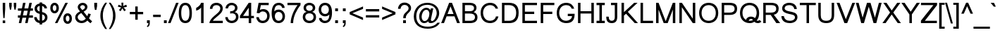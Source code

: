 SplineFontDB: 3.0
FontName: Loma
FullName: Loma
FamilyName: Loma
Weight: Regular
Copyright: Copyright (c) NECTEC, 2003. All rights reserved.\nModified under GNU General Public License by TLWG.
Version: 0.10.8
ItalicAngle: 0
UnderlinePosition: -170
UnderlineWidth: 20
Ascent: 1638
Descent: 410
LayerCount: 2
Layer: 0 0 "Back"  1
Layer: 1 0 "Fore"  0
FSType: 0
OS2Version: 4
OS2_WeightWidthSlopeOnly: 0
OS2_UseTypoMetrics: 0
CreationTime: 1153662374
ModificationTime: 1463738500
PfmFamily: 33
TTFWeight: 400
TTFWidth: 5
LineGap: 0
VLineGap: 0
Panose: 2 11 5 4 2 2 2 2 2 4
OS2TypoAscent: 0
OS2TypoAOffset: 1
OS2TypoDescent: 0
OS2TypoDOffset: 1
OS2TypoLinegap: 0
OS2WinAscent: 0
OS2WinAOffset: 1
OS2WinDescent: 0
OS2WinDOffset: 1
HheadAscent: 0
HheadAOffset: 1
HheadDescent: 0
HheadDOffset: 1
OS2Vendor: 'PfEd'
Lookup: 4 0 1 "'liga' Standard Ligatures lookup 0"  {"'liga' Standard Ligatures lookup 0"  } ['liga' ('latn' <'dflt' > ) ]
Lookup: 6 0 0 "'ccmp' Thai Tone Tilde Reordering"  {"'ccmp' Thai Tone Tilde Reordering"  } ['ccmp' ('DFLT' <'dflt' > 'latn' <'dflt' > 'thai' <'KUY ' 'MLY ' 'PAL ' 'SAN ' 'THA ' 'dflt' > ) ]
Lookup: 6 0 0 "'ccmp' Thai Tone Macron Reordering"  {"'ccmp' Thai Tone Macron Reordering"  } ['ccmp' ('DFLT' <'dflt' > 'latn' <'dflt' > 'thai' <'KUY ' 'MLY ' 'PAL ' 'SAN ' 'THA ' 'dflt' > ) ]
Lookup: 6 0 0 "'ccmp' Thai Below Vowel Macron Reordering"  {"'ccmp' Thai Below Vowel Macron Reordering"  } ['ccmp' ('DFLT' <'dflt' > 'latn' <'dflt' > 'thai' <'KUY ' 'MLY ' 'PAL ' 'SAN ' 'THA ' 'dflt' > ) ]
Lookup: 4 0 0 "'ccmp' Patani Malay Ligatures"  {"'ccmp' Patani Malay Ligatures"  } ['ccmp' ('DFLT' <'dflt' > 'thai' <'KUY ' 'MLY ' 'PAL ' 'SAN ' 'THA ' 'dflt' > ) ]
Lookup: 6 0 0 "'ccmp' Thai Conditional Descender Removal"  {"'ccmp' Thai Conditional Descender Removal"  } ['ccmp' ('DFLT' <'dflt' > 'thai' <'KUY ' 'MLY ' 'THA ' 'dflt' > ) ]
Lookup: 1 0 0 "'ccmp' Pali-Sanskrit Descender Removal"  {"'ccmp' Pali-Sanskrit Descender Removal" ("descless" ) } ['ccmp' ('thai' <'PAL ' 'SAN ' > ) ]
Lookup: 6 0 0 "'ccmp' Thai Macron Below Vowel Reordering"  {"'ccmp' Thai Macron Below Vowel Reordering"  } ['ccmp' ('DFLT' <'dflt' > 'latn' <'dflt' > 'thai' <'KUY ' 'MLY ' 'PAL ' 'SAN ' 'THA ' 'dflt' > ) ]
Lookup: 6 0 0 "'ccmp' Thai Macron Tone Reordering"  {"'ccmp' Thai Macron Tone Reordering"  } ['ccmp' ('DFLT' <'dflt' > 'latn' <'dflt' > 'thai' <'KUY ' 'MLY ' 'PAL ' 'SAN ' 'THA ' 'dflt' > ) ]
Lookup: 6 0 0 "'ccmp' Thai Below Vowel Phinthu Reordering"  {"'ccmp' Thai Below Vowel Phinthu Reordering"  } ['ccmp' ('DFLT' <'dflt' > 'latn' <'dflt' > 'thai' <'KUY ' 'MLY ' 'PAL ' 'SAN ' 'THA ' 'dflt' > ) ]
Lookup: 6 0 0 "'ccmp' Thai General Composition"  {"'ccmp' Thai Below Vowel Tone Reordering"  "'ccmp' Thai General Composition"  } ['ccmp' ('DFLT' <'dflt' > 'thai' <'KUY ' 'MLY ' 'PAL ' 'SAN ' 'THA ' 'dflt' > ) ]
Lookup: 6 0 0 "'ccmp' Thai Phinthu Lower Tone Reordering"  {"'ccmp' Thai Phinthu Lower Tone Reordering"  } ['ccmp' ('DFLT' <'dflt' > 'latn' <'dflt' > 'thai' <'KUY ' 'MLY ' 'PAL ' 'SAN ' 'THA ' 'dflt' > ) ]
Lookup: 6 0 0 "'ccmp' Thai Below Vowel Macron Reordering Round 2"  {"'ccmp' Thai Below Vowel Macron Reordering Round 2"  } ['ccmp' ('DFLT' <'dflt' > 'latn' <'dflt' > 'thai' <'KUY ' 'MLY ' 'PAL ' 'SAN ' 'THA ' 'dflt' > ) ]
Lookup: 1 0 0 "Thai Descender Removal Single Substitution"  {"Thai Descender Removal Single Substitution" ("descless" ) } []
Lookup: 2 0 0 "Thai Sara Am Decomposition"  {"Thai Sara Am Decomposition"  } []
Lookup: 2 0 0 "Thai Tone Nikhahit Attachment"  {"Thai Tone Nikhahit Attachment"  } []
Lookup: 1 0 0 "Thai Sara Am Lakkhang"  {"Thai Sara Am Lakkhang"  } []
Lookup: 1 0 0 "Thai Tone Low Variant"  {"Thai Tone Low Variant" ("low" ) } []
Lookup: 1 0 0 "Thai Mark High Variant"  {"Thai Mark High Variant" ("high" ) } []
Lookup: 1 0 0 "Thai Sara U Mai Ek Reordering"  {"Thai Sara U Mai Ek Reordering"  } []
Lookup: 1 0 0 "Thai Sara U Mai Tho Reordering"  {"Thai Sara U Mai Tho Reordering"  } []
Lookup: 1 0 0 "Thai Sara U Mai Tri Reordering"  {"Thai Sara U Mai Tri Reordering"  } []
Lookup: 1 0 0 "Thai Sara U Mai Chattawa Reordering"  {"Thai Sara U Mai Chattawa Reordering"  } []
Lookup: 1 0 0 "Thai Sara U Thanthakhat Reordering"  {"Thai Sara U Thanthakhat Reordering"  } []
Lookup: 1 0 0 "Thai Sara U Nikhahit Reordering"  {"Thai Sara U Nikhahit Reordering"  } []
Lookup: 1 0 0 "Thai Sara UU Mai Ek Reordering"  {"Thai Sara UU Mai Ek Reordering"  } []
Lookup: 1 0 0 "Thai Sara UU Mai Tho Reordering"  {"Thai Sara UU Mai Tho Reordering"  } []
Lookup: 1 0 0 "Thai Sara UU Mai Tri Reordering"  {"Thai Sara UU Mai Tri Reordering"  } []
Lookup: 1 0 0 "Thai Sara UU Mai Chattawa Reordering"  {"Thai Sara UU Mai Chattawa Reordering"  } []
Lookup: 1 0 0 "Thai Sara UU Thanthakhat Reordering"  {"Thai Sara UU Thanthakhat Reordering"  } []
Lookup: 1 0 0 "Thai Sara UU Nikhahit Reordering"  {"Thai Sara UU Nikhahit Reordering"  } []
Lookup: 1 0 0 "Thai Phinthu Maitaikhu Reordering"  {"Thai Phinthu Maitaikhu Reordering"  } []
Lookup: 1 0 0 "Thai Phinthu Mai Ek Reordering"  {"Thai Phinthu Mai Ek Reordering"  } []
Lookup: 1 0 0 "Thai Phinthu Mai Tho Reordering"  {"Thai Phinthu Mai Tho Reordering"  } []
Lookup: 1 0 0 "Thai Phinthu Mai Tri Reordering"  {"Thai Phinthu Mai Tri Reordering"  } []
Lookup: 1 0 0 "Thai Phinthu Mai Chattawa Reordering"  {"Thai Phinthu Mai Chattawa Reordering"  } []
Lookup: 1 0 0 "Thai Phinthu Thanthakhat Reordering"  {"Thai Phinthu Thanthakhat Reordering"  } []
Lookup: 1 0 0 "Thai Phinthu Nikhahit Reordering"  {"Thai Phinthu Nikhahit Reordering"  } []
Lookup: 1 0 0 "Thai Mai Ek Tilde Reordering"  {"Thai Mai Ek Tilde Reordering"  } []
Lookup: 1 0 0 "Thai Mai Tho Tilde Reordering"  {"Thai Mai Tho Tilde Reordering"  } []
Lookup: 1 0 0 "Thai Mai Tri Tilde Reordering"  {"Thai Mai Tri Tilde Reordering"  } []
Lookup: 1 0 0 "Thai Mai Chattawa Tilde Reordering"  {"Thai Mai Chattawa Tilde Reordering"  } []
Lookup: 1 0 0 "Thai Sara U Phinthu Reordering"  {"Thai Sara U Phinthu Reordering"  } []
Lookup: 1 0 0 "Thai Sara UU Phinthu Reordering"  {"Thai Sara UU Phinthu Reordering"  } []
Lookup: 1 0 0 "Thai Sara U Macron Reordering"  {"Thai Sara U Macron Reordering"  } []
Lookup: 1 0 0 "Thai Sara UU Macron Reordering"  {"Thai Sara UU Macron Reordering"  } []
Lookup: 1 0 0 "Thai Phinthu Macron Reordering"  {"Thai Phinthu Macron Reordering"  } []
Lookup: 1 0 0 "Thai Maitaikhu Macron Reordering"  {"Thai Maitaikhu Macron Reordering"  } []
Lookup: 1 0 0 "Thai Mai Ek Macron Reordering"  {"Thai Mai Ek Macron Reordering"  } []
Lookup: 1 0 0 "Thai Mai Tho Macron Reordering"  {"Thai Mai Tho Macron Reordering"  } []
Lookup: 1 0 0 "Thai Mai Tri Macron Reordering"  {"Thai Mai Tri Macron Reordering"  } []
Lookup: 1 0 0 "Thai Mai Chattawa Macron Reordering"  {"Thai Mai Chattawa Macron Reordering"  } []
Lookup: 1 0 0 "Thai Thanthakhat Macron Reordering"  {"Thai Thanthakhat Macron Reordering"  } []
Lookup: 260 0 0 "'mark' Thai Below Base"  {"'mark' Thai Below Base"  } ['mark' ('DFLT' <'dflt' > 'thai' <'KUY ' 'MLY ' 'PAL ' 'SAN ' 'THA ' 'dflt' > ) ]
Lookup: 260 0 0 "'mark' Thai Above Base"  {"'mark' Thai Above Base"  } ['mark' ('DFLT' <'dflt' > 'thai' <'KUY ' 'MLY ' 'PAL ' 'SAN ' 'THA ' 'dflt' > ) ]
Lookup: 262 0 0 "'mkmk' Thai Above Mark"  {"'mkmk' Thai Above Mark"  } ['mkmk' ('DFLT' <'dflt' > 'thai' <'KUY ' 'MLY ' 'PAL ' 'SAN ' 'THA ' 'dflt' > ) ]
Lookup: 262 0 0 "'mkmk' Thai Below Mark"  {"'mkmk' Thai Below Mark"  } ['mkmk' ('DFLT' <'dflt' > 'latn' <'dflt' > 'thai' <'KUY ' 'MLY ' 'PAL ' 'SAN ' 'THA ' 'dflt' > ) ]
Lookup: 258 0 0 "'kern' Horizontal Kerning in Latin lookup 3"  {"'kern' Horizontal Kerning in Latin lookup 3"  } ['kern' ('DFLT' <'dflt' > 'latn' <'dflt' > ) ]
MarkAttachClasses: 1
DEI: 91125
ChainSub2: glyph "'ccmp' Thai Below Vowel Macron Reordering Round 2"  0 0 0 3
 String: 22 uni0E38 macronbelowcmb
 BString: 0 
 FString: 0 
 2
  SeqLookup: 0 "Thai Sara U Macron Reordering" 
  SeqLookup: 1 "Thai Sara U Macron Reordering" 
 String: 22 uni0E39 macronbelowcmb
 BString: 0 
 FString: 0 
 2
  SeqLookup: 0 "Thai Sara UU Macron Reordering" 
  SeqLookup: 1 "Thai Sara UU Macron Reordering" 
 String: 22 uni0E3A macronbelowcmb
 BString: 0 
 FString: 0 
 2
  SeqLookup: 0 "Thai Phinthu Macron Reordering" 
  SeqLookup: 1 "Thai Phinthu Macron Reordering" 
EndFPST
ChainSub2: glyph "'ccmp' Thai Macron Tone Reordering"  0 0 0 6
 String: 22 macronbelowcmb uni0E47
 BString: 0 
 FString: 0 
 2
  SeqLookup: 0 "Thai Maitaikhu Macron Reordering" 
  SeqLookup: 1 "Thai Maitaikhu Macron Reordering" 
 String: 22 macronbelowcmb uni0E48
 BString: 0 
 FString: 0 
 2
  SeqLookup: 0 "Thai Mai Ek Macron Reordering" 
  SeqLookup: 1 "Thai Mai Ek Macron Reordering" 
 String: 22 macronbelowcmb uni0E49
 BString: 0 
 FString: 0 
 2
  SeqLookup: 0 "Thai Mai Tho Macron Reordering" 
  SeqLookup: 1 "Thai Mai Tho Macron Reordering" 
 String: 22 macronbelowcmb uni0E4A
 BString: 0 
 FString: 0 
 2
  SeqLookup: 0 "Thai Mai Tri Macron Reordering" 
  SeqLookup: 1 "Thai Mai Tri Macron Reordering" 
 String: 22 macronbelowcmb uni0E4B
 BString: 0 
 FString: 0 
 2
  SeqLookup: 0 "Thai Mai Chattawa Macron Reordering" 
  SeqLookup: 1 "Thai Mai Chattawa Macron Reordering" 
 String: 22 macronbelowcmb uni0E4C
 BString: 0 
 FString: 0 
 2
  SeqLookup: 0 "Thai Thanthakhat Macron Reordering" 
  SeqLookup: 1 "Thai Thanthakhat Macron Reordering" 
EndFPST
ChainSub2: glyph "'ccmp' Thai Macron Below Vowel Reordering"  0 0 0 3
 String: 22 macronbelowcmb uni0E38
 BString: 0 
 FString: 0 
 2
  SeqLookup: 0 "Thai Sara U Macron Reordering" 
  SeqLookup: 1 "Thai Sara U Macron Reordering" 
 String: 22 macronbelowcmb uni0E39
 BString: 0 
 FString: 0 
 2
  SeqLookup: 0 "Thai Sara UU Macron Reordering" 
  SeqLookup: 1 "Thai Sara UU Macron Reordering" 
 String: 22 macronbelowcmb uni0E3A
 BString: 0 
 FString: 0 
 2
  SeqLookup: 0 "Thai Phinthu Macron Reordering" 
  SeqLookup: 1 "Thai Maitaikhu Macron Reordering" 
EndFPST
ChainSub2: glyph "'ccmp' Thai Below Vowel Macron Reordering"  0 0 0 3
 String: 22 uni0E38 macronbelowcmb
 BString: 0 
 FString: 0 
 2
  SeqLookup: 0 "Thai Sara U Macron Reordering" 
  SeqLookup: 1 "Thai Sara U Macron Reordering" 
 String: 22 uni0E39 macronbelowcmb
 BString: 0 
 FString: 0 
 2
  SeqLookup: 0 "Thai Sara UU Macron Reordering" 
  SeqLookup: 1 "Thai Sara UU Macron Reordering" 
 String: 22 uni0E3A macronbelowcmb
 BString: 0 
 FString: 0 
 2
  SeqLookup: 0 "Thai Phinthu Macron Reordering" 
  SeqLookup: 1 "Thai Phinthu Macron Reordering" 
EndFPST
ChainSub2: glyph "'ccmp' Thai Tone Macron Reordering"  0 0 0 6
 String: 22 uni0E47 macronbelowcmb
 BString: 0 
 FString: 0 
 2
  SeqLookup: 0 "Thai Maitaikhu Macron Reordering" 
  SeqLookup: 1 "Thai Maitaikhu Macron Reordering" 
 String: 22 uni0E48 macronbelowcmb
 BString: 0 
 FString: 0 
 2
  SeqLookup: 0 "Thai Mai Ek Macron Reordering" 
  SeqLookup: 1 "Thai Mai Ek Macron Reordering" 
 String: 22 uni0E49 macronbelowcmb
 BString: 0 
 FString: 0 
 2
  SeqLookup: 0 "Thai Mai Tho Macron Reordering" 
  SeqLookup: 1 "Thai Mai Tho Macron Reordering" 
 String: 22 uni0E4A macronbelowcmb
 BString: 0 
 FString: 0 
 2
  SeqLookup: 0 "Thai Mai Tri Macron Reordering" 
  SeqLookup: 1 "Thai Mai Tri Macron Reordering" 
 String: 22 uni0E4B macronbelowcmb
 BString: 0 
 FString: 0 
 2
  SeqLookup: 0 "Thai Mai Chattawa Macron Reordering" 
  SeqLookup: 1 "Thai Mai Chattawa Macron Reordering" 
 String: 22 uni0E4C macronbelowcmb
 BString: 0 
 FString: 0 
 2
  SeqLookup: 0 "Thai Thanthakhat Macron Reordering" 
  SeqLookup: 1 "Thai Thanthakhat Macron Reordering" 
EndFPST
ChainSub2: glyph "'ccmp' Thai Phinthu Lower Tone Reordering"  0 0 0 7
 String: 15 uni0E3A uni0E47
 BString: 0 
 FString: 0 
 2
  SeqLookup: 0 "Thai Phinthu Maitaikhu Reordering" 
  SeqLookup: 1 "Thai Phinthu Maitaikhu Reordering" 
 String: 19 uni0E3A uni0E48.low
 BString: 0 
 FString: 0 
 2
  SeqLookup: 0 "Thai Phinthu Mai Ek Reordering" 
  SeqLookup: 1 "Thai Phinthu Mai Ek Reordering" 
 String: 19 uni0E3A uni0E49.low
 BString: 0 
 FString: 0 
 2
  SeqLookup: 0 "Thai Phinthu Mai Tho Reordering" 
  SeqLookup: 1 "Thai Phinthu Mai Tho Reordering" 
 String: 19 uni0E3A uni0E4A.low
 BString: 0 
 FString: 0 
 2
  SeqLookup: 0 "Thai Phinthu Mai Tri Reordering" 
  SeqLookup: 1 "Thai Phinthu Mai Tri Reordering" 
 String: 19 uni0E3A uni0E4B.low
 BString: 0 
 FString: 0 
 2
  SeqLookup: 0 "Thai Phinthu Mai Chattawa Reordering" 
  SeqLookup: 1 "Thai Phinthu Mai Chattawa Reordering" 
 String: 19 uni0E3A uni0E4C.low
 BString: 0 
 FString: 0 
 2
  SeqLookup: 0 "Thai Phinthu Thanthakhat Reordering" 
  SeqLookup: 1 "Thai Phinthu Thanthakhat Reordering" 
 String: 15 uni0E3A uni0E4D
 BString: 0 
 FString: 0 
 2
  SeqLookup: 0 "Thai Phinthu Nikhahit Reordering" 
  SeqLookup: 1 "Thai Phinthu Nikhahit Reordering" 
EndFPST
ChainSub2: glyph "'ccmp' Thai Below Vowel Phinthu Reordering"  0 0 0 2
 String: 15 uni0E38 uni0E3A
 BString: 0 
 FString: 0 
 2
  SeqLookup: 0 "Thai Sara U Phinthu Reordering" 
  SeqLookup: 1 "Thai Sara U Phinthu Reordering" 
 String: 15 uni0E39 uni0E3A
 BString: 0 
 FString: 0 
 2
  SeqLookup: 0 "Thai Sara UU Phinthu Reordering" 
  SeqLookup: 1 "Thai Sara UU Phinthu Reordering" 
EndFPST
ChainSub2: glyph "'ccmp' Thai Tone Tilde Reordering"  0 0 0 4
 String: 17 uni0E48 tildecomb
 BString: 0 
 FString: 0 
 2
  SeqLookup: 0 "Thai Mai Ek Tilde Reordering" 
  SeqLookup: 1 "Thai Mai Ek Tilde Reordering" 
 String: 17 uni0E49 tildecomb
 BString: 0 
 FString: 0 
 2
  SeqLookup: 0 "Thai Mai Tho Tilde Reordering" 
  SeqLookup: 1 "Thai Mai Tho Tilde Reordering" 
 String: 17 uni0E4A tildecomb
 BString: 0 
 FString: 0 
 2
  SeqLookup: 0 "Thai Mai Tri Tilde Reordering" 
  SeqLookup: 1 "Thai Mai Tri Tilde Reordering" 
 String: 17 uni0E4B tildecomb
 BString: 0 
 FString: 0 
 2
  SeqLookup: 0 "Thai Mai Chattawa Tilde Reordering" 
  SeqLookup: 1 "Thai Mai Chattawa Tilde Reordering" 
EndFPST
ChainSub2: coverage "'ccmp' Thai Conditional Descender Removal"  0 0 0 1
 1 0 1
  Coverage: 15 uni0E0D uni0E10
  FCoverage: 38 macronbelowcmb uni0E38 uni0E39 uni0E3A
 1
  SeqLookup: 0 "Thai Descender Removal Single Substitution" 
EndFPST
ChainSub2: class "'ccmp' Thai General Composition"  7 7 1 7
  Class: 414 uni0E01 uni0E02 uni0E03 uni0E04 uni0E05 uni0E06 uni0E07 uni0E08 uni0E09 uni0E0A uni0E0B uni0E0C uni0E0D uni0E0E uni0E0F uni0E10 uni0E11 uni0E12 uni0E13 uni0E14 uni0E15 uni0E16 uni0E17 uni0E18 uni0E19 uni0E1A uni0E1B uni0E1C uni0E1D uni0E1E uni0E1F uni0E20 uni0E21 uni0E22 uni0E23 uni0E24 uni0E25 uni0E26 uni0E27 uni0E28 uni0E29 uni0E2A uni0E2B uni0E2C uni0E2D uni0E2E uni0E10.descless uni0E0D.descless dottedcircle
  Class: 7 uni0E33
  Class: 39 uni0E48 uni0E49 uni0E4A uni0E4B uni0E4C
  Class: 49 tildecomb uni0E31 uni0E34 uni0E35 uni0E36 uni0E37
  Class: 23 uni0E47 uni0E4D uni0E4E
  Class: 98 uni0E48.low uni0E49.low uni0E4A.low uni0E4B.low uni0E4C.low uni0E4D.high uni0E47.high uni0E4E.high
  BClass: 414 uni0E01 uni0E02 uni0E03 uni0E04 uni0E05 uni0E06 uni0E07 uni0E08 uni0E09 uni0E0A uni0E0B uni0E0C uni0E0D uni0E0E uni0E0F uni0E10 uni0E11 uni0E12 uni0E13 uni0E14 uni0E15 uni0E16 uni0E17 uni0E18 uni0E19 uni0E1A uni0E1B uni0E1C uni0E1D uni0E1E uni0E1F uni0E20 uni0E21 uni0E22 uni0E23 uni0E24 uni0E25 uni0E26 uni0E27 uni0E28 uni0E29 uni0E2A uni0E2B uni0E2C uni0E2D uni0E2E uni0E10.descless uni0E0D.descless dottedcircle
  BClass: 7 uni0E33
  BClass: 39 uni0E48 uni0E49 uni0E4A uni0E4B uni0E4C
  BClass: 49 tildecomb uni0E31 uni0E34 uni0E35 uni0E36 uni0E37
  BClass: 23 uni0E47 uni0E4D uni0E4E
  BClass: 98 uni0E48.low uni0E49.low uni0E4A.low uni0E4B.low uni0E4C.low uni0E4D.high uni0E47.high uni0E4E.high
 1 1 0
  ClsList: 2
  BClsList: 1
  FClsList:
 1
  SeqLookup: 0 "Thai Sara Am Decomposition" 
 2 1 0
  ClsList: 3 2
  BClsList: 1
  FClsList:
 2
  SeqLookup: 0 "Thai Tone Nikhahit Attachment" 
  SeqLookup: 1 "Thai Sara Am Lakkhang" 
 1 1 0
  ClsList: 3
  BClsList: 1
  FClsList:
 1
  SeqLookup: 0 "Thai Tone Low Variant" 
 1 1 0
  ClsList: 5
  BClsList: 4
  FClsList:
 1
  SeqLookup: 0 "Thai Mark High Variant" 
 1 1 0
  ClsList: 5
  BClsList: 3
  FClsList:
 1
  SeqLookup: 0 "Thai Mark High Variant" 
 1 1 0
  ClsList: 5
  BClsList: 5
  FClsList:
 1
  SeqLookup: 0 "Thai Mark High Variant" 
 1 1 0
  ClsList: 5
  BClsList: 6
  FClsList:
 1
  SeqLookup: 0 "Thai Mark High Variant" 
  ClassNames: "All_Others"  "1"  "2"  "3"  "4"  "5"  "6"  
  BClassNames: "All_Others"  "1"  "2"  "3"  "4"  "5"  "6"  
  FClassNames: "All_Others"  
EndFPST
ChainSub2: glyph "'ccmp' Thai Below Vowel Tone Reordering"  0 0 0 19
 String: 15 uni0E38 uni0E48
 BString: 0 
 FString: 0 
 2
  SeqLookup: 0 "Thai Sara U Mai Ek Reordering" 
  SeqLookup: 1 "Thai Sara U Mai Ek Reordering" 
 String: 15 uni0E38 uni0E49
 BString: 0 
 FString: 0 
 2
  SeqLookup: 0 "Thai Sara U Mai Tho Reordering" 
  SeqLookup: 1 "Thai Sara U Mai Tho Reordering" 
 String: 15 uni0E38 uni0E4A
 BString: 0 
 FString: 0 
 2
  SeqLookup: 0 "Thai Sara U Mai Tri Reordering" 
  SeqLookup: 1 "Thai Sara U Mai Tri Reordering" 
 String: 15 uni0E38 uni0E4B
 BString: 0 
 FString: 0 
 2
  SeqLookup: 0 "Thai Sara U Mai Chattawa Reordering" 
  SeqLookup: 1 "Thai Sara U Mai Chattawa Reordering" 
 String: 15 uni0E38 uni0E4C
 BString: 0 
 FString: 0 
 2
  SeqLookup: 0 "Thai Sara U Thanthakhat Reordering" 
  SeqLookup: 1 "Thai Sara U Thanthakhat Reordering" 
 String: 15 uni0E38 uni0E4D
 BString: 0 
 FString: 0 
 2
  SeqLookup: 0 "Thai Sara U Nikhahit Reordering" 
  SeqLookup: 1 "Thai Sara U Nikhahit Reordering" 
 String: 15 uni0E39 uni0E48
 BString: 0 
 FString: 0 
 2
  SeqLookup: 0 "Thai Sara UU Mai Ek Reordering" 
  SeqLookup: 1 "Thai Sara UU Mai Ek Reordering" 
 String: 15 uni0E39 uni0E49
 BString: 0 
 FString: 0 
 2
  SeqLookup: 0 "Thai Sara UU Mai Tho Reordering" 
  SeqLookup: 1 "Thai Sara UU Mai Tho Reordering" 
 String: 15 uni0E39 uni0E4A
 BString: 0 
 FString: 0 
 2
  SeqLookup: 0 "Thai Sara UU Mai Tri Reordering" 
  SeqLookup: 1 "Thai Sara UU Mai Tri Reordering" 
 String: 15 uni0E39 uni0E4B
 BString: 0 
 FString: 0 
 2
  SeqLookup: 0 "Thai Sara UU Mai Chattawa Reordering" 
  SeqLookup: 1 "Thai Sara UU Mai Chattawa Reordering" 
 String: 15 uni0E39 uni0E4C
 BString: 0 
 FString: 0 
 2
  SeqLookup: 0 "Thai Sara UU Thanthakhat Reordering" 
  SeqLookup: 1 "Thai Sara UU Thanthakhat Reordering" 
 String: 15 uni0E39 uni0E4D
 BString: 0 
 FString: 0 
 2
  SeqLookup: 0 "Thai Sara UU Nikhahit Reordering" 
  SeqLookup: 1 "Thai Sara UU Nikhahit Reordering" 
 String: 15 uni0E3A uni0E47
 BString: 0 
 FString: 0 
 2
  SeqLookup: 0 "Thai Phinthu Maitaikhu Reordering" 
  SeqLookup: 1 "Thai Phinthu Maitaikhu Reordering" 
 String: 15 uni0E3A uni0E48
 BString: 0 
 FString: 0 
 2
  SeqLookup: 0 "Thai Phinthu Mai Ek Reordering" 
  SeqLookup: 1 "Thai Phinthu Mai Ek Reordering" 
 String: 15 uni0E3A uni0E49
 BString: 0 
 FString: 0 
 2
  SeqLookup: 0 "Thai Phinthu Mai Tho Reordering" 
  SeqLookup: 1 "Thai Phinthu Mai Tho Reordering" 
 String: 15 uni0E3A uni0E4A
 BString: 0 
 FString: 0 
 2
  SeqLookup: 0 "Thai Phinthu Mai Tri Reordering" 
  SeqLookup: 1 "Thai Phinthu Mai Tri Reordering" 
 String: 15 uni0E3A uni0E4B
 BString: 0 
 FString: 0 
 2
  SeqLookup: 0 "Thai Phinthu Mai Chattawa Reordering" 
  SeqLookup: 1 "Thai Phinthu Mai Chattawa Reordering" 
 String: 15 uni0E3A uni0E4C
 BString: 0 
 FString: 0 
 2
  SeqLookup: 0 "Thai Phinthu Thanthakhat Reordering" 
  SeqLookup: 1 "Thai Phinthu Thanthakhat Reordering" 
 String: 15 uni0E3A uni0E4D
 BString: 0 
 FString: 0 
 2
  SeqLookup: 0 "Thai Phinthu Nikhahit Reordering" 
  SeqLookup: 1 "Thai Phinthu Nikhahit Reordering" 
EndFPST
LangName: 1033 "" "" "" "NECTEC UI - Loma" "" "" "" "SLThaiUI is a trademark of the NECTEC." "TLWG" "Mr.Sirichai Lerdvorawut" "" "http://www.opentle.org" "http://www.opentle.org" "This font is free software; you can redistribute it and/or modify it under the terms of the GNU General Public License as published by the Free Software Foundation; either version 2 of the License, or (at your option) any later version.+AAoACgAA-This font is distributed in the hope that it will be useful, but WITHOUT ANY WARRANTY; without even the implied warranty of MERCHANTABILITY or FITNESS FOR A PARTICULAR PURPOSE.  See the GNU General Public License for more details.+AAoACgAA-You should have received a copy of the GNU General Public License along with this font; if not, write to the Free Software Foundation, Inc., 51 Franklin St, Fifth Floor, Boston, MA  02110-1301  USA+AAoACgAA-As a special exception, if you create a document which uses this font, and embed this font or unaltered portions of this font into the document, this font does not by itself cause the resulting document to be covered by the GNU General Public License. This exception does not however invalidate any other reasons why the document might be covered by the GNU General Public License. If you modify this font, you may extend this exception to your version of the font, but you are not obligated to do so. If you do not wish to do so, delete this exception statement from your version." "http://www.gnu.org/licenses/gpl.html" "" "Loma" "Regular" 
LangName: 1054 "" "" "" "" "" "" "" "" "" "" "" "" "" "" "" "" "" "" "" "+DicONA4NDg0OOQ4hDjgOSA4HDiMOOQ5JDh4ONA4GDjIOFQ4bDjcOSQ4ZDgIONQ5JDh0OOA5IDhkOQA4lDikODw44" 
Encoding: UnicodeBmp
Compacted: 1
UnicodeInterp: none
NameList: Adobe Glyph List
DisplaySize: -36
AntiAlias: 1
FitToEm: 1
WinInfo: 0 12 8
BeginPrivate: 6
BlueValues 37 [-11 0 1062 1082 1139 1150 1450 1470]
OtherBlues 11 [-428 -422]
StdHW 5 [170]
StdVW 5 [180]
StemSnapH 9 [148 170]
StemSnapV 9 [160 180]
EndPrivate
TeXData: 1 0 0 524288 262144 174762 543744 -1048576 174762 783286 444596 497025 792723 393216 433062 380633 303038 157286 324010 404750 52429 2506097 1059062 262144
AnchorClass2: "BelowMark"  "'mkmk' Thai Below Mark" "AboveBase"  "'mark' Thai Above Base" "BelowBase"  "'mark' Thai Below Base" "AboveMark"  "'mkmk' Thai Above Mark" 
BeginChars: 65541 368

StartChar: .notdef
Encoding: 65536 -1 0
Width: 1536
Flags: W
HStem: 0 32<288 1248> 1248 32<288 1248>
VStem: 256 32<32 1248> 1248 32<32 1248>
LayerCount: 2
Fore
SplineSet
256 0 m 1
 256 1280 l 1
 1280 1280 l 1
 1280 0 l 1
 256 0 l 1
288 32 m 1
 1248 32 l 1
 1248 1248 l 1
 288 1248 l 1
 288 32 l 1
EndSplineSet
Validated: 1
EndChar

StartChar: uni0E47.high
Encoding: 63263 63263 1
Width: 0
Flags: W
HStem: 1792 170<-589.826 -421.81> 1792 123<-630.88 -514> 1871 149<-769.9 -655.037> 2061 59<-517.809 -425.405> 2130 118<-820.364 -470.776>
VStem: -1004 145<1936.91 2088.86> -590 67<1965.76 2058.66> -429 139<2289.87 2353> -420 96<1963.77 2059.53>
AnchorPoint: "AboveMark" -665 2300 basemark 0
AnchorPoint: "AboveMark" -665 1740 mark 0
LayerCount: 2
Back
SplineSet
-474.7 2066.7 m 0x8f40
 -504.4 2066.7 -528.7 2044.2 -528.7 2007.3 c 0
 -528.7 1975.8 -502.6 1956 -467.5 1956 c 0
 -434.2 1956 -413.5 1976.7 -413.5 2009.1 c 0
 -413.5 2044.2 -437.8 2066.7 -474.7 2066.7 c 0x8f40
-476.5 1917.3 m 1x1f80
 -565.6 1917.3 -584.5 1976.7 -584.5 2011.8 c 0
 -584.5 2073 -531.4 2114.4 -473.8 2114.4 c 0
 -375.7 2114.4 -329.8 2061.3 -329.8 1970.4 c 0
 -329.8 1875 -391 1797.6 -488.2 1797.6 c 0x8f40
 -654.7 1797.6 -676.3 1876.8 -745.6 1876.8 c 0x2f40
 -783.4 1876.8 -773.5 1810.2 -782.5 1797.6 c 1
 -933.7 1797.6 -998.5 1900.2 -998.5 2001 c 0
 -998.5 2097.3 -949 2242.2 -643.9 2242.2 c 0
 -562.9 2242.2 -458.5 2249.4 -424.3 2346.6 c 1
 -296.5 2346.6 l 1
 -296.5 2265.6 -396.4 2172 -480.1 2149.5 c 0
 -508.9 2141.4 -559.3 2136 -632.2 2136 c 0
 -808.6 2136 -865.3 2082 -865.3 1996.5 c 0
 -865.3 1965.9 -848.2 1929 -822.1 1929 c 1x4f80
 -818.5 1965 -806.8 2013.6 -745.6 2013.6 c 0x2f80
 -674.5 2013.6 -632.2 1909.2 -511.6 1909.2 c 0
 -498.1 1909.2 -486.4 1911.9 -476.5 1917.3 c 1x1f80
-453 1583 m 0x7e
 -486 1583 -513 1558 -513 1517 c 0
 -513 1482 -484 1460 -445 1460 c 0
 -408 1460 -385 1483 -385 1519 c 0
 -385 1558 -412 1583 -453 1583 c 0x7e
-455 1417 m 1
 -554 1417 -575 1483 -575 1522 c 0
 -575 1590 -516 1636 -452 1636 c 0
 -384 1636 -328 1610 -312 1566 c 0
 -302 1538 -292 1509 -292 1476 c 0
 -292 1370 -360 1284 -468 1284 c 0
 -653 1284 -677 1372 -754 1372 c 0
 -796 1372 -785 1298 -795 1284 c 1
 -963 1284 -1035 1398 -1035 1510 c 0
 -1035 1617 -980 1778 -641 1778 c 0
 -551 1778 -435 1786 -397 1894 c 1
 -255 1894 l 1
 -255 1804 -366 1700 -459 1675 c 0
 -491 1666 -547 1660 -628 1660 c 0
 -824 1660 -887 1600 -887 1505 c 0
 -887 1471 -868 1430 -839 1430 c 1
 -835 1470 -822 1524 -754 1524 c 0xbe
 -699 1524 -645 1452 -580 1426 c 0
 -547 1414 -487 1398 -455 1417 c 1
EndSplineSet
Fore
SplineSet
-475 2061 m 0x9e80
 -501 2061 -523 2041 -523 2007 c 0
 -523 1980 -501 1962 -468 1962 c 0
 -438 1962 -420 1980 -420 2009 c 0
 -420 2041 -441 2061 -475 2061 c 0x9e80
-644 2248 m 0
 -559 2248 -463 2258 -429 2353 c 1
 -290 2353 l 1
 -290 2263 -390 2168 -479 2144 c 0
 -509 2136 -559 2130 -632 2130 c 0
 -807 2130 -859 2077 -859 1996 c 0
 -859 1969 -844 1940 -827 1936 c 1
 -822 1973 -808 2020 -746 2020 c 0x3f
 -669 2020 -629 1916 -514 1915 c 1x5f
 -577 1930 -590 1981 -590 2012 c 0
 -590 2077 -534 2120 -474 2120 c 0
 -373 2120 -324 2064 -324 1970 c 0
 -324 1872 -387 1792 -488 1792 c 0x9e80
 -656 1792 -683 1871 -746 1871 c 0x3e80
 -777 1871 -765 1812 -779 1792 c 1x5e80
 -936 1792 -1004 1895 -1004 2001 c 0
 -1004 2100 -952 2248 -644 2248 c 0
EndSplineSet
Validated: 1
EndChar

StartChar: uni0E4D.high
Encoding: 63262 63262 2
Width: 0
VWidth: 2561
Flags: W
HStem: 1726 72<-328.679 -197.779> 1954 73<-330.042 -196.713>
VStem: -412 69<1814.59 1940.06> -183 70<1814.21 1939.26>
AnchorPoint: "AboveMark" -262 2079 basemark 0
AnchorPoint: "AboveMark" -262 1740 mark 0
LayerCount: 2
Fore
SplineSet
-262 2027 m 0
 -180 2027 -113 1961 -113 1875 c 0
 -113 1795 -180 1726 -262 1726 c 0
 -341 1726 -412 1789 -412 1875 c 0
 -412 1957 -343 2027 -262 2027 c 0
-263 1798 m 0
 -224 1798 -183 1834 -183 1875 c 0
 -183 1921 -220 1954 -263 1954 c 0
 -312 1954 -343 1917 -343 1875 c 0
 -343 1834 -305 1798 -263 1798 c 0
EndSplineSet
Validated: 1
EndChar

StartChar: uni000D
Encoding: 13 13 3
Width: 682
Flags: W
LayerCount: 2
EndChar

StartChar: space
Encoding: 32 32 4
Width: 690
Flags: W
LayerCount: 2
EndChar

StartChar: exclam
Encoding: 33 33 5
Width: 569
Flags: W
HStem: 0 194<198 378> 1430 20G<198 378>
VStem: 198 180<0 194 792.431 1450>
LayerCount: 2
Fore
SplineSet
198 999 m 1
 198 1450 l 1
 378 1450 l 1
 378 999 l 1
 334 365 l 1
 242 365 l 1
 198 999 l 1
198 194 m 1
 378 194 l 1
 378 0 l 1
 198 0 l 1
 198 194 l 1
EndSplineSet
Validated: 1
EndChar

StartChar: quotedbl
Encoding: 34 34 6
Width: 727
Flags: W
HStem: 947 503<156 241 487 572>
VStem: 106 180<1139.59 1450> 156 85<947 1024.41> 439 180<1136.36 1450> 487 85<947 1027.64>
LayerCount: 2
Fore
SplineSet
156 947 m 1xa0
 106 1217 l 1
 106 1450 l 1
 286 1450 l 1
 286 1217 l 1xc0
 241 947 l 1
 156 947 l 1xa0
487 947 m 1x88
 439 1217 l 1
 439 1450 l 1
 619 1450 l 1
 619 1217 l 1x90
 572 947 l 1
 487 947 l 1x88
EndSplineSet
Validated: 1
EndChar

StartChar: numbersign
Encoding: 35 35 7
Width: 1139
Flags: W
HStem: -10 21G<87 271.15 546 730.15> 390 170<21 170 386 629 845 1113> 900 170<21 276 492 735 951 1113> 1450 20G<390.85 575 849.85 1034>
DStem2: 87 -10 267 -10 0.203743 0.979024<36.6737 408.52 618.963 929.42 1139.86 1511.71> 546 -10 726 -10 0.203743 0.979024<36.6737 408.52 618.963 929.42 1139.86 1511.71>
LayerCount: 2
Back
SplineSet
21 390 m 1
 21 560 l 1
 1113 560 l 1
 1113 390 l 1
 21 390 l 1
21 900 m 1
 21 1070 l 1
 1113 1070 l 1
 1113 900 l 1
 21 900 l 1
726 -10 m 1
 546 -10 l 1
 854 1470 l 1
 1034 1470 l 1
 726 -10 l 1
267 -10 m 1
 87 -10 l 1
 395 1470 l 1
 575 1470 l 1
 267 -10 l 1
EndSplineSet
Fore
SplineSet
267 -10 m 1
 87 -10 l 1
 170 390 l 1
 21 390 l 1
 21 560 l 1
 206 560 l 1
 276 900 l 1
 21 900 l 1
 21 1070 l 1
 312 1070 l 1
 395 1470 l 1
 575 1470 l 1
 492 1070 l 1
 771 1070 l 1
 854 1470 l 1
 1034 1470 l 1
 951 1070 l 1
 1113 1070 l 1
 1113 900 l 1
 915 900 l 1
 845 560 l 1
 1113 560 l 1
 1113 390 l 1
 809 390 l 1
 726 -10 l 1
 546 -10 l 1
 629 390 l 1
 350 390 l 1
 267 -10 l 1
735 900 m 1
 456 900 l 1
 386 560 l 1
 665 560 l 1
 735 900 l 1
EndSplineSet
Validated: 1
EndChar

StartChar: dollar
Encoding: 36 36 8
Width: 1139
Flags: W
HStem: -5 175<380.981 473 653 751.94> 1062 21G<821.5 1008> 1249 174<374.187 473 653 737.766>
VStem: 76 180<307.329 429> 106 180<925.546 1169.88> 473 180<-106 1.41434 170 629 836 1246 1416.44 1500> 828 180<1062 1162.02> 862 180<269.148 530.847>
LayerCount: 2
Back
SplineSet
473 1500 m 1xe4
 653 1500 l 1
 653 -106 l 1
 473 -106 l 1
 473 1500 l 1xe4
562 -11 m 3
 291 -11 77 143 76 429 c 1
 256 429 l 1
 282 257 403 159 562 159 c 27
 712 159 862 246 862 398 c 3xf5
 862 578 706 625 562 648 c 0
 386 676 106 751 106 1043 c 3
 106 1302 329 1429 562 1429 c 27
 787 1429 996 1304 1008 1062 c 1
 828 1062 l 1xee
 811 1184 691 1259 562 1259 c 27
 428 1259 286 1194 286 1056 c 3
 286 887 432 837 562 816 c 0
 773 782 1042 710 1042 409 c 3xed
 1042 149 825 -11 562 -11 c 3
EndSplineSet
Fore
SplineSet
473 1500 m 1xec
 653 1500 l 1
 653 1422 l 1
 841 1393 998 1271 1008 1062 c 1
 828 1062 l 1xee
 815 1154 743 1220 653 1246 c 1
 653 799 l 1
 843 757 1042 668 1042 409 c 0
 1042 180 873 29 653 -4 c 1
 653 -106 l 1
 473 -106 l 1
 473 -5 l 1
 246 25 77 175 76 429 c 1
 256 429 l 1xf5
 277 291 359 200 473 170 c 1
 473 665 l 1
 305 705 106 797 106 1043 c 0
 106 1269 275 1394 473 1423 c 1
 473 1500 l 1xec
473 1249 m 1
 372 1226 286 1163 286 1056 c 0
 286 925 373 866 473 836 c 1
 473 1249 l 1
653 170 m 1
 767 198 862 277 862 398 c 0xe5
 862 540 765 599 653 629 c 1
 653 170 l 1
EndSplineSet
Validated: 1
EndChar

StartChar: percent
Encoding: 37 37 9
Width: 1821
Flags: W
HStem: -50 170<1299.02 1461.85> -10 21G<458 648.113> 554 170<1297.06 1468.14> 717 170<351.016 513.855> 1321 170<349.057 520.144>
VStem: 119 180<941.855 1273.81> 565 180<940.136 1273.81> 1067 180<174.239 506.222> 1513 180<172.531 506.222>
DStem2: 458 -10 638 -10 0.451252 0.892397<81.2253 1681.99>
LayerCount: 2
Fore
SplineSet
1067 336 m 3xaf80
 1067 553 1176 724 1380 724 c 3
 1584 724 1693 553 1693 336 c 3
 1693 119 1584 -50 1380 -50 c 3
 1176 -50 1067 119 1067 336 c 3xaf80
1380 554 m 3
 1287 554 1247 444 1247 336 c 3
 1247 228 1296 120 1380 120 c 3
 1468 120 1513 228 1513 336 c 3
 1513 444 1478 554 1380 554 c 3
119 1104 m 3
 119 1321 228 1491 432 1491 c 3
 636 1491 745 1321 745 1104 c 3
 745 887 636 717 432 717 c 3x1f80
 228 717 119 887 119 1104 c 3
432 1321 m 3
 339 1321 299 1212 299 1104 c 3
 299 996 348 887 432 887 c 3
 520 887 565 996 565 1104 c 3
 565 1212 530 1321 432 1321 c 3
1217 1491 m 1
 1397 1491 l 1
 638 -10 l 1
 458 -10 l 1x4f80
 1217 1491 l 1
EndSplineSet
Validated: 1
EndChar

StartChar: ampersand
Encoding: 38 38 10
Width: 1366
Flags: W
HStem: -11 170<398.647 716.842> 1300 170<505.782 741.595>
VStem: 88 180<285.593 552.697> 272 180<1067.23 1243.77> 797 180<1038.99 1243.13> 1032 189<544.402 652.11>
DStem2: 700 821 530 725 0.631938 -0.775019<-414.244 -183.107 0 421.181>
LayerCount: 2
Back
SplineSet
973 172 m 1xdc
 856 41 720 -25 553 -25 c 0
 284 -25 90 164 88 403 c 1xec
 88 586 204 733 436 842 c 1
 359 941 272 1032 272 1163 c 0
 272 1352 440 1491 637 1491 c 0
 832 1491 977 1348 977 1178 c 0
 977 1039 885 920 700 821 c 1
 963 485 l 1
 993 542 1016 611 1032 690 c 1
 1221 649 l 1
 1188 522 1144 417 1090 334 c 1
 1157 247 1233 172 1319 109 c 1
 1198 -35 l 1
 1126 13 1051 82 973 172 c 1xdc
606 938 m 1
 726 1012 793 1048 793 1174 c 0
 793 1268 720 1345 627 1343 c 1
 536 1345 457 1268 457 1182 c 0xdc
 457 1100 555 998 606 938 c 1
530 725 m 1
 385 633 283 548 283 416 c 0xec
 283 288 380 133 555 133 c 0
 688 133 797 220 860 315 c 1
 530 725 l 1
EndSplineSet
Fore
SplineSet
973 179 m 1
 856 55 720 -11 553 -11 c 3
 284 -11 88 178 88 410 c 3
 88 586 204 733 436 842 c 1
 359 941 272 1032 272 1153 c 3
 272 1332 440 1470 637 1470 c 3
 832 1470 977 1328 977 1168 c 3
 977 1039 885 920 700 821 c 1
 963 492 l 1
 993 549 1016 611 1032 690 c 1
 1221 649 l 1
 1188 522 1144 424 1090 341 c 1
 1157 261 1233 186 1319 123 c 1
 1198 -21 l 1
 1126 27 1051 96 973 179 c 1
606 938 m 1
 726 1012 797 1048 797 1148 c 3
 797 1226 716 1300 627 1300 c 3
 531 1300 452 1226 452 1156 c 3
 452 1100 555 998 606 938 c 1
530 725 m 1
 370 633 268 548 268 423 c 3
 268 314 365 159 555 159 c 3
 688 159 797 246 860 322 c 1
 530 725 l 1
EndSplineSet
Validated: 1
EndChar

StartChar: quotesingle
Encoding: 39 39 11
Width: 391
Flags: W
HStem: 947 519<136 247>
VStem: 90 205<1139.17 1466> 136 111<947 1028.83>
LayerCount: 2
Fore
SplineSet
136 947 m 1xa0
 90 1221 l 1
 90 1466 l 1
 295 1466 l 1
 295 1221 l 1xc0
 247 947 l 1
 136 947 l 1xa0
EndSplineSet
Validated: 1
EndChar

StartChar: parenleft
Encoding: 40 40 12
Width: 682
Flags: W
VStem: 124 180<190.178 888.505>
LayerCount: 2
Fore
SplineSet
479 -431 m 1
 279 -172 124 160 124 531 c 3
 124 945 281 1239 479 1491 c 1
 608 1491 l 1
 412 1155 304 960 304 530 c 3
 304 210 409 -111 608 -431 c 1
 479 -431 l 1
EndSplineSet
Validated: 1
EndChar

StartChar: parenright
Encoding: 41 41 13
Width: 682
Flags: W
VStem: 378 180<190.178 888.505>
LayerCount: 2
Fore
SplineSet
203 -431 m 1
 74 -431 l 1
 273 -111 378 210 378 530 c 3
 378 960 270 1155 74 1491 c 1
 203 1491 l 1
 401 1239 558 945 558 531 c 3
 558 160 403 -172 203 -431 c 1
EndSplineSet
Validated: 1
EndChar

StartChar: asterisk
Encoding: 42 42 14
Width: 797
Flags: W
HStem: 867 624
VStem: 321 145<1247.64 1491>
LayerCount: 2
Fore
SplineSet
64 1197 m 1
 110 1339 l 1
 216 1302 293 1269 341 1242 c 1
 328 1363 322 1446 321 1491 c 1
 466 1491 l 1
 464 1425 456 1342 443 1243 c 1
 512 1278 590 1310 679 1339 c 1
 725 1197 l 1
 640 1169 557 1150 476 1141 c 1
 517 1106 574 1043 648 952 c 1
 528 867 l 1
 489 920 444 991 391 1082 c 1
 342 988 298 916 261 867 c 1
 143 952 l 1
 220 1047 276 1110 309 1141 c 1
 223 1158 141 1176 64 1197 c 1
EndSplineSet
Validated: 1
EndChar

StartChar: plus
Encoding: 43 43 15
Width: 1196
Flags: W
HStem: 638 170<114 508 688 1082>
VStem: 508 180<237 638 808 1206>
LayerCount: 2
Fore
SplineSet
508 237 m 1
 508 638 l 1
 114 638 l 1
 114 808 l 1
 508 808 l 1
 508 1206 l 1
 688 1206 l 1
 688 808 l 1
 1082 808 l 1
 1082 638 l 1
 688 638 l 1
 688 237 l 1
 508 237 l 1
EndSplineSet
Validated: 1
EndChar

StartChar: comma
Encoding: 44 44 16
Width: 569
Flags: W
HStem: 0 205<182 284>
VStem: 182 205<0 205> 284 103<-157.748 0>
LayerCount: 2
Fore
SplineSet
182 0 m 1xc0
 182 205 l 1
 387 205 l 1
 387 0 l 1xc0
 386 -157 332 -241 220 -290 c 1
 170 -213 l 1
 251 -176 280 -117 284 0 c 1xa0
 182 0 l 1xc0
EndSplineSet
Validated: 1
EndChar

StartChar: hyphen
Encoding: 45 45 17
Width: 682
Flags: W
HStem: 446 170<65 618>
VStem: 65 553<446 616>
LayerCount: 2
Fore
SplineSet
65 446 m 1
 65 616 l 1
 618 616 l 1
 618 446 l 1
 65 446 l 1
EndSplineSet
Validated: 1
EndChar

StartChar: period
Encoding: 46 46 18
Width: 569
Flags: W
HStem: 0 205<186 391>
VStem: 186 205<0 205>
LayerCount: 2
Fore
SplineSet
186 0 m 1
 186 205 l 1
 391 205 l 1
 391 0 l 1
 186 0 l 1
EndSplineSet
Validated: 1
EndChar

StartChar: slash
Encoding: 47 47 19
Width: 595
Flags: W
HStem: -10 21G<-81 109.919> 1450 20G<498.068 688>
DStem2: -81 -10 102 -10 0.368682 0.929556<67.4688 1592.16>
LayerCount: 2
Fore
SplineSet
-81 -10 m 1
 506 1470 l 1
 688 1470 l 1
 102 -10 l 1
 -81 -10 l 1
EndSplineSet
Validated: 1
EndChar

StartChar: zero
Encoding: 48 48 20
Width: 1139
Flags: W
HStem: -10 170<426.794 699.206> 1300 170<425.268 699.081>
VStem: 86 180<389.801 1077.41> 860 180<389.801 1071.87>
LayerCount: 2
Back
SplineSet
86 723 m 3
 86 1160 196 1459 563 1459 c 3
 881 1459 1040 1214 1040 723 c 3
 1040 288 920 -10 563 -10 c 3
 208 -10 86 300 86 723 c 3
266 723 m 3
 266 414 344 160 563 160 c 3
 758 160 860 358 860 723 c 3
 860 1092 758 1289 561 1289 c 3
 316 1289 266 910 266 723 c 3
EndSplineSet
Fore
SplineSet
86 728 m 3
 86 1224 245 1470 563 1470 c 3
 881 1470 1040 1224 1040 728 c 3
 1040 288 920 -10 563 -10 c 3
 206 -10 86 288 86 728 c 3
266 728 m 3
 266 358 368 160 563 160 c 3
 758 160 860 358 860 728 c 3
 860 1102 758 1300 561 1300 c 3
 364 1300 266 1102 266 728 c 3
EndSplineSet
Validated: 1
EndChar

StartChar: one
Encoding: 49 49 21
Width: 1139
Flags: W
HStem: 0 21G<583 763> 1450 20G<557 763>
VStem: 583 180<0 1133 1374.16 1470>
LayerCount: 2
Fore
SplineSet
763 0 m 1
 583 0 l 1
 583 1133 l 1
 520 1031 368 935 223 905 c 1
 223 1102 l 1
 377 1173 531 1306 583 1470 c 1
 763 1470 l 1
 763 0 l 1
EndSplineSet
Validated: 1
Kerns2: 21 -152 "'kern' Horizontal Kerning in Latin lookup 3" 
EndChar

StartChar: two
Encoding: 50 50 22
Width: 1139
Flags: W
HStem: 0 170<309 1031> 1300 170<393.032 741.849>
VStem: 96 180<1030 1188.31> 849 180<907.331 1198.87>
LayerCount: 2
Back
SplineSet
1031 170 m 1
 1031 0 l 1
 62 0 l 1
 62 174 225 365 437 542 c 0
 655 724 849 855 849 1079 c 3
 849 1228 723 1312 568 1312 c 3
 395 1312 278 1220 276 1039 c 1
 96 1039 l 1
 96 1304 295 1482 572 1482 c 3
 831 1482 1029 1326 1029 1075 c 3
 1029 785 800 630 596 455 c 0
 493 366 381 295 309 170 c 1
 1031 170 l 1
EndSplineSet
Fore
SplineSet
1031 170 m 1
 1031 0 l 1
 62 0 l 1
 62 174 225 365 437 542 c 0
 655 724 849 855 849 1070 c 3
 849 1216 723 1300 568 1300 c 3
 395 1300 278 1208 276 1030 c 1
 96 1030 l 1
 96 1292 295 1470 572 1470 c 3
 831 1470 1029 1314 1029 1066 c 3
 1029 785 800 630 596 455 c 0
 493 366 381 295 309 170 c 1
 1031 170 l 1
EndSplineSet
Validated: 1
EndChar

StartChar: three
Encoding: 51 51 23
Width: 1139
Flags: W
HStem: -11 170<388.554 722.802> 701 149<443.202 665.147> 1061 21G<104 295.5> 1300 170<391.573 710.566>
VStem: 86 180<279.16 424> 104 180<1061 1183.41> 794 180<967.154 1220.17> 866 180<295.242 588.542>
LayerCount: 2
Back
SplineSet
86 427 m 1xf9
 266 427 l 1
 267 263 392 159 553 159 c 3
 724 159 866 274 866 445 c 3xf9
 866 612 744 707 576 707 c 3
 533 707 488 701 441 688 c 1
 441 858 l 1
 455 857 469 856 483 856 c 3
 651 856 794 953 794 1105 c 3
 794 1237 690 1312 549 1312 c 3
 396 1312 307 1228 284 1070 c 1
 104 1070 l 1
 110 1301 300 1482 545 1482 c 3
 776 1482 974 1328 974 1101 c 3xf6
 974 964 883 844 772 794 c 1
 949 749 1046 640 1046 449 c 3
 1046 181 832 -11 552 -11 c 3
 292 -11 89 170 86 427 c 1xf9
EndSplineSet
Fore
SplineSet
86 424 m 1xf9
 266 424 l 1
 267 263 392 159 553 159 c 3
 724 159 866 274 866 442 c 3xf9
 866 606 744 701 576 701 c 3
 533 701 488 695 441 682 c 1
 441 852 l 1
 455 851 469 850 483 850 c 3
 651 850 794 947 794 1096 c 3
 794 1225 690 1300 549 1300 c 3
 396 1300 307 1216 284 1061 c 1
 104 1061 l 1
 110 1289 300 1470 545 1470 c 3
 776 1470 974 1316 974 1092 c 3xf6
 974 958 883 838 772 788 c 1
 949 743 1046 634 1046 446 c 3
 1046 181 832 -11 552 -11 c 3
 292 -11 89 170 86 424 c 1xf9
EndSplineSet
Validated: 1
EndChar

StartChar: four
Encoding: 52 52 24
Width: 1139
Flags: W
HStem: 0 21G<662 842> 352 170<251 662 842 1040> 1450 20G<648.582 842>
VStem: 662 180<0 352 522 1115>
DStem2: 26 522 251 522 0.557124 0.83043<125.353 846.775>
LayerCount: 2
Fore
SplineSet
662 0 m 1
 662 352 l 1
 26 352 l 1
 26 522 l 1
 662 1470 l 1
 842 1470 l 1
 842 522 l 1
 1040 522 l 1
 1040 352 l 1
 842 352 l 1
 842 0 l 1
 662 0 l 1
662 522 m 1
 662 1115 l 1
 251 522 l 1
 662 522 l 1
EndSplineSet
Validated: 1
EndChar

StartChar: five
Encoding: 53 53 25
Width: 1139
Flags: W
HStem: -11 170<390.461 723.732> 816 170<397.312 731.012> 1280 170<419 988>
VStem: 85 189<289.773 414> 877 180<317.039 671.634>
DStem2: 117 707 344 919 0.181331 0.983422<12.6362 74.708 249.648 618.263>
LayerCount: 2
Fore
SplineSet
85 414 m 1
 274 414 l 1
 303 248 388 159 556 159 c 3
 745 159 877 295 877 495 c 3
 877 695 752 816 553 816 c 3
 454 816 372 772 306 685 c 1
 117 707 l 1
 254 1450 l 1
 988 1450 l 1
 988 1280 l 1
 419 1280 l 1
 344 919 l 1
 397 963 484 986 591 986 c 3
 868 986 1057 795 1057 511 c 3
 1057 223 858 -11 556 -11 c 3
 280 -11 109 157 85 414 c 1
EndSplineSet
Validated: 1
EndChar

StartChar: six
Encoding: 54 54 26
Width: 1139
Flags: W
HStem: -11 170<438.181 734.024> 801 170<428.303 731.805> 1300 170<436.085 742.83>
VStem: 77 194<836 1077.88> 839 180<1094 1198.94> 865 180<293.799 658.274>
LayerCount: 2
Back
SplineSet
1019 1103 m 1xf8
 839 1103 l 1xf8
 807 1235 736 1312 592 1312 c 3
 383 1312 276 1151 271 842 c 1
 346 934 443 977 594 977 c 3
 852 977 1045 766 1045 491 c 3xf4
 1045 216 865 -11 586 -11 c 3
 208 -11 77 292 77 701 c 3
 77 1168 216 1482 603 1482 c 3
 827 1482 1019 1327 1019 1103 c 1xf8
306 490 m 3
 306 308 407 159 585 159 c 3
 766 159 865 300 865 480 c 3xf4
 865 667 762 807 578 807 c 3
 406 807 306 670 306 490 c 3
EndSplineSet
Fore
SplineSet
1019 1094 m 1xf8
 839 1094 l 1xf8
 807 1223 736 1300 592 1300 c 3
 383 1300 276 1139 271 836 c 1
 346 928 443 971 594 971 c 3
 852 971 1045 760 1045 488 c 3xf4
 1045 216 865 -11 586 -11 c 3
 208 -11 77 292 77 695 c 3
 77 1156 216 1470 603 1470 c 3
 827 1470 1019 1315 1019 1094 c 1xf8
306 487 m 3
 306 308 407 159 585 159 c 3
 766 159 865 300 865 477 c 3xf4
 865 661 762 801 578 801 c 3
 406 801 306 664 306 487 c 3
EndSplineSet
Validated: 1
EndChar

StartChar: seven
Encoding: 55 55 27
Width: 1139
Flags: W
HStem: 0 21G<331 511> 1280 170<97 833>
VStem: 331 180<0 333.32>
LayerCount: 2
Fore
SplineSet
1046 1280 m 1
 793 977 511 491 511 0 c 1
 331 0 l 1
 331 462 606 1002 833 1280 c 1
 97 1280 l 1
 97 1450 l 1
 1046 1450 l 1
 1046 1280 l 1
EndSplineSet
Validated: 1
EndChar

StartChar: eight
Encoding: 56 56 28
Width: 1139
Flags: W
HStem: -11 170<396.907 744.408> 693 181<417.108 717.823> 1300 170<404.649 724.797>
VStem: 83 180<289.579 579.812> 142 180<964.508 1226.21> 809 180<961.011 1219.65> 869 180<275.206 581.563>
LayerCount: 2
Back
SplineSet
362 805 m 1xf2
 215 859 142 959 142 1104 c 3
 142 1340 328 1482 563 1482 c 3
 804 1482 989 1332 989 1099 c 3xec
 989 958 908 856 773 805 c 1
 948 743 1049 632 1049 434 c 3
 1049 152 854 -11 566 -11 c 3
 292 -11 83 164 83 439 c 3
 83 644 193 763 362 805 c 1xf2
322 1110 m 3
 322 972 424 880 567 880 c 3
 704 880 809 967 809 1100 c 3
 809 1236 708 1312 565 1312 c 3
 431 1312 322 1248 322 1110 c 3
263 438 m 3xf2
 263 268 398 159 568 159 c 3
 748 159 869 260 869 432 c 3
 869 612 740 699 562 699 c 3
 389 699 263 609 263 438 c 3xf2
EndSplineSet
Fore
SplineSet
362 799 m 1xf2
 215 853 142 953 142 1095 c 3
 142 1328 328 1470 563 1470 c 3
 804 1470 989 1320 989 1090 c 3xec
 989 952 908 850 773 799 c 1
 948 737 1049 626 1049 431 c 3
 1049 152 854 -11 566 -11 c 3
 292 -11 83 164 83 436 c 3
 83 638 193 757 362 799 c 1xf2
322 1101 m 3
 322 966 424 874 567 874 c 3
 704 874 809 961 809 1091 c 3
 809 1224 708 1300 565 1300 c 3
 431 1300 322 1236 322 1101 c 3
263 435 m 3xf2
 263 268 398 159 568 159 c 3
 748 159 869 260 869 429 c 3
 869 606 740 693 562 693 c 3
 389 693 263 603 263 435 c 3xf2
EndSplineSet
Validated: 1
EndChar

StartChar: nine
Encoding: 57 57 29
Width: 1139
Flags: W
HStem: -11 170<415.105 724.684> 489 170<429.021 734.346> 1300 170<422.427 725.431>
VStem: 113 180<801.106 1164.99> 138 180<260.828 366> 887 194<393.151 624>
LayerCount: 2
Back
SplineSet
138 369 m 1xec
 318 369 l 1xec
 350 237 422 159 566 159 c 3
 780 159 882 321 887 630 c 1
 812 538 715 495 564 495 c 3
 316 495 113 704 113 981 c 3xf4
 113 1260 294 1482 572 1482 c 3
 936 1482 1081 1188 1081 771 c 3
 1081 332 952 -11 555 -11 c 3
 332 -11 138 145 138 369 c 1xec
852 982 m 3
 852 1167 753 1312 575 1312 c 3
 396 1312 293 1178 293 992 c 3xf4
 293 804 399 665 582 665 c 3
 760 665 852 802 852 982 c 3
EndSplineSet
Fore
SplineSet
138 366 m 1xec
 318 366 l 1xec
 350 237 422 159 566 159 c 3
 780 159 882 315 887 624 c 1
 812 532 715 489 564 489 c 3
 316 489 113 698 113 972 c 3xf4
 113 1248 294 1470 572 1470 c 3
 936 1470 1081 1176 1081 765 c 3
 1081 332 952 -11 555 -11 c 3
 332 -11 138 145 138 366 c 1xec
852 973 m 3
 852 1155 753 1300 575 1300 c 3
 396 1300 293 1166 293 983 c 3xf4
 293 798 399 659 582 659 c 3
 760 659 852 796 852 973 c 3
EndSplineSet
Validated: 1
EndChar

StartChar: colon
Encoding: 58 58 30
Width: 569
Flags: W
HStem: 0 205<185 390> 857 205<185 390>
VStem: 185 205<0 205 857 1062>
LayerCount: 2
Fore
SplineSet
185 857 m 1
 185 1062 l 1
 390 1062 l 1
 390 857 l 1
 185 857 l 1
185 0 m 1
 185 205 l 1
 390 205 l 1
 390 0 l 1
 185 0 l 1
EndSplineSet
Validated: 1
EndChar

StartChar: semicolon
Encoding: 59 59 31
Width: 569
Flags: W
HStem: 0 205<182 284> 857 205<182 387>
VStem: 182 205<0 205 857 1062> 284 103<-159.229 0>
LayerCount: 2
Fore
SplineSet
182 857 m 1xe0
 182 1062 l 1
 387 1062 l 1
 387 857 l 1
 182 857 l 1xe0
182 0 m 1
 182 205 l 1
 387 205 l 1
 387 0 l 2xe0
 387 -150 328 -245 220 -290 c 1
 170 -213 l 1
 250 -178 281 -110 284 0 c 1xd0
 182 0 l 1
EndSplineSet
Validated: 1
EndChar

StartChar: less
Encoding: 60 60 32
Width: 1196
Flags: W
DStem2: 112 809 313 724 0.921242 0.38899<152.105 984.383> 313 724 112 641 0.919536 -0.393005<0 833.412>
LayerCount: 2
Fore
SplineSet
112 641 m 1
 112 809 l 1
 1083 1219 l 1
 1083 1040 l 1
 313 724 l 1
 1083 405 l 1
 1083 226 l 1
 112 641 l 1
EndSplineSet
Validated: 1
EndChar

StartChar: equal
Encoding: 61 61 33
Width: 1196
Flags: W
HStem: 416 170<114 1082> 861 170<114 1082>
LayerCount: 2
Fore
SplineSet
1082 861 m 1
 114 861 l 1
 114 1031 l 1
 1082 1031 l 1
 1082 861 l 1
1082 416 m 1
 114 416 l 1
 114 586 l 1
 1082 586 l 1
 1082 416 l 1
EndSplineSet
Validated: 1
EndChar

StartChar: greater
Encoding: 62 62 34
Width: 1196
Flags: W
DStem2: 112 1219 112 1040 0.921242 -0.38899<69.6292 900.985> 112 405 112 226 0.919536 0.393005<0 832.492>
LayerCount: 2
Fore
SplineSet
1083 641 m 1
 112 226 l 1
 112 405 l 1
 881 724 l 1
 112 1040 l 1
 112 1219 l 1
 1083 809 l 1
 1083 641 l 1
EndSplineSet
Validated: 1
EndChar

StartChar: question
Encoding: 63 63 35
Width: 1139
Flags: W
HStem: 0 205<461 666> 1334 170<404.815 735.651>
VStem: 90 185<1046 1183.33> 461 205<0 205 361 581.476> 860 180<949.481 1218.38>
LayerCount: 2
Fore
SplineSet
90 1046 m 1
 104 1302 280 1504 565 1504 c 3
 834 1504 1040 1330 1040 1105 c 3
 1040 745 652 758 652 361 c 1
 472 361 l 1
 474 436 l 2
 483 793 860 822 860 1088 c 3
 860 1202 763 1334 568 1334 c 3
 391 1334 301 1222 275 1046 c 1
 90 1046 l 1
461 0 m 1
 461 205 l 1
 666 205 l 1
 666 0 l 1
 461 0 l 1
EndSplineSet
Validated: 1
EndChar

StartChar: at
Encoding: 64 64 36
Width: 2079
Flags: W
HStem: -431 148<798.113 1442.15> -11 148<778.335 1029.86 1277 1535.96> 947 148<886.852 1146.72> 1042 20G<1341.52 1526> 1345 148<814.927 1361.97>
VStem: 111 180<190.423 785.026> 502 180<252.341 678.906> 1776 180<487.505 953.253>
LayerCount: 2
Fore
SplineSet
1354 -11 m 0xdf
 1200 -11 1168 47 1161 121 c 1
 1090 38 987 -11 854 -11 c 3
 643 -11 502 199 502 461 c 3
 502 805 763 1095 1011 1095 c 3xef
 1153 1095 1254 1035 1313 938 c 1
 1347 1062 l 1
 1526 1062 l 1
 1380 379 l 2
 1367 315 1358 265 1352 229 c 1
 1355 173 1400 137 1422 137 c 3
 1605 137 1776 482 1776 716 c 3
 1776 1102 1481 1345 1093 1345 c 3
 599 1345 291 975 291 485 c 3
 291 -11 594 -283 1120 -283 c 3
 1555 -283 1751 -87 1824 19 c 1
 2005 19 l 1
 1873 -253 1544 -431 1123 -431 c 3
 527 -431 111 -124 111 469 c 3
 111 1061 507 1493 1102 1493 c 3
 1586 1493 1956 1181 1956 713 c 3
 1956 365 1687 -11 1354 -11 c 0xdf
682 453 m 3
 682 271 766 137 891 137 c 3
 1107 137 1243 421 1243 649 c 3
 1243 882 1112 947 1024 947 c 3
 795 947 682 640 682 453 c 3
EndSplineSet
Validated: 1
EndChar

StartChar: A
Encoding: 65 65 37
Width: 1366
Flags: W
HStem: 0 21G<1 213.966 1151.03 1364> 477 170<464 901> 1430 20G<572.014 792.986>
DStem2: 1 0 206 0 0.370838 0.928697<76.0219 589.47 772.565 1360.48> 785 1450 682 1193 0.370838 -0.928697<200.479 788.761 971.857 1485.3>
LayerCount: 2
Fore
SplineSet
1364 0 m 1
 1159 0 l 1
 969 477 l 1
 396 477 l 1
 206 0 l 1
 1 0 l 1
 580 1450 l 1
 785 1450 l 1
 1364 0 l 1
682 1193 m 1
 464 647 l 1
 901 647 l 1
 682 1193 l 1
EndSplineSet
Validated: 1
Kerns2: 93 -37 "'kern' Horizontal Kerning in Latin lookup 3"  91 -37 "'kern' Horizontal Kerning in Latin lookup 3"  90 -37 "'kern' Horizontal Kerning in Latin lookup 3"  61 -152 "'kern' Horizontal Kerning in Latin lookup 3"  59 -76 "'kern' Horizontal Kerning in Latin lookup 3"  58 -152 "'kern' Horizontal Kerning in Latin lookup 3"  56 -152 "'kern' Horizontal Kerning in Latin lookup 3" 
EndChar

StartChar: B
Encoding: 66 66 38
Width: 1366
Flags: W
HStem: 0 170<344 953.151> 671 170<344 911.533> 1280 170<344 913.817>
VStem: 164 180<170 671 841 1280> 1006 180<924.311 1195.01> 1077 180<273.931 563.313>
LayerCount: 2
Fore
SplineSet
981 772 m 1xf8
 1189 711 1257 561 1257 417 c 3xf4
 1257 136 1055 0 709 0 c 2
 164 0 l 1
 164 1450 l 1
 709 1450 l 2
 995 1450 1186 1319 1186 1083 c 3
 1186 1004 1153 857 981 772 c 1xf8
344 841 m 1
 683 841 l 2
 890 841 1006 899 1006 1060 c 3xf8
 1006 1249 845 1280 709 1280 c 2
 344 1280 l 1
 344 841 l 1
344 170 m 1
 709 170 l 2
 1010 170 1077 291 1077 417 c 3xf4
 1077 601 940 671 683 671 c 2
 344 671 l 1
 344 170 l 1
EndSplineSet
Validated: 1
EndChar

StartChar: C
Encoding: 67 67 39
Width: 1479
Flags: W
HStem: -11 170<579.415 995.563> 1300 170<578.108 997.452>
VStem: 102 180<495.129 987.649> 1185 188<1046 1135.16> 1210 188<351.715 476>
LayerCount: 2
Back
SplineSet
788 159 m 3xf0
 1024 159 1193 299 1210 479 c 1
 1398 479 l 1xe8
 1306 116 1054 -11 791 -11 c 3
 384 -11 102 258 102 747 c 3
 102 1193 389 1482 794 1482 c 3
 1141 1482 1311 1271 1373 1055 c 1
 1185 1055 l 1
 1123 1257 935 1312 790 1312 c 3
 472 1312 282 1067 282 748 c 3
 282 524 397 159 788 159 c 3xf0
EndSplineSet
Fore
SplineSet
788 159 m 3xf0
 1024 159 1193 299 1210 476 c 1
 1398 476 l 1xe8
 1306 116 1054 -11 791 -11 c 3
 384 -11 102 258 102 741 c 3
 102 1181 389 1470 794 1470 c 3
 1141 1470 1311 1259 1373 1046 c 1
 1185 1046 l 1
 1123 1245 935 1300 790 1300 c 3
 472 1300 282 1055 282 742 c 3
 282 524 397 159 788 159 c 3xf0
EndSplineSet
Validated: 1
EndChar

StartChar: D
Encoding: 68 68 40
Width: 1479
Flags: W
HStem: 0 170<348 920.634> 1280 170<348 908.268>
VStem: 168 180<170 1280> 1200 180<464.523 995.687>
LayerCount: 2
Fore
SplineSet
1380 733 m 3
 1380 147 1054 0 697 0 c 2
 168 0 l 1
 168 1450 l 1
 673 1450 l 2
 1239 1450 1380 1142 1380 733 c 3
1200 736 m 3
 1200 1169 936 1280 670 1280 c 2
 348 1280 l 1
 348 170 l 1
 675 170 l 2
 980 170 1200 325 1200 736 c 3
EndSplineSet
Validated: 1
EndChar

StartChar: E
Encoding: 69 69 41
Width: 1322
Flags: W
HStem: 0 170<348 1228> 651 170<348 1027> 1280 170<348 1228>
VStem: 168 180<170 651 821 1280>
LayerCount: 2
Fore
SplineSet
168 0 m 1
 168 1450 l 1
 1228 1450 l 1
 1228 1280 l 1
 348 1280 l 1
 348 821 l 1
 1027 821 l 1
 1027 651 l 1
 348 651 l 1
 348 170 l 1
 1228 170 l 1
 1228 0 l 1
 168 0 l 1
EndSplineSet
Validated: 1
EndChar

StartChar: F
Encoding: 70 70 42
Width: 1251
Flags: W
HStem: 0 21G<168 348> 651 170<348 1009> 1280 170<348 1157>
VStem: 168 180<0 651 821 1280>
LayerCount: 2
Fore
SplineSet
168 0 m 1
 168 1450 l 1
 1157 1450 l 1
 1157 1280 l 1
 348 1280 l 1
 348 821 l 1
 1009 821 l 1
 1009 651 l 1
 348 651 l 1
 348 0 l 1
 168 0 l 1
EndSplineSet
Validated: 1
Kerns2: 37 -113 "'kern' Horizontal Kerning in Latin lookup 3"  18 -227 "'kern' Horizontal Kerning in Latin lookup 3"  16 -227 "'kern' Horizontal Kerning in Latin lookup 3" 
EndChar

StartChar: G
Encoding: 71 71 43
Width: 1479
Flags: W
HStem: -11 170<580.254 976.456> 511 170<905 1212> 1300 170<577.179 1000.06>
VStem: 102 180<495.271 989.61> 1185 188<1046 1135.16> 1212 192<366.578 511>
LayerCount: 2
Back
SplineSet
282 748 m 3xf8
 282 523 396 159 788 159 c 3
 982 159 1212 297 1212 514 c 1
 905 514 l 1
 905 684 l 1
 1404 684 l 1xf4
 1404 192 1212 -11 791 -11 c 3
 432 -11 102 214 102 747 c 3
 102 1193 384 1482 794 1482 c 3
 1141 1482 1311 1271 1373 1055 c 1
 1185 1055 l 1
 1145 1189 1031 1312 790 1312 c 3
 472 1312 282 1070 282 748 c 3xf8
EndSplineSet
Fore
SplineSet
282 742 m 3xf8
 282 517 396 159 788 159 c 3
 982 159 1212 297 1212 511 c 1
 905 511 l 1
 905 681 l 1
 1404 681 l 1xf4
 1404 192 1212 -11 791 -11 c 3
 432 -11 102 214 102 741 c 3
 102 1181 384 1470 794 1470 c 3
 1141 1470 1311 1259 1373 1046 c 1
 1185 1046 l 1
 1145 1177 1031 1300 790 1300 c 3
 472 1300 282 1064 282 742 c 3xf8
EndSplineSet
Validated: 1
EndChar

StartChar: H
Encoding: 72 72 44
Width: 1479
Flags: W
HStem: 0 21G<164 344 1134 1314> 673 170<344 1134> 1430 20G<164 344 1134 1314>
VStem: 164 180<0 673 843 1450> 1134 180<0 673 843 1450>
LayerCount: 2
Fore
SplineSet
164 0 m 1
 164 1450 l 1
 344 1450 l 1
 344 843 l 1
 1134 843 l 1
 1134 1450 l 1
 1314 1450 l 1
 1314 0 l 1
 1134 0 l 1
 1134 673 l 1
 344 673 l 1
 344 0 l 1
 164 0 l 1
EndSplineSet
Validated: 1
EndChar

StartChar: I
Encoding: 73 73 45
Width: 650
Flags: W
HStem: 0 170<25 235 415 625> 1280 170<25 235 415 625>
VStem: 235 180<170 1280>
LayerCount: 2
Fore
SplineSet
625 170 m 1
 625 0 l 1
 25 0 l 1
 25 170 l 1
 235 170 l 1
 235 1280 l 1
 25 1280 l 1
 25 1450 l 1
 625 1450 l 1
 625 1280 l 1
 415 1280 l 1
 415 170 l 1
 625 170 l 1
EndSplineSet
Validated: 1
EndChar

StartChar: J
Encoding: 74 74 46
Width: 1024
Flags: W
HStem: -11 170<331.137 605.525> 1280 170<408 685>
VStem: 64 180<251.534 454> 685 180<246.773 1280>
LayerCount: 2
Fore
SplineSet
865 1450 m 1
 865 455 l 2
 865 107 712 -11 463 -11 c 3
 126 -11 64 215 64 454 c 1
 244 454 l 1
 244 243 328 159 462 159 c 3
 616 159 685 255 685 407 c 2
 685 1280 l 1
 408 1280 l 1
 408 1450 l 1
 865 1450 l 1
EndSplineSet
Validated: 1
EndChar

StartChar: K
Encoding: 75 75 47
Width: 1366
Flags: W
HStem: 0 21G<150 330 1094.07 1346> 1430 20G<150 330 1049.68 1316>
VStem: 150 180<0 539 785 1450>
DStem2: 330 785 479 670 0.734489 0.67862<0 31.3976 219.908 996.273>
LayerCount: 2
Fore
SplineSet
150 0 m 1
 150 1450 l 1
 330 1450 l 1
 330 785 l 1
 1072 1450 l 1
 1316 1450 l 1
 610 806 l 1
 1346 0 l 1
 1113 0 l 1
 479 670 l 1
 330 539 l 1
 330 0 l 1
 150 0 l 1
EndSplineSet
Validated: 1
EndChar

StartChar: L
Encoding: 76 76 48
Width: 1139
Flags: W
HStem: 0 170<330 1060> 1430 20G<150 330>
VStem: 150 180<170 1450>
LayerCount: 2
Fore
SplineSet
150 0 m 1
 150 1450 l 1
 330 1450 l 1
 330 170 l 1
 1060 170 l 1
 1060 0 l 1
 150 0 l 1
EndSplineSet
Validated: 1
Kerns2: 93 -76 "'kern' Horizontal Kerning in Latin lookup 3"  61 -152 "'kern' Horizontal Kerning in Latin lookup 3"  59 -152 "'kern' Horizontal Kerning in Latin lookup 3"  58 -152 "'kern' Horizontal Kerning in Latin lookup 3"  56 -152 "'kern' Horizontal Kerning in Latin lookup 3" 
EndChar

StartChar: M
Encoding: 77 77 49
Width: 1706
Flags: W
HStem: 0 21G<152 332 698.241 1003.76 1370 1550> 1430 20G<152 339.882 1362.12 1550>
VStem: 152 180<0 964> 1370 180<0 964>
DStem2: 332 1450 332 964 0.366636 -0.930365<452.157 1415.57> 851 133 996 0 0.366636 0.930365<0 963.417>
LayerCount: 2
Fore
SplineSet
152 0 m 1
 152 1450 l 1
 332 1450 l 1
 851 133 l 1
 1370 1450 l 1
 1550 1450 l 1
 1550 0 l 1
 1370 0 l 1
 1370 964 l 1
 996 0 l 1
 706 0 l 1
 332 964 l 1
 332 0 l 1
 152 0 l 1
EndSplineSet
Validated: 1
EndChar

StartChar: N
Encoding: 78 78 50
Width: 1479
Flags: W
HStem: 0 21G<156 336 1117 1311> 1430 20G<156 350.009 1131 1311>
VStem: 156 180<0 1136> 1131 180<315 1450>
DStem2: 336 1450 336 1136 0.573366 -0.8193<257.26 1385.73>
LayerCount: 2
Fore
SplineSet
156 0 m 1
 156 1450 l 1
 336 1450 l 1
 1131 315 l 1
 1131 1450 l 1
 1311 1450 l 1
 1311 0 l 1
 1131 0 l 1
 336 1136 l 1
 336 0 l 1
 156 0 l 1
EndSplineSet
Validated: 1
EndChar

StartChar: O
Encoding: 79 79 51
Width: 1593
Flags: W
HStem: -11 170<582.944 1017.06> 1300 170<587.976 1012.02>
VStem: 104 180<471.538 979.727> 1316 180<471.538 979.727>
LayerCount: 2
Back
SplineSet
800 -11 m 3
 370 -11 104 307 104 715 c 3
 104 1189 364 1482 801 1482 c 3
 1230 1482 1496 1177 1496 732 c 3
 1496 278 1212 -11 800 -11 c 3
802 1312 m 3
 404 1312 284 1003 284 712 c 3
 284 384 482 159 799 159 c 3
 1122 159 1316 385 1316 733 c 3
 1316 1073 1127 1312 802 1312 c 3
EndSplineSet
Fore
SplineSet
800 -11 m 3
 388 -11 104 279 104 727 c 3
 104 1166 371 1470 800 1470 c 3
 1229 1470 1496 1166 1496 727 c 3
 1496 279 1212 -11 800 -11 c 3
800 1300 m 3
 475 1300 284 1061 284 727 c 3
 284 385 477 159 800 159 c 3
 1123 159 1316 385 1316 727 c 3
 1316 1061 1125 1300 800 1300 c 3
EndSplineSet
Validated: 1
EndChar

StartChar: P
Encoding: 80 80 52
Width: 1366
Flags: W
HStem: 0 21G<158 338> 580 170<338 959.72> 1280 170<338 970.26>
VStem: 158 180<0 580 750 1280> 1097 180<865.907 1171.6>
LayerCount: 2
Fore
SplineSet
158 0 m 1
 158 1450 l 1
 711 1450 l 2
 1185 1450 1277 1255 1277 1026 c 3
 1277 735 1105 580 728 580 c 2
 338 580 l 1
 338 0 l 1
 158 0 l 1
731 750 m 2
 925 750 1097 803 1097 1017 c 3
 1097 1172 1020 1280 727 1280 c 2
 338 1280 l 1
 338 750 l 1
 731 750 l 2
EndSplineSet
Validated: 1
Kerns2: 37 -152 "'kern' Horizontal Kerning in Latin lookup 3"  18 -264 "'kern' Horizontal Kerning in Latin lookup 3"  16 -264 "'kern' Horizontal Kerning in Latin lookup 3" 
EndChar

StartChar: Q
Encoding: 81 81 53
Width: 1659
Flags: W
HStem: -11 170<738.548 1026.97 1319.18 1522.09> 289 170<789.732 1022.03> 1300 170<589.281 1021.93>
VStem: 104 180<472.783 981.427> 1316 180<489.143 979.727>
LayerCount: 2
Back
SplineSet
895 475 m 1
 1075 473 1174 375 1194 354 c 1
 1284 466 1296 643 1296 732 c 0
 1296 1080 1127 1298 802 1298 c 0
 404 1298 304 1002 304 711 c 0
 304 480 388 318 543 230 c 1
 586 394 751 475 895 475 c 1
1496 731 m 0
 1496 396 1390 261 1317 204 c 1
 1334 185 1358 176 1390 175 c 1
 1429 175 1488 192 1533 228 c 1
 1659 90 l 1
 1585 21 1498 -14 1399 -14 c 0
 1313 -14 1215 16 1156 88 c 1
 1052 22 962 -10 820 -10 c 0
 373 -10 104 284 104 714 c 0
 104 1188 368 1478 801 1478 c 0
 1230 1478 1496 1176 1496 731 c 0
1050 226 m 1
 1010 273 963 297 908 297 c 0
 770 297 738 174 738 174 c 1
 755 169 776 167 803 167 c 0
 923 169 1015 197 1050 226 c 1
EndSplineSet
Fore
SplineSet
895 459 m 3
 1075 459 1174 367 1194 346 c 1
 1284 452 1316 638 1316 727 c 3
 1316 1061 1127 1300 802 1300 c 3
 477 1300 284 1063 284 729 c 3
 284 471 388 304 543 222 c 1
 586 386 751 459 895 459 c 3
1496 727 m 3
 1496 398 1390 241 1317 184 c 1
 1334 165 1358 159 1390 159 c 3
 1429 159 1488 176 1533 212 c 1
 1659 93 l 1
 1585 24 1498 -11 1399 -11 c 3
 1313 -11 1215 15 1156 87 c 1
 1052 21 962 -11 820 -11 c 3
 373 -11 104 284 104 729 c 3
 104 1168 372 1470 801 1470 c 3
 1230 1470 1496 1166 1496 727 c 3
1050 218 m 1
 1010 265 963 289 908 289 c 3
 770 289 738 166 738 166 c 1
 755 161 776 159 803 159 c 3
 923 159 1015 189 1050 218 c 1
EndSplineSet
Validated: 1
EndChar

StartChar: R
Encoding: 82 82 54
Width: 1400
Flags: W
HStem: 0 21G<158 338 1092.9 1387> 580 170<338 698> 1280 170<338 966.255>
VStem: 158 180<0 580 750 1280> 1097 180<868.171 1171.79>
LayerCount: 2
Fore
SplineSet
698 580 m 1
 338 580 l 1
 338 0 l 1
 158 0 l 1
 158 1450 l 1
 711 1450 l 2
 1175 1450 1277 1260 1277 1026 c 3
 1277 799 1151 630 924 596 c 1
 1387 0 l 1
 1107 0 l 1
 698 580 l 1
731 750 m 2
 925 750 1097 806 1097 1020 c 3
 1097 1155 1035 1280 727 1280 c 2
 338 1280 l 1
 338 750 l 1
 731 750 l 2
EndSplineSet
Validated: 1
Kerns2: 61 -37 "'kern' Horizontal Kerning in Latin lookup 3"  59 -37 "'kern' Horizontal Kerning in Latin lookup 3"  58 -37 "'kern' Horizontal Kerning in Latin lookup 3"  56 -37 "'kern' Horizontal Kerning in Latin lookup 3" 
EndChar

StartChar: S
Encoding: 83 83 55
Width: 1366
Flags: W
HStem: -11 170<483.435 928.655> 1300 170<448.828 862.804>
VStem: 92 183<357.752 499> 148 180<968.896 1195.73> 1029 186<1015 1143.61> 1079 180<283.629 528.378>
LayerCount: 2
Back
SplineSet
1259 429 m 3xd4
 1259 157 1014 -11 717 -11 c 3
 203 -11 97 291 92 502 c 1
 275 502 l 1
 303 271 466 159 708 159 c 3
 897 159 1079 239 1079 413 c 3xe4
 1079 617 816 623 639 666 c 0
 384 728 148 805 148 1072 c 3
 148 1328 372 1482 664 1482 c 3
 964 1482 1192 1324 1215 1024 c 1
 1029 1024 l 1xd8
 1009 1196 880 1312 672 1312 c 3
 391 1312 328 1173 328 1085 c 3
 328 909 560 877 692 846 c 0
 884 802 1259 780 1259 429 c 3xd4
EndSplineSet
Fore
SplineSet
1259 426 m 3xd4
 1259 157 1014 -11 717 -11 c 3
 203 -11 97 291 92 499 c 1
 275 499 l 1
 303 271 466 159 708 159 c 3
 897 159 1079 239 1079 410 c 3xe4
 1079 611 816 617 639 660 c 0
 384 722 148 799 148 1063 c 3
 148 1316 372 1470 664 1470 c 3
 964 1470 1192 1312 1215 1015 c 1
 1029 1015 l 1xd8
 1009 1184 880 1300 672 1300 c 3
 472 1300 328 1221 328 1076 c 3
 328 903 560 871 692 840 c 0
 884 796 1259 774 1259 426 c 3xd4
EndSplineSet
Validated: 1
EndChar

StartChar: T
Encoding: 84 84 56
Width: 1251
Flags: W
HStem: 0 21G<538 718> 1280 170<48 538 718 1210>
VStem: 538 180<0 1280>
LayerCount: 2
Fore
SplineSet
538 0 m 1
 538 1280 l 1
 48 1280 l 1
 48 1450 l 1
 1210 1450 l 1
 1210 1280 l 1
 718 1280 l 1
 718 0 l 1
 538 0 l 1
EndSplineSet
Validated: 1
Kerns2: 93 -113 "'kern' Horizontal Kerning in Latin lookup 3"  91 -113 "'kern' Horizontal Kerning in Latin lookup 3"  89 -76 "'kern' Horizontal Kerning in Latin lookup 3"  87 -227 "'kern' Horizontal Kerning in Latin lookup 3"  86 -76 "'kern' Horizontal Kerning in Latin lookup 3"  83 -227 "'kern' Horizontal Kerning in Latin lookup 3"  77 -76 "'kern' Horizontal Kerning in Latin lookup 3"  73 -227 "'kern' Horizontal Kerning in Latin lookup 3"  71 -227 "'kern' Horizontal Kerning in Latin lookup 3"  69 -227 "'kern' Horizontal Kerning in Latin lookup 3"  51 -37 "'kern' Horizontal Kerning in Latin lookup 3"  37 -152 "'kern' Horizontal Kerning in Latin lookup 3"  31 -227 "'kern' Horizontal Kerning in Latin lookup 3"  30 -227 "'kern' Horizontal Kerning in Latin lookup 3"  18 -227 "'kern' Horizontal Kerning in Latin lookup 3"  17 -113 "'kern' Horizontal Kerning in Latin lookup 3"  16 -227 "'kern' Horizontal Kerning in Latin lookup 3" 
EndChar

StartChar: U
Encoding: 85 85 57
Width: 1479
Flags: W
HStem: -11 170<514.014 961.818> 1430 20G<161 341 1134 1314>
VStem: 161 180<341.039 1450> 1134 180<341.039 1450>
LayerCount: 2
Fore
SplineSet
738 159 m 3
 1056 159 1134 336 1134 567 c 2
 1134 1450 l 1
 1314 1450 l 1
 1314 566 l 2
 1314 181 1120 -11 738 -11 c 3
 356 -11 161 181 161 566 c 2
 161 1450 l 1
 341 1450 l 1
 341 567 l 2
 341 336 420 159 738 159 c 3
EndSplineSet
Validated: 1
EndChar

StartChar: V
Encoding: 86 86 58
Width: 1366
Flags: W
HStem: 0 21G<569.166 783.917> 1430 20G<9 226.822 1143.89 1350>
DStem2: 219 1450 9 1450 0.364738 -0.93111<0 1257.38> 677 279 776 0 0.368072 0.929797<0 1263.63>
LayerCount: 2
Fore
SplineSet
577 0 m 1
 9 1450 l 1
 219 1450 l 1
 677 279 l 1
 1152 1450 l 1
 1350 1450 l 1
 776 0 l 1
 577 0 l 1
EndSplineSet
Validated: 1
Kerns2: 93 -76 "'kern' Horizontal Kerning in Latin lookup 3"  89 -76 "'kern' Horizontal Kerning in Latin lookup 3"  86 -76 "'kern' Horizontal Kerning in Latin lookup 3"  83 -113 "'kern' Horizontal Kerning in Latin lookup 3"  77 -37 "'kern' Horizontal Kerning in Latin lookup 3"  73 -113 "'kern' Horizontal Kerning in Latin lookup 3"  69 -152 "'kern' Horizontal Kerning in Latin lookup 3"  37 -152 "'kern' Horizontal Kerning in Latin lookup 3"  31 -76 "'kern' Horizontal Kerning in Latin lookup 3"  30 -76 "'kern' Horizontal Kerning in Latin lookup 3"  18 -188 "'kern' Horizontal Kerning in Latin lookup 3"  17 -113 "'kern' Horizontal Kerning in Latin lookup 3"  16 -188 "'kern' Horizontal Kerning in Latin lookup 3" 
EndChar

StartChar: W
Encoding: 87 87 59
Width: 1933
Flags: W
HStem: 0 21G<408.634 617.966 1304.03 1513.37> 1430 20G<25 229.453 827.943 1094.06 1692.55 1897>
DStem2: 224 1450 25 1450 0.259113 -0.965847<0 1098.68> 513 390 612 0 0.285845 0.958276<0 875.514> 1088 1450 961 1170 0.285845 -0.958276<232.015 1107.53> 1409 390 1508 0 0.259113 0.965847<0 1098.68>
LayerCount: 2
Fore
SplineSet
414 0 m 1
 25 1450 l 1
 224 1450 l 1
 513 390 l 1
 834 1450 l 1
 1088 1450 l 1
 1409 390 l 1
 1698 1450 l 1
 1897 1450 l 1
 1508 0 l 1
 1310 0 l 1
 961 1170 l 1
 612 0 l 1
 414 0 l 1
EndSplineSet
Validated: 1
Kerns2: 93 -18 "'kern' Horizontal Kerning in Latin lookup 3"  89 -37 "'kern' Horizontal Kerning in Latin lookup 3"  86 -37 "'kern' Horizontal Kerning in Latin lookup 3"  83 -37 "'kern' Horizontal Kerning in Latin lookup 3"  73 -37 "'kern' Horizontal Kerning in Latin lookup 3"  69 -76 "'kern' Horizontal Kerning in Latin lookup 3"  37 -76 "'kern' Horizontal Kerning in Latin lookup 3"  31 -37 "'kern' Horizontal Kerning in Latin lookup 3"  30 -37 "'kern' Horizontal Kerning in Latin lookup 3"  18 -113 "'kern' Horizontal Kerning in Latin lookup 3"  17 -37 "'kern' Horizontal Kerning in Latin lookup 3"  16 -113 "'kern' Horizontal Kerning in Latin lookup 3" 
EndChar

StartChar: X
Encoding: 88 88 60
Width: 1366
Flags: W
HStem: 0 21G<9 253.421 1108.58 1353> 1430 20G<76 319.686 1068.33 1313>
DStem2: 9 0 239 0 0.595201 0.803577<136.896 892.568 1124.8 1804.43> 306 1450 76 1450 0.585409 -0.810738<0 663.813 898.116 1653.85>
LayerCount: 2
Fore
SplineSet
9 0 m 1
 564 756 l 1
 76 1450 l 1
 306 1450 l 1
 681 902 l 1
 1083 1450 l 1
 1313 1450 l 1
 798 756 l 1
 1353 0 l 1
 1123 0 l 1
 681 613 l 1
 239 0 l 1
 9 0 l 1
EndSplineSet
Validated: 1
EndChar

StartChar: Y
Encoding: 89 89 61
Width: 1366
Flags: W
HStem: 0 21G<585 765> 1431 20G<6 249.962 1106.16 1350>
VStem: 585 180<0 621>
DStem2: 236 1451 6 1451 0.572135 -0.820159<0 775.649> 680 815 765 621 0.576103 0.817377<0 773.337>
LayerCount: 2
Fore
SplineSet
585 0 m 1
 585 621 l 1
 6 1451 l 1
 236 1451 l 1
 680 815 l 1
 1120 1451 l 1
 1350 1451 l 1
 765 621 l 1
 765 0 l 1
 585 0 l 1
EndSplineSet
Validated: 1
Kerns2: 90 -113 "'kern' Horizontal Kerning in Latin lookup 3"  89 -113 "'kern' Horizontal Kerning in Latin lookup 3"  85 -188 "'kern' Horizontal Kerning in Latin lookup 3"  84 -152 "'kern' Horizontal Kerning in Latin lookup 3"  83 -188 "'kern' Horizontal Kerning in Latin lookup 3"  77 -76 "'kern' Horizontal Kerning in Latin lookup 3"  73 -188 "'kern' Horizontal Kerning in Latin lookup 3"  69 -152 "'kern' Horizontal Kerning in Latin lookup 3"  37 -152 "'kern' Horizontal Kerning in Latin lookup 3"  31 -133 "'kern' Horizontal Kerning in Latin lookup 3"  30 -113 "'kern' Horizontal Kerning in Latin lookup 3"  18 -264 "'kern' Horizontal Kerning in Latin lookup 3"  17 -188 "'kern' Horizontal Kerning in Latin lookup 3"  16 -264 "'kern' Horizontal Kerning in Latin lookup 3" 
EndChar

StartChar: Z
Encoding: 90 90 62
Width: 1251
Flags: W
HStem: 0 170<325 1200> 1280 170<45 945>
LayerCount: 2
Fore
SplineSet
41 0 m 1
 41 177 l 1
 945 1280 l 1
 45 1280 l 1
 45 1450 l 1
 1213 1450 l 1
 1213 1280 l 1
 325 170 l 1
 1200 170 l 1
 1200 0 l 1
 41 0 l 1
EndSplineSet
Validated: 1
EndChar

StartChar: bracketleft
Encoding: 91 91 63
Width: 569
Flags: W
HStem: -407 148<319 536> 1318 148<319 536>
VStem: 139 397<-407 -259 1318 1466> 139 180<-259 1318>
LayerCount: 2
Fore
SplineSet
139 -407 m 1xe0
 139 1466 l 1
 536 1466 l 1
 536 1318 l 1xe0
 319 1318 l 1
 319 -259 l 1xd0
 536 -259 l 1
 536 -407 l 1
 139 -407 l 1xe0
EndSplineSet
Validated: 1
EndChar

StartChar: backslash
Encoding: 92 92 64
Width: 569
Flags: W
VStem: 0 569
DStem2: 145 1491 0 1491 0.269936 -0.962878<0 1535.31>
LayerCount: 2
Fore
SplineSet
425 -25 m 1
 0 1491 l 1
 145 1491 l 1
 569 -25 l 1
 425 -25 l 1
EndSplineSet
Validated: 1
EndChar

StartChar: bracketright
Encoding: 93 93 65
Width: 569
Flags: W
HStem: -407 148<39 256> 1318 148<39 256>
VStem: 39 397<-407 -259 1318 1466> 256 180<-259 1318>
LayerCount: 2
Fore
SplineSet
436 -407 m 1xe0
 39 -407 l 1
 39 -259 l 1xe0
 256 -259 l 1
 256 1318 l 1xd0
 39 1318 l 1
 39 1466 l 1
 436 1466 l 1
 436 -407 l 1xe0
EndSplineSet
Validated: 1
EndChar

StartChar: asciicircum
Encoding: 94 94 66
Width: 961
Flags: W
DStem2: 54 690 239 690 0.403275 0.915079<74.6058 672.855> 552 1491 479 1238 0.405185 -0.914235<201.723 802.804>
LayerCount: 2
Fore
SplineSet
239 690 m 1
 54 690 l 1
 407 1491 l 1
 552 1491 l 1
 907 690 l 1
 726 690 l 1
 479 1238 l 1
 239 690 l 1
EndSplineSet
Validated: 1
EndChar

StartChar: underscore
Encoding: 95 95 67
Width: 1139
Flags: W
HStem: -407 148<-31 1162>
LayerCount: 2
Fore
SplineSet
-31 -407 m 1
 -31 -259 l 1
 1162 -259 l 1
 1162 -407 l 1
 -31 -407 l 1
EndSplineSet
Validated: 1
EndChar

StartChar: grave
Encoding: 96 96 68
Width: 682
Flags: W
HStem: 1194 280<320 330>
VStem: 89 376
LayerCount: 2
Fore
SplineSet
465 1194 m 1
 320 1194 l 1
 89 1474 l 1
 330 1474 l 1
 465 1194 l 1
EndSplineSet
Validated: 1
EndChar

StartChar: a
Encoding: 97 97 69
Width: 1139
Flags: W
HStem: -11 148<316.733 658.43> 533 148<665.576 815> 934 148<374.182 739.259>
VStem: 74 180<199.274 389.71> 105 176<757.045 838.053> 815 180<281.098 533 667.298 857.246>
LayerCount: 2
Back
SplineSet
995 458 m 2xec
 995 166 1000 93 1052 0 c 1
 866 0 l 1
 847 37 835 81 830 131 c 1
 734 62 616 -11 437 -11 c 3
 149 -11 74 168 74 293 c 3xf4
 74 415 146 548 332 598 c 0
 451 629 661 634 815 687 c 1
 815 828 785 947 558 947 c 3
 389 947 318 892 281 744 c 1
 105 768 l 1
 146 999 321 1095 584 1095 c 3
 969 1095 995 915 995 694 c 2
 995 458 l 2xec
254 293 m 3
 254 243 301 137 474 137 c 3
 695 137 815 254 815 463 c 2
 815 539 l 1
 584 443 254 491 254 293 c 3
EndSplineSet
Fore
SplineSet
995 458 m 2xec
 995 166 1000 93 1052 0 c 1
 866 0 l 1
 847 37 835 81 830 131 c 1
 734 62 616 -11 437 -11 c 3
 149 -11 74 168 74 293 c 3xf4
 74 412 146 542 332 592 c 0
 451 623 661 628 815 681 c 1
 815 815 785 934 558 934 c 3
 389 934 318 879 281 735 c 1
 105 759 l 1
 146 986 321 1082 584 1082 c 3
 969 1082 995 902 995 688 c 2
 995 458 l 2xec
254 293 m 3
 254 243 301 137 474 137 c 3
 695 137 815 254 815 463 c 2
 815 533 l 1
 584 437 254 491 254 293 c 3
EndSplineSet
Validated: 1
EndChar

StartChar: b
Encoding: 98 98 70
Width: 1139
Flags: W
HStem: -11 148<454.475 727.439> 934 148<463.363 729.99> 1446 20G<134 314>
VStem: 134 180<0 119 300.998 753.873 938 1466> 875 180<308.417 767.158>
LayerCount: 2
Back
SplineSet
596 -11 m 3
 419 -11 330 82 301 119 c 1
 301 0 l 1
 134 0 l 1
 134 1466 l 1
 314 1466 l 1
 314 951 l 1
 390 1046 487 1095 605 1095 c 3
 887 1095 1055 863 1055 551 c 3
 1055 232 893 -11 596 -11 c 3
589 947 m 3
 426 947 312 756 312 546 c 3
 312 231 473 137 581 137 c 3
 777 137 875 313 875 539 c 3
 875 859 707 947 589 947 c 3
EndSplineSet
Fore
SplineSet
596 -11 m 3
 419 -11 330 82 301 119 c 1
 301 0 l 1
 134 0 l 1
 134 1466 l 1
 314 1466 l 1
 314 938 l 1
 390 1033 487 1082 605 1082 c 3
 887 1082 1055 850 1055 545 c 3
 1055 232 893 -11 596 -11 c 3
589 934 m 3
 426 934 312 743 312 540 c 3
 312 231 473 137 581 137 c 3
 777 137 875 313 875 533 c 3
 875 846 707 934 589 934 c 3
EndSplineSet
Validated: 1
EndChar

StartChar: c
Encoding: 99 99 71
Width: 1024
Flags: W
HStem: -11 148<413.438 715.546> 934 148<411.862 709.463>
VStem: 80 180<308.848 767.935> 828 177<245.347 399 695 808.824>
LayerCount: 2
Back
SplineSet
561 137 m 3
 683 137 823 202 828 402 c 1
 1005 402 l 1
 997 136 829 -11 563 -11 c 3
 310 -11 80 178 80 531 c 3
 80 871 252 1095 564 1095 c 3
 947 1095 1003 816 1003 705 c 1
 828 705 l 1
 816 825 714 947 571 947 c 3
 366 947 260 790 260 536 c 3
 260 229 442 137 561 137 c 3
EndSplineSet
Fore
SplineSet
561 137 m 3
 683 137 823 202 828 399 c 1
 1005 399 l 1
 997 136 829 -11 563 -11 c 3
 310 -11 80 175 80 525 c 3
 80 861 252 1082 564 1082 c 3
 947 1082 1003 803 1003 695 c 1
 828 695 l 1
 816 812 714 934 571 934 c 3
 366 934 260 784 260 530 c 3
 260 223 442 137 561 137 c 3
EndSplineSet
Validated: 1
EndChar

StartChar: d
Encoding: 100 100 72
Width: 1139
Flags: W
HStem: -11 148<397.243 653.989> 934 148<388.572 668.335> 1446 20G<806 991>
VStem: 70 180<303.678 769.636> 811 180<0 122 319.231 755.065 953 1466>
LayerCount: 2
Back
SplineSet
514 1095 m 3
 690 1095 763 1022 806 966 c 1
 806 1466 l 1
 991 1466 l 1
 991 0 l 1
 818 0 l 1
 818 122 l 1
 758 34 660 -11 522 -11 c 3
 239 -11 70 223 70 534 c 3
 70 852 223 1095 514 1095 c 3
539 947 m 3
 308 947 250 720 250 542 c 3
 250 222 423 137 539 137 c 3
 653 137 811 285 811 527 c 3
 811 788 691 947 539 947 c 3
EndSplineSet
Fore
SplineSet
514 1082 m 3
 690 1082 763 1009 806 953 c 1
 806 1466 l 1
 991 1466 l 1
 991 0 l 1
 818 0 l 1
 818 122 l 1
 758 34 660 -11 522 -11 c 3
 239 -11 70 223 70 528 c 3
 70 839 223 1082 514 1082 c 3
539 934 m 3
 308 934 250 707 250 536 c 3
 250 222 423 137 539 137 c 3
 653 137 811 285 811 521 c 3
 811 775 691 934 539 934 c 3
EndSplineSet
Validated: 1
EndChar

StartChar: e
Encoding: 101 101 73
Width: 1139
Flags: W
HStem: -11 148<413.897 748.439> 484 148<271 862> 934 148<421.526 732.184>
VStem: 75 192<290.646 484 632 773.008> 862 186<247.484 330>
LayerCount: 2
Back
SplineSet
267 490 m 1
 273 218 435 137 582 137 c 3
 732 137 825 214 862 333 c 1
 1048 333 l 1
 1008 124 836 -11 581 -11 c 3
 259 -11 75 188 75 527 c 0
 75 864 253 1095 571 1095 c 3
 880 1095 1053 887 1053 490 c 1
 267 490 l 1
862 638 m 1
 852 760 804 947 573 947 c 3
 403 947 281 806 271 638 c 1
 862 638 l 1
EndSplineSet
Fore
SplineSet
267 484 m 1
 273 212 435 137 582 137 c 3
 732 137 825 214 862 330 c 1
 1048 330 l 1
 1008 124 836 -11 581 -11 c 3
 259 -11 75 188 75 521 c 3
 75 851 253 1082 571 1082 c 3
 880 1082 1053 874 1053 484 c 1
 267 484 l 1
862 632 m 1
 852 747 804 934 573 934 c 3
 403 934 281 793 271 632 c 1
 862 632 l 1
EndSplineSet
Validated: 1
EndChar

StartChar: f
Encoding: 102 102 74
Width: 569
Flags: W
HStem: 0 21G<177 357> 914 148<19 177 357 536> 1367 148<400.399 637.405>
VStem: 177 180<0 914 1062 1325.02>
LayerCount: 2
Fore
SplineSet
493 1367 m 3
 415 1367 357 1308 357 1160 c 2
 357 1062 l 1
 536 1062 l 1
 536 914 l 1
 357 914 l 1
 357 0 l 1
 177 0 l 1
 177 914 l 1
 19 914 l 1
 19 1062 l 1
 177 1062 l 1
 177 1175 l 2
 177 1447 355 1515 487 1515 c 3
 538 1515 589 1506 640 1488 c 1
 640 1340 l 1
 580 1360 539 1367 493 1367 c 3
EndSplineSet
Validated: 1
Kerns2: 74 -37 "'kern' Horizontal Kerning in Latin lookup 3" 
EndChar

StartChar: g
Encoding: 103 103 75
Width: 1139
Flags: W
HStem: -428 148<362.163 690.753> -11 148<386.344 687.625> 934 148<394.774 674.607> 1042 20G<822 1002>
VStem: 66 180<301.261 758.602> 97 180<-199.292 -74> 822 180<-130.521 128 295.155 765.025 961 1062>
LayerCount: 2
Back
SplineSet
1002 133 m 2xda
 1002 -296 859 -428 522 -428 c 3
 277 -428 97 -309 97 -74 c 1
 277 -74 l 1xd6
 277 -220 400 -280 521 -280 c 3
 760 -280 822 -113 822 128 c 1
 743 35 642 -11 525 -11 c 3
 239 -11 66 222 66 536 c 3
 66 853 235 1095 526 1095 c 3xea
 667 1095 770 1049 822 974 c 1
 822 1062 l 1
 1002 1062 l 1
 1002 133 l 2xda
536 947 m 3xea
 346 947 246 765 246 546 c 3
 246 318 330 137 539 137 c 3
 726 137 822 294 822 540 c 3
 822 859 649 947 536 947 c 3xea
EndSplineSet
Fore
SplineSet
1002 133 m 2xda
 1002 -296 859 -428 522 -428 c 3
 277 -428 97 -309 97 -74 c 1
 277 -74 l 1xd6
 277 -220 400 -280 521 -280 c 3
 760 -280 822 -113 822 128 c 1
 743 35 642 -11 525 -11 c 3
 239 -11 66 222 66 530 c 3
 66 840 235 1082 526 1082 c 3xea
 667 1082 770 1036 822 961 c 1
 822 1062 l 1
 1002 1062 l 1
 1002 133 l 2xda
536 934 m 3xea
 346 934 246 752 246 540 c 3
 246 318 330 137 539 137 c 3
 726 137 822 294 822 534 c 3
 822 846 649 934 536 934 c 3xea
EndSplineSet
Validated: 1
EndChar

StartChar: h
Encoding: 104 104 76
Width: 1139
Flags: W
HStem: 0 21G<135 315 820 1000> 934 148<434.207 736.96> 1446 20G<135 315>
VStem: 135 180<0 799.97 957 1466> 820 180<0 847.362>
LayerCount: 2
Back
SplineSet
596 947 m 3
 406 947 315 821 315 597 c 2
 315 0 l 1
 135 0 l 1
 135 1466 l 1
 315 1466 l 1
 315 970 l 1
 381 1057 495 1095 600 1095 c 3
 920 1095 1000 855 1000 673 c 2
 1000 0 l 1
 820 0 l 1
 820 689 l 2
 820 861 745 947 596 947 c 3
EndSplineSet
Fore
SplineSet
596 934 m 3
 406 934 315 808 315 584 c 2
 315 0 l 1
 135 0 l 1
 135 1466 l 1
 315 1466 l 1
 315 957 l 1
 381 1044 495 1082 600 1082 c 3
 920 1082 1000 842 1000 660 c 2
 1000 0 l 1
 820 0 l 1
 820 676 l 2
 820 848 745 934 596 934 c 3
EndSplineSet
Validated: 1
EndChar

StartChar: i
Encoding: 105 105 77
Width: 455
Flags: W
HStem: 0 21G<136 316> 1042 20G<136 316> 1259 207<136 316>
VStem: 136 180<0 1062 1259 1466>
LayerCount: 2
Fore
SplineSet
136 1259 m 1
 136 1466 l 1
 316 1466 l 1
 316 1259 l 1
 136 1259 l 1
136 0 m 1
 136 1062 l 1
 316 1062 l 1
 316 0 l 1
 136 0 l 1
EndSplineSet
Validated: 1
EndChar

StartChar: j
Encoding: 106 106 78
Width: 455
Flags: W
HStem: -428 148<-92.0353 93.2457> 1042 20G<134 314> 1257 209<134 314>
VStem: 134 180<-241.922 1062 1257 1466>
LayerCount: 2
Fore
SplineSet
134 1257 m 1
 134 1466 l 1
 314 1466 l 1
 314 1257 l 1
 134 1257 l 1
314 -58 m 2
 314 -336 204 -428 39 -428 c 3
 -1 -428 -45 -423 -94 -412 c 1
 -94 -272 l 1
 -59 -277 -30 -280 -7 -280 c 3
 90 -280 134 -223 134 -54 c 2
 134 1062 l 1
 314 1062 l 1
 314 -58 l 2
EndSplineSet
Validated: 1
EndChar

StartChar: k
Encoding: 107 107 79
Width: 1024
Flags: W
HStem: 0 21G<136 316 781.072 1016> 1042 20G<722.278 975> 1446 20G<136 316>
VStem: 136 180<0 421 630 1466>
DStem2: 316 630 443 543 0.716829 0.697249<0 30.3766 207.853 606.581> 569 668 443 543 0.556135 -0.831092<33.8135 680.3>
LayerCount: 2
Fore
SplineSet
136 0 m 1
 136 1466 l 1
 316 1466 l 1
 316 630 l 1
 742 1062 l 1
 975 1062 l 1
 569 668 l 1
 1016 0 l 1
 794 0 l 1
 443 543 l 1
 316 421 l 1
 316 0 l 1
 136 0 l 1
EndSplineSet
Validated: 1
EndChar

StartChar: l
Encoding: 108 108 80
Width: 455
Flags: W
HStem: 0 21G<131 311> 1446 20G<131 311>
VStem: 131 180<0 1466>
LayerCount: 2
Fore
SplineSet
131 0 m 1
 131 1466 l 1
 311 1466 l 1
 311 0 l 1
 131 0 l 1
EndSplineSet
Validated: 1
EndChar

StartChar: m
Encoding: 109 109 81
Width: 1706
Flags: W
HStem: 0 21G<135 315 764 944 1393 1573> 934 148<439.879 707.227 1066.65 1333.26> 1042 20G<135 315>
VStem: 135 180<0 801.762 926 1062> 764 180<0 815.895> 1393 180<0 869.96>
CounterMasks: 1 1c
LayerCount: 2
Back
SplineSet
764 707 m 2xdc
 764 891 691 947 578 947 c 3xdc
 377 947 315 791 315 568 c 2
 315 0 l 1
 135 0 l 1
 135 1062 l 1
 315 1062 l 1xbc
 315 939 l 1
 346 972 425 1095 618 1095 c 3
 793 1095 879 1013 916 909 c 1
 1000 1033 1110 1095 1245 1095 c 3
 1442 1095 1573 993 1573 736 c 2
 1573 0 l 1
 1393 0 l 1
 1393 686 l 2
 1393 872 1340 947 1205 947 c 3
 1115 947 944 910 944 634 c 2
 944 0 l 1
 764 0 l 1
 764 707 l 2xdc
EndSplineSet
Fore
SplineSet
764 694 m 2xdc
 764 878 691 934 578 934 c 3xdc
 377 934 315 778 315 555 c 2
 315 0 l 1
 135 0 l 1
 135 1062 l 1
 315 1062 l 1xbc
 315 926 l 1
 346 959 425 1082 618 1082 c 3
 793 1082 879 1000 916 896 c 1
 1000 1020 1110 1082 1245 1082 c 3
 1442 1082 1573 980 1573 723 c 2
 1573 0 l 1
 1393 0 l 1
 1393 673 l 2
 1393 859 1340 934 1205 934 c 3
 1115 934 944 897 944 621 c 2
 944 0 l 1
 764 0 l 1
 764 694 l 2xdc
EndSplineSet
Validated: 1
EndChar

StartChar: n
Encoding: 110 110 82
Width: 1139
Flags: W
HStem: 0 21G<135 315 820 1000> 934 148<434.207 736.96> 1044 20G<135 315>
VStem: 135 180<0 799.97 957 1064> 820 180<0 847.362>
LayerCount: 2
Back
SplineSet
596 947 m 3xd8
 406 947 315 821 315 597 c 2
 315 0 l 1
 135 0 l 1
 135 1064 l 1
 315 1064 l 1xb8
 315 970 l 1
 381 1057 495 1095 600 1095 c 3
 920 1095 1000 855 1000 673 c 2
 1000 0 l 1
 820 0 l 1
 820 689 l 2
 820 861 745 947 596 947 c 3xd8
EndSplineSet
Fore
SplineSet
596 934 m 3xd8
 406 934 315 808 315 584 c 2
 315 0 l 1
 135 0 l 1
 135 1064 l 1
 315 1064 l 1xb8
 315 957 l 1
 381 1044 495 1082 600 1082 c 3
 920 1082 1000 842 1000 660 c 2
 1000 0 l 1
 820 0 l 1
 820 676 l 2
 820 848 745 934 596 934 c 3xd8
EndSplineSet
Validated: 1
EndChar

StartChar: o
Encoding: 111 111 83
Width: 1139
Flags: W
HStem: -11 148<400.424 731.414> 934 148<410.018 731.564>
VStem: 68 180<306.524 754.027> 883 180<314.968 756.254>
LayerCount: 2
Back
SplineSet
566 -11 m 3
 246 -11 68 195 68 536 c 3
 68 872 244 1095 566 1095 c 3
 874 1095 1063 879 1063 551 c 3
 1063 121 820 -11 566 -11 c 3
566 947 m 3
 358 947 248 778 248 536 c 3
 248 206 441 137 566 137 c 3
 775 137 883 298 883 542 c 3
 883 863 691 947 566 947 c 3
EndSplineSet
Fore
SplineSet
566 -11 m 3
 246 -11 68 195 68 530 c 3
 68 859 244 1082 566 1082 c 3
 888 1082 1063 874 1063 545 c 3
 1063 210 886 -11 566 -11 c 3
566 934 m 3
 358 934 248 765 248 530 c 3
 248 292 357 137 566 137 c 3
 775 137 883 298 883 536 c 3
 883 771 774 934 566 934 c 3
EndSplineSet
Validated: 1
EndChar

StartChar: p
Encoding: 112 112 84
Width: 1139
Flags: W
HStem: -422 21G<122 302> -11 148<447.364 716.964> 934 148<440.457 715.104> 1042 20G<122 302>
VStem: 122 180<-422 133 318.689 770.305 959 1062> 863 180<310.445 761.143>
LayerCount: 2
Back
SplineSet
1043 533 m 3xd8
 1043 222 875 -11 593 -11 c 3
 475 -11 378 38 302 133 c 1
 302 -390 l 1
 122 -390 l 1
 122 1062 l 1
 302 1062 l 1xb8
 302 972 l 1
 331 999 407 1095 584 1095 c 3
 881 1095 1043 856 1043 533 c 3xd8
566 947 m 3xd8
 458 947 302 853 302 538 c 3
 302 331 408 137 574 137 c 3
 692 137 863 225 863 545 c 3
 863 741 781 947 566 947 c 3xd8
EndSplineSet
Fore
SplineSet
1043 527 m 3xec
 1043 222 875 -11 593 -11 c 3
 475 -11 378 38 302 133 c 1
 302 -422 l 1
 122 -422 l 1
 122 1062 l 1
 302 1062 l 1xdc
 302 959 l 1
 331 986 407 1082 584 1082 c 3
 881 1082 1043 843 1043 527 c 3xec
566 934 m 3xec
 458 934 302 840 302 532 c 3
 302 331 408 137 574 137 c 3
 692 137 863 225 863 539 c 3
 863 728 781 934 566 934 c 3xec
EndSplineSet
Validated: 1
EndChar

StartChar: q
Encoding: 113 113 85
Width: 1139
Flags: W
HStem: -422 21G<828 1008> -11 148<413.036 679.655> 934 148<415.332 689.543> 1042 20G<828 1008>
VStem: 87 180<310.234 761.143> 828 180<-422 133 317.371 770.305 959 1062>
LayerCount: 2
Back
SplineSet
546 1095 m 3xd8
 723 1095 799 999 828 972 c 1
 828 1062 l 1
 1008 1062 l 1xb8
 1008 -390 l 1
 828 -390 l 1
 828 133 l 1
 752 38 655 -11 537 -11 c 3
 255 -11 87 221 87 533 c 3
 87 852 249 1095 546 1095 c 3xd8
556 137 m 3
 719 137 828 328 828 538 c 3
 828 853 672 947 564 947 c 3xd8
 351 947 267 745 267 545 c 3
 267 225 438 137 556 137 c 3
EndSplineSet
Fore
SplineSet
546 1082 m 3xec
 723 1082 799 986 828 959 c 1
 828 1062 l 1
 1008 1062 l 1xdc
 1008 -422 l 1
 828 -422 l 1
 828 133 l 1
 752 38 655 -11 537 -11 c 3
 255 -11 87 221 87 527 c 3
 87 839 249 1082 546 1082 c 3xec
556 137 m 3
 719 137 828 328 828 532 c 3
 828 840 672 934 564 934 c 3xec
 351 934 267 732 267 539 c 3
 267 225 438 137 556 137 c 3
EndSplineSet
Validated: 1
EndChar

StartChar: r
Encoding: 114 114 86
Width: 682
Flags: W
HStem: 0 21G<133 313> 934 148<408.002 665.328> 1042 20G<133 313>
VStem: 133 180<0 815.466 959 1062>
LayerCount: 2
Back
SplineSet
518 947 m 3xd0
 395 947 313 821 313 575 c 2
 313 0 l 1
 133 0 l 1
 133 1062 l 1
 313 1062 l 1xb0
 313 972 l 1
 344 1008 416 1095 533 1095 c 7
 598 1095 657 1079 710 1046 c 1
 648 908 l 1
 604 934 561 947 518 947 c 3xd0
EndSplineSet
Fore
SplineSet
518 934 m 3xd0
 395 934 313 808 313 562 c 2
 313 0 l 1
 133 0 l 1
 133 1062 l 1
 313 1062 l 1xb0
 313 959 l 1
 344 995 416 1082 533 1082 c 3
 598 1082 657 1066 710 1033 c 1
 648 895 l 1
 604 921 561 934 518 934 c 3xd0
EndSplineSet
Validated: 1
Kerns2: 18 -113 "'kern' Horizontal Kerning in Latin lookup 3"  16 -113 "'kern' Horizontal Kerning in Latin lookup 3" 
EndChar

StartChar: s
Encoding: 115 115 87
Width: 1024
Flags: W
HStem: -11 148<343.393 678.325> 934 148<340.672 656.382>
VStem: 63 178<242.828 355> 93 180<695.493 871.74> 729 176<760 864.6> 765 180<212.507 395.857>
LayerCount: 2
Back
SplineSet
945 325 m 3xd4
 945 123 764 -11 517 -11 c 3
 247 -11 79 119 63 358 c 1
 241 358 l 1
 260 219 352 137 516 137 c 3
 652 137 765 213 765 306 c 3xe4
 765 414 651 444 517 470 c 0
 293 513 93 548 93 785 c 3
 93 992 271 1095 484 1095 c 3
 835 1095 905 872 905 769 c 1
 729 769 l 1xd8
 714 878 645 947 499 947 c 3
 375 947 273 887 273 783 c 3
 273 692 365 668 517 639 c 0
 728 599 945 568 945 325 c 3xd4
EndSplineSet
Fore
SplineSet
945 325 m 3xd4
 945 126 764 -11 517 -11 c 3
 247 -11 79 119 63 355 c 1
 241 355 l 1
 260 219 352 137 516 137 c 3
 652 137 765 216 765 306 c 3xe4
 765 411 651 438 517 464 c 0
 293 507 93 542 93 776 c 3
 93 979 271 1082 484 1082 c 3
 835 1082 905 859 905 760 c 1
 729 760 l 1xd8
 714 865 645 934 499 934 c 3
 375 934 273 874 273 774 c 3
 273 686 365 662 517 633 c 0
 728 593 945 565 945 325 c 3xd4
EndSplineSet
Validated: 1
EndChar

StartChar: t
Encoding: 116 116 88
Width: 569
Flags: W
HStem: -11 148<363.667 531.161> 914 148<18 167 347 497>
VStem: 167 180<151.382 914 1062 1433>
LayerCount: 2
Fore
SplineSet
347 295 m 2
 347 201 353 137 449 137 c 3
 466 137 492 140 528 145 c 1
 554 4 l 1
 506 -6 458 -11 411 -11 c 3
 203 -11 167 102 167 313 c 2
 167 914 l 1
 18 914 l 1
 18 1062 l 1
 167 1062 l 1
 167 1433 l 1
 347 1433 l 1
 347 1062 l 1
 497 1062 l 1
 497 914 l 1
 347 914 l 1
 347 295 l 2
EndSplineSet
Validated: 1
EndChar

StartChar: u
Encoding: 117 117 89
Width: 1139
Flags: W
HStem: -11 148<379.908 700.51> 1042 20G<104 284 789 969>
VStem: 104 180<233.576 1062> 789 180<0 63 226.897 1062>
LayerCount: 2
Fore
SplineSet
284 397 m 2
 284 189 422 137 534 137 c 3
 704 137 789 222 789 392 c 2
 789 1062 l 1
 969 1062 l 1
 969 0 l 1
 789 0 l 1
 789 63 l 1
 746 15 662 -11 541 -11 c 3
 255 -11 104 163 104 411 c 2
 104 1062 l 1
 284 1062 l 1
 284 397 l 2
EndSplineSet
Validated: 1
EndChar

StartChar: v
Encoding: 118 118 90
Width: 1024
Flags: W
HStem: 0 21G<421.411 606.552> 1042 20G<26 223.667 802.686 1000>
DStem2: 216 1062 26 1062 0.354787 -0.934947<0 849.268> 520 269 599 0 0.353246 0.93553<0 844.317>
LayerCount: 2
Fore
SplineSet
429 0 m 1
 26 1062 l 1
 216 1062 l 1
 520 269 l 1
 810 1062 l 1
 1000 1062 l 1
 599 0 l 1
 429 0 l 1
EndSplineSet
Validated: 1
Kerns2: 18 -152 "'kern' Horizontal Kerning in Latin lookup 3"  16 -152 "'kern' Horizontal Kerning in Latin lookup 3" 
EndChar

StartChar: w
Encoding: 119 119 91
Width: 1479
Flags: W
HStem: 0 21G<324.879 524.41 969.415 1168.65> 1042 20G<6 197.686 642.51 837.809 1282.63 1463>
DStem2: 192 1062 6 1062 0.29263 -0.956226<0 848.17> 424 246 519 0 0.261117 0.965307<0 633.703> 832 1062 740 817 0.27643 -0.961034<210.022 849.718> 1069 246 1163 0 0.271848 0.96234<0 844.804>
LayerCount: 2
Fore
SplineSet
331 0 m 1
 6 1062 l 1
 192 1062 l 1
 424 246 l 1
 648 1062 l 1
 832 1062 l 1
 1069 246 l 1
 1288 1062 l 1
 1463 1062 l 1
 1163 0 l 1
 975 0 l 1
 901 265 l 1
 798 623 744 807 740 817 c 1
 519 0 l 1
 331 0 l 1
EndSplineSet
Validated: 1
Kerns2: 18 -113 "'kern' Horizontal Kerning in Latin lookup 3"  16 -113 "'kern' Horizontal Kerning in Latin lookup 3" 
EndChar

StartChar: x
Encoding: 120 120 92
Width: 1024
Flags: W
HStem: 0 21G<15 245.983 774.492 1009> 1042 20G<44 281.5 751.489 981>
DStem2: 15 0 233 0 0.577377 0.816478<125.868 125.868 846.086 1300.71> 607 562 505 419 0.573773 -0.819014<58.5942 564.139>
LayerCount: 2
Fore
SplineSet
15 0 m 1
 396 552 l 1
 44 1062 l 1
 269 1062 l 1
 499 694 l 1
 766 1062 l 1
 981 1062 l 1
 607 562 l 1
 1009 0 l 1
 788 0 l 1
 505 419 l 1
 233 0 l 1
 15 0 l 1
EndSplineSet
Validated: 1
EndChar

StartChar: y
Encoding: 121 121 93
Width: 1024
Flags: W
HStem: -428 148<127 350.528> 1042 20G<33 233.922 819.008 1006>
DStem2: 227 1062 33 1062 0.354204 -0.935168<0 910.733> 525 201 602 -1 0.355264 0.934766<0 911.768>
LayerCount: 2
Fore
SplineSet
127 -415 m 1
 107 -266 l 1
 141 -275 177 -280 214 -280 c 3
 412 -280 431 -111 436 -2 c 1
 33 1062 l 1
 227 1062 l 1
 525 201 l 1
 826 1062 l 1
 1006 1062 l 1
 602 -1 l 1
 583 -181 532 -428 239 -428 c 3
 197 -428 157 -427 127 -415 c 1
EndSplineSet
Validated: 1
Kerns2: 18 -152 "'kern' Horizontal Kerning in Latin lookup 3"  16 -152 "'kern' Horizontal Kerning in Latin lookup 3" 
EndChar

StartChar: z
Encoding: 122 122 94
Width: 1024
Flags: W
HStem: 0 148<262 980> 914 148<60 716>
DStem2: 40 148 262 148 0.667136 0.744936<148.104 1021.6>
LayerCount: 2
Fore
SplineSet
40 0 m 1
 40 148 l 1
 716 914 l 1
 60 914 l 1
 60 1062 l 1
 948 1062 l 1
 948 914 l 1
 262 148 l 1
 980 148 l 1
 980 0 l 1
 40 0 l 1
EndSplineSet
Validated: 1
EndChar

StartChar: braceleft
Encoding: 123 123 95
Width: 684
Flags: W
HStem: -431 148<480.289 636> 456 148<57 179.009> 1343 148<480.289 636>
VStem: 264 180<-248.841 368.868 696.115 1311.56>
CounterMasks: 1 e0
LayerCount: 2
Fore
SplineSet
57 604 m 1
 251 626 264 757 264 998 c 3
 264 1335 280 1491 580 1491 c 2
 636 1491 l 1
 636 1343 l 1
 605 1343 l 2
 461 1343 441 1330 441 975 c 3
 441 685 395 620 235 530 c 1
 402 454 444 344 444 80 c 3
 444 -248 461 -283 605 -283 c 2
 636 -283 l 1
 636 -431 l 1
 580 -431 l 2
 280 -431 264 -262 264 49 c 3
 264 315 257 430 57 456 c 1
 57 604 l 1
EndSplineSet
Validated: 1
EndChar

StartChar: bar
Encoding: 124 124 96
Width: 532
Flags: W
VStem: 176 180<-431 1491>
LayerCount: 2
Fore
SplineSet
176 -431 m 1
 176 1491 l 1
 356 1491 l 1
 356 -431 l 1
 176 -431 l 1
EndSplineSet
Validated: 1
EndChar

StartChar: braceright
Encoding: 125 125 97
Width: 684
Flags: W
HStem: -431 148<48 203.711> 456 148<504.991 627> 1343 148<48 203.711>
VStem: 240 180<-248.841 368.868 696.115 1311.56>
CounterMasks: 1 e0
LayerCount: 2
Fore
SplineSet
627 604 m 1
 627 456 l 1
 427 430 420 315 420 49 c 3
 420 -262 404 -431 104 -431 c 2
 48 -431 l 1
 48 -283 l 1
 79 -283 l 2
 223 -283 240 -248 240 80 c 3
 240 344 282 454 449 530 c 1
 289 620 243 685 243 975 c 3
 243 1330 223 1343 79 1343 c 2
 48 1343 l 1
 48 1491 l 1
 104 1491 l 2
 404 1491 420 1335 420 998 c 3
 420 757 433 626 627 604 c 1
EndSplineSet
Validated: 1
EndChar

StartChar: asciitilde
Encoding: 126 126 98
Width: 1196
Flags: W
HStem: 568 170<688.953 994.271> 702 170<197.32 520.352>
LayerCount: 2
Fore
SplineSet
348 702 m 3x40
 246 702 178 654 87 566 c 1
 87 752 l 1
 158 832 250 872 365 872 c 3x40
 559 872 716 738 852 738 c 3
 955 738 1055 816 1110 875 c 1
 1110 682 l 1
 1025 603 944 568 833 568 c 3x80
 635 568 510 702 348 702 c 3x40
EndSplineSet
Validated: 1
EndChar

StartChar: uni00A0
Encoding: 160 160 99
Width: 569
Flags: W
LayerCount: 2
EndChar

StartChar: exclamdown
Encoding: 161 161 100
Width: 569
Flags: W
HStem: 0 21G<198 378> 1065 20G<240.612 335.388> 1256 194<198 378>
VStem: 198 180<0 657.569 1256 1450>
LayerCount: 2
Fore
SplineSet
198 451 m 1
 242 1085 l 1
 334 1085 l 1
 378 451 l 1
 378 0 l 1
 198 0 l 1
 198 451 l 1
198 1256 m 1
 198 1450 l 1
 378 1450 l 1
 378 1256 l 1
 198 1256 l 1
EndSplineSet
Validated: 1
EndChar

StartChar: cent
Encoding: 162 162 101
Width: 1118
Flags: W
HStem: 3 150<449.651 524 704 840.938> 965 149<443.208 524 704 840.707> 1455 20G<524 704>
VStem: 114 180<320.93 799.705> 524 180<-361 7.89771 159 961 1110 1475>
LayerCount: 2
Back
SplineSet
524 1475 m 1
 704 1475 l 1
 704 -361 l 1
 524 -361 l 1
 524 1475 l 1
614 148 m 3
 720 148 821 159 965 281 c 1
 975 281 l 1
 975 83 l 1
 807 5 720 0 614 0 c 3
 274 0 114 242 114 557 c 3
 114 888 302 1119 614 1119 c 3
 759 1119 890 1081 975 1037 c 1
 975 837 l 1
 965 837 l 1
 820 958 712 971 614 971 c 3
 488 971 294 917 294 557 c 3
 294 286 420 148 614 148 c 3
EndSplineSet
Fore
SplineSet
524 1475 m 1
 704 1475 l 1
 704 1114 l 1
 812 1102 908 1072 975 1037 c 1
 975 837 l 1
 965 837 l 1
 863 922 779 954 704 965 c 1
 704 153 l 1
 781 163 862 194 965 281 c 1
 975 281 l 1
 975 83 l 1
 856 28 777 9 704 3 c 1
 704 -361 l 1
 524 -361 l 1
 524 6 l 1
 246 45 114 271 114 557 c 3
 114 855 266 1072 524 1112 c 1
 524 1475 l 1
524 961 m 1
 412 933 294 838 294 557 c 3
 294 331 382 197 524 159 c 1
 524 961 l 1
EndSplineSet
Validated: 1
EndChar

StartChar: sterling
Encoding: 163 163 102
Width: 1118
Flags: W
HStem: 0 206<89 174.079> 0 170<261 1031> 597 170<130 291 471 847> 1264 206<914.559 1001> 1348 170<575.821 919.925>
VStem: 291 180<360.402 597 767 1233.56>
LayerCount: 2
Fore
SplineSet
471 552 m 2x2c
 471 330 322 217 261 181 c 1
 261 170 l 1
 1031 170 l 1
 1031 0 l 1x6c
 89 0 l 1
 89 206 l 1
 253 255 291 398 291 597 c 1
 130 597 l 1
 130 767 l 1
 291 767 l 1
 291 1071 l 2
 291 1340 459 1518 708 1518 c 3xac
 789 1518 838 1516 1001 1470 c 1
 1001 1264 l 1
 991 1264 l 1x34
 903 1325 806 1348 727 1348 c 3
 553 1348 471 1232 471 1052 c 2
 471 767 l 1
 847 767 l 1
 847 597 l 1
 471 597 l 1
 471 552 l 2x2c
EndSplineSet
Validated: 1
EndChar

StartChar: currency
Encoding: 164 164 103
Width: 1118
Flags: W
HStem: 326 170<455.259 666.078> 826 170<455.844 666.221>
VStem: 225 180<546.034 774.778> 716 180<546.103 776.687>
DStem2: 172 1157 65 1051 0.707506 -0.706707<0 314.361 937.953 1251.49> 65 273 170 164 0.706708 0.707505<0 313.918 936.496 1249.46>
LayerCount: 2
Fore
SplineSet
896 661 m 3
 896 608 881 545 843 486 c 1
 1057 272 l 1
 951 166 l 1
 737 378 l 1
 674 340 631 326 560 326 c 3
 490 326 426 353 385 379 c 1
 170 164 l 1
 65 273 l 1
 277 486 l 1
 240 546 225 613 225 661 c 3
 225 730 249 788 278 835 c 1
 65 1051 l 1
 172 1157 l 1
 386 944 l 1
 445 982 508 996 560 996 c 3
 630 996 692 971 736 945 c 1
 948 1157 l 1
 1057 1052 l 1
 843 836 l 1
 878 780 896 731 896 661 c 3
560 496 m 3
 640 496 716 563 716 661 c 3
 716 756 643 826 560 826 c 3
 481 826 405 759 405 661 c 3
 405 566 478 496 560 496 c 3
EndSplineSet
Validated: 1
EndChar

StartChar: yen
Encoding: 165 165 104
Width: 1118
Flags: W
HStem: 0 21G<469 649> 424 170<125 469 649 993>
VStem: 469 180<0 424 594 657>
DStem2: 266 1489 56 1489 0.446353 -0.894857<0 656.509> 560 902 647 678 0.452921 0.891551<0 658.311>
LayerCount: 2
Fore
SplineSet
1059 1489 m 1
 647 678 l 1
 647 594 l 1
 993 594 l 1
 993 424 l 1
 649 424 l 1
 649 0 l 1
 469 0 l 1
 469 424 l 1
 125 424 l 1
 125 594 l 1
 471 594 l 1
 471 657 l 1
 56 1489 l 1
 266 1489 l 1
 560 902 l 1
 858 1489 l 1
 1059 1489 l 1
EndSplineSet
Validated: 1
EndChar

StartChar: brokenbar
Encoding: 166 166 105
Width: 783
Flags: W
VStem: 302 180<-392 406 758 1556>
LayerCount: 2
Fore
SplineSet
482 758 m 1
 302 758 l 1
 302 1556 l 1
 482 1556 l 1
 482 758 l 1
482 -392 m 1
 302 -392 l 1
 302 406 l 1
 482 406 l 1
 482 -392 l 1
EndSplineSet
Validated: 1
EndChar

StartChar: section
Encoding: 167 167 106
Width: 1118
Flags: W
HStem: -385 170<276.086 702.343> -327 194<172 294.872> 1268 194<826.462 946> 1349 170<409.672 848.225>
VStem: 119 180<447.647 702.495> 148 180<1055.4 1278.67> 789 180<-141.219 77.4899> 818 180<430.026 682.274>
DStem2: 492 369 460 192 0.955543 -0.294853<-182.588 215.275>
LayerCount: 2
Fore
SplineSet
667 315 m 1x09
 700 335 818 411 818 555 c 3
 818 711 705 739 549 788 c 2
 450 819 l 1
 324 741 299 624 299 579 c 3
 299 444 385 402 492 369 c 2
 667 315 l 1x09
490 -385 m 3x92
 368 -385 263 -360 172 -327 c 1
 172 -133 l 1
 182 -133 l 1x42
 245 -160 370 -215 509 -215 c 3
 618 -215 789 -183 789 -36 c 3
 789 76 711 121 594 154 c 2
 460 192 l 2
 287 242 119 308 119 533 c 3x8a
 119 611 144 752 318 858 c 1
 318 865 l 1
 249 902 148 978 148 1147 c 3
 148 1320 268 1519 628 1519 c 3x94
 755 1519 848 1497 946 1462 c 1
 946 1268 l 1
 936 1268 l 1x24
 765 1348 660 1349 607 1349 c 3
 470 1349 328 1302 328 1176 c 3
 328 1036 430 1000 657 942 c 0
 864 889 998 805 998 601 c 3x15
 998 516 973 381 799 277 c 1
 799 270 l 1
 872 231 969 158 969 -10 c 3
 969 -160 866 -385 490 -385 c 3x92
EndSplineSet
Validated: 1
EndChar

StartChar: dieresis
Encoding: 168 168 107
Width: 1118
Flags: W
HStem: 1304 195<253 454 666 867>
VStem: 253 201<1304 1499> 666 201<1304 1499>
LayerCount: 2
Fore
SplineSet
867 1304 m 1
 666 1304 l 1
 666 1499 l 1
 867 1499 l 1
 867 1304 l 1
454 1304 m 1
 253 1304 l 1
 253 1499 l 1
 454 1499 l 1
 454 1304 l 1
EndSplineSet
Validated: 1
EndChar

StartChar: copyright
Encoding: 169 169 108
Width: 1902
Flags: W
HStem: -210 110<713.465 1188.53> 180 148<828.015 1153.54> 255 179<1188.38 1274> 889 181<1189.45 1274> 995 148<830.437 1152.57> 1409 110<713.659 1188.34>
VStem: 86 116<406.773 903.135> 531 180<458.375 866.415> 1700 116<406.773 903.135>
LayerCount: 2
Fore
SplineSet
1816 655 m 3x8780
 1816 181 1425 -210 951 -210 c 3
 477 -210 86 181 86 655 c 3
 86 1128 477 1519 951 1519 c 3
 1425 1519 1816 1128 1816 655 c 3x8780
1700 655 m 3
 1700 1069 1362 1409 951 1409 c 3
 540 1409 202 1069 202 655 c 3
 202 242 539 -100 951 -100 c 3
 1363 -100 1700 242 1700 655 c 3
986 328 m 3xcf80
 1124 328 1238 427 1258 434 c 1
 1274 434 l 1
 1274 255 l 1xa780
 1136 194 1076 180 982 180 c 3
 781 180 531 276 531 660 c 3
 531 973 718 1143 982 1143 c 3xcf80
 1099 1143 1202 1106 1274 1070 c 1
 1274 889 l 1
 1258 889 l 1x9780
 1203 926 1095 995 986 995 c 3
 878 995 711 948 711 660 c 3
 711 375 878 328 986 328 c 3xcf80
EndSplineSet
Validated: 1
EndChar

StartChar: ordfeminine
Encoding: 170 170 109
Width: 1010
Flags: W
HStem: 541 148<336.522 588.407> 1031 148<398.586 694> 1304 170<189 341.042> 1371 148<271.495 642.657>
VStem: 114 180<731.873 952.441> 694 180<566 657 768.434 1031 1179 1319.56>
LayerCount: 2
Fore
SplineSet
483 1519 m 3xdc
 778 1519 874 1389 874 1194 c 2
 874 566 l 1
 694 566 l 1
 694 657 l 1
 601 586 537 541 404 541 c 3
 238 541 114 662 114 839 c 3
 114 1115 326 1161 694 1179 c 1
 694 1324 629 1371 482 1371 c 3xdc
 425 1371 368 1361 204 1304 c 1
 189 1304 l 1
 189 1474 l 1xec
 221 1484 365 1519 483 1519 c 3xdc
461 689 m 3
 495 689 572 702 694 802 c 1
 694 1031 l 1
 494 1016 294 1012 294 849 c 3
 294 773 331 689 461 689 c 3
EndSplineSet
Validated: 1
EndChar

StartChar: guillemotleft
Encoding: 171 171 110
Width: 1174
Flags: W
HStem: 1122 20G<590.079 613>
DStem2: 103 697 282 652 0.753491 0.657458<105.289 547.988> 282 652 103 608 0.75276 -0.658296<0 442.702> 555 695 726 652 0.759476 0.650535<101.897 520.247> 726 652 555 610 0.758708 -0.651431<0 418.351>
LayerCount: 2
Fore
SplineSet
1043 191 m 1
 555 610 l 1
 555 695 l 1
 1043 1113 l 1
 1043 925 l 1
 726 652 l 1
 1043 379 l 1
 1043 191 l 1
613 162 m 1
 103 608 l 1
 103 697 l 1
 613 1142 l 1
 613 946 l 1
 282 652 l 1
 613 358 l 1
 613 162 l 1
EndSplineSet
Validated: 1
EndChar

StartChar: logicalnot
Encoding: 172 172 111
Width: 1490
Flags: W
HStem: 592 170<157 1143>
VStem: 1143 180<57 592>
LayerCount: 2
Fore
SplineSet
1323 57 m 1
 1143 57 l 1
 1143 592 l 1
 157 592 l 1
 157 762 l 1
 1323 762 l 1
 1323 57 l 1
EndSplineSet
Validated: 1
EndChar

StartChar: uni00AD
Encoding: 173 173 112
Width: 744
Flags: W
HStem: 446 170<65 618>
VStem: 65 553<446 616>
LayerCount: 2
Fore
Refer: 17 45 N 1 0 0 1 0 0 0
Validated: 1
EndChar

StartChar: registered
Encoding: 174 174 113
Width: 1902
Flags: W
HStem: -210 110<713.965 1189.03> 570 148<830 938> 982 148<830 1086.79> 1409 110<714.159 1188.84>
VStem: 86 117<406.773 903.135> 650 180<215 570 718 982> 1122 180<754.227 946.618> 1701 115<406.773 903.135>
DStem2: 1102 615 938 570 0.65421 -0.756313<0 380.376>
LayerCount: 2
Fore
SplineSet
1816 655 m 3
 1816 181 1425 -210 951 -210 c 3
 477 -210 86 181 86 655 c 3
 86 1128 477 1519 951 1519 c 3
 1425 1519 1816 1128 1816 655 c 3
1701 655 m 3
 1701 1069 1363 1409 952 1409 c 3
 541 1409 203 1069 203 655 c 3
 203 242 540 -100 952 -100 c 3
 1364 -100 1701 242 1701 655 c 3
1302 879 m 3
 1302 773 1253 676 1102 615 c 1
 1448 215 l 1
 1221 215 l 1
 938 570 l 1
 830 570 l 1
 830 215 l 1
 650 215 l 1
 650 1130 l 1
 929 1130 l 2
 1186 1130 1302 1051 1302 879 c 3
913 718 m 2
 1074 718 1122 765 1122 852 c 3
 1122 959 1024 982 930 982 c 2
 830 982 l 1
 830 718 l 1
 913 718 l 2
EndSplineSet
Validated: 1
EndChar

StartChar: macron
Encoding: 175 175 114
Width: 1118
Flags: W
HStem: 1650 148<-16 1134>
LayerCount: 2
Fore
SplineSet
1134 1650 m 1
 -16 1650 l 1
 -16 1798 l 1
 1134 1798 l 1
 1134 1650 l 1
EndSplineSet
Validated: 1
EndChar

StartChar: degree
Encoding: 176 176 115
Width: 964
Flags: W
HStem: 755 170<365.973 597.304> 1345 170<365.388 599.27>
VStem: 101 180<1008.65 1260.86> 683 180<1010.2 1260.53>
LayerCount: 2
Fore
SplineSet
482 1515 m 3
 695 1515 863 1354 863 1135 c 3
 863 917 695 755 482 755 c 3
 270 755 101 914 101 1135 c 3
 101 1353 269 1515 482 1515 c 3
482 925 m 3
 593 925 683 1031 683 1135 c 3
 683 1251 584 1345 482 1345 c 3
 374 1345 281 1244 281 1135 c 3
 281 1017 385 925 482 925 c 3
EndSplineSet
Validated: 1
EndChar

StartChar: plusminus
Encoding: 177 177 116
Width: 1490
Flags: W
HStem: 159 170<162 655 835 1328> 733 170<162 655 835 1328>
VStem: 655 180<329 733 903 1402>
LayerCount: 2
Fore
SplineSet
1328 159 m 1
 162 159 l 1
 162 329 l 1
 655 329 l 1
 655 733 l 1
 162 733 l 1
 162 903 l 1
 655 903 l 1
 655 1402 l 1
 835 1402 l 1
 835 903 l 1
 1328 903 l 1
 1328 733 l 1
 835 733 l 1
 835 329 l 1
 1328 329 l 1
 1328 159 l 1
EndSplineSet
Validated: 1
EndChar

StartChar: uni00B2
Encoding: 178 178 117
Width: 1010
Flags: W
HStem: 566 148<387 819> 1370 148<416.971 611.119>
VStem: 207 180<1210 1342.99> 639 180<1101.89 1342.99>
LayerCount: 2
Fore
SplineSet
516 1370 m 3
 442 1370 387 1334 387 1210 c 1
 207 1210 l 1
 207 1397 327 1518 518 1518 c 3
 686 1518 819 1416 819 1232 c 3
 819 1059 669 958 544 851 c 0
 486 801 433 754 387 714 c 1
 819 714 l 1
 819 566 l 1
 185 566 l 1
 185 702 283 814 423 931 c 0
 560 1046 639 1124 639 1235 c 3
 639 1310 604 1370 516 1370 c 3
EndSplineSet
Validated: 1
EndChar

StartChar: uni00B3
Encoding: 179 179 118
Width: 1010
Flags: W
HStem: 559 148<402.46 587.385> 1003 128<405.413 545.398> 1370 148<409.821 568.048>
VStem: 184 180<746.99 864 1230 1317.85> 588 180<1172.77 1351.27> 633 180<753.336 970.123>
LayerCount: 2
Fore
SplineSet
488 1370 m 3xf8
 430 1370 389 1316 375 1230 c 1
 195 1230 l 1
 195 1395 317 1518 485 1518 c 3
 635 1518 768 1417 768 1265 c 3xf8
 768 1187 724 1119 667 1079 c 1
 761 1043 813 972 813 861 c 3
 813 685 671 559 490 559 c 3
 312 559 184 683 184 864 c 1
 364 864 l 1
 364 772 423 707 490 707 c 3
 560 707 633 773 633 858 c 3xf4
 633 948 574 1003 505 1003 c 3
 473 1003 434 995 404 986 c 1
 404 1134 l 1
 418 1133 433 1131 447 1131 c 3
 513 1131 588 1190 588 1268 c 3
 588 1326 537 1370 488 1370 c 3xf8
EndSplineSet
Validated: 1
EndChar

StartChar: acute
Encoding: 180 180 119
Width: 1118
Flags: W
HStem: 1194 374
VStem: 449 422
LayerCount: 2
Fore
SplineSet
871 1568 m 1
 598 1194 l 1
 449 1194 l 1
 628 1568 l 1
 871 1568 l 1
EndSplineSet
Validated: 1
EndChar

StartChar: micro
Encoding: 181 181 120
Width: 1163
Flags: W
HStem: -17 148<432.244 727.636> 0 21G<847 1027>
VStem: 136 180<-412 115 230.181 1117> 847 180<0 116 230.181 1117>
LayerCount: 2
Fore
SplineSet
578 131 m 3xb0
 690 131 777 199 847 275 c 1
 847 1117 l 1
 1027 1117 l 1
 1027 0 l 1
 847 0 l 1x70
 847 116 l 1
 737 0 661 -17 578 -17 c 3
 476 -17 410 11 316 115 c 1
 316 -412 l 1
 136 -412 l 1
 136 1117 l 1
 316 1117 l 1
 316 275 l 1
 380 199 474 131 578 131 c 3xb0
EndSplineSet
Validated: 1
EndChar

StartChar: paragraph
Encoding: 182 182 121
Width: 1118
Flags: W
HStem: 1341 148<655 802>
VStem: 57 598<833.112 1261.05> 475 180<-363 593> 802 180<-363 1341>
LayerCount: 2
Fore
SplineSet
57 1050 m 3xd0
 57 1340 250 1489 520 1489 c 2
 982 1489 l 1
 982 -363 l 1
 802 -363 l 1
 802 1341 l 1
 655 1341 l 1
 655 -363 l 1
 475 -363 l 1
 475 593 l 1xb0
 240 599 57 775 57 1050 c 3xd0
EndSplineSet
Validated: 1
EndChar

StartChar: periodcentered
Encoding: 183 183 122
Width: 724
Flags: W
HStem: 832 285<243 482>
VStem: 243 239<832 1117>
LayerCount: 2
Fore
SplineSet
482 832 m 1
 243 832 l 1
 243 1117 l 1
 482 1117 l 1
 482 832 l 1
EndSplineSet
Validated: 1
EndChar

StartChar: cedilla
Encoding: 184 184 123
Width: 1118
Flags: W
HStem: -423 148<296.151 569.885> -399 158<289 437.658>
VStem: 603 180<-236.499 20>
LayerCount: 2
Fore
SplineSet
603 -107 m 3xa0
 603 -56 602 -69 599 20 c 1
 777 20 l 1
 780 -12 783 -61 783 -89 c 3
 783 -355 591 -423 466 -423 c 3xa0
 431 -423 357 -419 289 -399 c 1
 289 -241 l 1
 298 -241 l 1x60
 343 -261 390 -275 440 -275 c 3
 561 -275 603 -227 603 -107 c 3xa0
EndSplineSet
Validated: 1
EndChar

StartChar: uni0E01
Encoding: 3585 3585 124
Width: 1240
Flags: W
HStem: 0 21G<188 348 922 1082> 1001 148<438.498 783.005>
VStem: 188 160<0 555.306> 922 160<0 857.379>
LayerCount: 2
Fore
SplineSet
1082 671 m 2
 1082 0 l 1
 922 0 l 1
 922 655 l 2
 922 882 804 1001 624 1001 c 0
 486 1001 377 944 296 823 c 1
 380 802 443 748 486 661 c 1
 394 596 348 496 348 361 c 2
 348 0 l 1
 188 0 l 1
 188 361 l 2
 188 492 231 595 316 669 c 1
 268 738 202 778 118 790 c 1
 215 1026 384 1149 624 1149 c 0
 932 1149 1082 968 1082 671 c 2
EndSplineSet
Validated: 1
EndChar

StartChar: uni0E02
Encoding: 3586 3586 125
Width: 1400
Flags: W
HStem: 0 148<707 1057> 545 113<234.036 382.876> 823 102<323 382.919> 1001 148<347.793 601.675>
VStem: 96 130<666.026 815.003> 392 104<666.45 816.431> 547 160<148 697.748> 681 153<751.236 919.142> 1057 160<148 1139>
LayerCount: 2
Fore
SplineSet
307 658 m 0xfc80
 362 658 392 689 392 741 c 0
 392 790 362 823 313 823 c 0
 259 823 226 800 226 741 c 0
 226 692 252 658 307 658 c 0xfc80
96 797 m 0
 96 908 176 1149 460 1149 c 0
 619 1149 834 1076 834 771 c 1xfd80
 751 718 707 654 707 575 c 2
 707 148 l 1
 1057 148 l 1
 1057 1139 l 1
 1217 1139 l 1
 1217 0 l 1
 547 0 l 1
 547 575 l 2xfe80
 547 658 597 730 681 783 c 1xfd80
 681 873 636 1001 456 1001 c 0
 389 1001 345 973 323 925 c 1
 430 925 496 864 496 765 c 0
 496 616 432 545 298 545 c 0
 165 545 96 636 96 797 c 0
EndSplineSet
Validated: 1
EndChar

StartChar: uni0E03
Encoding: 3587 3587 126
Width: 1450
Flags: W
HStem: 0 148<784 1134> 507 116<248.463 388.457> 790 104<301.886 389.869> 1130 9G<274.5 360 636.578 722.5 1134 1294>
VStem: 106 133<631.597 782.679> 398 104<630.734 783.303> 624 160<148 704.386> 756 156<783.375 931.969> 1134 160<148 1139>
LayerCount: 2
Fore
SplineSet
322 623 m 0xfc80
 370 623 398 666 398 712 c 0
 398 754 370 790 322 790 c 0
 265 790 239 758 239 706 c 0
 239 656 268 623 322 623 c 0xfc80
502 727 m 0
 502 581 432 507 303 507 c 0
 184 507 106 586 106 726 c 0
 106 930 189 1079 360 1150 c 1
 360 1149 413 1113 519 1041 c 1
 663 1150 l 1
 782 1130 912 966 912 807 c 0xfd80
 912 799 912 791 911 783 c 1
 826 721 784 656 784 587 c 2
 784 148 l 1
 1134 148 l 1
 1134 1139 l 1
 1294 1139 l 1
 1294 0 l 1
 624 0 l 1
 624 587 l 2xfe80
 624 670 667 738 756 798 c 1xfd80
 756 873 725 934 663 979 c 1
 663 978 615 946 519 881 c 1
 360 979 l 1
 329 958 310 927 301 886 c 1
 316 892 331 894 347 894 c 0
 440 894 502 836 502 727 c 0
EndSplineSet
Validated: 1
EndChar

StartChar: uni0E04
Encoding: 3588 3588 127
Width: 1370
Flags: W
HStem: 0 21G<245 473.5 1035 1195> 342 118<664.518 813.2> 625 121<662.944 814.241> 1001 148<486.929 876.134>
VStem: 163 161<366.933 839.124> 245 210<0 182.152> 822 98<470.909 617.527> 1035 160<0 840.066>
LayerCount: 2
Fore
SplineSet
720 746 m 0xfb
 880 746 920 644 920 553 c 0
 920 405 823 342 734 342 c 0
 673 342 614 372 589 424 c 1
 536 319 492 177 455 0 c 1
 245 0 l 1
 245 108 l 2xf7
 245 314 163 447 163 673 c 0
 163 970 335 1149 676 1149 c 0
 1018 1149 1195 974 1195 651 c 2
 1195 0 l 1
 1035 0 l 1
 1035 650 l 2
 1035 862 918 1001 681 1001 c 0
 442 1001 324 863 324 646 c 0
 324 529 345 399 380 256 c 1
 443 700 651 746 720 746 c 0xfb
737 460 m 0
 794 460 822 500 822 543 c 0
 822 588 794 625 743 625 c 0
 689 625 656 596 656 543 c 0
 656 494 686 460 737 460 c 0
EndSplineSet
Validated: 1
EndChar

StartChar: uni0E05
Encoding: 3589 3589 128
Width: 1370
Flags: W
HStem: 0 21G<235 463.5 1025 1185> 342 118<654.703 803.692> 625 121<655.351 802.497> 1129 20G<386.5 530.926 814.727 955.5>
VStem: 153 161<359.384 849.379> 235 210<0 182.485> 812 98<468.291 616.883> 1025 160<0 851.733>
LayerCount: 2
Fore
SplineSet
235 108 m 2xf7
 235 255 153 484 153 683 c 0
 153 938 271 1094 502 1149 c 1
 677 1028 l 1
 842 1149 l 1
 1069 1091 1185 928 1185 661 c 2
 1185 0 l 1
 1025 0 l 1
 1025 660 l 2
 1025 826 961 933 833 981 c 1
 682 868 l 1
 519 981 l 1
 382 932 314 824 314 656 c 0xfb
 314 533 335 399 370 256 c 1
 434 703 644 746 712 746 c 0
 838 746 910 674 910 553 c 0
 910 407 814 342 724 342 c 0
 663 342 604 371 579 424 c 1
 526 319 482 177 445 0 c 1
 235 0 l 1
 235 108 l 2xf7
727 460 m 0
 778 460 812 491 812 543 c 0
 812 590 782 625 733 625 c 0
 679 625 646 586 646 543 c 0
 646 494 678 460 727 460 c 0
EndSplineSet
Validated: 1
EndChar

StartChar: uni0E06
Encoding: 3590 3590 129
Width: 1520
Flags: W
HStem: -10 119<550.807 687.134> 328 118<568.661 635> 508 112<254.069 399.199> 789 99<313.19 400.952> 1129 10G<294.5 400.444 647.333 756.5 1205 1365>
VStem: 113 131<628.014 777.076> 408 110<629.687 780.237> 434 108<110.749 309.276> 635 160<109.438 243 446 710.951> 760 162<773.627 940.62> 1205 160<166 1139>
DStem2: 795 409 795 243 0.860257 -0.50986<84.6367 476.602>
LayerCount: 2
Fore
SplineSet
324 620 m 0xfe20
 380 620 408 656 408 712 c 0
 408 748 382 789 328 789 c 0
 276 789 244 756 244 708 c 0
 244 663 268 620 324 620 c 0xfe20
795 146 m 2xfca0
 795 42 740 -10 632 -10 c 0
 516 -10 434 85 434 218 c 0
 434 316 492 446 635 446 c 1
 635 587 l 2xfda0
 635 668 677 743 760 814 c 1
 760 887 731 942 674 979 c 1
 530 881 l 1
 371 979 l 1
 342 961 322 930 312 886 c 1
 322 887 332 888 342 888 c 0
 435 888 518 824 518 712 c 0
 518 596 464 508 325 508 c 0
 190 508 113 604 113 765 c 0
 113 945 218 1084 371 1149 c 1
 530 1041 l 1
 674 1149 l 1
 839 1074 922 952 922 783 c 1xfe60
 837 728 795 663 795 587 c 2
 795 409 l 1
 1205 166 l 1
 1205 1139 l 1
 1365 1139 l 1
 1365 0 l 1
 1205 0 l 1
 795 243 l 1
 795 146 l 2xfca0
635 328 m 1
 571 328 542 253 542 202 c 0
 542 139 571 109 596 109 c 0
 619 109 635 128 635 166 c 2
 635 328 l 1
EndSplineSet
Validated: 1
EndChar

StartChar: uni0E07
Encoding: 3591 3591 130
Width: 1000
Flags: W
HStem: -10 148<432.031 665.513> 741 113<550.042 692.534> 1021 129<547.514 693.711>
VStem: 439 100<862.826 1012.07> 695 160<169.46 770 859.428 1012.46>
DStem2: 326 640 145 719 0.180434 -0.983587<0 494.024>
LayerCount: 2
Fore
SplineSet
855 272 m 2
 855 85 754 -10 553 -10 c 0
 374 -10 262 83 227 272 c 2
 145 719 l 1
 326 640 l 1
 388 272 l 2
 403 185 464 138 553 138 c 0
 648 138 695 188 695 272 c 2
 695 770 l 1
 679 751 648 741 605 741 c 0
 501 741 439 814 439 935 c 0
 439 1059 520 1150 651 1150 c 0
 780 1150 855 1050 855 881 c 2
 855 272 l 2
620 854 m 0
 672 854 703 894 703 944 c 0
 703 991 668 1021 623 1021 c 0
 573 1021 539 990 539 940 c 0
 539 895 572 854 620 854 c 0
EndSplineSet
Validated: 1
EndChar

StartChar: uni0E08
Encoding: 3592 3592 131
Width: 1200
Flags: W
HStem: -10 148<653.365 843.321> 345 110<327.984 468.509> 623 130<327.564 474.708> 1001 148<360.521 741.653>
VStem: 214 105<461.338 613.736> 469 160<161.889 373 458.82 616.734> 868 160<166.659 874.924>
LayerCount: 2
Fore
SplineSet
629 283 m 2
 629 189 669 138 748 138 c 0
 828 138 868 187 868 279 c 2
 868 715 l 2
 868 886 753 1001 573 1001 c 0
 424 1001 295 944 186 843 c 1
 96 912 l 1
 232 1067 391 1149 573 1149 c 0
 860 1149 1028 1003 1028 740 c 2
 1028 279 l 2
 1028 87 935 -10 748 -10 c 0
 562 -10 469 88 469 283 c 2
 469 373 l 1
 457 357 432 345 393 345 c 0
 296 345 214 418 214 537 c 0
 214 672 296 753 426 753 c 0
 561 753 629 671 629 512 c 2
 629 283 l 2
391 455 m 0
 451 455 483 486 483 546 c 0
 483 588 452 623 403 623 c 0
 353 623 319 592 319 542 c 0
 319 497 348 455 391 455 c 0
EndSplineSet
Validated: 1
EndChar

StartChar: uni0E09
Encoding: 3593 3593 132
Width: 1395
Flags: W
HStem: -10 113<1097.03 1187.71> 328 118<1104 1171.57> 362 111<259.167 398.372> 641 130<256.803 404.616> 1001 148<434.727 817.565>
VStem: 146 103<480.57 633.792> 399 160<176 391 476.82 635.662> 944 160<107.64 227 438.744 875.406> 1197 108<105.901 304.253>
DStem2: 559 176 559 0 0.855526 0.51776<0 356.639>
AnchorPoint: "AboveBase" 1083 1227 basechar 0
LayerCount: 2
Fore
SplineSet
1103 -10 m 0xdf80
 1008 -10 945 58 945 227 c 1
 559 0 l 1
 399 0 l 1
 399 391 l 1
 381 369 360 362 324 362 c 0xbf80
 208 362 146 446 146 571 c 0
 146 704 234 771 356 771 c 0
 491 771 559 676 559 502 c 2
 559 176 l 1
 944 409 l 1
 944 715 l 2
 944 889 838 1001 634 1001 c 0
 501 1001 377 945 262 843 c 1
 172 912 l 1
 309 1069 463 1149 634 1149 c 0
 938 1149 1104 1003 1104 740 c 2
 1104 446 l 1
 1236 431 1305 351 1305 205 c 0
 1305 66 1235 -10 1103 -10 c 0xdf80
1095 328 m 1xdf80
 1095 156 l 2
 1095 122 1114 103 1143 103 c 0
 1176 103 1197 141 1197 202 c 0
 1197 278 1163 317 1095 328 c 1xdf80
321 473 m 0xbf80
 381 473 413 504 413 564 c 0
 413 611 376 641 333 641 c 0
 283 641 249 614 249 560 c 0
 249 515 280 473 321 473 c 0xbf80
EndSplineSet
Validated: 1
EndChar

StartChar: uni0E0A
Encoding: 3594 3594 133
Width: 1390
Flags: W
HStem: 0 148<742 1048> 545 113<271.036 420.494> 823 102<360 419.919> 1001 148<386.14 623.802>
VStem: 133 130<666.026 815.259> 429 104<665.179 815.509> 582 160<148 694.44> 1048 160<148 677.745> 1137 166<1051.1 1188>
LayerCount: 2
Fore
SplineSet
133 797 m 0xff
 133 912 206 1149 497 1149 c 0
 648 1149 769 1072 841 921 c 1
 1038 972 1137 1052 1137 1163 c 2
 1137 1188 l 1
 1303 1188 l 1
 1303 1161 l 2xfe80
 1303 1020 1198 905 1015 858 c 1
 1127 811 1208 692 1208 589 c 2
 1208 0 l 1
 582 0 l 1
 582 575 l 2
 582 655 625 726 711 789 c 1
 688 918 606 1001 512 1001 c 0
 445 1001 382 968 360 925 c 1
 467 925 533 870 533 765 c 0
 533 622 472 545 335 545 c 0
 202 545 133 636 133 797 c 0xff
742 572 m 2
 742 148 l 1
 1048 148 l 1
 1048 578 l 2xff
 1048 644 973 738 870 768 c 1
 786 715 742 650 742 572 c 2
344 658 m 0
 399 658 429 689 429 741 c 0
 429 790 399 823 350 823 c 0
 296 823 263 800 263 741 c 0
 263 692 289 658 344 658 c 0
EndSplineSet
Validated: 1
EndChar

StartChar: uni0E0B
Encoding: 3595 3595 134
Width: 1390
Flags: W
HStem: 0 148<747 1053> 507 116<207.904 356.457> 790 104<269.714 358.907> 1130 20G<245.5 331 605.945 683>
VStem: 70 129<633.363 776.258> 366 104<630.734 782.375> 587 160<148 694.13> 1053 160<148 684.692> 1141 166<1041.87 1188>
LayerCount: 2
Fore
SplineSet
290 623 m 0xfe
 338 623 366 666 366 712 c 0
 366 754 338 790 290 790 c 0
 233 790 199 752 199 704 c 0
 199 656 236 623 290 623 c 0xfe
470 727 m 0
 470 581 400 507 271 507 c 0
 165 507 70 600 70 726 c 0
 70 930 160 1079 331 1150 c 1
 331 1149 384 1113 490 1041 c 1
 632 1150 l 1
 734 1116 805 1039 845 921 c 1
 1042 957 1141 1040 1141 1163 c 2
 1141 1188 l 1
 1307 1188 l 1
 1307 1164 l 2xfe80
 1307 1024 1201 908 1018 861 c 1
 1130 814 1213 696 1213 592 c 2
 1213 0 l 1xff
 587 0 l 1
 587 575 l 2
 587 646 631 713 718 776 c 1
 718 868 700 928 632 979 c 1
 490 881 l 1
 328 979 l 1
 297 958 278 927 269 886 c 1
 284 892 299 894 315 894 c 0
 403 894 470 831 470 727 c 0
1053 581 m 2xff
 1053 660 976 741 873 771 c 1
 789 718 747 653 747 575 c 2
 747 148 l 1
 1053 148 l 1
 1053 581 l 2xff
EndSplineSet
Validated: 1
EndChar

StartChar: uni0E0C
Encoding: 3596 3596 135
Width: 1750
Flags: W
HStem: -11 116<344.394 486.755 839.304 974.777> 273 124<351.386 490.198> 328 118<849.084 925> 1001 148<437.342 795.961>
VStem: 191 160<369 560.709> 191 142<113.69 264.002> 497 107<115.493 265.717> 724 108<110.882 312.531> 925 160<112.309 243 439.977 868.192> 1495 160<176 1139>
DStem2: 1085 409 1085 243 0.860257 -0.50986<84.6367 471.503>
LayerCount: 2
Fore
SplineSet
925 657 m 2xbbc0
 925 878 831 1001 628 1001 c 0
 482 1001 373 940 300 825 c 1
 379 808 442 754 489 663 c 1
 397 592 351 505 351 403 c 2
 351 369 l 1xbbc0
 367 387 392 397 427 397 c 0
 553 397 604 321 604 213 c 0
 604 44 521 -11 394 -11 c 0
 259 -11 191 86 191 258 c 2xd7c0
 191 403 l 2
 191 508 234 598 320 671 c 1
 293 730 227 770 122 792 c 1
 227 1030 396 1149 628 1149 c 0
 927 1149 1085 986 1085 673 c 2
 1085 409 l 1
 1495 176 l 1
 1495 1139 l 1
 1655 1139 l 1
 1655 0 l 1
 1495 0 l 1
 1085 243 l 1
 1085 146 l 2
 1085 52 1026 -10 926 -10 c 0
 797 -10 724 65 724 205 c 0
 724 357 797 435 925 446 c 1
 925 657 l 2xbbc0
925 328 m 1
 862 328 832 279 832 208 c 0
 832 145 847 109 882 109 c 0
 914 109 925 130 925 172 c 2
 925 328 l 1
405 105 m 0
 468 105 497 136 497 196 c 0
 497 236 468 273 417 273 c 0
 367 273 333 236 333 192 c 0xd7c0
 333 147 364 105 405 105 c 0
EndSplineSet
Validated: 1
EndChar

StartChar: uni0E0D
Encoding: 3597 3597 136
Width: 1745
Flags: W
HStem: -466 118<1170.15 1375.99> -143 82<1003.74 1136.81> -11 116<311.96 453.982> 0 148<1053 1463> 273 124<319.386 458.247> 1001 148<405.342 760.823>
VStem: 159 160<369 560.709> 159 142<113.69 265.117> 465 107<115.687 265.832> 893 160<148 856.737> 900 98<-280.84 -147.868> 1144 88<-282.638 -149.038> 1463 160<148 1139> 1499 116<-207.363 -65>
LayerCount: 2
Fore
SplineSet
893 657 m 2xded8
 893 878 784 1001 596 1001 c 0
 450 1001 341 940 268 825 c 1
 347 808 410 754 457 663 c 1
 365 592 319 505 319 403 c 2
 319 369 l 1xded8
 335 387 360 397 395 397 c 0
 521 397 572 320 572 196 c 0
 572 60 489 -11 362 -11 c 0
 227 -11 159 86 159 258 c 2xed90
 159 403 l 2
 159 508 202 598 288 671 c 1
 261 730 195 770 90 792 c 1
 195 1030 364 1149 596 1149 c 0
 896 1149 1053 986 1053 673 c 2
 1053 148 l 1
 1463 148 l 1
 1463 1139 l 1
 1623 1139 l 1
 1623 0 l 1
 893 0 l 1
 893 657 l 2xded8
373 105 m 0xed90
 433 105 465 142 465 196 c 0
 465 243 432 273 385 273 c 0
 335 273 301 242 301 192 c 0
 301 147 328 105 373 105 c 0xed90
1071 -61 m 0
 1166 -61 1232 -126 1232 -214 c 0
 1232 -278 1215 -316 1167 -345 c 1
 1186 -347 1204 -348 1221 -348 c 0
 1378 -348 1470 -253 1499 -65 c 1
 1615 -65 l 1
 1606 -322 1462 -466 1206 -466 c 0
 1023 -466 900 -358 900 -248 c 0xccb4
 900 -130 957 -61 1071 -61 c 0
998 -215 m 0
 998 -257 1022 -287 1072 -287 c 0
 1122 -287 1144 -257 1144 -215 c 0
 1144 -170 1110 -143 1073 -143 c 0
 1026 -143 998 -166 998 -215 c 0
EndSplineSet
Validated: 1
Substitution2: "'ccmp' Pali-Sanskrit Descender Removal" uni0E0D.descless
Substitution2: "Thai Descender Removal Single Substitution" uni0E0D.descless
EndChar

StartChar: uni0E0E
Encoding: 3598 3598 137
Width: 1375
Flags: W
HStem: -413 125<478.407 659.34> -112 104<518.821 731.972> -10 122<191.718 334.158> 280 119<190.637 330.035> 1002 148<586.245 929.143>
VStem: 76 105<121.056 269.934> 339 136<-282.124 -157.965> 345 145<124.898 274.016> 1064 160<-209 857.336>
AnchorPoint: "BelowBase" 1224 -453 basechar 0
LayerCount: 2
Fore
SplineSet
1064 -209 m 1xde80
 1064 658 l 2
 1064 875 956 1002 767 1002 c 0
 636 1002 527 943 439 826 c 1
 524 801 587 747 628 664 c 1
 536 591 490 505 490 404 c 2
 490 259 l 2
 490 84 420 -10 285 -10 c 0xbd80
 154 -10 76 59 76 198 c 0
 76 312 144 399 246 399 c 0
 283 399 311 389 330 370 c 1
 330 404 l 2
 330 516 374 603 459 672 c 1
 422 731 356 771 261 793 c 1
 365 1031 534 1150 767 1150 c 0
 1052 1150 1224 986 1224 674 c 2
 1224 -410 l 1
 1064 -410 l 1
 1001 -319 926 -248 839 -196 c 1
 769 -339 666 -413 530 -413 c 0
 404 -413 339 -360 339 -257 c 0
 339 -104 520 -8 647 -8 c 0
 692 -8 735 -18 774 -34 c 1
 867 140 l 1
 973 105 l 1
 882 -76 l 1
 945 -103 1006 -148 1064 -209 c 1xde80
547 -288 m 0
 616 -288 709 -224 733 -147 c 1
 701 -123 668 -112 634 -112 c 0
 568 -112 475 -168 475 -232 c 0xde80
 475 -272 514 -288 547 -288 c 0
253 112 m 0xbd80
 313 112 345 144 345 203 c 0
 345 246 319 280 265 280 c 0
 216 280 181 246 181 199 c 0
 181 154 216 112 253 112 c 0xbd80
EndSplineSet
Validated: 1
EndChar

StartChar: uni0E0F
Encoding: 3599 3599 138
Width: 1375
Flags: W
HStem: -413 125<329.323 518.294> -121 112<372.682 587.243> -10 122<191.86 336.215> 280 120<189.791 330.316> 1002 148<586.419 930.131>
VStem: 79 104<118.99 271.25> 197 132<-285.292 -165.086> 330 160<370 567.615> 347 143<124.457 273.583> 1064 160<-209 856.932>
DStem2: 629 -34 737 -76 0.449187 0.893438<1.48863 197.233>
AnchorPoint: "BelowBase" 1224 -453 basechar 0
LayerCount: 2
Fore
SplineSet
1064 -209 m 1xdf40
 1064 658 l 2
 1064 863 963 1002 767 1002 c 0
 633 1002 524 941 439 826 c 1
 536 795 599 741 628 664 c 1
 536 601 490 514 490 404 c 2xdf40
 490 259 l 2
 490 83 422 -10 287 -10 c 0xbec0
 152 -10 79 68 79 221 c 0
 79 308 148 400 231 400 c 0
 277 400 310 393 330 370 c 1
 330 404 l 2
 330 518 374 607 459 672 c 1
 410 743 344 783 261 793 c 1
 370 1030 538 1150 767 1150 c 0
 1065 1150 1224 985 1224 674 c 2
 1224 -410 l 1
 1064 -410 l 1
 928 -252 l 1
 812 -362 l 1
 776 -287 735 -234 689 -203 c 1
 648 -328 520 -413 385 -413 c 0
 256 -413 197 -357 197 -257 c 0
 197 -118 348 -9 515 -9 c 0
 560 -9 598 -18 629 -34 c 1
 722 140 l 1
 828 105 l 1
 737 -76 l 1
 769 -97 794 -124 812 -156 c 1
 928 -38 l 1
 1064 -209 l 1xdf40
397 -288 m 0
 488 -288 574 -211 588 -147 c 1
 561 -130 531 -121 498 -121 c 0
 408 -121 329 -178 329 -248 c 0
 329 -284 371 -288 397 -288 c 0
255 112 m 0xbec0
 316 112 347 143 347 203 c 0
 347 248 320 280 267 280 c 0
 217 280 183 252 183 199 c 0
 183 154 208 112 255 112 c 0xbec0
EndSplineSet
Validated: 1
EndChar

StartChar: uni0E10
Encoding: 3600 3600 139
Width: 1130
Flags: W
HStem: -532 71<157.686 334.6> -413 129<598.151 743.034> -347 75<177.469 384.354> -276 62<676.818 771.702> -102 68<677.177 780.639> -10 148<541.679 732.135> 290 113<211.744 357.112> 571 126<211.171 360.377> 917 148<776.668 978> 1001 148<391.181 771.364>
VStem: 64 92<-458.66 -366.237> 102 101<409.825 563.511> 357 160<161.889 317 408.083 567.049> 598 74<-211.245 -107.168> 757 160<166.258 603.384> 772 153<-530 -438.033 -329 -262 -213.983 -104.183>
LayerCount: 2
Fore
SplineSet
324 872 m 1x8f5e
 694 797 917 737 917 574 c 2
 917 279 l 2
 917 86 823 -10 637 -10 c 0
 450 -10 357 88 357 283 c 2
 357 317 l 1
 346 303 325 290 293 290 c 0
 174 290 102 353 102 481 c 0
 102 620 172 697 305 697 c 0
 442 697 517 601 517 428 c 2
 517 283 l 2
 517 188 557 138 637 138 c 0
 717 138 757 188 757 279 c 2
 757 529 l 2
 757 622 612 685 80 762 c 1
 163 1020 320 1149 549 1149 c 0x8f5e
 759 1149 826 1065 961 1065 c 0
 981 1065 1000 1067 1017 1072 c 1
 978 924 l 1
 964 922 949 917 934 917 c 0x8f9e
 794 917 754 1001 550 1001 c 0
 486 1001 379 989 324 872 c 1x8f5e
275 403 m 0
 335 403 367 434 367 494 c 0
 367 544 338 571 287 571 c 0
 237 571 203 544 203 490 c 0
 203 445 226 403 275 403 c 0
772 -329 m 1xcf2d
 772 -262 l 1
 762 -271 744 -276 718 -276 c 0
 646 -276 598 -226 598 -153 c 0
 598 -78 650 -34 743 -34 c 0
 864 -34 925 -97 925 -223 c 2
 925 -530 l 1
 775 -530 l 1
 754 -455 716 -413 674 -413 c 0xdf2d
 627 -413 589 -453 560 -529 c 1
 535 -463 504 -422 466 -406 c 1
 402 -490 320 -532 220 -532 c 0
 134 -532 64 -488 64 -425 c 0
 64 -328 162 -272 269 -272 c 0xaf2d
 312 -272 362 -280 418 -294 c 1
 470 -208 l 1
 558 -230 l 1
 502 -324 l 1
 529 -335 547 -349 558 -368 c 1
 603 -312 641 -284 674 -284 c 0
 715 -284 748 -299 772 -329 c 1xcf2d
731 -102 m 0
 698 -102 672 -124 672 -158 c 0
 672 -191 690 -214 729 -214 c 0
 764 -214 785 -191 785 -157 c 0
 785 -132 767 -102 731 -102 c 0
156 -437 m 0
 156 -448 194 -461 221 -461 c 0
 294 -461 371 -418 386 -362 c 1
 345 -352 309 -347 278 -347 c 0xaf2c
 198 -347 156 -388 156 -437 c 0
EndSplineSet
Validated: 1
Substitution2: "'ccmp' Pali-Sanskrit Descender Removal" uni0E10.descless
Substitution2: "Thai Descender Removal Single Substitution" uni0E10.descless
EndChar

StartChar: uni0E11
Encoding: 3601 3601 140
Width: 1700
Flags: W
HStem: 0 21G<636 848.083 1374 1534> 508 112<254.069 399.199> 789 99<313.19 400.952> 975 174<1263.33 1369.92>
VStem: 113 131<629.921 777.076> 408 110<629.687 780.237> 636 160<263 705.392> 1374 160<0 974.055>
DStem2: 796 263 839 0 0.4135 0.910504<0 865.657>
LayerCount: 2
Fore
SplineSet
324 620 m 0
 380 620 408 656 408 712 c 0
 408 748 382 789 328 789 c 0
 276 789 244 756 244 708 c 0
 244 664 268 620 324 620 c 0
530 1041 m 1
 674 1149 l 1
 823 1076 907 954 923 783 c 1
 839 727 796 656 796 587 c 2
 796 263 l 1
 1132 1003 l 1
 1173 1100 1241 1149 1338 1149 c 0
 1452 1149 1534 1067 1534 923 c 2
 1534 0 l 1
 1374 0 l 1
 1374 900 l 2
 1374 947 1356 975 1323 975 c 0
 1296 975 1272 954 1250 905 c 2
 839 0 l 1
 636 0 l 1
 636 587 l 2
 636 668 675 736 758 796 c 1
 755 872 727 933 674 979 c 1
 530 881 l 1
 371 979 l 1
 342 961 322 930 312 886 c 1
 322 887 332 888 342 888 c 0
 435 888 518 824 518 712 c 0
 518 596 464 508 325 508 c 0
 190 508 113 600 113 765 c 0
 113 945 218 1084 371 1149 c 1
 530 1041 l 1
EndSplineSet
Validated: 1
EndChar

StartChar: uni0E12
Encoding: 3602 3602 141
Width: 1850
Flags: W
HStem: -10 113<905.571 1045.56> 357 97<466.646 541.469> 622 123<463.362 611.219> 1129 10G<359.5 507.276 786.172 928.5 1530 1690>
VStem: 121 162<407.628 858.633> 359 97<462.801 614.773> 620 119<466.106 614.779> 792 108<104.925 316.276> 993 160<103.395 243 433.196 884.486> 1530 160<160 1139>
DStem2: 1153 409 1153 243 0.834426 -0.55112<91.4859 451.807>
LayerCount: 2
Fore
SplineSet
500 357 m 0
 446 357 359 398 359 536 c 0
 359 668 444 745 553 745 c 0
 672 745 739 676 739 541 c 0
 739 348 622 167 389 0 c 1
 204 0 l 1
 204 108 l 2
 204 332 121 490 121 702 c 0
 121 915 240 1076 479 1149 c 1
 643 1033 l 1
 816 1149 l 1
 1041 1099 1153 942 1153 677 c 2
 1153 409 l 1
 1530 160 l 1
 1530 1139 l 1
 1690 1139 l 1
 1690 0 l 1
 1528 0 l 1
 1153 243 l 1
 1153 146 l 2
 1153 49 1099 -10 994 -10 c 0
 860 -10 792 62 792 205 c 0
 792 324 860 413 993 446 c 1
 993 734 l 2
 993 859 933 941 816 979 c 1
 643 863 l 1
 479 979 l 1
 355 933 283 831 283 697 c 0
 283 549 342 364 373 197 c 1
 451 231 507 287 542 365 c 1
 529 360 514 357 500 357 c 0
993 328 m 1
 928 328 900 284 900 202 c 0
 900 145 911 103 954 103 c 0
 978 103 993 116 993 166 c 2
 993 328 l 1
528 454 m 0
 588 454 620 485 620 545 c 0
 620 588 588 622 540 622 c 0
 490 622 456 596 456 541 c 0
 456 496 492 454 528 454 c 0
EndSplineSet
Validated: 1
EndChar

StartChar: uni0E13
Encoding: 3603 3603 142
Width: 1900
Flags: W
HStem: -11 114<343.71 490.232 1622.09 1705.97> 271 124<355.773 489.203> 328 118<1620 1693.86> 1001 148<441.544 799.792>
VStem: 195 160<369 562.508> 195 140<111.023 262.374> 499 105<114.002 262.147> 928 160<183 865.717> 1460 160<112.078 243 446 1139> 1714 108<111.031 309.86>
DStem2: 1088 183 1083 0 0.840526 0.541771<0 345.182>
AnchorPoint: "AboveBase" 1599 1227 basechar 0
LayerCount: 2
Fore
SplineSet
928 657 m 2xbbc0
 928 869 836 1001 631 1001 c 0
 484 1001 374 940 303 825 c 1
 374 810 437 756 492 663 c 1
 401 594 355 508 355 403 c 2
 355 369 l 1xbbc0
 376 386 401 395 430 395 c 0
 532 395 604 324 604 204 c 0
 604 36 533 -11 406 -11 c 0
 265 -11 195 80 195 258 c 2xd7c0
 195 403 l 2
 195 518 238 607 324 671 c 1
 269 738 203 779 126 792 c 1
 237 1030 404 1149 631 1149 c 0
 932 1149 1088 984 1088 673 c 2
 1088 183 l 1
 1460 409 l 1
 1460 1139 l 1
 1620 1139 l 1
 1620 446 l 1
 1755 441 1822 361 1822 205 c 0
 1822 64 1762 -9 1639 -9 c 0
 1520 -9 1460 63 1460 206 c 2
 1460 243 l 1
 1083 0 l 1
 928 0 l 1
 928 657 l 2xbbc0
1620 328 m 1
 1620 173 l 2
 1620 131 1628 109 1660 109 c 0
 1696 109 1714 147 1714 202 c 0
 1714 276 1688 321 1620 328 c 1
407 103 m 0
 468 103 499 134 499 194 c 0
 499 228 468 271 419 271 c 0
 369 271 335 236 335 190 c 0xd7c0
 335 145 357 103 407 103 c 0
EndSplineSet
Validated: 1
EndChar

StartChar: uni0E14
Encoding: 3604 3604 143
Width: 1330
Flags: W
HStem: 0 21G<222 524 1011 1171> 362 102<480.443 558.766> 632 113<477.613 630.172> 1001 148<462.099 860.349>
VStem: 140 162<414.604 846.474> 377 94<471.169 624.602> 635 122<472.893 626.34> 1011 160<0 856.294>
LayerCount: 2
Fore
SplineSet
222 108 m 2
 222 242 140 550 140 669 c 0
 140 964 304 1149 660 1149 c 0
 1000 1149 1171 980 1171 652 c 2
 1171 0 l 1
 1011 0 l 1
 1011 675 l 2
 1011 870 896 1001 664 1001 c 0
 422 1001 302 866 302 668 c 0
 302 534 339 485 391 197 c 1
 456 218 513 274 560 365 c 1
 560 365 545 362 536 362 c 16
 488 362 377 420 377 536 c 0
 377 668 442 745 571 745 c 0
 696 745 757 676 757 542 c 0
 757 332 641 153 407 0 c 1
 222 0 l 1
 222 108 l 2
543 464 m 0
 608 464 635 492 635 555 c 0
 635 602 616 632 555 632 c 0
 505 632 471 605 471 551 c 0
 471 508 496 464 543 464 c 0
EndSplineSet
Validated: 1
EndChar

StartChar: uni0E15
Encoding: 3605 3605 144
Width: 1330
Flags: W
HStem: 0 21G<232 533.5 1021 1181> 357 97<491.768 568.815> 622 123<492.174 642.93> 1129 20G<387.5 535.276 814.172 956.5>
VStem: 149 162<395.703 859.258> 387 97<460.129 614.411> 648 119<465.252 616.492> 1021 160<0 884.486>
LayerCount: 2
Fore
SplineSet
232 108 m 2
 232 288 149 499 149 702 c 0
 149 928 268 1076 507 1149 c 1
 671 1033 l 1
 844 1149 l 1
 1069 1099 1181 942 1181 677 c 2
 1181 0 l 1
 1021 0 l 1
 1021 734 l 2
 1021 860 961 941 844 979 c 1
 671 863 l 1
 507 979 l 1
 376 931 311 840 311 676 c 0
 311 592 344 424 384 290 c 8
 395 255 401 197 401 197 c 1
 479 231 535 287 570 365 c 1
 557 360 543 357 529 357 c 0
 448 357 387 444 387 536 c 0
 387 656 456 745 581 745 c 0
 712 745 767 664 767 541 c 0
 767 348 650 167 417 0 c 1
 232 0 l 1
 232 108 l 2
556 454 m 0
 624 454 648 485 648 545 c 0
 648 600 624 622 568 622 c 0
 518 622 484 592 484 541 c 0
 484 496 504 454 556 454 c 0
EndSplineSet
Validated: 1
EndChar

StartChar: uni0E16
Encoding: 3606 3606 145
Width: 1240
Flags: W
HStem: -11 116<344.399 490.232> 273 124<353.386 491.936> 1001 148<439.342 794.551>
VStem: 193 160<369 560.709> 193 142<113.69 265.303> 499 107<115.131 264.528> 927 160<0 856.737>
LayerCount: 2
Fore
SplineSet
927 0 m 1xf6
 927 657 l 2
 927 878 822 1001 630 1001 c 0
 484 1001 375 940 302 825 c 1
 381 808 444 754 491 663 c 1
 399 592 353 505 353 403 c 2
 353 369 l 1xf6
 369 387 394 397 429 397 c 0
 555 397 606 321 606 201 c 0
 606 69 528 -11 396 -11 c 0
 270 -11 193 86 193 258 c 2xee
 193 403 l 2
 193 508 236 598 322 671 c 1
 295 730 229 770 124 792 c 1
 229 1030 398 1149 630 1149 c 0
 924 1149 1087 986 1087 673 c 2
 1087 0 l 1
 927 0 l 1xf6
407 105 m 0
 474 105 499 136 499 196 c 0
 499 243 462 273 419 273 c 0
 369 273 335 243 335 192 c 0xee
 335 147 360 105 407 105 c 0
EndSplineSet
Validated: 1
EndChar

StartChar: uni0E17
Encoding: 3607 3607 146
Width: 1350
Flags: W
HStem: 0 21G<317 527.105 1054 1214> 743 116<182.21 316.377> 975 174<943.328 1048.87> 1026 124<181.263 331.945>
VStem: 63 110<866.261 1018.04> 317 160<263 770> 337 140<867.789 1018.72> 1054 160<0 974.055>
DStem2: 477 263 518 0 0.414333 0.910125<0 865.411>
LayerCount: 2
Fore
SplineSet
317 770 m 1xed
 306 756 285 743 253 743 c 0
 128 743 63 817 63 953 c 0
 63 1064 147 1150 274 1150 c 0
 392 1150 477 1051 477 881 c 2xdb
 477 263 l 1
 812 1003 l 1
 853 1100 921 1149 1018 1149 c 0
 1144 1149 1214 1067 1214 923 c 2
 1214 0 l 1
 1054 0 l 1
 1054 900 l 2
 1054 947 1040 975 1003 975 c 0
 976 975 952 954 930 905 c 2
 518 0 l 1
 317 0 l 1
 317 770 l 1xed
248 859 m 0
 304 859 337 889 337 949 c 0
 337 1000 312 1026 257 1026 c 0
 207 1026 173 1000 173 945 c 0
 173 896 197 859 248 859 c 0
EndSplineSet
Validated: 1
EndChar

StartChar: uni0E18
Encoding: 3608 3608 147
Width: 1250
Flags: W
HStem: 0 148<409 864> 909 148<847.457 1041> 1000 148<460.22 793.737>
VStem: 249 160<148 650> 864 160<148 587.202>
DStem2: 387 871 143 761 0.972579 -0.232573<0 526.391>
LayerCount: 2
Fore
SplineSet
864 480 m 2xb8
 864 533 839 593 793 604 c 2
 793 604 398 710 143 761 c 1
 213 1020 364 1148 612 1148 c 0xb8
 800 1148 916 1057 981 1057 c 0
 1014 1057 1051 1062 1080 1071 c 1
 1041 923 l 1
 1019 918 992 909 964 909 c 0xd8
 860 909 740 1000 625 1000 c 0
 508 1000 431 962 387 871 c 1
 572 832 848 753 848 753 c 2
 972 721 1024 640 1024 518 c 2
 1024 0 l 1
 249 0 l 1
 249 650 l 1
 409 650 l 1
 409 148 l 1
 864 148 l 1
 864 480 l 2xb8
EndSplineSet
Validated: 1
EndChar

StartChar: uni0E19
Encoding: 3609 3609 148
Width: 1400
Flags: W
HStem: -10 113<1088.89 1228.91> 328 148<1144 1212.73> 741 115<220.823 363.585> 1024 125<219.251 368.741>
VStem: 109 103<863.061 1016.22> 364 160<174 769 860.429 1018.61> 984 160<103.251 243 470.107 1139> 1237 113<106.244 306.165>
DStem2: 524 174 519 0 0.886279 0.463152<0 439.646>
AnchorPoint: "AboveBase" 1123 1227 basechar 0
LayerCount: 2
Fore
SplineSet
364 769 m 1
 351 753 326 741 288 741 c 0
 188 741 109 816 109 937 c 0
 109 1080 184 1149 321 1149 c 0
 452 1149 524 1052 524 880 c 2
 524 174 l 1
 984 403 l 1
 984 1139 l 1
 1144 1139 l 1
 1144 476 l 1
 1281 467 1350 376 1350 205 c 0
 1350 56 1278 -10 1143 -10 c 0
 1033 -10 984 84 984 243 c 1
 519 0 l 1
 364 0 l 1
 364 769 l 1
1144 328 m 1
 1144 165 l 2
 1144 127 1152 103 1183 103 c 0
 1218 103 1237 139 1237 202 c 0
 1237 284 1181 328 1144 328 c 1
284 856 m 0
 344 856 376 887 376 947 c 0
 376 992 348 1024 296 1024 c 0
 246 1024 212 1000 212 943 c 0
 212 898 236 856 284 856 c 0
EndSplineSet
Validated: 1
EndChar

StartChar: uni0E1A
Encoding: 3610 3610 149
Width: 1300
Flags: W
HStem: 0 148<488 993> 743 112<189.419 327.029> 1023 127<188.624 337.939>
VStem: 75 106<862.342 1013.88> 328 160<148 770> 345 143<864.021 1012.63> 993 160<148 1139>
LayerCount: 2
Fore
SplineSet
488 148 m 1xfa
 993 148 l 1
 993 1139 l 1
 1153 1139 l 1
 1153 0 l 1
 328 0 l 1
 328 770 l 1xfa
 309 749 274 743 223 743 c 0
 129 743 75 849 75 957 c 0
 75 1071 169 1150 285 1150 c 0
 417 1150 488 1064 488 881 c 2xf6
 488 148 l 1xfa
253 855 m 0
 313 855 345 886 345 946 c 0xf6
 345 993 315 1023 265 1023 c 0
 215 1023 181 993 181 942 c 0
 181 897 207 855 253 855 c 0
EndSplineSet
Validated: 1
EndChar

StartChar: uni0E1B
Encoding: 3611 3611 150
Width: 1300
Flags: W
HStem: 0 148<514 1019> 743 112<215.419 353.029> 1023 127<214.624 363.939> 1460 20G<1019 1179>
VStem: 101 106<862.342 1013.88> 354 160<148 770> 371 143<864.021 1012.63> 1019 160<148 1480>
AnchorPoint: "AboveBase" 920 1227 basechar 0
LayerCount: 2
Fore
SplineSet
514 148 m 1xfd
 1019 148 l 1
 1019 1480 l 1
 1179 1480 l 1
 1179 0 l 1
 354 0 l 1
 354 770 l 1xfd
 335 749 300 743 249 743 c 0
 155 743 101 849 101 957 c 0
 101 1071 195 1150 311 1150 c 0
 443 1150 514 1064 514 881 c 2xfb
 514 148 l 1xfd
279 855 m 0
 339 855 371 886 371 946 c 0xfb
 371 993 341 1023 291 1023 c 0
 241 1023 207 993 207 942 c 0
 207 897 233 855 279 855 c 0
EndSplineSet
Validated: 1
EndChar

StartChar: uni0E1C
Encoding: 3612 3612 151
Width: 1200
Flags: W
HStem: 0 21G<134 308.926 866.059 1040> 741 109<294.71 428.335> 1018 132<285.086 430.197>
VStem: 134 160<214 770> 134 140<857.266 1005.66> 438 110<860.292 1011.33> 880 160<211 1139>
LayerCount: 2
Fore
SplineSet
134 881 m 2xee
 134 1048 212 1150 337 1150 c 0
 476 1150 548 1064 548 930 c 0
 548 817 460 741 378 741 c 0
 341 741 313 751 294 770 c 1
 294 214 l 1
 570 627 l 1
 618 627 l 1
 880 211 l 1
 880 1139 l 1
 1040 1139 l 1
 1040 0 l 1
 880 0 l 1
 597 406 l 1
 294 0 l 1xf6
 134 0 l 1
 134 881 l 2xee
346 850 m 0
 406 850 438 881 438 941 c 0
 438 984 412 1018 358 1018 c 0
 316 1018 274 984 274 937 c 0xee
 274 892 308 850 346 850 c 0
EndSplineSet
Validated: 1
EndChar

StartChar: uni0E1D
Encoding: 3613 3613 152
Width: 1200
Flags: W
HStem: 0 21G<153 327.926 885.059 1059> 741 109<313.71 447.335> 1018 132<304.086 449.197> 1460 20G<899 1059>
VStem: 153 160<214 770> 153 140<857.266 1005.66> 457 110<860.292 1011.33> 899 160<211 1480>
AnchorPoint: "AboveBase" 799 1227 basechar 0
LayerCount: 2
Fore
SplineSet
313 214 m 1xfb
 589 627 l 1
 637 627 l 1
 899 211 l 1
 899 1480 l 1
 1059 1480 l 1
 1059 0 l 1
 899 0 l 1
 616 406 l 1
 313 0 l 1xfb
 153 0 l 1
 153 881 l 2xf7
 153 1048 231 1150 356 1150 c 0
 495 1150 567 1064 567 930 c 0
 567 817 479 741 397 741 c 0
 360 741 332 751 313 770 c 1
 313 214 l 1xfb
365 850 m 0
 425 850 457 881 457 941 c 0
 457 984 431 1018 377 1018 c 0
 335 1018 293 984 293 937 c 0xf7
 293 892 327 850 365 850 c 0
EndSplineSet
Validated: 1
EndChar

StartChar: uni0E1E
Encoding: 3614 3614 153
Width: 1350
Flags: W
HStem: 0 21G<300 496.296 1009.31 1206> 740 117<164.781 299.382> 1025 124<165.509 310.482> 1063 20G<714.634 775.731>
VStem: 46 109<864.53 1016.06> 300 160<263 769> 319 141<866.021 1014.54> 1046 160<260 1139>
DStem2: 460 263 490 0 0.3033 0.952895<0 607.674> 769 1083 745 810 0.31899 -0.947758<251.082 868.365>
LayerCount: 2
Fore
SplineSet
460 263 m 1xed
 721 1083 l 1
 769 1083 l 1
 1046 260 l 1
 1046 1139 l 1
 1206 1139 l 1
 1206 0 l 1
 1016 0 l 1
 745 810 l 1
 490 0 l 1
 300 0 l 1
 300 769 l 1xdd
 281 750 253 740 216 740 c 0
 114 740 46 814 46 943 c 0
 46 1074 123 1149 257 1149 c 0
 387 1149 460 1056 460 880 c 2xeb
 460 263 l 1xed
227 857 m 0
 287 857 319 888 319 948 c 0
 319 996 282 1025 239 1025 c 0xeb
 189 1025 155 990 155 944 c 0
 155 899 180 857 227 857 c 0
EndSplineSet
Validated: 1
EndChar

StartChar: uni0E1F
Encoding: 3615 3615 154
Width: 1450
Flags: W
HStem: 0 21G<381 577.296 1090.31 1287> 740 117<245.781 380.382> 1025 124<246.509 391.482> 1063 20G<795.634 856.731> 1460 20G<1127 1287>
VStem: 127 109<864.53 1016.06> 381 160<263 769> 400 141<866.021 1014.54> 1127 160<260 1480>
DStem2: 541 263 571 0 0.3033 0.952895<0 607.674> 850 1083 826 810 0.31899 -0.947758<251.082 868.365>
AnchorPoint: "AboveBase" 1031 1227 basechar 0
LayerCount: 2
Fore
SplineSet
541 263 m 1xee80
 802 1083 l 1
 850 1083 l 1
 1127 260 l 1
 1127 1480 l 1
 1287 1480 l 1
 1287 0 l 1
 1097 0 l 1
 826 810 l 1
 571 0 l 1
 381 0 l 1
 381 769 l 1xde80
 362 750 334 740 297 740 c 0
 195 740 127 814 127 943 c 0
 127 1074 204 1149 338 1149 c 0
 468 1149 541 1056 541 880 c 2xed80
 541 263 l 1xee80
308 857 m 0
 368 857 400 888 400 948 c 0
 400 996 363 1025 320 1025 c 0xed80
 270 1025 236 990 236 944 c 0
 236 899 261 857 308 857 c 0
EndSplineSet
Validated: 1
EndChar

StartChar: uni0E20
Encoding: 3616 3616 155
Width: 1350
Flags: W
HStem: -10 122<186.218 329.726> 280 119<182.912 324.548> 1002 148<580.245 925.88>
VStem: 70 105<120.646 271.136> 324 160<370 560.555> 339 145<124.898 274.016> 1058 160<0 857.336>
LayerCount: 2
Fore
SplineSet
1058 658 m 2xfa
 1058 875 951 1002 761 1002 c 0
 630 1002 521 943 433 826 c 1
 518 801 581 747 622 664 c 1
 530 591 484 505 484 404 c 2xfa
 484 259 l 2xf6
 484 84 401 -10 281 -10 c 0
 150 -10 70 72 70 198 c 0
 70 318 141 399 240 399 c 0
 277 399 305 389 324 370 c 1
 324 404 l 2
 324 513 368 603 453 672 c 1
 416 731 350 771 255 793 c 1
 359 1031 528 1150 761 1150 c 0
 1059 1150 1218 986 1218 674 c 2
 1218 0 l 1
 1058 0 l 1
 1058 658 l 2xfa
247 112 m 0
 309 112 339 143 339 203 c 0xf6
 339 246 313 280 259 280 c 0
 207 280 175 246 175 199 c 0
 175 154 207 112 247 112 c 0
EndSplineSet
Validated: 1
EndChar

StartChar: uni0E21
Encoding: 3617 3617 156
Width: 1350
Flags: W
HStem: -10 123<284.232 417.242> 328 118<293.882 371> 739 116<234.173 370.467> 1023 127<232.438 381.856>
VStem: 118 106<863.703 1013.88> 170 108<115.05 315.402> 371 160<114.001 243 446 770> 388 143<864.021 1017.3> 991 160<159 1139>
DStem2: 531 409 531 243 0.878624 -0.477513<79.2672 523.546>
LayerCount: 2
Fore
SplineSet
371 446 m 1xf680
 371 770 l 1xf680
 357 751 333 739 300 739 c 0
 192 739 118 820 118 957 c 0
 118 1071 192 1150 319 1150 c 0
 462 1150 531 1061 531 881 c 2
 531 409 l 1xf980
 991 159 l 1
 991 1139 l 1
 1151 1139 l 1
 1151 0 l 1
 990 0 l 1
 531 243 l 1
 531 146 l 2
 531 43 464 -10 372 -10 c 0
 242 -10 170 62 170 205 c 0
 170 364 240 446 371 446 c 1xf680
371 328 m 1
 307 328 278 285 278 202 c 0
 278 149 294 113 332 113 c 0
 363 113 371 133 371 174 c 2
 371 328 l 1
296 855 m 0
 354 855 388 886 388 946 c 0
 388 993 366 1023 308 1023 c 0
 258 1023 224 993 224 942 c 0xf980
 224 897 258 855 296 855 c 0
EndSplineSet
Validated: 1
EndChar

StartChar: uni0E22
Encoding: 3618 3618 157
Width: 1200
Flags: W
HStem: 0 148<359 867> 505 113<403.717 638> 743 112<362.2 509.507> 1023 126<361.459 510.626>
VStem: 176 178<663.255 1014.72> 199 160<148 459.906> 518 109<864.843 1015.36> 867 160<148 1139>
LayerCount: 2
Fore
SplineSet
638 505 m 1xfb
 436 505 359 473 359 347 c 2
 359 148 l 1
 867 148 l 1
 867 1139 l 1
 1027 1139 l 1
 1027 0 l 1
 199 0 l 1
 199 349 l 2xf7
 199 444 249 515 350 562 c 1
 238 584 176 703 176 845 c 0
 176 1011 234 1149 418 1149 c 0
 546 1149 627 1077 627 926 c 0
 627 809 560 743 455 743 c 0
 404 743 370 753 353 770 c 1
 353 704 385 660 440 637 c 0
 473 623 539 618 638 618 c 1
 638 505 l 1xfb
426 855 m 0
 488 855 518 886 518 946 c 0
 518 993 488 1023 438 1023 c 0
 388 1023 354 993 354 942 c 0xfb
 354 897 380 855 426 855 c 0
EndSplineSet
Validated: 1
EndChar

StartChar: uni0E23
Encoding: 3619 3619 158
Width: 1100
Flags: W
HStem: -10 119<611.581 753.625> 277 106<605.453 722.01> 915 148<777.718 1002> 1001 148<415.971 756.487>
VStem: 490 109<119.389 269.814> 723 160<363 624.719> 763 120<123.894 270.172>
LayerCount: 2
Fore
SplineSet
348 872 m 1xdc
 686 805 883 739 883 574 c 2xdc
 883 304 l 2xda
 883 77 838 -10 683 -10 c 0
 557 -10 490 57 490 189 c 0
 490 297 540 383 641 383 c 0
 676 383 703 379 723 363 c 1
 723 529 l 2
 723 572 695 634 629 656 c 0
 520 692 345 727 104 762 c 1
 173 1020 330 1149 573 1149 c 0xdc
 747 1149 830 1063 962 1063 c 0
 988 1063 1014 1066 1041 1072 c 1
 1002 924 l 1
 985 917 965 915 941 915 c 0xec
 775 915 732 1001 561 1001 c 0
 468 1001 390 959 348 872 c 1xdc
671 109 m 0
 731 109 763 140 763 200 c 0xca
 763 237 737 277 683 277 c 0
 630 277 599 249 599 196 c 0
 599 151 636 109 671 109 c 0
EndSplineSet
Validated: 1
EndChar

StartChar: uni0E24
Encoding: 3620 3620 159
Width: 1240
Flags: W
HStem: -11 116<342.399 488.232> 273 124<351.386 489.936> 1001 148<437.342 792.551>
VStem: 191 160<369 560.709> 191 142<113.69 265.303> 497 107<115.131 264.528> 925 160<-380 856.737>
LayerCount: 2
Fore
SplineSet
1085 673 m 2xf6
 1085 -380 l 1
 925 -380 l 1
 925 657 l 2
 925 878 820 1001 628 1001 c 0
 482 1001 373 940 300 825 c 1
 379 808 442 754 489 663 c 1
 397 592 351 505 351 403 c 2
 351 369 l 1xf6
 367 387 392 397 427 397 c 0
 553 397 604 321 604 201 c 0
 604 69 526 -11 394 -11 c 0
 268 -11 191 86 191 258 c 2xee
 191 403 l 2
 191 508 234 598 320 671 c 1
 293 730 227 770 122 792 c 1
 227 1030 396 1149 628 1149 c 0
 922 1149 1085 986 1085 673 c 2xf6
405 105 m 0
 472 105 497 136 497 196 c 0
 497 243 460 273 417 273 c 0
 367 273 333 243 333 192 c 0xee
 333 147 358 105 405 105 c 0
EndSplineSet
Validated: 1
EndChar

StartChar: uni0E25
Encoding: 3621 3621 160
Width: 1255
Flags: W
HStem: -11 115<381.137 527.69> 272 127<381.632 529.57> 600 148<454.175 779.172> 1001 148<403.082 786.016>
VStem: 221 160<106.927 267.9 369 529.075> 536 99<113.013 263.909> 924 160<0 449.012 609 868.395>
LayerCount: 2
Fore
SplineSet
610 748 m 0
 785 748 897 656 924 609 c 1
 924 714 l 2
 924 895 801 1001 596 1001 c 0
 468 1001 339 943 210 834 c 1
 156 944 l 1
 291 1077 439 1149 598 1149 c 0
 909 1149 1084 994 1084 713 c 2
 1084 0 l 1
 924 0 l 1
 924 263 l 2
 924 397 861 600 608 600 c 0
 460 600 381 513 381 407 c 2
 381 369 l 1
 399 389 429 399 471 399 c 0
 585 399 635 327 635 193 c 0
 635 60 539 -11 433 -11 c 0
 348 -11 221 30 221 258 c 2
 221 388 l 2
 221 630 405 748 610 748 c 0
444 104 m 0
 513 104 536 135 536 195 c 0
 536 243 507 272 456 272 c 0
 406 272 372 243 372 191 c 0
 372 146 399 104 444 104 c 0
EndSplineSet
Validated: 1
EndChar

StartChar: uni0E26
Encoding: 3622 3622 161
Width: 1350
Flags: W
HStem: -10 122<201.218 344.726> 280 119<197.912 339.548> 1002 148<595.245 940.88>
VStem: 85 105<120.646 271.136> 339 160<370 560.555> 354 145<124.898 274.016> 1073 160<-380 857.336>
LayerCount: 2
Fore
SplineSet
1233 674 m 2xfa
 1233 -380 l 1
 1073 -380 l 1
 1073 658 l 2
 1073 875 966 1002 776 1002 c 0
 645 1002 536 943 448 826 c 1
 533 801 596 747 637 664 c 1
 545 591 499 505 499 404 c 2xfa
 499 259 l 2xf6
 499 84 416 -10 296 -10 c 0
 165 -10 85 72 85 198 c 0
 85 318 156 399 255 399 c 0
 292 399 320 389 339 370 c 1
 339 404 l 2
 339 513 383 603 468 672 c 1
 431 731 365 771 270 793 c 1
 374 1031 543 1150 776 1150 c 0
 1074 1150 1233 986 1233 674 c 2xfa
262 112 m 0
 324 112 354 143 354 203 c 0xf6
 354 246 328 280 274 280 c 0
 222 280 190 246 190 199 c 0
 190 154 222 112 262 112 c 0
EndSplineSet
Validated: 1
EndChar

StartChar: uni0E27
Encoding: 3623 3623 162
Width: 1150
Flags: W
HStem: -10 123<696.644 838.993> 281 117<692.754 833.45> 1001 148<331.963 732.865>
VStem: 579 107<119.555 274.109> 834 160<369 900.053> 850 144<122.348 275.719>
LayerCount: 2
Fore
SplineSet
546 1149 m 0xf8
 826 1149 994 1012 994 742 c 2xf8
 994 258 l 2xf4
 994 79 924 -10 790 -10 c 0
 663 -10 579 78 579 179 c 0
 579 300 630 398 749 398 c 0
 786 398 815 388 834 369 c 1
 834 738 l 2
 834 949 698 1001 546 1001 c 0
 402 1001 275 958 170 866 c 1
 96 927 l 1
 217 1070 378 1149 546 1149 c 0xf8
758 113 m 0
 818 113 850 144 850 204 c 0xf4
 850 252 824 281 770 281 c 0
 714 281 686 252 686 200 c 0
 686 155 714 113 758 113 c 0
EndSplineSet
Validated: 1
EndChar

StartChar: uni0E28
Encoding: 3624 3624 163
Width: 1300
Flags: W
HStem: 0 21G<181 409.5 971 1131> 344 116<599.094 750.004> 625 121<600.482 751.112> 1001 148<432.654 800.088>
VStem: 99 161<365.082 830.169> 181 210<0 182.809> 758 98<468.215 616.667> 971 160<0 832.777>
LayerCount: 2
Fore
SplineSet
181 108 m 2xf7
 181 318 99 435 99 673 c 0
 99 973 296 1149 612 1149 c 0
 749 1149 858 1120 941 1067 c 1
 987 1096 1027 1148 1062 1224 c 1
 1280 1224 l 1
 1243 1108 1171 1013 1064 939 c 1
 1108 864 1131 768 1131 651 c 2
 1131 0 l 1
 971 0 l 1
 971 650 l 2
 971 862 824 1001 617 1001 c 0
 400 1001 260 863 260 646 c 0xfb
 260 522 281 399 316 256 c 1
 380 703 590 746 658 746 c 0
 784 746 856 672 856 553 c 0
 856 432 784 344 664 344 c 0
 584 344 552 368 525 424 c 1
 472 319 428 177 391 0 c 1
 181 0 l 1
 181 108 l 2xf7
673 460 m 0
 728 460 758 491 758 543 c 0
 758 592 728 625 679 625 c 0
 625 625 592 592 592 543 c 0
 592 494 618 460 673 460 c 0
EndSplineSet
Validated: 1
EndChar

StartChar: uni0E29
Encoding: 3625 3625 164
Width: 1350
Flags: W
HStem: 0 148<455 960> 423 112<854.887 958.931> 698 67<740.779 845.332> 741 113<157.975 293.991> 1022 127<159.586 306.425>
VStem: 40 108<861.934 1009.29> 295 160<148 769> 312 143<863.021 1014.98> 657 79<592.038 695.297> 850 71<591.34 694.64> 960 160<148 435 654 1138> 1161 107<655.421 773>
AnchorPoint: "AboveBase" 1099 1227 basechar 0
LayerCount: 2
Fore
SplineSet
1120 654 m 1xeef0
 1147 681 1161 721 1161 773 c 1
 1268 773 l 1
 1268 655 1219 562 1120 493 c 1
 1120 0 l 1
 295 0 l 1
 295 769 l 1xeef0
 274 743 261 741 213 741 c 0
 99 741 40 837 40 946 c 0
 40 1089 127 1149 252 1149 c 0
 388 1149 455 1057 455 880 c 2xddf0
 455 148 l 1
 960 148 l 1
 960 435 l 1
 931 424 928 423 904 423 c 0
 718 423 657 541 657 621 c 0
 657 705 721 765 794 765 c 0
 873 765 921 723 921 639 c 0
 921 603 899 563 854 548 c 1
 872 539 890 535 911 535 c 0
 926 535 943 538 960 543 c 1
 960 1138 l 1
 1120 1138 l 1
 1120 654 l 1xeef0
850 641 m 0
 850 674 834 698 793 698 c 0
 760 698 736 678 736 644 c 0
 736 618 756 588 792 588 c 0
 834 588 850 608 850 641 c 0
220 854 m 0xddf0
 280 854 312 885 312 945 c 0
 312 999 285 1022 232 1022 c 0
 189 1022 148 987 148 941 c 0
 148 896 177 854 220 854 c 0xddf0
EndSplineSet
Validated: 1
EndChar

StartChar: uni0E2A
Encoding: 3626 3626 165
Width: 1250
Flags: W
HStem: -11 115<347.051 491.321> 272 127<346.632 494.822> 600 148<421.151 744.593> 1001 148<362.918 758.551>
VStem: 186 160<112.729 266.89 369 523.467> 501 99<113.467 262.904> 889 160<0 447.908 609 878.643>
LayerCount: 2
Fore
SplineSet
575 748 m 0
 753 748 862 656 889 609 c 1
 889 714 l 2
 889 895 771 1001 561 1001 c 0
 423 1001 304 943 175 834 c 1
 121 944 l 1
 256 1077 405 1149 563 1149 c 0
 721 1149 841 1107 922 1037 c 1
 983 1081 1024 1138 1046 1209 c 1
 1212 1209 l 1
 1193 1048 1057 952 1001 936 c 1
 1032 875 1049 786 1049 713 c 2
 1049 0 l 1
 889 0 l 1
 889 263 l 2
 889 472 763 600 573 600 c 0
 425 600 346 513 346 407 c 2
 346 369 l 1
 364 389 394 399 436 399 c 0
 543 399 600 324 600 193 c 0
 600 58 501 -11 398 -11 c 0
 315 -11 186 29 186 258 c 2
 186 388 l 2
 186 616 359 748 575 748 c 0
409 104 m 0
 471 104 501 135 501 195 c 0
 501 246 465 272 421 272 c 0
 371 272 337 234 337 191 c 0
 337 146 369 104 409 104 c 0
EndSplineSet
Validated: 1
EndChar

StartChar: uni0E2B
Encoding: 3627 3627 166
Width: 1350
Flags: W
HStem: 0 21G<332 577.5 1038 1198> 748 115<210.27 331.051> 1019 125<203.412 359.697 901.561 1048.36>
VStem: 100 100<871.057 1022.25> 332 160<190 767> 364 128<871.144 1022.86> 775 118<856.857 1009.09> 1038 160<0 677.967> 1057 128<860.87 1011.19>
LayerCount: 2
Fore
SplineSet
492 190 m 1xfa
 535 315 594 430 670 538 c 0
 745 644 810 721 865 767 c 1
 803 798 775 859 775 950 c 0
 775 1068 846 1144 972 1144 c 0
 1106 1144 1185 1068 1185 956 c 0xfa80
 1185 865 1158 801 1107 764 c 1
 1156 733 1198 660 1198 610 c 2
 1198 0 l 1
 1038 0 l 1
 1038 594 l 2
 1038 637 1017 669 976 690 c 1
 917 646 843 556 754 419 c 0
 665 282 599 143 556 0 c 1
 332 0 l 1
 332 767 l 1xfb
 313 754 288 748 255 748 c 0
 174 748 100 822 100 956 c 0
 100 1062 180 1149 296 1149 c 0
 426 1149 492 1075 492 924 c 2xf6
 492 190 l 1xfa
272 863 m 0
 336 863 364 894 364 954 c 0xf6
 364 1008 330 1031 284 1031 c 0
 234 1031 200 996 200 950 c 0
 200 905 234 863 272 863 c 0
965 851 m 0
 1025 851 1057 882 1057 942 c 0xf280
 1057 978 1031 1019 977 1019 c 0
 924 1019 893 984 893 938 c 0
 893 893 918 851 965 851 c 0
EndSplineSet
Validated: 1
EndChar

StartChar: uni0E2C
Encoding: 3628 3628 167
Width: 1400
Flags: W
HStem: 0 21G<317 513.296 1026.31 1223> 740 117<179.779 316.382> 1025 124<178.515 331.32> 1063 20G<731.634 792.731> 1167 108<995.539 1061.87 1223 1316.02> 1412 107<993.668 1124.34> 1447 20G<1359 1459>
VStem: 63 109<863.729 1017.74> 317 160<263 769> 336 141<866.021 1020.35> 895 95<1280.8 1408.46> 1063 160<260 1159> 1129 94<1281.5 1405.91> 1359 100<1329.42 1467>
DStem2: 477 263 507 0 0.3033 0.952895<0 607.674> 786 1083 762 810 0.31899 -0.947758<251.082 868.365>
AnchorPoint: "AboveBase" 875 1227 basechar 0
LayerCount: 2
Fore
SplineSet
1063 1167 m 1xd9b4
 956 1167 895 1230 895 1348 c 0
 895 1468 954 1519 1062 1519 c 0
 1164 1519 1223 1460 1223 1349 c 2
 1223 1281 l 1xdd2c
 1264 1281 1297 1296 1324 1328 c 1
 1351 1358 1359 1405 1359 1467 c 1
 1459 1467 l 1
 1459 1360 1445 1282 1398 1234 c 0
 1350 1186 1293 1159 1223 1159 c 1xcb34
 1223 0 l 1
 1033 0 l 1
 762 810 l 1
 507 0 l 1
 317 0 l 1
 317 769 l 1xcbac
 298 750 270 740 233 740 c 0
 132 740 63 810 63 943 c 0
 63 1076 140 1149 274 1149 c 0
 404 1149 477 1056 477 880 c 2xeb64
 477 263 l 1
 738 1083 l 1
 786 1083 l 1
 1063 260 l 1
 1063 1167 l 1xd9b4
244 857 m 0
 304 857 336 888 336 948 c 0
 336 996 316 1025 256 1025 c 0xe964
 206 1025 172 1004 172 944 c 0
 172 899 196 857 244 857 c 0
1060 1275 m 0
 1100 1275 1129 1304 1129 1345 c 0
 1129 1388 1100 1412 1062 1412 c 0xcd2c
 1015 1412 990 1388 990 1343 c 0
 990 1301 1019 1275 1060 1275 c 0
EndSplineSet
Validated: 1
EndChar

StartChar: uni0E2D
Encoding: 3629 3629 168
Width: 1230
Flags: W
HStem: 0 148<383 890> 340 120<383.63 524.641> 628 120<380.015 524.79> 1001 148<364.494 757.532>
VStem: 223 160<148 366 461.456 618.102> 534 104<470.752 618.568> 890 160<148 873.387>
LayerCount: 2
Fore
SplineSet
1050 749 m 2
 1050 0 l 1
 223 0 l 1
 223 434 l 2
 223 641 295 748 436 748 c 0
 568 748 638 660 638 525 c 0
 638 404 568 340 458 340 c 0
 432 340 407 349 383 366 c 1
 383 148 l 1
 890 148 l 1
 890 738 l 2
 890 897 752 1001 570 1001 c 0
 429 1001 315 957 226 866 c 1
 152 927 l 1
 265 1075 403 1149 566 1149 c 0
 896 1149 1050 1012 1050 749 c 2
442 460 m 0
 504 460 534 491 534 551 c 0
 534 588 504 628 454 628 c 0
 404 628 370 588 370 547 c 0
 370 502 392 460 442 460 c 0
EndSplineSet
Validated: 1
EndChar

StartChar: uni0E2E
Encoding: 3630 3630 169
Width: 1250
Flags: W
HStem: 0 148<388 897> 343 117<388.946 526.903> 628 120<378.759 529.644> 764 120<376.595 785.298> 1029 120<382.969 777.832>
VStem: 202 152<917.325 991.535> 228 160<148 373> 537 106<468.568 620.27> 897 160<148 839.377>
LayerCount: 2
Fore
SplineSet
1057 0 m 1xfd80
 228 0 l 1
 228 434 l 2
 228 639 300 748 441 748 c 0
 572 748 643 676 643 525 c 0
 643 407 572 343 465 343 c 0
 432 343 406 356 388 373 c 1
 388 148 l 1xfb80
 897 148 l 1
 897 715 l 2
 897 776 888 819 870 842 c 1
 801 791 706 764 588 764 c 0
 348 764 202 848 202 958 c 0
 202 1056 372 1149 585 1149 c 0
 711 1149 815 1121 898 1064 c 1
 926 1100 943 1131 950 1158 c 1
 1072 1116 l 1
 1049 1061 1024 1014 995 975 c 1
 1035 925 1057 846 1057 739 c 2
 1057 0 l 1xfd80
826 952 m 1
 762 1004 684 1029 596 1029 c 0
 476 1029 354 987 354 958 c 0xfd80
 354 917 476 884 583 884 c 0
 673 884 755 906 826 952 c 1
445 460 m 0
 508 460 537 491 537 551 c 0
 537 596 511 628 457 628 c 0
 396 628 373 604 373 547 c 0
 373 502 404 460 445 460 c 0
EndSplineSet
Validated: 1
EndChar

StartChar: uni0E2F
Encoding: 3631 3631 170
Width: 1150
Flags: W
HStem: 0 21G<865 1025> 684 148<462 662.722> 1034 104<250.605 400.294>
VStem: 126 117<874.32 1025.57> 407 124<874.868 1026.32> 865 160<0 830 1006.37 1149>
LayerCount: 2
Fore
SplineSet
462 832 m 1
 666 832 865 962 865 1149 c 1
 1025 1149 l 1
 1025 0 l 1
 865 0 l 1
 865 830 l 1
 770 742 630 684 460 684 c 0
 288 684 126 776 126 950 c 0
 126 1056 208 1138 330 1138 c 0
 457 1138 531 1064 531 955 c 0
 531 894 509 853 462 832 c 1
315 866 m 0
 376 866 407 897 407 957 c 0
 407 1000 376 1034 327 1034 c 0
 277 1034 243 1008 243 953 c 0
 243 908 280 866 315 866 c 0
EndSplineSet
Validated: 1
EndChar

StartChar: uni0E30
Encoding: 3632 3632 171
Width: 1100
Flags: W
HStem: 62 123<439.588 680.91> 393 92<274.416 407.304> 548 123<439.588 684.717> 879 92<274.695 407.114>
VStem: 173 97<254.933 388.8 739.777 873.141> 412 93<253.32 387.961 739.32 873.852> 798 116<305.129 479 791.129 965>
LayerCount: 2
Fore
SplineSet
484 62 m 0
 354 62 173 116 173 330 c 0
 173 420 236 485 343 485 c 0
 452 485 505 420 505 318 c 0
 505 269 479 230 438 199 c 1
 467 190 496 185 525 185 c 0
 679 185 798 280 798 479 c 1
 914 479 l 1
 914 145 675 62 484 62 c 0
332 248 m 0
 388 248 412 275 412 327 c 0
 412 356 388 393 343 393 c 0
 300 393 270 372 270 323 c 0
 270 284 308 248 332 248 c 0
484 548 m 0
 354 548 173 602 173 816 c 0
 173 900 236 971 343 971 c 0
 444 971 505 908 505 804 c 0
 505 755 479 716 438 685 c 1
 467 676 496 671 525 671 c 0
 679 671 798 766 798 965 c 1
 914 965 l 1
 914 631 672 548 484 548 c 0
332 734 m 0
 388 734 412 761 412 813 c 0
 412 844 380 879 343 879 c 0
 300 879 270 852 270 809 c 0
 270 770 292 734 332 734 c 0
EndSplineSet
Validated: 1
EndChar

StartChar: uni0E31
Encoding: 3633 3633 172
Width: 0
Flags: W
HStem: 1214 123<-489.412 -244.482> 1545 92<-654.843 -519.777>
VStem: -756 97<1405.78 1540.09> -517 93<1405.64 1541.16> -131 116<1456.33 1631>
AnchorPoint: "AboveMark" -262 1227 mark 0
AnchorPoint: "AboveMark" -262 1740 basemark 0
AnchorPoint: "AboveBase" -180 1227 mark 0
LayerCount: 2
Fore
SplineSet
-445 1214 m 3
 -575 1214 -756 1268 -756 1482 c 3
 -756 1576 -693 1637 -586 1637 c 3
 -480 1637 -424 1576 -424 1470 c 3
 -424 1421 -450 1382 -491 1351 c 1
 -462 1342 -433 1337 -404 1337 c 3
 -250 1337 -131 1432 -131 1631 c 1
 -15 1631 l 1
 -15 1363 -175 1214 -445 1214 c 3
-597 1400 m 3
 -544 1400 -517 1427 -517 1479 c 3
 -517 1520 -544 1545 -586 1545 c 3
 -629 1545 -659 1528 -659 1475 c 3
 -659 1436 -640 1400 -597 1400 c 3
EndSplineSet
Validated: 1
EndChar

StartChar: uni0E32
Encoding: 3634 3634 173
Width: 1150
Flags: W
HStem: 0 21G<796 956> 1001 148<381.196 698.154>
VStem: 796 160<0 895.284>
LayerCount: 2
Fore
SplineSet
546 1149 m 0
 794 1149 956 987 956 753 c 2
 956 0 l 1
 796 0 l 1
 796 729 l 2
 796 900 707 1001 546 1001 c 0
 416 1001 314 935 258 816 c 1
 138 837 l 1
 208 1043 344 1149 546 1149 c 0
EndSplineSet
Validated: 1
EndChar

StartChar: uni0E33
Encoding: 3635 3635 174
Width: 1150
Flags: W
HStem: 0 21<796 956> 1001 148<381.196 698.154> 1212 138<-371.464 -218.803> 1521 147<-371.835 -217.455>
VStem: -527 147<1358.81 1512.36> -207 141<1361.48 1512.12> 796 160<0 895.284>
LayerCount: 2
Fore
Refer: 196 3661 N 1 0 0 1 0 0 2
Refer: 173 3634 N 1 0 0 1 0 0 2
Validated: 1
Substitution2: "Thai Sara Am Lakkhang" uni0E32
MultipleSubs2: "Thai Sara Am Decomposition" uni0E4D uni0E32
EndChar

StartChar: uni0E34
Encoding: 3636 3636 175
Width: 0
Flags: W
HStem: 1322 91<-898 -706.771> 1528 116<-821.068 -479.583>
AnchorPoint: "AboveMark" -272 1227 mark 0
AnchorPoint: "AboveMark" -272 1740 basemark 0
AnchorPoint: "AboveBase" -180 1227 mark 0
LayerCount: 2
Fore
SplineSet
-1124 1322 m 1
 -1059 1490 -892 1644 -658 1644 c 3
 -383 1644 -218 1461 -180 1227 c 1
 -507 1298 -1036 1322 -1124 1322 c 1
-365 1359 m 1
 -423 1462 -500 1528 -642 1528 c 3
 -755 1528 -841 1490 -898 1413 c 1
 -763 1413 -408 1370 -365 1359 c 1
EndSplineSet
Validated: 1
EndChar

StartChar: uni0E35
Encoding: 3637 3637 176
Width: 0
Flags: W
HStem: 1511 131<-819.48 -461.98>
VStem: -337 150<1525 1735>
AnchorPoint: "AboveMark" -262 1227 mark 0
AnchorPoint: "AboveMark" -262 1740 basemark 0
AnchorPoint: "AboveBase" -180 1227 mark 0
LayerCount: 2
Fore
SplineSet
-180 1228 m 1
 -398 1275 -882 1323 -1124 1323 c 1
 -1081 1465 -874 1642 -658 1642 c 3
 -524 1642 -421 1603 -337 1525 c 1
 -337 1735 l 1
 -187 1735 l 1
 -187 1260 l 1
 -184 1249 -182 1238 -180 1228 c 1
-379 1370 m 1
 -417 1457 -508 1511 -616 1511 c 3
 -739 1511 -824 1483 -873 1424 c 1
 -725 1424 -475 1393 -379 1370 c 1
EndSplineSet
Validated: 1
EndChar

StartChar: uni0E36
Encoding: 3638 3638 177
Width: 0
Flags: W
HStem: 1321 108<-200.187 -129.681> 1514 128<-821.881 -463.982> 1568 113<-264.929 -130.218>
VStem: -124 110<1435.86 1561.49>
AnchorPoint: "AboveMark" -198 1227 mark 0
AnchorPoint: "AboveMark" -198 1740 basemark 0
AnchorPoint: "AboveBase" -180 1227 mark 0
LayerCount: 2
Fore
SplineSet
-180 1228 m 1xb0
 -398 1275 -882 1323 -1124 1323 c 1
 -1085 1492 -930 1642 -658 1642 c 3xd0
 -564 1642 -439 1611 -367 1548 c 1
 -352 1633 -296 1681 -198 1681 c 7
 -88 1681 -14 1604 -14 1502 c 3
 -14 1396 -79 1321 -202 1321 c 1
 -196 1304 -189 1273 -180 1228 c 1xb0
-198 1568 m 3xb0
 -243 1568 -270 1540 -270 1500 c 3
 -270 1455 -245 1429 -198 1429 c 3
 -160 1429 -124 1455 -124 1500 c 3
 -124 1524 -144 1568 -198 1568 c 3xb0
-374 1358 m 1
 -410 1460 -504 1514 -648 1514 c 3xd0
 -760 1514 -840 1480 -877 1412 c 1
 -720 1412 -459 1379 -374 1358 c 1
EndSplineSet
Validated: 1
EndChar

StartChar: uni0E37
Encoding: 3639 3639 178
Width: 0
Flags: W
HStem: 1322 91<-860 -686.625> 1505 128<-807.811 -567.071>
VStem: -566 150<1624 1722> -337 150<1519 1721>
AnchorPoint: "AboveMark" -376 1227 mark 0
AnchorPoint: "AboveMark" -376 1740 basemark 0
AnchorPoint: "AboveBase" -180 1227 mark 0
LayerCount: 2
Fore
SplineSet
-1105 1322 m 1
 -1065 1443 -919 1633 -641 1633 c 3
 -614 1633 -589 1629 -566 1624 c 1
 -566 1722 l 1
 -416 1722 l 1
 -416 1570 l 1
 -400 1570 -376 1553 -337 1519 c 1
 -337 1721 l 1
 -187 1721 l 1
 -187 1284 l 1
 -185 1227 l 1
 -436 1282 -965 1322 -1105 1322 c 1
-399 1369 m 1
 -428 1429 -499 1505 -649 1505 c 3
 -747 1505 -815 1472 -860 1413 c 1
 -751 1413 -479 1390 -399 1369 c 1
EndSplineSet
Validated: 1
EndChar

StartChar: uni0E38
Encoding: 3640 3640 179
Width: 0
Flags: W
HStem: -375 67<-387.807 -289.427> -163 78<-390.924 -286.691>
VStem: -473 77<-304.189 -167.862> -289 131<-534 -360 -307.982 -165.192>
AnchorPoint: "BelowMark" -158 -85 mark 0
AnchorPoint: "BelowMark" -158 -577 basemark 0
AnchorPoint: "BelowBase" -158 -85 mark 0
LayerCount: 2
Fore
SplineSet
-289 -534 m 1
 -289 -360 l 1
 -299 -369 -310 -375 -322 -375 c 0
 -428 -375 -473 -331 -473 -244 c 0
 -473 -142 -422 -85 -320 -85 c 0
 -216 -85 -158 -158 -158 -299 c 2
 -158 -534 l 1
 -289 -534 l 1
-331 -163 m 0
 -374 -163 -396 -186 -396 -236 c 0
 -396 -285 -374 -308 -331 -308 c 0
 -296 -308 -281 -284 -281 -237 c 0
 -281 -190 -300 -163 -331 -163 c 0
EndSplineSet
Validated: 1
Substitution2: "Thai Sara U Macron Reordering" macronbelowcmb
Substitution2: "Thai Sara U Phinthu Reordering" uni0E3A
Substitution2: "Thai Sara U Nikhahit Reordering" uni0E4D
Substitution2: "Thai Sara U Thanthakhat Reordering" uni0E4C.low
Substitution2: "Thai Sara U Mai Chattawa Reordering" uni0E4B.low
Substitution2: "Thai Sara U Mai Tri Reordering" uni0E4A.low
Substitution2: "Thai Sara U Mai Tho Reordering" uni0E49.low
Substitution2: "Thai Sara U Mai Ek Reordering" uni0E48.low
EndChar

StartChar: uni0E39
Encoding: 3641 3641 180
Width: 0
Flags: W
HStem: -534 99<-437 -292> -376 69<-667.964 -568.56> -163 78<-667.654 -565.006>
VStem: -752 77<-304.361 -169.635> -568 131<-435 -360 -306.766 -165.886> -292 134<-435 -96>
AnchorPoint: "BelowMark" -158 -85 mark 0
AnchorPoint: "BelowMark" -158 -577 basemark 0
AnchorPoint: "BelowBase" -158 -85 mark 0
LayerCount: 2
Fore
SplineSet
-599 -85 m 0
 -474 -85 -437 -169 -437 -299 c 2
 -437 -435 l 1
 -292 -435 l 1
 -292 -96 l 1
 -158 -96 l 1
 -158 -534 l 1
 -568 -534 l 1
 -568 -360 l 1
 -584 -376 -606 -376 -635 -376 c 0
 -699 -376 -752 -317 -752 -244 c 0
 -752 -152 -689 -85 -599 -85 c 0
-610 -163 m 0
 -648 -163 -675 -196 -675 -236 c 0
 -675 -279 -657 -307 -619 -307 c 0
 -575 -307 -560 -271 -560 -232 c 0
 -560 -188 -579 -163 -610 -163 c 0
EndSplineSet
Validated: 1
Substitution2: "Thai Sara UU Macron Reordering" macronbelowcmb
Substitution2: "Thai Sara UU Phinthu Reordering" uni0E3A
Substitution2: "Thai Sara UU Nikhahit Reordering" uni0E4D
Substitution2: "Thai Sara UU Thanthakhat Reordering" uni0E4C.low
Substitution2: "Thai Sara UU Mai Chattawa Reordering" uni0E4B.low
Substitution2: "Thai Sara UU Mai Tri Reordering" uni0E4A.low
Substitution2: "Thai Sara UU Mai Tho Reordering" uni0E49.low
Substitution2: "Thai Sara UU Mai Ek Reordering" uni0E48.low
EndChar

StartChar: uni0E3A
Encoding: 3642 3642 181
Width: 0
Flags: W
HStem: -330 270<-341.907 -149.569>
VStem: -380 269<-291.794 -98.2063>
AnchorPoint: "BelowMark" -158 -65 mark 0
AnchorPoint: "BelowMark" -158 -373 basemark 0
AnchorPoint: "BelowBase" -158 -65 mark 0
LayerCount: 2
Fore
SplineSet
-246 -60 m 0
 -171 -60 -111 -127 -111 -195 c 0
 -111 -269 -175 -330 -246 -330 c 0
 -317 -330 -380 -267 -380 -195 c 0
 -380 -123 -321 -60 -246 -60 c 0
EndSplineSet
Validated: 1
Substitution2: "Thai Phinthu Macron Reordering" macronbelowcmb
Substitution2: "Thai Sara UU Phinthu Reordering" uni0E39
Substitution2: "Thai Sara U Phinthu Reordering" uni0E38
Substitution2: "Thai Phinthu Nikhahit Reordering" uni0E4D
Substitution2: "Thai Phinthu Thanthakhat Reordering" uni0E4C.low
Substitution2: "Thai Phinthu Mai Chattawa Reordering" uni0E4B.low
Substitution2: "Thai Phinthu Mai Tri Reordering" uni0E4A.low
Substitution2: "Thai Phinthu Mai Tho Reordering" uni0E49.low
Substitution2: "Thai Phinthu Mai Ek Reordering" uni0E48.low
Substitution2: "Thai Phinthu Maitaikhu Reordering" uni0E47
EndChar

StartChar: uni0E3F
Encoding: 3647 3647 182
Width: 1250
Flags: W
HStem: 0 170<348 541 653 820.121> 719 166<348 541 653 800.494> 1321 168<348 541 653 813.084>
VStem: 152 196<170 719 885 1321> 541 112<-133 0 174 717 887 1319 1489 1595> 885 207<986.82 1254.98> 954 207<293.241 616.49>
LayerCount: 2
Fore
SplineSet
653 1489 m 1xfa
 975 1485 1092 1351 1092 1144 c 1xfc
 1090 1000 984 876 883 827 c 1
 1095 767 1161 603 1161 457 c 0
 1161 181 946 10 653 2 c 1
 653 -133 l 1
 541 -133 l 1
 541 0 l 1
 152 0 l 1
 152 1489 l 1
 541 1489 l 1
 541 1595 l 1
 653 1595 l 1
 653 1489 l 1xfa
541 885 m 1
 541 1321 l 1
 348 1321 l 1
 348 885 l 1
 541 885 l 1
653 887 m 1
 784 893 885 945 885 1124 c 0
 885 1293 763 1310 653 1319 c 1
 653 887 l 1
541 170 m 1
 541 719 l 1
 348 719 l 1
 348 170 l 1
 541 170 l 1
653 174 m 1
 775 180 954 229 954 449 c 0xfa
 954 657 843 706 653 717 c 1
 653 174 l 1
EndSplineSet
Validated: 1
EndChar

StartChar: uni0E40
Encoding: 3648 3648 183
Width: 700
Flags: W
HStem: -11 108<329.615 474.863> 304 93<330.492 472.023> 1129 20G<167 327>
VStem: 167 160<100.873 300.516 369 1149> 485 95<106.489 293.154>
LayerCount: 2
Fore
SplineSet
167 1149 m 1
 327 1149 l 1
 327 369 l 1
 344 388 369 397 403 397 c 0
 519 397 580 324 580 175 c 0
 580 66 507 -11 379 -11 c 0
 238 -11 167 82 167 258 c 2
 167 1149 l 1
395 97 m 0
 459 97 485 128 485 194 c 0
 485 270 453 304 395 304 c 0
 343 304 321 264 321 196 c 0
 321 131 346 97 395 97 c 0
EndSplineSet
Validated: 1
EndChar

StartChar: uni0E41
Encoding: 3649 3649 184
Width: 1320
Flags: W
HStem: -11 108<353.615 499.407 968.615 1113.65> 304 93<355.339 495.76 970.339 1109.54> 1129 20G<191 351 806 966>
VStem: 191 160<100.873 300.222 369 1149> 509 95<105.363 291.97> 806 160<100.873 300.222 369 1149> 1124 95<107.769 290.375>
LayerCount: 2
Fore
SplineSet
191 1149 m 1
 351 1149 l 1
 351 369 l 1
 368 388 393 397 427 397 c 0
 532 397 604 324 604 196 c 0
 604 60 533 -11 403 -11 c 0
 262 -11 191 82 191 258 c 2
 191 1149 l 1
419 97 m 0
 484 97 509 128 509 194 c 0
 509 268 476 304 419 304 c 0
 367 304 345 260 345 196 c 0
 345 131 370 97 419 97 c 0
806 1149 m 1
 966 1149 l 1
 966 369 l 1
 983 388 1008 397 1042 397 c 0
 1156 397 1219 316 1219 175 c 0
 1219 68 1148 -11 1018 -11 c 0
 877 -11 806 82 806 258 c 2
 806 1149 l 1
1034 97 m 0
 1092 97 1124 128 1124 194 c 0
 1124 260 1092 304 1034 304 c 0
 982 304 960 260 960 196 c 0
 960 131 985 97 1034 97 c 0
EndSplineSet
Validated: 1
EndChar

StartChar: uni0E42
Encoding: 3650 3650 185
Width: 1100
Flags: W
HStem: -11 108<725.05 866.418> 304 93<725.888 868.071> 1595 148<653.275 1003.46> 1696 148<303.322 599.719>
VStem: 561 160<104.553 299.86 369 1312.7> 879 96<107.949 293.464>
LayerCount: 2
Fore
SplineSet
230 1560 m 1xdc
 697 1498 721 1308 721 1132 c 2
 721 369 l 1
 738 386 764 397 798 397 c 0
 930 397 975 294 975 175 c 0
 975 54 908 -11 773 -11 c 0
 642 -11 561 78 561 258 c 2
 561 1130 l 2
 561 1313 529 1322 396 1392 c 1
 327 1421 202 1442 21 1455 c 1
 48 1614 165 1844 431 1844 c 0xdc
 573 1844 681 1743 872 1743 c 0
 950 1743 1011 1763 1056 1804 c 1
 1034 1656 l 1
 975 1622 910 1595 839 1595 c 0xec
 664 1595 562 1696 415 1696 c 0
 338 1696 277 1649 230 1560 c 1xdc
789 97 m 0
 846 97 879 134 879 201 c 0
 879 264 852 304 789 304 c 0
 741 304 715 264 715 196 c 0
 715 132 740 97 789 97 c 0
EndSplineSet
Validated: 1
EndChar

StartChar: uni0E43
Encoding: 3651 3651 186
Width: 1000
Flags: W
HStem: -11 108<699.349 840.238> 304 93<697.715 840.611> 1266 112<221.008 442.741> 1683 156<518 666.809>
VStem: 66 131<1402.52 1609.06> 470 116<1405.14 1601.82> 534 160<103.22 300.589 369 1120.85> 760 139<1317.51 1598.12> 852 95<106.96 293.929>
LayerCount: 2
Fore
SplineSet
899 1505 m 3xfd
 899 1124 694 1270 694 911 c 2
 694 369 l 1
 705 383 730 397 770 397 c 3
 890 397 947 325 947 175 c 3
 947 51 880 -11 746 -11 c 3
 600 -11 534 75 534 258 c 2
 534 913 l 2xfa80
 534 1262 760 1217 760 1479 c 3
 760 1646 579 1683 518 1683 c 1
 562 1633 586 1576 586 1516 c 3
 586 1371 477 1266 325 1266 c 3
 160 1266 66 1335 66 1496 c 3
 66 1735 310 1839 486 1839 c 3
 704 1839 899 1688 899 1505 c 3xfd
762 97 m 3
 820 97 852 131 852 194 c 3
 852 265 830 304 762 304 c 3
 711 304 688 265 688 196 c 3
 688 132 717 97 762 97 c 3
320 1629 m 3
 241 1629 197 1595 197 1505 c 3
 197 1424 243 1378 328 1378 c 3
 420 1378 470 1424 470 1509 c 3xfc
 470 1585 420 1629 320 1629 c 3
EndSplineSet
Validated: 1
EndChar

StartChar: uni0E44
Encoding: 3652 3652 187
Width: 1030
Flags: W
HStem: -11 108<675.364 815.471> 304 93<675.162 816.1> 1326 114<109.237 238.416> 1694 145<418.889 504.445>
VStem: 511 160<100.873 300.516 369 1692.31> 829 95<108.336 291.771>
LayerCount: 2
Fore
SplineSet
671 1608 m 2
 671 369 l 1
 694 391 721 397 747 397 c 3
 864 397 924 320 924 175 c 3
 924 56 854 -11 723 -11 c 3
 573 -11 511 82 511 258 c 2
 511 1594 l 2
 511 1661 495 1694 464 1694 c 3
 356 1694 449 1326 168 1326 c 3
 -24 1326 -47 1516 -135 1788 c 1
 14 1788 l 1
 72 1573 l 2
 96 1484 130 1440 174 1440 c 3
 325 1440 216 1839 486 1839 c 3
 610 1839 671 1762 671 1608 c 2
739 97 m 3
 796 97 829 134 829 201 c 3
 829 264 796 304 739 304 c 3
 688 304 665 264 665 196 c 3
 665 132 690 97 739 97 c 3
EndSplineSet
Validated: 1
EndChar

StartChar: uni0E45
Encoding: 3653 3653 188
Width: 1000
Flags: W
HStem: 1001 148<322.582 623.246>
VStem: 65 173<834.845 910.219> 723 160<-380 896.168>
LayerCount: 2
Fore
SplineSet
449 1149 m 0
 673 1149 883 1070 883 753 c 2
 883 -380 l 1
 723 -380 l 1
 723 729 l 2
 723 907 636 1001 460 1001 c 0
 342 1001 268 934 238 811 c 1
 65 837 l 1
 77 895 142 1149 449 1149 c 0
EndSplineSet
Validated: 1
EndChar

StartChar: uni0E46
Encoding: 3654 3654 189
Width: 1100
Flags: W
HStem: 512 95<281.894 425.941> 808 92<337.434 430.868>
VStem: 139 130<615.25 799.354> 440 98<617.155 798.336> 788 160<-374 942.334>
LayerCount: 2
Fore
SplineSet
352 607 m 3
 412 607 440 652 440 718 c 3
 440 778 404 808 354 808 c 3
 300 808 269 775 269 713 c 3
 269 652 291 607 352 607 c 3
699 1155 m 1
 886 1124 948 893 948 789 c 2
 948 -374 l 1
 788 -374 l 1
 788 817 l 2
 788 884 749 956 699 985 c 1
 555 887 l 1
 396 985 l 1
 369 966 349 935 337 892 c 1
 353 899 371 900 391 900 c 3
 481 900 538 844 538 732 c 3
 538 588 468 512 340 512 c 3
 194 512 139 612 139 756 c 3
 139 995 287 1106 396 1155 c 1
 396 1154 449 1118 555 1047 c 1
 699 1155 l 1
EndSplineSet
Validated: 1
EndChar

StartChar: uni0E47
Encoding: 3655 3655 190
Width: 0
Flags: W
HStem: 1284 146<-879.533 -829.816> 1284 124<-624.964 -456.755> 1372 152<-787.105 -662.115> 1417 43<-499.424 -455> 1583 53<-501.411 -396.672> 1660 118<-834.702 -450.232>
VStem: -1035 148<1431.34 1607.9> -575 62<1468.79 1574.43> -397 142<1829.61 1894> -385 93<1463.88 1578.58>
AnchorPoint: "AboveMark" -664 1830 basemark 0
AnchorPoint: "AboveBase" -290 1227 mark 0
LayerCount: 2
Fore
SplineSet
-453 1583 m 0x1f40
 -486 1583 -513 1558 -513 1517 c 0
 -513 1482 -484 1460 -445 1460 c 0
 -408 1460 -385 1483 -385 1519 c 0
 -385 1558 -412 1583 -453 1583 c 0x1f40
-455 1417 m 1
 -554 1417 -575 1483 -575 1522 c 0
 -575 1590 -516 1636 -452 1636 c 0
 -343 1636 -292 1577 -292 1476 c 0
 -292 1370 -360 1284 -468 1284 c 0x5f40
 -653 1284 -677 1372 -754 1372 c 0x2f40
 -796 1372 -785 1298 -795 1284 c 1x4f40
 -963 1284 -1035 1398 -1035 1510 c 0
 -1035 1617 -980 1778 -641 1778 c 0
 -551 1778 -435 1786 -397 1894 c 1
 -255 1894 l 1
 -255 1804 -366 1700 -459 1675 c 0
 -491 1666 -547 1660 -628 1660 c 0
 -824 1660 -887 1600 -887 1505 c 0
 -887 1471 -868 1430 -839 1430 c 1x8f80
 -835 1470 -822 1524 -754 1524 c 0x2f80
 -675 1524 -628 1408 -494 1408 c 0x4f80
 -479 1408 -466 1411 -455 1417 c 1
EndSplineSet
Validated: 1
Substitution2: "Thai Maitaikhu Macron Reordering" macronbelowcmb
Substitution2: "Thai Phinthu Maitaikhu Reordering" uni0E3A
Substitution2: "Thai Mark High Variant" uni0E47.high
EndChar

StartChar: uni0E48
Encoding: 3656 3656 191
Width: 0
Flags: W
HStem: 1826 280<-333 -191>
VStem: -333 142<1826 2106>
AnchorPoint: "AboveMark" -262 2208 basemark 0
AnchorPoint: "AboveMark" -262 1740 mark 0
LayerCount: 2
Fore
SplineSet
-333 2106 m 1
 -191 2106 l 1
 -191 1826 l 1
 -333 1826 l 1
 -333 2106 l 1
EndSplineSet
Validated: 1
Substitution2: "Thai Mai Ek Macron Reordering" macronbelowcmb
Substitution2: "Thai Mai Ek Tilde Reordering" tildecomb
Substitution2: "Thai Phinthu Mai Ek Reordering" uni0E3A
Substitution2: "Thai Sara UU Mai Ek Reordering" uni0E39
Substitution2: "Thai Sara U Mai Ek Reordering" uni0E38
Substitution2: "Thai Tone Low Variant" uni0E48.low
MultipleSubs2: "Thai Tone Nikhahit Attachment" uni0E4D uni0E48
EndChar

StartChar: uni0E49
Encoding: 3657 3657 192
Width: 0
Flags: W
HStem: 1703 80<-591 -528.774> 1882 63<-587.691 -489.463> 2102 68<-589.417 -462.922>
VStem: -679 73<1960.04 2085.5> -448 99<1955.13 2092.06>
AnchorPoint: "AboveMark" -286 2208 basemark 0
AnchorPoint: "AboveMark" -286 1740 mark 0
LayerCount: 2
Fore
SplineSet
-397 1848 m 1
 -167 1934 -95 2096 -75 2156 c 1
 67 2156 l 1
 -3 1869 -330 1703 -591 1703 c 1
 -591 1783 l 1
 -541 1798 -504 1831 -489 1893 c 1
 -506 1886 -524 1882 -543 1882 c 0
 -618 1882 -679 1939 -679 2020 c 0
 -679 2110 -614 2170 -539 2170 c 0
 -418 2170 -349 2102 -349 2009 c 0
 -349 1950 -367 1888 -397 1848 c 1
-525 1945 m 0
 -488 1945 -448 1982 -448 2024 c 0
 -448 2070 -490 2102 -525 2102 c 0
 -564 2102 -606 2066 -606 2024 c 0
 -606 1982 -570 1945 -525 1945 c 0
EndSplineSet
Validated: 1
Substitution2: "Thai Mai Tho Macron Reordering" macronbelowcmb
Substitution2: "Thai Mai Tho Tilde Reordering" tildecomb
Substitution2: "Thai Phinthu Mai Tho Reordering" uni0E3A
Substitution2: "Thai Sara UU Mai Tho Reordering" uni0E39
Substitution2: "Thai Sara U Mai Tho Reordering" uni0E38
Substitution2: "Thai Tone Low Variant" uni0E49.low
MultipleSubs2: "Thai Tone Nikhahit Attachment" uni0E4D uni0E49
EndChar

StartChar: uni0E4A
Encoding: 3658 3658 193
Width: 0
Flags: W
HStem: 1668 68<-689.84 -585.665> 1856 58<-688.441 -588.19>
VStem: -872 127<1838.15 1981.24> -579 54<1746.32 1845> -273 121<1810.35 1975.58>
DStem2: -155 1839 -4 1832 0.357493 0.933916<5.2387 360.029>
AnchorPoint: "AboveMark" -458 2208 basemark 0
AnchorPoint: "AboveMark" -458 1740 mark 0
LayerCount: 2
Fore
SplineSet
-579 1799 m 0
 -579 1828 -606 1856 -638 1856 c 0
 -677 1856 -696 1832 -696 1792 c 0
 -696 1760 -674 1736 -640 1736 c 0
 -606 1736 -579 1761 -579 1799 c 0
-365 2154 m 1
 -239 2112 -152 1979 -152 1880 c 0
 -152 1867 -153 1854 -155 1839 c 1
 -10 2169 l 1
 125 2169 l 1
 -4 1832 l 1
 -58 1685 -267 1672 -325 1672 c 1
 -290 1725 -273 1781 -273 1840 c 0
 -273 1920 -311 1987 -365 2020 c 1
 -507 1902 l 1
 -548 1937 -606 1993 -647 2020 c 1
 -700 1999 -745 1940 -745 1873 c 0
 -745 1861 -744 1849 -741 1837 c 1
 -741 1837 -727 1914 -635 1914 c 0
 -566 1914 -525 1860 -525 1803 c 0
 -525 1712 -586 1668 -676 1668 c 0
 -802 1668 -872 1754 -872 1886 c 0
 -872 2047 -715 2129 -647 2154 c 1
 -507 2036 l 1
 -365 2154 l 1
EndSplineSet
Validated: 1
Substitution2: "Thai Mai Tri Macron Reordering" macronbelowcmb
Substitution2: "Thai Mai Tri Tilde Reordering" tildecomb
Substitution2: "Thai Phinthu Mai Tri Reordering" uni0E3A
Substitution2: "Thai Sara UU Mai Tri Reordering" uni0E39
Substitution2: "Thai Sara U Mai Tri Reordering" uni0E38
Substitution2: "Thai Tone Low Variant" uni0E4A.low
MultipleSubs2: "Thai Tone Nikhahit Attachment" uni0E4D uni0E4A
EndChar

StartChar: uni0E4B
Encoding: 3659 3659 194
Width: 0
Flags: W
HStem: 1812 142<-590 -448 -306 -164>
VStem: -448 142<1670 1812 1954 2096>
AnchorPoint: "AboveMark" -377 2208 basemark 0
AnchorPoint: "AboveMark" -377 1640 mark 0
LayerCount: 2
Fore
SplineSet
-164 1812 m 1
 -306 1812 l 1
 -306 1670 l 1
 -448 1670 l 1
 -448 1812 l 1
 -590 1812 l 1
 -590 1954 l 1
 -448 1954 l 1
 -448 2096 l 1
 -306 2096 l 1
 -306 1954 l 1
 -164 1954 l 1
 -164 1812 l 1
EndSplineSet
Validated: 1
Substitution2: "Thai Mai Chattawa Macron Reordering" macronbelowcmb
Substitution2: "Thai Mai Chattawa Tilde Reordering" tildecomb
Substitution2: "Thai Phinthu Mai Chattawa Reordering" uni0E3A
Substitution2: "Thai Sara UU Mai Chattawa Reordering" uni0E39
Substitution2: "Thai Sara U Mai Chattawa Reordering" uni0E38
Substitution2: "Thai Tone Low Variant" uni0E4B.low
MultipleSubs2: "Thai Tone Nikhahit Attachment" uni0E4D uni0E4B
EndChar

StartChar: uni0E4C
Encoding: 3660 3660 195
Width: 0
Flags: W
HStem: 1621 84<-487.287 -328.65>
VStem: -617 113<1722.88 1871.03> -314 105<1717.78 1872.98>
AnchorPoint: "AboveMark" -389 2208 basemark 0
AnchorPoint: "AboveMark" -389 1740 mark 0
LayerCount: 2
Fore
SplineSet
-617 1805 m 0
 -617 2114 -242 1974 -127 2169 c 1
 28 2169 l 1
 16 2111 -114 1981 -321 1942 c 1
 -248 1928 -209 1864 -209 1789 c 0
 -209 1716 -272 1621 -389 1621 c 0
 -524 1621 -617 1700 -617 1805 c 0
-409 1885 m 0
 -463 1885 -504 1852 -504 1792 c 0
 -504 1743 -452 1705 -404 1705 c 0
 -360 1705 -314 1740 -314 1795 c 0
 -314 1856 -356 1885 -409 1885 c 0
EndSplineSet
Validated: 1
Substitution2: "Thai Thanthakhat Macron Reordering" macronbelowcmb
Substitution2: "Thai Phinthu Thanthakhat Reordering" uni0E3A
Substitution2: "Thai Sara UU Thanthakhat Reordering" uni0E39
Substitution2: "Thai Sara U Thanthakhat Reordering" uni0E38
Substitution2: "Thai Tone Low Variant" uni0E4C.low
MultipleSubs2: "Thai Tone Nikhahit Attachment" uni0E4D uni0E4C
EndChar

StartChar: uni0E4D
Encoding: 3661 3661 196
Width: 0
Flags: W
HStem: 1212 138<-371.464 -218.803> 1521 147<-371.835 -217.455>
VStem: -527 147<1358.81 1512.36> -207 141<1361.48 1512.12>
AnchorPoint: "AboveMark" -262 1740 basemark 0
AnchorPoint: "AboveBase" -140 1227 mark 0
LayerCount: 2
Fore
SplineSet
-299 1668 m 0
 -156 1668 -66 1576 -66 1441 c 0
 -66 1304 -148 1212 -299 1212 c 0
 -436 1212 -527 1294 -527 1441 c 0
 -527 1576 -439 1668 -299 1668 c 0
-295 1521 m 0
 -347 1521 -380 1488 -380 1436 c 0
 -380 1381 -349 1350 -295 1350 c 0
 -244 1350 -207 1384 -207 1436 c 0
 -207 1490 -244 1521 -295 1521 c 0
EndSplineSet
Validated: 1
Substitution2: "Thai Phinthu Nikhahit Reordering" uni0E3A
Substitution2: "Thai Sara UU Nikhahit Reordering" uni0E39
Substitution2: "Thai Sara U Nikhahit Reordering" uni0E38
Substitution2: "Thai Mark High Variant" uni0E4D.high
EndChar

StartChar: uni0E4E
Encoding: 3662 3662 197
Width: 0
Flags: W
HStem: 1444 110<-402.267 -135> 1686 112<-389.236 -168> 1925 111<-394.393 -104.926>
VStem: -543 123<1580.77 1669.06> -520 123<1813.42 1914.89>
AnchorPoint: "AboveMark" -311 2088 basemark 0
AnchorPoint: "AboveBase" -140 1227 mark 0
LayerCount: 2
Fore
SplineSet
-520 1872 m 0xe8
 -520 1946 -463 2036 -279 2036 c 0
 -223 2036 -164 2028 -102 2013 c 1
 -102 1901 l 1
 -165 1917 -221 1925 -270 1925 c 0
 -355 1925 -397 1905 -397 1866 c 0xe8
 -397 1821 -344 1798 -238 1798 c 2
 -168 1798 l 1
 -168 1686 l 1
 -233 1686 l 2
 -358 1686 -420 1666 -420 1626 c 0
 -420 1583 -331 1554 -213 1554 c 2
 -135 1554 l 1
 -135 1444 l 1
 -219 1444 l 2
 -463 1444 -543 1546 -543 1616 c 0xf0
 -543 1679 -490 1729 -434 1743 c 1
 -491 1772 -520 1815 -520 1872 c 0xe8
EndSplineSet
Validated: 1
Substitution2: "Thai Mark High Variant" uni0E4E.high
EndChar

StartChar: uni0E4F
Encoding: 3663 3663 198
Width: 1250
Flags: W
HStem: -21 121<430.859 803.398> 258 103<505.792 727.295> 658 105<505.578 727.08> 917 123<428.611 804.051>
VStem: 97 109<324.966 695.572> 363 101<403.335 616.828> 770 100<403.335 617.043> 1029 108<324.374 691.413>
LayerCount: 2
Fore
SplineSet
1029 508 m 0
 1029 739 842 917 617 917 c 0
 504 917 407 877 327 797 c 0
 246 717 206 621 206 508 c 0
 206 272 397 100 617 100 c 0
 839 100 1029 273 1029 508 c 0
464 509 m 0
 464 420 529 361 617 361 c 0
 705 361 770 420 770 509 c 0
 770 598 705 658 617 658 c 0
 529 658 464 598 464 509 c 0
1137 509 m 0
 1137 204 898 -21 616 -21 c 0
 473 -21 351 31 250 134 c 0
 148 238 97 363 97 509 c 0
 97 656 148 781 250 884 c 1
 351 988 473 1040 616 1040 c 0
 760 1040 883 988 985 884 c 0
 1086 781 1137 656 1137 509 c 0
870 511 m 0
 870 367 768 258 616 258 c 0
 464 258 363 367 363 511 c 0
 363 655 463 763 616 763 c 0
 767 763 870 656 870 511 c 0
EndSplineSet
Validated: 1
EndChar

StartChar: uni0E50
Encoding: 3664 3664 199
Width: 1250
Flags: W
HStem: -10 173<461.995 785.712> 751 173<464.972 793.265>
VStem: 150 172<299.806 605.256> 939 173<308.196 607.493>
LayerCount: 2
Fore
SplineSet
322 457 m 0
 322 281 462 163 625 163 c 0
 802 163 939 297 939 457 c 0
 939 611 813 751 625 751 c 0
 450 751 322 614 322 457 c 0
622 -10 m 0
 363 -10 150 182 150 458 c 0
 150 705 348 924 622 924 c 0
 897 924 1112 720 1112 458 c 0
 1112 207 900 -10 622 -10 c 0
EndSplineSet
Validated: 1
EndChar

StartChar: uni0E51
Encoding: 3665 3665 200
Width: 1300
Flags: W
HStem: -10 155<369.138 762.862> 203 159<444.84 664.396> 409 76<589.379 666.056> 603 84<589.332 706.369> 765 159<482.348 807.671>
VStem: 212 178<418.79 671.74> 489 96<487.417 599.976> 709 144<434.902 599.102> 934 173<303.848 641.231>
LayerCount: 2
Fore
SplineSet
612 924 m 0
 1008 924 1107 653 1107 453 c 0
 1107 164 904 -10 583 -10 c 0
 420 -10 277 34 185 115 c 1
 271 254 l 1
 351 186 444 145 581 145 c 0
 756 145 934 267 934 450 c 0
 934 659 826 765 623 765 c 0
 496 765 390 674 390 541 c 0
 390 426 468 362 573 362 c 0
 618 362 667 380 667 421 c 1
 656 413 640 409 620 409 c 0
 534 409 489 462 489 550 c 0
 489 630 558 687 653 687 c 0
 786 687 853 588 853 462 c 0
 853 312 732 203 572 203 c 0
 384 203 212 330 212 552 c 0
 212 774 394 924 612 924 c 0
585 545 m 0
 585 511 611 485 647 485 c 0
 678 485 709 509 709 548 c 0
 709 582 684 603 645 603 c 0
 611 603 585 576 585 545 c 0
EndSplineSet
Validated: 1
EndChar

StartChar: uni0E52
Encoding: 3666 3666 201
Width: 1350
Flags: W
HStem: 0 174<476.324 1041> 343 110<594.796 712.755> 571 108<653 711.966>
VStem: 456 135<456.674 617> 715 111<455.717 566.681> 1041 173<174 678.472>
LayerCount: 2
Fore
SplineSet
591 513 m 0
 591 480 617 453 653 453 c 0
 690 453 715 477 715 516 c 0
 715 543 690 571 651 571 c 0
 617 571 591 555 591 513 c 0
534 0 m 18
 444 0 392 36 327 92 c 0
 142 251 308 589 75 1134 c 1
 269 1134 l 1
 329 979 370 788 393 560 c 1
 417 362 408 309 445 252 c 0
 475 206 528 174 582 174 c 2
 1041 174 l 1
 1041 506 l 2
 1041 649 976 716 936 744 c 1
 936 743 901 720 832 674 c 1
 718 744 l 1
 693 733 672 711 653 679 c 1
 680 679 l 18
 738 679 826 615 826 511 c 0
 826 426 762 343 659 343 c 0
 528 343 456 447 456 570 c 0
 456 664 480 724 526 790 c 0
 555 832 655 906 718 924 c 1
 718 923 756 892 832 831 c 1
 936 924 l 1
 999 912 1137 816 1187 679 c 0
 1205 631 1214 573 1214 506 c 2
 1214 0 l 1
 534 0 l 18
EndSplineSet
Validated: 1
EndChar

StartChar: uni0E53
Encoding: 3667 3667 202
Width: 1400
Flags: W
HStem: -11 103<316.525 434.785> 210 122<314.916 432.436> 753 171<309.534 518.747 878.344 1073.16>
VStem: 89 175<316.887 706.912> 436 115<94.5329 206.036> 644 130<216 558.571> 1129 170<156.262 693.606>
LayerCount: 2
Fore
SplineSet
378 92 m 0
 424 92 436 118 436 152 c 0
 436 184 408 210 370 210 c 0
 340 210 314 184 314 160 c 0
 314 114 335 92 378 92 c 0
89 561 m 0
 89 768 192 924 403 924 c 0
 552 924 652 862 705 768 c 1
 756 856 839 924 967 924 c 0
 1184 924 1299 779 1299 489 c 0
 1299 312 1275 195 1229 0 c 1
 1053 0 l 1
 1104 252 1129 360 1129 511 c 0
 1129 656 1078 753 983 753 c 0
 888 753 824 664 807 570 c 0
 788 465 774 333 774 216 c 1
 644 216 l 1
 644 336 616 472 597 573 c 0
 581 657 512 753 412 753 c 0
 323 753 264 680 264 597 c 0
 264 491 270 397 301 314 c 1
 326 326 354 332 383 332 c 0
 480 332 551 256 551 163 c 0
 551 69 497 -11 394 -11 c 0
 288 -11 238 15 198 94 c 0
 144 200 89 424 89 561 c 0
EndSplineSet
Validated: 1
EndChar

StartChar: uni0E54
Encoding: 3668 3668 203
Width: 1550
Flags: W
HStem: -6 164<442.272 817.71> 313 115<1038 1102.83> 580 112<969.758 1102.79> 762 162<442.124 1108.33>
VStem: 127 176<297.83 625.791> 813 148<436.24 572.911> 1112 115<437.099 572.355> 1278 184<1106.43 1262>
LayerCount: 2
Fore
SplineSet
1038 313 m 1
 1128 223 1251 259 1382 145 c 1
 1253 -2 l 1
 1195 49 1145 76 1030 76 c 0
 929 76 676 -6 580 -6 c 0
 330 -6 127 215 127 469 c 0
 127 772 358 924 672 924 c 2
 918 924 l 2
 1130 924 1250 1037 1278 1262 c 1
 1462 1262 l 1
 1432 931 1241 762 913 762 c 2
 653 762 l 2
 420 762 303 652 303 461 c 0
 303 293 427 158 590 158 c 0
 651 158 769 182 942 231 c 1
 883 272 813 369 813 459 c 0
 813 604 904 692 1036 692 c 0
 1140 692 1227 605 1227 504 c 0
 1227 400 1142 313 1038 313 c 1
1036 428 m 0
 1076 428 1112 461 1112 502 c 0
 1112 544 1078 580 1036 580 c 0
 995 580 961 548 961 502 c 0
 961 462 996 428 1036 428 c 0
EndSplineSet
Validated: 1
EndChar

StartChar: uni0E55
Encoding: 3669 3669 204
Width: 1550
Flags: W
HStem: -6 164<445.756 822.147> 313 115<1038 1102.83> 580 112<969.758 1102.2> 762 160<448.045 618 724.176 859.133 969 1103.21> 1073 113<728.094 855.926>
VStem: 127 176<306.305 626.759> 602 115<929.355 1062.99> 813 148<436.24 571.883> 868 115<931.959 1062.32> 1112 115<437.099 571.399> 1278 184<1105.72 1262>
LayerCount: 2
Fore
SplineSet
1038 313 m 1xff60
 1129 222 1249 259 1380 145 c 1
 1253 -2 l 1
 1195 49 1140 76 1030 76 c 0
 929 76 682 -6 580 -6 c 0
 338 -6 127 215 127 469 c 0
 127 748 344 922 618 922 c 1
 607 948 602 973 602 997 c 0
 602 1100 692 1186 793 1186 c 0
 900 1186 983 1092 983 997 c 0xfee0
 983 970 978 947 969 926 c 1
 1150 945 1253 1057 1278 1262 c 1
 1462 1262 l 1
 1432 931 1241 762 913 762 c 2
 653 762 l 2
 420 762 303 652 303 461 c 0
 303 293 436 158 590 158 c 0
 651 158 769 182 942 231 c 1
 883 272 813 369 813 459 c 0
 813 588 904 692 1036 692 c 0
 1140 692 1227 604 1227 504 c 0
 1227 400 1142 313 1038 313 c 1xff60
793 922 m 0
 820 922 868 956 868 995 c 0
 868 1036 820 1073 793 1073 c 0
 751 1073 717 1028 717 995 c 0
 717 956 754 922 793 922 c 0
1036 428 m 0
 1076 428 1112 461 1112 502 c 0
 1112 540 1076 580 1036 580 c 0
 995 580 961 548 961 502 c 0xff60
 961 462 996 428 1036 428 c 0
EndSplineSet
Validated: 1
EndChar

StartChar: uni0E56
Encoding: 3670 3670 205
Width: 1300
Flags: W
HStem: -16 155<586.351 885.575> 215 115<555 620.81> 481 113<486.627 620.399> 760 168<412.909 851.107>
VStem: 328 149<246.212 471.411> 629 112<337.606 472.518> 1020 176<273.108 603.385>
LayerCount: 2
Fore
SplineSet
1020 436 m 0
 1020 630 879 760 653 760 c 0
 540 760 439 741 348 702 c 1
 247 945 135 1131 12 1262 c 1
 260 1262 l 1
 337 1141 391 1015 422 885 c 1
 498 914 575 928 653 928 c 0
 975 928 1196 731 1196 436 c 0
 1196 161 990 -16 719 -16 c 0
 488 -16 328 155 328 338 c 0
 328 489 424 594 551 594 c 0
 653 594 741 513 741 406 c 0
 741 334 686 215 555 215 c 1
 575 176 658 139 719 139 c 0
 894 139 1020 258 1020 436 c 0
553 330 m 0
 592 330 629 364 629 403 c 0
 629 445 594 481 553 481 c 0
 512 481 477 445 477 403 c 0
 477 364 514 330 553 330 c 0
EndSplineSet
Validated: 1
EndChar

StartChar: uni0E57
Encoding: 3671 3671 206
Width: 1540
Flags: W
HStem: -16 112<326.534 460.595> 0 178<1042 1188.4> 248 114<323.258 460.893> 760 164<346.715 473.756 730.584 859.128>
VStem: 127 176<153.722 717.701> 469 115<102.999 240.275> 514 174<467 718.709> 899 178<182.183 725.001> 1229 188<220.368 1130>
LayerCount: 2
Fore
SplineSet
393 -16 m 0xbd80
 287 -16 127 59 127 436 c 0
 127 761 220 924 406 924 c 0
 498 924 563 875 602 776 c 1
 643 875 708 924 799 924 c 0
 984 924 1077 761 1077 436 c 0
 1077 349 1065 263 1042 178 c 1
 1057 178 l 2
 1172 178 1229 231 1229 338 c 2
 1229 1130 l 1
 1417 1130 l 1
 1417 334 l 2
 1417 111 1297 0 1057 0 c 2
 791 0 l 1
 791 10 l 1
 835 81 899 276 899 436 c 0
 899 625 879 760 799 760 c 0
 725 760 688 662 688 467 c 1
 514 467 l 1x7b80
 514 662 478 760 406 760 c 0
 337 760 303 652 303 436 c 0
 303 389 305 359 309 348 c 1
 329 357 358 362 395 362 c 0
 509 362 584 271 584 172 c 0
 584 69 501 -16 393 -16 c 0xbd80
393 96 m 0xbd80
 435 96 469 129 469 174 c 0
 469 214 436 248 393 248 c 0
 352 248 317 217 317 174 c 0
 317 132 348 96 393 96 c 0xbd80
EndSplineSet
Validated: 1
EndChar

StartChar: uni0E58
Encoding: 3672 3672 207
Width: 1580
Flags: W
HStem: -12 165<1050.85 1247.27> 0 170<417.527 532> 283 166<647.061 798.644> 309 115<1134.64 1274> 575 113<1134.14 1272.55> 769 155<460.269 1103.45>
VStem: 127 176<297.8 637.565> 532 168<170 279.624> 1014 114<431.037 568.693> 1280 178<187.547 564.751 1078.83 1262>
LayerCount: 2
Fore
SplineSet
575 0 m 2x6fc0
 319 0 127 193 127 469 c 3
 127 803 351 924 802 924 c 3
 1051 924 1276 953 1278 1262 c 1
 1462 1262 l 1
 1414 842 1189 769 802 769 c 3
 438 769 303 704 303 461 c 3
 303 292 423 170 532 170 c 1
 532 312 586 449 713 449 c 3x6fc0
 937 449 973 153 1165 153 c 3
 1220 153 1288 214 1288 324 c 1
 1269 314 1240 309 1202 309 c 3
 1092 309 1014 398 1014 500 c 3
 1014 602 1099 688 1204 688 c 3
 1356 688 1458 562 1458 381 c 3
 1458 68 1277 -12 1155 -12 c 3x9fc0
 937 -12 809 283 743 283 c 3
 714 283 700 236 700 141 c 2
 700 0 l 1
 575 0 l 2x6fc0
1204 424 m 3x1fc0
 1245 424 1280 455 1280 498 c 3
 1280 541 1253 575 1204 575 c 3
 1162 575 1128 547 1128 498 c 3
 1128 458 1160 424 1204 424 c 3x1fc0
EndSplineSet
Validated: 1
EndChar

StartChar: uni0E59
Encoding: 3673 3673 208
Width: 1500
Flags: W
HStem: -16 112<326.875 460.595> 0 21G<817.527 999> 248 114<324.277 460.66> 555 166<1053.38 1153.2> 760 164<372.169 536.843 819.299 918.991>
VStem: 127 176<153.722 673.642> 469 115<103.232 239.803> 1214 185<804.865 1130>
DStem2: 768 604 621 546 0.357217 -0.934021<-48.1998 584.51>
LayerCount: 2
Fore
SplineSet
874 924 m 0xbf
 1001 924 1046 721 1104 721 c 0
 1163 721 1200 857 1214 1130 c 1
 1399 1130 l 1
 1387 899 1353 555 1120 555 c 0
 959 555 928 760 874 760 c 0
 840 760 805 708 768 604 c 1
 999 0 l 1
 825 0 l 1x7f
 621 546 l 1
 541 754 500 760 467 760 c 0
 401 760 303 710 303 436 c 0
 303 395 305 366 309 348 c 1
 329 357 358 362 395 362 c 0
 509 362 584 271 584 172 c 0
 584 69 501 -16 393 -16 c 0
 287 -16 127 59 127 436 c 0
 127 711 219 924 467 924 c 0
 570 924 649 875 702 776 c 1
 745 875 802 924 874 924 c 0xbf
393 96 m 0xbf
 435 96 469 132 469 174 c 0
 469 213 433 248 393 248 c 0
 353 248 317 213 317 174 c 0
 317 132 352 96 393 96 c 0xbf
EndSplineSet
Validated: 1
EndChar

StartChar: uni0E5A
Encoding: 3674 3674 209
Width: 1400
Flags: W
HStem: 0 21G<865 1025 1093 1253> 655 148<462 662.722> 1005 104<250.605 400.294>
VStem: 126 117<845.32 996.57> 407 124<845.868 997.321> 865 160<0 801 977.369 1120> 1093 160<0 1120>
LayerCount: 2
Fore
SplineSet
462 803 m 1
 666 803 865 933 865 1120 c 1
 1025 1120 l 1
 1025 0 l 1
 865 0 l 1
 865 801 l 1
 770 713 630 655 460 655 c 0
 288 655 126 747 126 921 c 0
 126 1027 208 1109 330 1109 c 0
 457 1109 531 1035 531 926 c 0
 531 865 509 824 462 803 c 1
315 837 m 0
 376 837 407 868 407 928 c 0
 407 971 376 1005 327 1005 c 0
 277 1005 243 979 243 924 c 0
 243 879 280 837 315 837 c 0
1253 0 m 1
 1093 0 l 1
 1093 1120 l 1
 1253 1120 l 1
 1253 0 l 1
EndSplineSet
Validated: 1
EndChar

StartChar: uni0E5B
Encoding: 3675 3675 210
Width: 2370
Flags: W
HStem: -10 158<450.887 806.082> 88 269<1268.77 1327.13 1575.24 1659.86> 218 108<1885.87 2358> 272 158<541.116 743.352> 340 8<1616 1776> 375 240<1114.95 1221.56> 462 88<540.291 630.189> 658 75<526.958 629.593> 812 174<428.104 725.85>
VStem: 133 154<310.006 666.158> 380 144<471.862 648.018> 632 84<551.313 655.531> 796 165<484.643 744.442>
LayerCount: 2
Fore
SplineSet
796 626 m 0x13f8
 796 752 691 812 572 812 c 0
 458 812 287 730 287 483 c 0
 287 238 487 148 608 148 c 0x93f8
 736 148 867 203 925 282 c 0
 1063 471 1051 615 1151 615 c 0
 1288 615 1244 357 1292 357 c 0x45f8
 1334 357 1349 494 1355 518 c 0
 1366 568 1395 615 1457 615 c 0
 1578 615 1544 348 1616 348 c 0
 1670 348 1662 507 1760 507 c 0
 1838 507 1848 326 1979 326 c 2
 2358 326 l 1
 2358 218 l 1
 1973 218 l 2
 1841 218 1794 340 1776 340 c 0x2df8
 1733 340 1705 94 1600 94 c 0
 1538 94 1512 224 1488 297 c 8
 1480 321 1461 351 1450 351 c 0
 1407 351 1391 88 1292 88 c 0
 1205 88 1193 173 1158 315 c 0
 1154 330 1151 375 1145 375 c 0x45f8
 1115 375 1115 274 1004 138 c 0
 918 33 792 -10 604 -10 c 0
 360 -10 133 198 133 483 c 0
 133 882 436 986 578 986 c 0
 884 986 961 771 961 611 c 0
 961 522 915 426 875 388 c 0
 829 344 747 272 612 272 c 0x91f8
 539 272 480 296 434 348 c 0x09f8
 403 383 380 418 380 500 c 0
 380 627 470 733 561 733 c 0
 657 733 716 672 716 600 c 0
 716 504 636 462 584 462 c 8
 566 462 540 471 540 471 c 1
 552 438 604 430 640 430 c 0
 765 430 796 561 796 626 c 0x13f8
632 605 m 0
 632 635 612 658 578 658 c 0
 548 658 524 636 524 602 c 0
 524 572 547 550 580 550 c 0
 611 550 632 572 632 605 c 0
EndSplineSet
Validated: 1
EndChar

StartChar: zerowidthspace
Encoding: 8203 8203 211
Width: 0
Flags: W
LayerCount: 2
EndChar

StartChar: zerojoin
Encoding: 8205 8205 212
Width: 0
Flags: W
LayerCount: 2
Back
SplineSet
36 -275 m 1
 -36 -275 l 1
 -36 1114 l 1
 -170 978 l 1
 -219 1027 l 1
 -48 1196 l 1
 -219 1364 l 1
 -170 1413 l 1
 0 1242 l 1
 170 1413 l 1
 219 1364 l 1
 48 1196 l 1
 219 1027 l 1
 170 978 l 1
 36 1114 l 1
 36 -275 l 1
EndSplineSet
EndChar

StartChar: afii299
Encoding: 8206 8206 213
Width: 0
Flags: W
LayerCount: 2
Back
SplineSet
430 1198 m 1
 213 984 l 1
 164 1033 l 1
 301 1163 l 1
 35 1163 l 1
 35 -275 l 1
 -36 -275 l 1
 -36 1234 l 1
 301 1234 l 1
 164 1364 l 1
 213 1413 l 1
 430 1198 l 1
EndSplineSet
EndChar

StartChar: afii300
Encoding: 8207 8207 214
Width: 0
Flags: W
LayerCount: 2
Back
SplineSet
35 -275 m 1
 -36 -275 l 1
 -36 1163 l 1
 -302 1163 l 1
 -165 1033 l 1
 -214 984 l 1
 -431 1198 l 1
 -214 1413 l 1
 -165 1364 l 1
 -302 1234 l 1
 35 1234 l 1
 35 -275 l 1
EndSplineSet
EndChar

StartChar: uni2010
Encoding: 8208 8208 215
Width: 973
Flags: W
HStem: 575 170<190 815>
VStem: 190 625<575 745>
LayerCount: 2
Fore
SplineSet
190 745 m 1
 815 745 l 1
 815 575 l 1
 190 575 l 1
 190 745 l 1
EndSplineSet
Validated: 1
EndChar

StartChar: endash
Encoding: 8211 8211 216
Width: 1125
Flags: W
HStem: 567 170<-4 1122>
LayerCount: 2
Fore
SplineSet
1122 567 m 1
 -4 567 l 1
 -4 737 l 1
 1122 737 l 1
 1122 567 l 1
EndSplineSet
Validated: 1
EndChar

StartChar: emdash
Encoding: 8212 8212 217
Width: 1886
Flags: W
HStem: 567 170<-4 1866>
LayerCount: 2
Fore
SplineSet
1866 567 m 1
 -4 567 l 1
 -4 737 l 1
 1866 737 l 1
 1866 567 l 1
EndSplineSet
Validated: 1
EndChar

StartChar: horizontalbar
Encoding: 8213 8213 218
Width: 1862
Flags: W
HStem: 567 170<110 1752>
LayerCount: 2
Fore
SplineSet
1752 567 m 1
 110 567 l 1
 110 737 l 1
 1752 737 l 1
 1752 567 l 1
EndSplineSet
Validated: 1
EndChar

StartChar: underscoredbl
Encoding: 8215 8215 219
Width: 1118
Flags: W
HStem: -423 130<-16 1134> -212 130<-16 1134>
LayerCount: 2
Fore
SplineSet
1134 -212 m 1
 -16 -212 l 1
 -16 -82 l 1
 1134 -82 l 1
 1134 -212 l 1
1134 -423 m 1
 -16 -423 l 1
 -16 -293 l 1
 1134 -293 l 1
 1134 -423 l 1
EndSplineSet
Validated: 1
EndChar

StartChar: quoteleft
Encoding: 8216 8216 220
Width: 450
Flags: W
HStem: 997 559
VStem: -64 399
LayerCount: 2
Fore
SplineSet
335 997 m 1
 197 997 l 1
 -64 1556 l 1
 178 1556 l 1
 335 997 l 1
EndSplineSet
Validated: 1
EndChar

StartChar: quoteright
Encoding: 8217 8217 221
Width: 580
Flags: W
HStem: 997 559
VStem: 97 399
LayerCount: 2
Fore
SplineSet
496 1556 m 1
 235 997 l 1
 97 997 l 1
 254 1556 l 1
 496 1556 l 1
EndSplineSet
Validated: 1
EndChar

StartChar: quotesinglbase
Encoding: 8218 8218 222
Width: 432
Flags: W
HStem: -276 559
VStem: -13 399
LayerCount: 2
Fore
SplineSet
386 283 m 1
 125 -276 l 1
 -13 -276 l 1
 144 283 l 1
 386 283 l 1
EndSplineSet
Validated: 1
EndChar

StartChar: quotereversed
Encoding: 8219 8219 223
Width: 432
Flags: W
HStem: 997 559
VStem: -64 399
LayerCount: 2
Fore
SplineSet
335 1556 m 1
 178 997 l 1
 -64 997 l 1
 197 1556 l 1
 335 1556 l 1
EndSplineSet
Validated: 1
EndChar

StartChar: quotedblleft
Encoding: 8220 8220 224
Width: 850
Flags: W
HStem: 997 559
LayerCount: 2
Fore
SplineSet
725 997 m 1
 591 997 l 1
 330 1556 l 1
 568 1556 l 1
 725 997 l 1
331 997 m 1
 197 997 l 1
 -64 1556 l 1
 174 1556 l 1
 331 997 l 1
EndSplineSet
Validated: 1
EndChar

StartChar: quotedblright
Encoding: 8221 8221 225
Width: 1000
Flags: W
HStem: 997 559
LayerCount: 2
Fore
SplineSet
896 1556 m 1
 635 997 l 1
 501 997 l 1
 658 1556 l 1
 896 1556 l 1
502 1556 m 1
 241 997 l 1
 107 997 l 1
 264 1556 l 1
 502 1556 l 1
EndSplineSet
Validated: 1
EndChar

StartChar: quotedblbase
Encoding: 8222 8222 226
Width: 814
Flags: W
HStem: -276 559
LayerCount: 2
Fore
SplineSet
781 283 m 1
 520 -276 l 1
 386 -276 l 1
 543 283 l 1
 781 283 l 1
387 283 m 1
 126 -276 l 1
 -8 -276 l 1
 149 283 l 1
 387 283 l 1
EndSplineSet
Validated: 1
EndChar

StartChar: dagger
Encoding: 8224 8224 227
Width: 1118
Flags: W
HStem: 1013 170<135 474 644 983>
VStem: 469 180<135 1018 1178 1556>
LayerCount: 2
Fore
SplineSet
983 1013 m 1
 644 1018 l 1
 649 135 l 1
 469 135 l 1
 474 1018 l 1
 135 1013 l 1
 135 1183 l 1
 474 1178 l 1
 469 1556 l 1
 649 1556 l 1
 644 1178 l 1
 983 1183 l 1
 983 1013 l 1
EndSplineSet
Validated: 1
EndChar

StartChar: daggerdbl
Encoding: 8225 8225 228
Width: 1118
Flags: W
HStem: 486 170<135 469 649 983> 1028 160<135 469 649 983>
VStem: 469 180<124 491 651 1028 1188 1556>
LayerCount: 2
Fore
SplineSet
983 486 m 1
 649 491 l 1
 654 124 l 1
 464 124 l 1
 469 491 l 1
 135 486 l 1
 135 656 l 1
 469 651 l 1
 469 1028 l 1
 135 1023 l 1
 135 1193 l 1
 469 1188 l 1
 464 1556 l 1
 654 1556 l 1
 649 1188 l 1
 983 1193 l 1
 983 1023 l 1
 649 1028 l 1
 649 651 l 1
 983 656 l 1
 983 486 l 1
EndSplineSet
Validated: 1
EndChar

StartChar: bullet
Encoding: 8226 8226 229
Width: 950
Flags: W
HStem: 311 702<297.627 636.15>
VStem: 114 703<493.298 829.373>
LayerCount: 2
Fore
SplineSet
465 1013 m 0
 668 1013 817 851 817 662 c 0
 817 472 667 311 465 311 c 0
 271 311 114 465 114 662 c 0
 114 856 268 1013 465 1013 c 0
EndSplineSet
Validated: 1
EndChar

StartChar: ellipsis
Encoding: 8230 8230 230
Width: 1650
Flags: W
HStem: 0 223<177 381 735 939 1293 1497>
VStem: 177 204<0 223> 735 204<0 223> 1293 204<0 223>
CounterMasks: 1 70
LayerCount: 2
Fore
SplineSet
1497 0 m 1
 1293 0 l 1
 1293 223 l 1
 1497 223 l 1
 1497 0 l 1
939 0 m 1
 735 0 l 1
 735 223 l 1
 939 223 l 1
 939 0 l 1
381 0 m 1
 177 0 l 1
 177 223 l 1
 381 223 l 1
 381 0 l 1
EndSplineSet
Validated: 1
EndChar

StartChar: perthousand
Encoding: 8240 8240 231
Width: 2575
Flags: W
HStem: -50 170<1299.02 1461.85 2053.02 2215.85> -10 21G<458 648.113> 554 170<1297.06 1468.14 2051.06 2222.14> 717 170<351.016 513.855> 1321 170<349.057 520.144>
VStem: 119 180<941.855 1273.81> 565 180<940.136 1273.81> 1067 180<174.239 506.222> 1513 180<172.531 506.222> 1821 180<174.239 506.222> 2267 180<172.531 506.222>
DStem2: 458 -10 638 -10 0.451252 0.892397<81.2253 1681.99>
LayerCount: 2
Back
SplineSet
455 1517 m 0x2fe0
 666 1517 807 1396 807 1076 c 0
 807 755 666 634 455 634 c 0
 243 634 102 757 102 1075 c 0
 102 1394 243 1517 455 1517 c 0x2fe0
1473 1489 m 1
 693 0 l 1
 528 0 l 1x4fe0
 1308 1489 l 1
 1473 1489 l 1
1545 854 m 0x9fe0
 1756 854 1897 733 1897 413 c 0
 1897 93 1756 -29 1545 -29 c 0
 1333 -29 1192 94 1192 412 c 0
 1192 731 1333 854 1545 854 c 0x9fe0
455 767 m 0x2fe0
 559 767 629 820 629 1076 c 0
 629 1332 559 1384 455 1384 c 0
 350 1384 280 1328 280 1075 c 0
 280 814 350 767 455 767 c 0x2fe0
1545 104 m 0x9fe0
 1649 104 1719 157 1719 413 c 0
 1719 669 1649 721 1545 721 c 0
 1440 721 1370 665 1370 412 c 0
 1370 151 1440 104 1545 104 c 0x9fe0
2389 854 m 0
 2600 854 2741 733 2741 413 c 0
 2741 93 2600 -29 2389 -29 c 0
 2177 -29 2036 94 2036 412 c 0
 2036 731 2177 854 2389 854 c 0
2389 104 m 0
 2493 104 2563 157 2563 413 c 0
 2563 669 2493 721 2389 721 c 0
 2284 721 2214 665 2214 412 c 0
 2214 151 2284 104 2389 104 c 0
EndSplineSet
Fore
SplineSet
1821 336 m 3xafe0
 1821 553 1930 724 2134 724 c 3
 2338 724 2447 553 2447 336 c 3
 2447 119 2338 -50 2134 -50 c 3
 1930 -50 1821 119 1821 336 c 3xafe0
2134 554 m 3
 2041 554 2001 444 2001 336 c 3
 2001 228 2050 120 2134 120 c 3
 2222 120 2267 228 2267 336 c 3
 2267 444 2232 554 2134 554 c 3
1067 336 m 3
 1067 553 1176 724 1380 724 c 3
 1584 724 1693 553 1693 336 c 3
 1693 119 1584 -50 1380 -50 c 3
 1176 -50 1067 119 1067 336 c 3
1380 554 m 3
 1287 554 1247 444 1247 336 c 3
 1247 228 1296 120 1380 120 c 3
 1468 120 1513 228 1513 336 c 3
 1513 444 1478 554 1380 554 c 3
119 1104 m 3
 119 1321 228 1491 432 1491 c 3
 636 1491 745 1321 745 1104 c 3
 745 887 636 717 432 717 c 3x1fe0
 228 717 119 887 119 1104 c 3
432 1321 m 3
 339 1321 299 1212 299 1104 c 3
 299 996 348 887 432 887 c 3
 520 887 565 996 565 1104 c 3
 565 1212 530 1321 432 1321 c 3
1217 1491 m 1
 1397 1491 l 1
 638 -10 l 1
 458 -10 l 1x4fe0
 1217 1491 l 1
EndSplineSet
Validated: 1
EndChar

StartChar: minute
Encoding: 8242 8242 232
Width: 602
Flags: W
HStem: 870 619
VStem: 137 434
LayerCount: 2
Fore
SplineSet
571 1489 m 1
 273 870 l 1
 137 870 l 1
 331 1489 l 1
 571 1489 l 1
EndSplineSet
Validated: 1
EndChar

StartChar: second
Encoding: 8243 8243 233
Width: 972
Flags: W
HStem: 870 619
LayerCount: 2
Fore
SplineSet
567 1489 m 1
 269 870 l 1
 137 870 l 1
 331 1489 l 1
 567 1489 l 1
961 1489 m 1
 663 870 l 1
 531 870 l 1
 725 1489 l 1
 961 1489 l 1
EndSplineSet
Validated: 1
EndChar

StartChar: guilsinglleft
Encoding: 8249 8249 234
Width: 784
Flags: W
VStem: 123 510
DStem2: 123 697 302 652 0.760834 0.648947<106.987 541.177> 302 652 123 608 0.760098 -0.649809<0 434.189>
LayerCount: 2
Fore
SplineSet
633 172 m 1
 123 608 l 1
 123 697 l 1
 633 1132 l 1
 633 933 l 1
 302 652 l 1
 633 371 l 1
 633 172 l 1
EndSplineSet
Validated: 1
EndChar

StartChar: guilsinglright
Encoding: 8250 8250 235
Width: 784
Flags: W
VStem: 151 510
DStem2: 151 1132 151 933 0.760834 -0.648947<129.14 563.33> 151 371 151 172 0.760098 0.649809<0 434.189>
LayerCount: 2
Fore
SplineSet
661 608 m 1
 151 172 l 1
 151 371 l 1
 482 652 l 1
 151 933 l 1
 151 1132 l 1
 661 697 l 1
 661 608 l 1
EndSplineSet
Validated: 1
EndChar

StartChar: exclamdbl
Encoding: 8252 8252 236
Width: 1144
Flags: W
HStem: 0 194<198 378 662 842> 1430 20<198 378 662 842>
VStem: 198 180<0 194 792.431 1450> 662 180<0 194 792.431 1450>
LayerCount: 2
Fore
Refer: 5 33 N 1 0 0 1 0 0 0
Refer: 5 33 N 1 0 0 1 464 0 0
Validated: 1
EndChar

StartChar: uni203E
Encoding: 8254 8254 237
Width: 1118
Flags: W
HStem: 1658 131<-48 1118>
LayerCount: 2
Fore
SplineSet
1118 1658 m 1
 -48 1658 l 1
 -48 1789 l 1
 1118 1789 l 1
 1118 1658 l 1
EndSplineSet
Validated: 1
EndChar

StartChar: fraction
Encoding: 8260 8260 238
Width: 886
Flags: W
HStem: 0 21G<-29 146.477>
DStem2: -29 0 136 0 0.464029 0.88582<76.5648 1680.93>
LayerCount: 2
Fore
SplineSet
916 1489 m 1
 136 0 l 1
 -29 0 l 1
 751 1489 l 1
 916 1489 l 1
EndSplineSet
Validated: 1
EndChar

StartChar: uni207F
Encoding: 8319 8319 239
Width: 1010
Flags: W
HStem: 1349 170<419.124 671.824>
VStem: 125 180<566 1273.49 1394 1488> 710 180<566 1310.45>
LayerCount: 2
Fore
SplineSet
586 1519 m 3
 695 1519 890 1478 890 1163 c 2
 890 566 l 1
 710 566 l 1
 710 1088 l 2
 710 1255 707 1349 541 1349 c 3
 492 1349 423 1338 305 1241 c 1
 305 566 l 1
 125 566 l 1
 125 1488 l 1
 305 1488 l 1
 305 1394 l 1
 443 1514 528 1519 586 1519 c 3
EndSplineSet
Validated: 1
EndChar

StartChar: dottedcircle
Encoding: 9676 9676 240
Width: 1255
Flags: W
HStem: 7 121<553.139 669.709> 68 121<847.139 963.929> 98 121<288.139 405.099> 234 121<1013.14 1129.93> 249 121<145.139 261.709> 445 121<24.1394 141.099 1090.45 1202.81> 679 121<39.1394 155.709 1074.14 1191.1> 868 121<145.139 261.929> 891 121<967.139 1083.71> 1011 121<334.139 451.099> 1034 121<779.139 895.929> 1079 121<560.139 677.099>
VStem: 22 121<447.213 563.929> 37 121<681.213 797.635> 143 121<251.213 367.635 870.213 987.099> 286 121<100.213 216.929> 332 121<1013.21 1129.93> 551 121<9.21281 125.635 1083.05 1195.67> 777 121<1036.21 1153.1> 845 121<70.2128 187.099> 965 121<893.213 1009.64> 1011 121<236.213 353.099> 1086 121<440.213 556.929 686.328 792.637>
LayerCount: 2
Fore
SplineSet
203 868 m 0x070240
 168 868 143 894 143 928 c 0
 143 962 167 989 203 989 c 0
 240 989 264 962 264 928 c 0
 264 893 237 868 203 868 c 0x070240
392 1011 m 0x0640c0
 357 1011 332 1037 332 1071 c 0
 332 1105 357 1132 392 1132 c 0
 426 1132 453 1108 453 1071 c 0
 453 1035 426 1011 392 1011 c 0x0640c0
618 1079 m 0x061040
 583 1079 558 1105 558 1139 c 0
 558 1173 583 1200 618 1200 c 0
 652 1200 679 1176 679 1139 c 0
 679 1103 652 1079 618 1079 c 0x061040
82 445 m 0
 47 445 22 471 22 505 c 0
 22 539 47 566 82 566 c 0
 116 566 143 542 143 505 c 0x060840
 143 469 116 445 82 445 c 0
203 249 m 0x0e0240
 168 249 143 275 143 309 c 0
 143 343 168 370 203 370 c 0
 238 370 264 342 264 309 c 0
 264 274 237 249 203 249 c 0x0e0240
346 98 m 0x260140
 311 98 286 124 286 158 c 0
 286 192 310 219 346 219 c 0
 380 219 407 195 407 158 c 0
 407 122 380 98 346 98 c 0x260140
611 7 m 0x860040
 576 7 551 33 551 67 c 0
 551 101 576 128 611 128 c 0
 646 128 672 100 672 67 c 0
 672 32 645 7 611 7 c 0x860040
905 68 m 0x460050
 870 68 845 94 845 128 c 0x860050
 845 162 869 189 905 189 c 0x460050
 942 189 966 162 966 128 c 0x860050
 966 93 939 68 905 68 c 0x460050
1071 234 m 0x160044
 1036 234 1011 260 1011 294 c 0
 1011 328 1035 355 1071 355 c 0
 1108 355 1132 328 1132 294 c 0
 1132 259 1105 234 1071 234 c 0x160044
1146 438 m 0
 1111 438 1086 464 1086 498 c 0
 1086 532 1110 559 1146 559 c 0
 1180 559 1207 535 1207 498 c 0x060042
 1207 462 1180 438 1146 438 c 0
1132 679 m 0x060044
 1097 679 1072 705 1072 739 c 0
 1072 773 1097 800 1132 800 c 0
 1166 800 1193 776 1193 739 c 0
 1193 703 1166 679 1132 679 c 0x060044
1025 891 m 0x068048
 990 891 965 917 965 951 c 0
 965 985 990 1012 1025 1012 c 0
 1060 1012 1086 984 1086 951 c 0
 1086 916 1059 891 1025 891 c 0x068048
837 1034 m 0x062060
 802 1034 777 1060 777 1094 c 0
 777 1128 801 1155 837 1155 c 0
 874 1155 898 1128 898 1094 c 0
 898 1059 871 1034 837 1034 c 0x062060
97 679 m 0
 62 679 37 705 37 739 c 0
 37 773 62 800 97 800 c 0
 132 800 158 772 158 739 c 0x060440
 158 704 131 679 97 679 c 0
EndSplineSet
Validated: 1
EndChar

StartChar: uni0E10.descless
Encoding: 63232 63232 241
Width: 1130
Flags: W
HStem: -10 148<541.679 732.135> 290 113<211.744 357.112> 571 126<211.171 360.377> 917 148<776.668 978> 1001 148<391.181 771.364>
VStem: 102 101<409.825 563.511> 357 160<161.889 317 408.083 567.049> 757 160<166.258 603.384>
LayerCount: 2
Fore
SplineSet
324 872 m 1xef
 694 797 917 737 917 574 c 2
 917 279 l 2
 917 86 823 -10 637 -10 c 0
 450 -10 357 88 357 283 c 2
 357 317 l 1
 346 303 325 290 293 290 c 0
 174 290 102 353 102 481 c 0
 102 620 172 697 305 697 c 0
 442 697 517 601 517 428 c 2
 517 283 l 2
 517 188 557 138 637 138 c 0
 717 138 757 188 757 279 c 2
 757 529 l 2
 757 622 612 685 80 762 c 1
 163 1020 320 1149 549 1149 c 0xef
 759 1149 826 1065 961 1065 c 0
 981 1065 1000 1067 1017 1072 c 1
 978 924 l 1
 964 922 949 917 934 917 c 0xf7
 794 917 754 1001 550 1001 c 0
 486 1001 379 989 324 872 c 1xef
275 403 m 0
 335 403 367 434 367 494 c 0
 367 544 338 571 287 571 c 0
 237 571 203 544 203 490 c 0
 203 445 226 403 275 403 c 0
EndSplineSet
Validated: 1
EndChar

StartChar: uni0E34.left
Encoding: 63233 63233 242
Width: 0
Flags: W
HStem: 1322 91<-1176 -984.771> 1528 116<-1099.07 -757.583>
LayerCount: 2
Fore
Refer: 175 3636 S 1 0 0 1 -278 0 2
Validated: 1
EndChar

StartChar: uni0E35.left
Encoding: 63234 63234 243
Width: 0
Flags: W
HStem: 1511 131<-1130.48 -772.98>
VStem: -648 150<1525 1735>
LayerCount: 2
Fore
Refer: 176 3637 S 1 0 0 1 -311 0 2
Validated: 1
EndChar

StartChar: uni0E36.left
Encoding: 63235 63235 244
Width: 0
Flags: W
HStem: 1321 108<-597.187 -526.681> 1514 128<-1218.88 -860.982> 1568 113<-661.929 -527.218>
VStem: -521 110<1435.86 1561.49>
LayerCount: 2
Fore
Refer: 177 3638 S 1 0 0 1 -397 0 2
Validated: 1
EndChar

StartChar: uni0E37.left
Encoding: 63236 63236 245
Width: 0
Flags: W
HStem: 1322 91<-1254 -1080.62> 1505 128<-1201.81 -961.071>
VStem: -960 150<1624 1722> -731 150<1519 1721>
LayerCount: 2
Fore
Refer: 178 3639 S 1 0 0 1 -394 0 2
Validated: 1
EndChar

StartChar: uni0E48.low_left
Encoding: 63237 63237 246
Width: 0
Flags: W
HStem: 1306 280<-618 -476>
VStem: -618 142<1306 1586>
LayerCount: 2
Fore
Refer: 251 63242 S 1 0 0 1 -308 0 2
Validated: 1
EndChar

StartChar: uni0E49.low_left
Encoding: 63238 63238 247
Width: 0
Flags: W
HStem: 1243 80<-949 -882.95> 1428 71<-938.362 -845.84> 1628 82<-941.963 -823.926>
VStem: -1037 90<1503.21 1623.85> -818 111<1502.28 1623.86>
LayerCount: 2
Fore
Refer: 252 63243 S 1 0 0 1 -216 0 2
Validated: 1
EndChar

StartChar: uni0E4A.low_left
Encoding: 63239 63239 248
Width: 0
Flags: W
HStem: 1242 88<-1180.99 -1049.39> 1411 78<-1128.3 -1048.16> 1477 21<-978.5 -933.727>
VStem: -1323 127<1391.59 1557.31> -1185 56<1357 1409.31> -1048 72<1331.75 1409.17> -724 122<1384.3 1552.23>
DStem2: -605 1413 -455 1406 0.357493 0.933916<4.3288 360.029>
LayerCount: 2
Fore
Refer: 253 63244 N 1 0 0 1 -503 0 2
Validated: 1
EndChar

StartChar: uni0E4B.low_left
Encoding: 63240 63240 249
Width: 0
Flags: W
HStem: 1370 142<-896 -754 -612 -470>
VStem: -754 142<1228 1370 1512 1654>
LayerCount: 2
Fore
Refer: 254 63245 S 1 0 0 1 -428 0 2
Validated: 1
EndChar

StartChar: uni0E4C.low_left
Encoding: 63241 63241 250
Width: 0
Flags: W
HStem: 1248 84<-925.463 -766.627>
VStem: -1054 113<1347.7 1498.08> -751 105<1345.75 1499.72>
LayerCount: 2
Fore
Refer: 255 63246 S 1 0 0 1 -340 0 2
Validated: 1
EndChar

StartChar: uni0E48.low
Encoding: 63242 63242 251
Width: 0
Flags: W
HStem: 1306 280<-310 -168>
VStem: -310 142<1306 1586>
AnchorPoint: "AboveMark" -239 1740 basemark 0
AnchorPoint: "AboveBase" -180 1227 mark 0
LayerCount: 2
Fore
SplineSet
-310 1586 m 1
 -168 1586 l 1
 -168 1306 l 1
 -310 1306 l 1
 -310 1586 l 1
EndSplineSet
Validated: 1
Substitution2: "Thai Phinthu Mai Ek Reordering" uni0E3A
EndChar

StartChar: uni0E49.low
Encoding: 63243 63243 252
Width: 0
Flags: W
HStem: 1243 80<-733 -666.95> 1428 71<-722.362 -629.84> 1628 82<-725.963 -607.926>
VStem: -821 90<1503.21 1623.85> -602 111<1502.28 1623.86>
AnchorPoint: "AboveMark" -448 1740 basemark 0
AnchorPoint: "AboveBase" -240 1227 mark 0
LayerCount: 2
Fore
SplineSet
-664 1499 m 0
 -631 1499 -602 1530 -602 1564 c 0
 -602 1597 -631 1628 -664 1628 c 0
 -696 1628 -731 1601 -731 1564 c 0
 -731 1530 -701 1499 -664 1499 c 0
-539 1388 m 1
 -309 1474 -237 1636 -217 1696 c 1
 -75 1696 l 1
 -132 1462 -373 1261 -733 1243 c 1
 -733 1323 l 1
 -657 1342 -637 1408 -629 1442 c 1
 -646 1433 -666 1428 -688 1428 c 0
 -746 1428 -821 1456 -821 1570 c 0
 -821 1646 -751 1710 -681 1710 c 0
 -519 1710 -491 1601 -491 1549 c 0
 -491 1485 -510 1428 -539 1388 c 1
EndSplineSet
Validated: 1
Substitution2: "Thai Phinthu Mai Tho Reordering" uni0E3A
EndChar

StartChar: uni0E4A.low
Encoding: 63244 63244 253
Width: 0
Flags: W
HStem: 1242 88<-677.994 -546.39> 1411 78<-625.296 -545.158> 1477 21G<-475.5 -430.727>
VStem: -820 127<1391.59 1557.31> -682 56<1357 1409.31> -545 72<1331.75 1409.17> -221 122<1384.3 1552.23>
DStem2: -102 1413 48 1406 0.357493 0.933916<4.3288 360.029>
AnchorPoint: "AboveMark" -455 1740 basemark 0
AnchorPoint: "AboveBase" 0 1227 mark 0
LayerCount: 2
Fore
SplineSet
-545 1373 m 3xde
 -545 1395 -565 1411 -589 1411 c 3
 -612 1411 -626 1395 -626 1368 c 3
 -626 1346 -609 1330 -588 1330 c 3
 -560 1330 -545 1347 -545 1373 c 3xde
-473 1382 m 3
 -473 1285 -531 1242 -624 1242 c 3
 -730 1242 -820 1313 -820 1461 c 3
 -820 1621 -656 1708 -594 1728 c 1
 -455 1611 l 1
 -313 1728 l 1
 -205 1692 -99 1574 -99 1451 c 3
 -99 1438 -100 1426 -102 1413 c 1
 43 1743 l 1
 177 1743 l 1
 48 1406 l 2
 -9 1257 -208 1249 -273 1246 c 1
 -238 1299 -221 1355 -221 1414 c 3
 -221 1498 -258 1562 -313 1594 c 1
 -455 1477 l 1xbe
 -496 1512 -553 1567 -594 1594 c 1
 -651 1571 -693 1522 -693 1445 c 3
 -693 1424 -689 1406 -681 1391 c 1
 -682 1396 -682 1401 -682 1406 c 3
 -682 1461 -635 1489 -583 1489 c 3
 -516 1489 -473 1432 -473 1382 c 3
EndSplineSet
Validated: 1
Substitution2: "Thai Phinthu Mai Tri Reordering" uni0E3A
EndChar

StartChar: uni0E4B.low
Encoding: 63245 63245 254
Width: 0
Flags: W
HStem: 1370 142<-468 -326 -184 -42>
VStem: -326 142<1228 1370 1512 1654>
AnchorPoint: "AboveMark" -255 1740 basemark 0
AnchorPoint: "AboveBase" -60 1227 mark 0
LayerCount: 2
Fore
SplineSet
-42 1370 m 1
 -184 1370 l 1
 -184 1228 l 1
 -326 1228 l 1
 -326 1370 l 1
 -468 1370 l 1
 -468 1512 l 1
 -326 1512 l 1
 -326 1654 l 1
 -184 1654 l 1
 -184 1512 l 1
 -42 1512 l 1
 -42 1370 l 1
EndSplineSet
Validated: 1
Substitution2: "Thai Phinthu Mai Chattawa Reordering" uni0E3A
EndChar

StartChar: uni0E4C.low
Encoding: 63246 63246 255
Width: 0
Flags: W
HStem: 1248 84<-585.463 -426.627>
VStem: -714 113<1347.7 1498.08> -411 105<1345.75 1499.72>
AnchorPoint: "AboveMark" -503 1740 basemark 0
AnchorPoint: "AboveBase" -300 1227 mark 0
LayerCount: 2
Fore
SplineSet
-486 1248 m 0
 -576 1248 -714 1287 -714 1450 c 0
 -714 1502 -687 1564 -650 1596 c 0
 -580 1656 -413 1675 -376 1690 c 1
 -320 1710 -253 1747 -224 1796 c 1
 -69 1796 l 1
 -91 1734 -206 1610 -418 1569 c 1
 -321 1548 -306 1454 -306 1416 c 0
 -306 1390 -328 1330 -352 1302 c 0
 -372 1278 -420 1248 -486 1248 c 0
-506 1512 m 0
 -559 1512 -601 1474 -601 1419 c 0
 -601 1371 -560 1332 -501 1332 c 0
 -460 1332 -411 1367 -411 1422 c 0
 -411 1474 -444 1512 -506 1512 c 0
EndSplineSet
Validated: 1
Substitution2: "Thai Phinthu Thanthakhat Reordering" uni0E3A
EndChar

StartChar: uni0E0D.descless
Encoding: 63247 63247 256
Width: 1745
Flags: W
HStem: -11 116<311.96 453.982> 0 148<1053 1463> 273 124<319.386 458.247> 1001 148<405.342 760.823>
VStem: 159 160<369 560.709> 159 142<113.69 265.117> 465 107<115.687 265.832> 893 160<148 856.737> 1463 160<148 1139>
LayerCount: 2
Fore
SplineSet
893 657 m 2x7b80
 893 878 784 1001 596 1001 c 0
 450 1001 341 940 268 825 c 1
 347 808 410 754 457 663 c 1
 365 592 319 505 319 403 c 2
 319 369 l 1x7b80
 335 387 360 397 395 397 c 0
 521 397 572 320 572 196 c 0
 572 60 489 -11 362 -11 c 0
 227 -11 159 86 159 258 c 2xb780
 159 403 l 2
 159 508 202 598 288 671 c 1
 261 730 195 770 90 792 c 1
 195 1030 364 1149 596 1149 c 0
 896 1149 1053 986 1053 673 c 2
 1053 148 l 1
 1463 148 l 1
 1463 1139 l 1
 1623 1139 l 1
 1623 0 l 1
 893 0 l 1
 893 657 l 2x7b80
373 105 m 0xb780
 433 105 465 142 465 196 c 0
 465 243 432 273 385 273 c 0
 335 273 301 242 301 192 c 0
 301 147 328 105 373 105 c 0xb780
EndSplineSet
Validated: 1
EndChar

StartChar: uni0E31.left
Encoding: 63248 63248 257
Width: 0
Flags: W
HStem: 1214 123<-874.412 -629.482> 1545 92<-1039.84 -904.777>
VStem: -1141 97<1405.78 1540.09> -902 93<1405.64 1541.16> -516 116<1456.33 1631>
LayerCount: 2
Fore
Refer: 172 3633 N 1 0 0 1 -385 0 2
Validated: 1
EndChar

StartChar: uni0E4D.left
Encoding: 63249 63249 258
Width: 0
Flags: W
HStem: 1212 138<-806.464 -653.803> 1521 147<-806.835 -652.455>
VStem: -962 147<1358.81 1512.36> -642 141<1361.48 1512.12>
LayerCount: 2
Fore
Refer: 196 3661 S 1 0 0 1 -435 0 2
Validated: 1
EndChar

StartChar: uni0E47.left
Encoding: 63250 63250 259
Width: 0
Flags: W
HStem: 1284 124<-669.964 -501.755> 1284 146<-924.533 -874.816> 1372 152<-832.105 -707.115> 1417 43<-544.424 -500> 1583 53<-546.411 -441.672> 1660 118<-879.702 -495.232>
VStem: -1080 148<1431.34 1607.9> -620 62<1468.79 1574.43> -442 142<1829.61 1894> -430 93<1463.88 1578.58>
LayerCount: 2
Fore
Refer: 190 3655 N 1 0 0 1 -45 0 2
Validated: 1
EndChar

StartChar: uni0E48.left
Encoding: 63251 63251 260
Width: 0
Flags: W
HStem: 1826 280<-527 -385>
VStem: -527 142<1826 2106>
LayerCount: 2
Fore
Refer: 191 3656 N 1 0 0 1 -194 0 2
Validated: 1
EndChar

StartChar: uni0E49.left
Encoding: 63252 63252 261
Width: 0
Flags: W
HStem: 1703 80<-679 -616.774> 1882 63<-675.691 -577.463> 2102 68<-677.417 -550.922>
VStem: -767 73<1960.04 2085.5> -536 99<1955.13 2092.06>
LayerCount: 2
Fore
Refer: 192 3657 N 1 0 0 1 -88 0 2
Validated: 1
EndChar

StartChar: uni0E4A.left
Encoding: 63253 63253 262
Width: 0
Flags: W
HStem: 1668 68<-805.84 -701.665> 1856 58<-804.441 -704.19>
VStem: -988 127<1838.15 1981.24> -695 54<1746.32 1845> -389 121<1810.35 1975.58>
DStem2: -271 1839 -120 1832 0.357493 0.933916<5.2387 360.029>
LayerCount: 2
Fore
Refer: 193 3658 N 1 0 0 1 -116 0 2
Validated: 1
EndChar

StartChar: uni0E4B.left
Encoding: 63254 63254 263
Width: 0
Flags: W
HStem: 1812 142<-709 -567 -425 -283>
VStem: -567 142<1670 1812 1954 2096>
LayerCount: 2
Fore
Refer: 194 3659 S 1 0 0 1 -119 0 2
Validated: 1
EndChar

StartChar: uni0E4C.left
Encoding: 63255 63255 264
Width: 0
Flags: W
HStem: 1621 84<-595.287 -436.65>
VStem: -725 113<1722.88 1871.03> -422 105<1717.78 1872.98>
LayerCount: 2
Fore
Refer: 195 3660 S 1 0 0 1 -108 0 2
Validated: 1
EndChar

StartChar: uni0E38.low
Encoding: 63256 63256 265
Width: 0
VWidth: 1680
Flags: W
HStem: -743 67<-387.807 -289.427> -531 78<-390.924 -286.691>
VStem: -473 77<-672.189 -535.862> -289 131<-902 -728 -675.982 -533.192>
LayerCount: 2
Fore
Refer: 179 3640 N 1 0 0 1 0 -368 2
Validated: 1
EndChar

StartChar: uni0E39.low
Encoding: 63257 63257 266
Width: 0
Flags: W
HStem: -902 99<-437 -292> -744 69<-667.964 -568.56> -531 78<-667.654 -565.006>
VStem: -752 77<-672.361 -537.635> -568 131<-803 -728 -674.766 -533.886> -292 134<-803 -464>
LayerCount: 2
Fore
Refer: 180 3641 N 1 0 0 1 0 -368 2
Validated: 1
EndChar

StartChar: uni0E3A.low
Encoding: 63258 63258 267
Width: 0
Flags: W
HStem: -698 270<-341.907 -149.569>
VStem: -380 269<-659.794 -466.206>
LayerCount: 2
Fore
Refer: 181 3642 N 1 0 0 1 0 -368 2
Validated: 1
EndChar

StartChar: uniF71B
Encoding: 63259 63259 268
Width: 1000
Flags: W
HStem: 1065 20G<215 830>
VStem: 215 615<61 1085>
LayerCount: 2
Fore
SplineSet
830 1085 m 1
 830 61 l 1
 215 61 l 1
 215 1085 l 1
 830 1085 l 1
EndSplineSet
Validated: 1
EndChar

StartChar: uniF71C
Encoding: 63260 63260 269
Width: 700
Flags: W
HStem: -423 269<244 245>
VStem: 107 379
LayerCount: 2
Fore
SplineSet
107 -423 m 1
 244 -154 l 1
 486 -154 l 1
 245 -423 l 1
 107 -423 l 1
EndSplineSet
Validated: 1
EndChar

StartChar: uniF71D
Encoding: 63261 63261 270
Width: 800
Flags: W
HStem: -236 211<182 266 532 616> -127 102<266 532>
VStem: 182 84<-236 -127> 532 84<-236 -127>
LayerCount: 2
Fore
SplineSet
616 -236 m 1xb0
 532 -236 l 1xb0
 532 -127 l 1
 266 -127 l 1x70
 266 -236 l 1
 182 -236 l 1
 182 -25 l 1
 616 -25 l 1
 616 -236 l 1xb0
EndSplineSet
Validated: 1
EndChar

StartChar: zerowidthnonjoiner
Encoding: 8204 8204 271
Width: 0
Flags: W
LayerCount: 2
Back
SplineSet
36 1289 m 1
 36 -275 l 1
 -36 -275 l 1
 -36 1289 l 1
 36 1289 l 1
EndSplineSet
EndChar

StartChar: enspace
Encoding: 8194 8194 272
Width: 1024
Flags: W
TeX: 78 0
LayerCount: 2
EndChar

StartChar: emspace
Encoding: 8195 8195 273
Width: 2048
Flags: W
TeX: 78 0
LayerCount: 2
EndChar

StartChar: ff
Encoding: 64256 64256 274
Width: 1138
Flags: W
HStem: 0 21G<177 357 746 926> 914 148<19 177 357 746 926 1105> 1367 148<414.884 775.2 967.375 1206.41>
VStem: 177 180<0 914 1062 1307.38> 746 180<0 914 1062 1325.02>
LayerCount: 2
Back
SplineSet
615 1367 m 3
 415 1367 357 1308 357 1160 c 2
 357 1062 l 1
 706 1062 l 1
 706 914 l 1
 357 914 l 1
 357 0 l 1
 177 0 l 1
 177 914 l 1
 19 914 l 1
 19 1062 l 1
 177 1062 l 1
 177 1175 l 2
 177 1447 355 1515 609 1515 c 3
 660 1515 822 1506 885 1436 c 1
 885 1288 l 1
 813 1360 661 1367 615 1367 c 3
1062 1367 m 3
 984 1367 926 1308 926 1160 c 2
 926 1062 l 1
 1105 1062 l 1
 1105 914 l 1
 926 914 l 1
 926 0 l 1
 746 0 l 1
 746 914 l 1
 588 914 l 1
 588 1062 l 1
 746 1062 l 1
 746 1175 l 2
 746 1447 924 1515 1056 1515 c 3
 1107 1515 1158 1506 1209 1488 c 1
 1209 1340 l 1
 1149 1360 1108 1367 1062 1367 c 3
EndSplineSet
Fore
SplineSet
1062 1367 m 3
 984 1367 926 1308 926 1160 c 2
 926 1062 l 1
 1105 1062 l 1
 1105 914 l 1
 926 914 l 1
 926 0 l 1
 746 0 l 1
 746 914 l 1
 357 914 l 1
 357 0 l 1
 177 0 l 1
 177 914 l 1
 19 914 l 1
 19 1062 l 1
 177 1062 l 1
 177 1175 l 2
 177 1447 355 1515 609 1515 c 3
 655 1515 790 1508 863 1456 c 1
 922 1500 994 1515 1056 1515 c 3
 1107 1515 1158 1506 1209 1488 c 1
 1209 1340 l 1
 1149 1360 1108 1367 1062 1367 c 3
615 1367 m 3
 415 1367 357 1308 357 1160 c 2
 357 1062 l 1
 746 1062 l 1
 746 1175 l 2
 746 1244 758 1301 777 1346 c 1
 712 1365 643 1367 615 1367 c 3
EndSplineSet
Validated: 1
LCarets2: 1 569 
Ligature2: "'liga' Standard Ligatures lookup 0" f f
EndChar

StartChar: fi
Encoding: 64257 64257 275
Width: 1024
Flags: W
HStem: 0 21G<177 357 705 885> 914 148<19 177 357 705> 1367 148<414.884 836.702>
VStem: 177 180<0 914 1062 1307.38> 705 180<0 914>
LayerCount: 2
Back
SplineSet
705 0 m 1xf8
 705 1062 l 1xf4
 885 1062 l 1
 885 0 l 1
 705 0 l 1xf8
615 1367 m 3
 415 1367 357 1308 357 1160 c 2
 357 1062 l 1
 706 1062 l 1
 706 914 l 1xf4
 357 914 l 1
 357 0 l 1
 177 0 l 1
 177 914 l 1
 19 914 l 1
 19 1062 l 1
 177 1062 l 1
 177 1175 l 2
 177 1447 355 1515 609 1515 c 3
 660 1515 822 1506 885 1436 c 1
 885 1288 l 1xf8
 813 1360 661 1367 615 1367 c 3
EndSplineSet
Fore
SplineSet
615 1367 m 3
 415 1367 357 1308 357 1160 c 2
 357 1062 l 1
 885 1062 l 1
 885 0 l 1
 705 0 l 1
 705 914 l 1
 357 914 l 1
 357 0 l 1
 177 0 l 1
 177 914 l 1
 19 914 l 1
 19 1062 l 1
 177 1062 l 1
 177 1175 l 2
 177 1447 355 1515 609 1515 c 3
 660 1515 822 1506 885 1436 c 1
 885 1288 l 1
 813 1360 661 1367 615 1367 c 3
EndSplineSet
Validated: 1
LCarets2: 1 569 
Ligature2: "'liga' Standard Ligatures lookup 0" f i
EndChar

StartChar: fl
Encoding: 64258 64258 276
Width: 1024
Flags: W
HStem: 0 21G<177 357 700 880> 914 148<19 177 357 536> 1367 148<414.884 697.664>
VStem: 177 180<0 914 1062 1307.38> 700 180<0 1365.87>
LayerCount: 2
Back
SplineSet
615 1367 m 3xec
 415 1367 357 1308 357 1160 c 2
 357 1062 l 1
 536 1062 l 1
 536 914 l 1
 357 914 l 1
 357 0 l 1
 177 0 l 1
 177 914 l 1
 19 914 l 1
 19 1062 l 1
 177 1062 l 1
 177 1175 l 2
 177 1447 355 1515 609 1515 c 3xec
 660 1515 822 1506 880 1466 c 1xdc
 880 1318 l 1
 813 1360 661 1367 615 1367 c 3xec
700 0 m 1
 700 1466 l 1
 880 1466 l 1xdc
 880 0 l 1
 700 0 l 1
EndSplineSet
Fore
SplineSet
615 1367 m 3
 415 1367 357 1308 357 1160 c 2
 357 1062 l 1
 536 1062 l 1
 536 914 l 1
 357 914 l 1
 357 0 l 1
 177 0 l 1
 177 914 l 1
 19 914 l 1
 19 1062 l 1
 177 1062 l 1
 177 1175 l 2
 177 1447 355 1515 609 1515 c 3
 660 1515 822 1506 880 1466 c 1
 880 0 l 1
 700 0 l 1
 700 1363 l 1
 664 1366 632 1367 615 1367 c 3
EndSplineSet
Validated: 1
LCarets2: 1 569 
Ligature2: "'liga' Standard Ligatures lookup 0" f l
EndChar

StartChar: ffi
Encoding: 64259 64259 277
Width: 1593
Flags: W
HStem: 0 21G<177 357 746 926 1274 1454> 914 148<19 177 357 746 926 1274> 1367 148<414.884 775.203 985.416 1405.7>
VStem: 177 180<0 914 1062 1307.38> 746 180<0 914 1062 1309.16> 1274 180<0 914>
LayerCount: 2
Back
SplineSet
615 1367 m 3
 415 1367 357 1308 357 1160 c 2
 357 1062 l 1
 706 1062 l 1
 706 914 l 1xf4
 357 914 l 1
 357 0 l 1
 177 0 l 1
 177 914 l 1
 19 914 l 1
 19 1062 l 1
 177 1062 l 1
 177 1175 l 2
 177 1447 355 1515 609 1515 c 3
 660 1515 822 1506 885 1436 c 1
 885 1288 l 1xf8
 813 1360 661 1367 615 1367 c 3
1274 0 m 1xf8
 1274 1062 l 1xf4
 1454 1062 l 1
 1454 0 l 1
 1274 0 l 1xf8
1184 1367 m 3
 984 1367 926 1308 926 1160 c 2
 926 1062 l 1
 1275 1062 l 1
 1275 914 l 1xf4
 926 914 l 1
 926 0 l 1
 746 0 l 1
 746 914 l 1
 588 914 l 1
 588 1062 l 1
 746 1062 l 1
 746 1175 l 2
 746 1447 924 1515 1178 1515 c 3
 1229 1515 1391 1506 1454 1436 c 1
 1454 1288 l 1xf8
 1382 1360 1230 1367 1184 1367 c 3
EndSplineSet
Fore
SplineSet
1184 1367 m 3
 984 1367 926 1308 926 1160 c 2
 926 1062 l 1
 1454 1062 l 1
 1454 0 l 1
 1274 0 l 1
 1274 914 l 1
 926 914 l 1
 926 0 l 1
 746 0 l 1
 746 914 l 1
 357 914 l 1
 357 0 l 1
 177 0 l 1
 177 914 l 1
 19 914 l 1
 19 1062 l 1
 177 1062 l 1
 177 1175 l 2
 177 1447 355 1515 609 1515 c 3
 656 1515 801 1508 871 1450 c 1
 947 1499 1053 1515 1178 1515 c 3
 1229 1515 1391 1506 1454 1436 c 1
 1454 1288 l 1
 1382 1360 1230 1367 1184 1367 c 3
615 1367 m 3
 415 1367 357 1308 357 1160 c 2
 357 1062 l 1
 746 1062 l 1
 746 1175 l 2
 746 1244 758 1300 779 1345 c 1
 713 1364 644 1367 615 1367 c 3
EndSplineSet
Validated: 1
LCarets2: 2 569 569 
Ligature2: "'liga' Standard Ligatures lookup 0" ff i
Ligature2: "'liga' Standard Ligatures lookup 0" f f i
EndChar

StartChar: ffl
Encoding: 64260 64260 278
Width: 1593
Flags: W
HStem: 0 21G<177 357 746 926 1269 1449> 914 148<19 177 357 746 926 1105> 1367 148<414.884 775.203 985.416 1266.66>
VStem: 177 180<0 914 1062 1307.38> 746 180<0 914 1062 1309.16> 1269 180<0 1365.87>
LayerCount: 2
Back
SplineSet
615 1367 m 3
 415 1367 357 1308 357 1160 c 2
 357 1062 l 1
 706 1062 l 1
 706 914 l 1xf4
 357 914 l 1
 357 0 l 1
 177 0 l 1
 177 914 l 1
 19 914 l 1
 19 1062 l 1
 177 1062 l 1
 177 1175 l 2
 177 1447 355 1515 609 1515 c 3
 660 1515 822 1506 885 1436 c 1
 885 1288 l 1xf8
 813 1360 661 1367 615 1367 c 3
1184 1367 m 3xec
 984 1367 926 1308 926 1160 c 2
 926 1062 l 1
 1105 1062 l 1
 1105 914 l 1
 926 914 l 1
 926 0 l 1
 746 0 l 1
 746 914 l 1
 588 914 l 1
 588 1062 l 1
 746 1062 l 1
 746 1175 l 2
 746 1447 924 1515 1178 1515 c 3xec
 1229 1515 1391 1506 1449 1466 c 1xdc
 1449 1318 l 1
 1382 1360 1230 1367 1184 1367 c 3xec
1269 0 m 1
 1269 1466 l 1
 1449 1466 l 1xdc
 1449 0 l 1
 1269 0 l 1
EndSplineSet
Fore
SplineSet
1184 1367 m 3
 984 1367 926 1308 926 1160 c 2
 926 1062 l 1
 1105 1062 l 1
 1105 914 l 1
 926 914 l 1
 926 0 l 1
 746 0 l 1
 746 914 l 1
 357 914 l 1
 357 0 l 1
 177 0 l 1
 177 914 l 1
 19 914 l 1
 19 1062 l 1
 177 1062 l 1
 177 1175 l 2
 177 1447 355 1515 609 1515 c 3
 656 1515 801 1508 871 1450 c 1
 947 1499 1053 1515 1178 1515 c 3
 1229 1515 1391 1506 1449 1466 c 1
 1449 0 l 1
 1269 0 l 1
 1269 1363 l 1
 1233 1366 1201 1367 1184 1367 c 3
615 1367 m 3
 415 1367 357 1308 357 1160 c 2
 357 1062 l 1
 746 1062 l 1
 746 1175 l 2
 746 1244 758 1300 779 1345 c 1
 713 1364 644 1367 615 1367 c 3
EndSplineSet
Validated: 1
LCarets2: 2 569 569 
Ligature2: "'liga' Standard Ligatures lookup 0" ff l
Ligature2: "'liga' Standard Ligatures lookup 0" f f l
EndChar

StartChar: dotlessi
Encoding: 305 305 279
Width: 455
Flags: W
HStem: 0 21G<136 316> 1042 20G<136 316>
VStem: 136 180<0 1062>
LayerCount: 2
Fore
SplineSet
136 0 m 1
 136 1062 l 1
 316 1062 l 1
 316 0 l 1
 136 0 l 1
EndSplineSet
Validated: 1
EndChar

StartChar: dotlessj
Encoding: 567 567 280
Width: 455
Flags: W
HStem: -428 148<-92.0353 93.2457> 1042 20G<134 314>
VStem: 134 180<-241.922 1062>
LayerCount: 2
Fore
SplineSet
314 -58 m 2
 314 -336 204 -428 39 -428 c 3
 -1 -428 -45 -423 -94 -412 c 1
 -94 -272 l 1
 -59 -277 -30 -280 -7 -280 c 3
 90 -280 134 -223 134 -54 c 2
 134 1062 l 1
 314 1062 l 1
 314 -58 l 2
EndSplineSet
Validated: 1
EndChar

StartChar: ae
Encoding: 230 230 281
Width: 1879
Flags: W
HStem: -11 148<316.733 669.725 1150.62 1488.44> 484 148<1011 1602> 533 148<666.883 815> 934 148<374.182 736.787 1161.05 1472.18>
VStem: 74 180<199.274 387.864> 105 176<760.045 840.062> 815 192<290.646 484> 1602 186<247.484 330>
LayerCount: 2
Back
SplineSet
1007 484 m 1
 1013 212 1175 137 1322 137 c 3
 1472 137 1565 214 1602 330 c 1
 1788 330 l 1
 1748 124 1576 -11 1321 -11 c 3
 999 -11 815 188 815 521 c 3
 815 851 993 1082 1311 1082 c 3
 1620 1082 1793 874 1793 484 c 1
 1007 484 l 1
1602 632 m 1
 1592 747 1544 934 1313 934 c 3
 1143 934 1021 793 1011 632 c 1
 1602 632 l 1
995 458 m 2xec
 995 181 756 -11 437 -11 c 3
 149 -11 74 168 74 293 c 3xf4
 74 409 146 542 332 592 c 0
 451 623 661 628 815 681 c 1
 815 815 785 934 558 934 c 3
 389 934 318 879 281 738 c 1
 105 762 l 1
 146 986 321 1082 584 1082 c 3
 969 1082 995 902 995 688 c 2
 995 458 l 2xec
254 293 m 3
 254 243 301 137 474 137 c 3
 738 137 815 281 815 533 c 1
 584 437 254 485 254 293 c 3
EndSplineSet
Fore
SplineSet
254 293 m 3xbb
 254 243 301 137 474 137 c 3
 738 137 815 281 815 533 c 1
 584 437 254 485 254 293 c 3xbb
1602 632 m 1xd3
 1592 747 1544 934 1313 934 c 3
 1143 934 1021 793 1011 632 c 1
 1602 632 l 1xd3
1007 484 m 1
 1013 212 1175 137 1322 137 c 3
 1472 137 1565 214 1602 330 c 1
 1788 330 l 1
 1748 124 1576 -11 1321 -11 c 3
 1129 -11 986 59 902 187 c 1
 804 63 636 -11 437 -11 c 3
 149 -11 74 168 74 293 c 3xdb
 74 409 146 542 332 592 c 0
 451 623 661 628 815 681 c 1
 815 815 785 934 558 934 c 3
 389 934 318 879 281 738 c 1
 105 762 l 1xb7
 146 986 321 1082 584 1082 c 3
 802 1082 905 1025 953 936 c 1
 1037 1029 1158 1082 1311 1082 c 3
 1620 1082 1793 874 1793 484 c 1
 1007 484 l 1
EndSplineSet
Validated: 1
EndChar

StartChar: AE
Encoding: 198 198 282
Width: 1951
Flags: W
HStem: 0 170<1057 1807> 483 170<504 877> 653 170<1057 1631> 1280 170<791 877 1057 1807>
VStem: 877 180<170 483 823 1280>
DStem2: -2 0 203 0 0.415315 0.909678<85.1396 616.714 804.169 1494.64>
LayerCount: 2
Back
SplineSet
877 0 m 1xb8
 877 1450 l 1
 1807 1450 l 1
 1807 1280 l 1
 1057 1280 l 1
 1057 823 l 1
 1631 823 l 1
 1631 653 l 1
 1057 653 l 1
 1057 170 l 1
 1807 170 l 1
 1807 0 l 1
 877 0 l 1xb8
981 483 m 1xd8
 425 483 l 1
 203 0 l 1
 -2 0 l 1
 660 1450 l 1
 949 1450 l 1
 927 1280 l 1
 791 1281 l 1
 504 653 l 1
 949 653 l 1
 981 483 l 1xd8
EndSplineSet
Fore
SplineSet
660 1450 m 1xd8
 1807 1450 l 1
 1807 1280 l 1
 1057 1280 l 1
 1057 823 l 1
 1631 823 l 1
 1631 653 l 1
 1057 653 l 1xb8
 1057 170 l 1
 1807 170 l 1
 1807 0 l 1
 877 0 l 1
 877 483 l 1
 425 483 l 1
 203 0 l 1
 -2 0 l 1
 660 1450 l 1xd8
877 1280 m 1
 791 1281 l 1
 504 653 l 1
 877 653 l 1xd8
 877 1280 l 1
EndSplineSet
Validated: 1
EndChar

StartChar: questiondown
Encoding: 191 191 283
Width: 1139
Flags: W
HStem: 0 170<394.349 725.185> 1123 20G<478 658> 1299 205<464 669>
VStem: 90 180<285.618 554.519> 464 205<922.524 1143 1299 1504> 855 185<320.671 458>
LayerCount: 2
Fore
SplineSet
1040 458 m 1
 1026 202 850 0 565 0 c 3
 296 0 90 174 90 399 c 3
 90 759 478 746 478 1143 c 1
 658 1143 l 1
 656 1068 l 2
 647 711 270 682 270 416 c 3
 270 302 367 170 562 170 c 3
 739 170 829 282 855 458 c 1
 1040 458 l 1
669 1504 m 1
 669 1299 l 1
 464 1299 l 1
 464 1504 l 1
 669 1504 l 1
EndSplineSet
Validated: 1
EndChar

StartChar: oe
Encoding: 339 339 284
Width: 1942
Flags: W
HStem: -11 148<400.424 730.348 1214.32 1551.44> 484 148<1074 1665> 934 148<410.018 727.607 1226.09 1535.18>
VStem: 68 180<306.524 754.027> 878 192<301.514 484> 1665 186<247.484 330>
LayerCount: 2
Back
SplineSet
1070 484 m 1
 1076 212 1238 137 1385 137 c 3
 1535 137 1628 214 1665 330 c 1
 1851 330 l 1
 1811 124 1639 -11 1384 -11 c 3
 1062 -11 878 188 878 521 c 3
 878 851 1056 1082 1374 1082 c 3
 1683 1082 1856 874 1856 484 c 1
 1070 484 l 1
1665 632 m 1
 1655 747 1607 934 1376 934 c 3
 1206 934 1084 793 1074 632 c 1
 1665 632 l 1
566 -11 m 3
 246 -11 68 195 68 530 c 3
 68 859 244 1082 566 1082 c 3
 888 1082 1063 874 1063 545 c 3
 1063 210 886 -11 566 -11 c 3
566 934 m 3
 358 934 248 765 248 530 c 3
 248 292 357 137 566 137 c 3
 775 137 883 298 883 536 c 3
 883 771 774 934 566 934 c 3
EndSplineSet
Fore
SplineSet
566 934 m 3
 358 934 248 765 248 530 c 3
 248 292 357 137 566 137 c 3
 754 137 860 267 880 466 c 1
 879 484 878 502 878 521 c 3
 878 545 879 569 881 592 c 1
 865 797 757 934 566 934 c 3
566 -11 m 3
 246 -11 68 195 68 530 c 3
 68 859 244 1082 566 1082 c 3
 755 1082 894 1010 976 884 c 1
 1059 1008 1194 1082 1374 1082 c 3
 1683 1082 1856 874 1856 484 c 1
 1070 484 l 1
 1076 212 1238 137 1385 137 c 3
 1535 137 1628 214 1665 330 c 1
 1851 330 l 1
 1811 124 1639 -11 1384 -11 c 3
 1194 -11 1051 58 967 184 c 1
 884 61 748 -11 566 -11 c 3
1665 632 m 1
 1655 747 1607 934 1376 934 c 3
 1206 934 1084 793 1074 632 c 1
 1665 632 l 1
EndSplineSet
Validated: 1
EndChar

StartChar: OE
Encoding: 338 338 285
Width: 2208
Flags: W
HStem: -10 170<527.854 891.461 1314 2064> 651 170<1314 1888> 1280 170<1314 2064> 1300 170<521.222 886.659>
VStem: 104 180<443.653 1011.26> 1134 180<169 192 451.672 651 821 1001.65 1270 1280>
LayerCount: 2
Back
SplineSet
1134 0 m 1xec
 1134 1450 l 1
 2064 1450 l 1
 2064 1280 l 1
 1314 1280 l 1
 1314 821 l 1
 1888 821 l 1
 1888 651 l 1
 1314 651 l 1
 1314 169 l 1
 2064 169 l 1
 2064 0 l 1
 1134 0 l 1xec
709 -10 m 3
 370 -10 104 306 104 710 c 3
 104 1180 364 1470 710 1470 c 3xdc
 1048 1470 1314 1168 1314 727 c 3
 1314 277 1030 -10 709 -10 c 3
711 1300 m 3
 384 1300 284 1004 284 707 c 3
 284 373 462 160 708 160 c 3
 960 160 1134 374 1134 728 c 3
 1134 1074 965 1300 711 1300 c 3
EndSplineSet
Fore
SplineSet
711 1300 m 3xdc
 384 1300 284 1004 284 707 c 3
 284 373 462 160 708 160 c 3
 960 160 1134 374 1134 728 c 3
 1134 1074 965 1300 711 1300 c 3xdc
709 -10 m 3
 370 -10 104 306 104 710 c 3
 104 1180 364 1470 710 1470 c 3xdc
 877 1470 1026 1397 1134 1270 c 1
 1134 1450 l 1
 2064 1450 l 1
 2064 1280 l 1
 1314 1280 l 1xec
 1314 821 l 1
 1888 821 l 1
 1888 651 l 1
 1314 651 l 1
 1314 169 l 1
 2064 169 l 1
 2064 0 l 1
 1134 0 l 1
 1134 192 l 1
 1023 62 871 -10 709 -10 c 3
EndSplineSet
Validated: 1
EndChar

StartChar: trademark
Encoding: 8482 8482 286
Width: 1760
Flags: W
HStem: 1280 170<48 293 473 719>
VStem: 293 180<635 1280> 816 180<635 1010> 1424 180<635 1010>
DStem2: 1210 870 996 1010 0.365851 -0.930673<-208.586 0> 1210 870 1280 635 0.365851 0.930673<0 208.586>
LayerCount: 2
Fore
SplineSet
1280 635 m 1
 1140 635 l 1
 996 1010 l 1
 996 635 l 1
 816 635 l 1
 816 1450 l 1
 982 1450 l 1
 1210 870 l 1
 1438 1450 l 1
 1604 1450 l 1
 1604 635 l 1
 1424 635 l 1
 1424 1010 l 1
 1280 635 l 1
293 635 m 1
 293 1280 l 1
 48 1280 l 1
 48 1450 l 1
 719 1450 l 1
 719 1280 l 1
 473 1280 l 1
 473 635 l 1
 293 635 l 1
EndSplineSet
Validated: 1
EndChar

StartChar: guillemotright
Encoding: 187 187 287
Width: 1174
Flags: W
HStem: 1122 20G<533 555.921>
DStem2: 103 1113 103 925 0.759476 -0.650535<122.301 540.651> 103 379 103 191 0.758708 0.651431<0 418.351> 533 1142 533 946 0.753491 -0.657458<128.862 571.56> 533 358 533 162 0.75276 0.658296<0 442.702>
LayerCount: 2
Fore
SplineSet
103 191 m 1
 103 379 l 1
 420 652 l 1
 103 925 l 1
 103 1113 l 1
 591 695 l 1
 591 610 l 1
 103 191 l 1
533 162 m 1
 533 358 l 1
 864 652 l 1
 533 946 l 1
 533 1142 l 1
 1043 697 l 1
 1043 608 l 1
 533 162 l 1
EndSplineSet
Validated: 1
EndChar

StartChar: germandbls
Encoding: 223 223 288
Width: 1238
Flags: W
HStem: -11 170<698.607 943.922> 1300 170<418.668 719.347>
VStem: 152 180<0 1206.71> 610 180<711.821 896.632> 766 180<1032.39 1252.26> 995 180<211.855 403.853>
LayerCount: 2
Back
SplineSet
573 1312 m 3xec
 378 1312 332 1192 332 987 c 2
 332 0 l 1
 152 0 l 1
 152 993 l 2
 152 1320 293 1482 577 1482 c 3
 776 1482 946 1373 946 1200 c 3xec
 946 1052 790 889 790 794 c 3
 790 646 1175 594 1175 324 c 3
 1175 109 1005 -11 816 -11 c 3
 650 -11 532 82 455 240 c 1
 609 333 l 1
 662 213 731 159 812 159 c 3
 928 159 995 232 995 309 c 3
 995 480 610 548 610 767 c 3xf4
 610 891 766 1061 766 1179 c 3
 766 1260 683 1312 573 1312 c 3xec
EndSplineSet
Fore
SplineSet
573 1300 m 3xec
 378 1300 332 1180 332 975 c 2
 332 0 l 1
 152 0 l 1
 152 981 l 2
 152 1308 293 1470 577 1470 c 3
 776 1470 946 1361 946 1188 c 3xec
 946 1040 790 877 790 788 c 3
 790 646 1175 594 1175 324 c 3
 1175 109 1005 -11 816 -11 c 3
 650 -11 532 82 455 240 c 1
 609 333 l 1
 662 213 731 159 812 159 c 3
 928 159 995 232 995 309 c 3
 995 480 610 548 610 761 c 3xf4
 610 879 766 1049 766 1167 c 3
 766 1248 683 1300 573 1300 c 3xec
EndSplineSet
Validated: 1
EndChar

StartChar: circumflex
Encoding: 710 710 289
Width: 674
Flags: W
HStem: 1182 280
VStem: 24 626
LayerCount: 2
Fore
SplineSet
343 1354 m 1
 229 1182 l 1
 24 1182 l 1
 240 1462 l 1
 430 1462 l 1
 650 1182 l 1
 451 1182 l 1
 343 1354 l 1
EndSplineSet
Validated: 1
EndChar

StartChar: caron
Encoding: 711 711 290
Width: 674
Flags: W
HStem: 1182 280
VStem: 41 625
LayerCount: 2
Fore
SplineSet
355 1295 m 1
 463 1462 l 1
 666 1462 l 1
 445 1182 l 1
 256 1182 l 1
 41 1462 l 1
 246 1462 l 1
 355 1295 l 1
EndSplineSet
Validated: 1
EndChar

StartChar: ring
Encoding: 730 730 291
Width: 674
Flags: W
HStem: 1145 71<256.908 421.092> 1431 71<256.908 421.092>
VStem: 160 71<1241.91 1405.71> 447 71<1241.91 1405.71>
LayerCount: 2
Fore
SplineSet
518 1324 m 3
 518 1218 445 1145 339 1145 c 3
 233 1145 160 1218 160 1324 c 3
 160 1430 233 1502 339 1502 c 3
 445 1502 518 1430 518 1324 c 3
339 1216 m 3
 404 1216 447 1259 447 1324 c 3
 447 1389 404 1431 339 1431 c 3
 274 1431 231 1389 231 1324 c 3
 231 1259 274 1216 339 1216 c 3
EndSplineSet
Validated: 1
EndChar

StartChar: tilde
Encoding: 732 732 292
Width: 674
Flags: W
HStem: 1216 136<343.215 532.007> 1301 136<144.48 330.286>
VStem: 6 130<1210 1292.34> 542 128<1361.65 1437>
LayerCount: 2
Fore
SplineSet
477 1216 m 0xb0
 371 1216 270 1301 215 1301 c 0
 164 1301 136 1273 136 1210 c 1
 6 1210 l 1
 6 1360 75 1437 209 1437 c 0x70
 298 1437 400 1352 469 1352 c 0xb0
 510 1352 536 1382 542 1437 c 1
 670 1437 l 1x70
 670 1289 603 1216 477 1216 c 0xb0
EndSplineSet
Validated: 1
EndChar

StartChar: Agrave
Encoding: 192 192 293
Width: 1366
Flags: W
HStem: 0 21<1 213.966 1151.03 1364> 477 170<464 901> 1430 20<572.014 792.986> 1608 280<604 614>
VStem: 373 376
DStem2: 1 0 206 0 0.370838 0.928697<76.0219 589.47 772.565 1360.48> 785 1450 682 1193 0.370838 -0.928697<200.479 788.761 971.857 1485.3>
LayerCount: 2
Fore
Refer: 68 96 N 1 0 0 1 284 414 0
Refer: 37 65 N 1 0 0 1 0 0 0
Validated: 1
EndChar

StartChar: Aacute
Encoding: 193 193 294
Width: 1366
Flags: W
HStem: 0 21<1 213.966 1151.03 1364> 477 170<464 901> 1430 20<572.014 792.986> 1608 374
VStem: 625 422
DStem2: 1 0 206 0 0.370838 0.928697<76.0219 589.47 772.565 1360.48> 785 1450 682 1193 0.370838 -0.928697<200.479 788.761 971.857 1485.3>
LayerCount: 2
Fore
Refer: 119 180 N 1 0 0 1 176 414 0
Refer: 37 65 N 1 0 0 1 0 0 0
Validated: 1
EndChar

StartChar: Acircumflex
Encoding: 194 194 295
Width: 1366
Flags: W
HStem: 0 21<1 213.966 1151.03 1364> 477 170<464 901> 1430 20<572.014 792.986> 1596 280
VStem: 376 626
DStem2: 1 0 206 0 0.370838 0.928697<76.0219 589.47 772.565 1360.48> 785 1450 682 1193 0.370838 -0.928697<200.479 788.761 971.857 1485.3>
LayerCount: 2
Fore
Refer: 289 710 N 1 0 0 1 352 414 0
Refer: 37 65 N 1 0 0 1 0 0 0
Validated: 1
EndChar

StartChar: Atilde
Encoding: 195 195 296
Width: 1366
Flags: W
HStem: 0 21<1 213.966 1151.03 1364> 477 170<464 901> 1430 20<572.014 792.986> 1599 136<688.215 877.007> 1684 136<489.48 675.286>
VStem: 351 130<1593 1675.34> 887 128<1744.65 1820>
DStem2: 1 0 206 0 0.370838 0.928697<76.0219 589.47 772.565 1360.48> 785 1450 682 1193 0.370838 -0.928697<200.479 788.761 971.857 1485.3>
LayerCount: 2
Fore
Refer: 292 732 N 1 0 0 1 345 383 0
Refer: 37 65 N 1 0 0 1 0 0 0
Validated: 1
EndChar

StartChar: Adieresis
Encoding: 196 196 297
Width: 1366
Flags: W
HStem: 0 21<1 213.966 1151.03 1364> 477 170<464 901> 1430 20<572.014 792.986> 1687 195<397 598 810 1011>
VStem: 397 201<1687 1882> 810 201<1687 1882>
DStem2: 1 0 206 0 0.370838 0.928697<76.0219 589.47 772.565 1360.48> 785 1450 682 1193 0.370838 -0.928697<200.479 788.761 971.857 1485.3>
LayerCount: 2
Fore
Refer: 107 168 N 1 0 0 1 144 383 0
Refer: 37 65 N 1 0 0 1 0 0 0
Validated: 1
EndChar

StartChar: Aring
Encoding: 197 197 298
Width: 1366
Flags: W
HStem: 0 21<1 213.966 1151.03 1364> 477 170<464 901> 1430 20<572.014 792.986> 1575 71<601.908 766.092> 1861 71<601.908 766.092>
VStem: 505 71<1671.91 1835.71> 792 71<1671.91 1835.71>
DStem2: 1 0 206 0 0.370838 0.928697<76.0219 589.47 772.565 1360.48> 785 1450 682 1193 0.370838 -0.928697<200.479 788.761 971.857 1485.3>
LayerCount: 2
Fore
Refer: 291 730 N 1 0 0 1 345 430 0
Refer: 37 65 N 1 0 0 1 0 0 0
Validated: 1
EndChar

StartChar: Ccedilla
Encoding: 199 199 299
Width: 1479
Flags: W
HStem: -423 148<411.151 684.885> -399 158<404 552.658> -4 163<583.578 715 894 995.669> 1300 170<578.108 997.452>
VStem: 102 180<502.395 987.649> 718 180<-236.499 -5.36298> 1185 188<1046 1135.16> 1210 188<356.469 479>
LayerCount: 2
Back
SplineSet
788 159 m 3xf0
 1024 159 1193 299 1210 476 c 1
 1398 476 l 1xe8
 1306 116 1054 -11 791 -11 c 3
 384 -11 102 258 102 741 c 3
 102 1181 389 1470 794 1470 c 3
 1141 1470 1311 1259 1373 1046 c 1
 1185 1046 l 1
 1123 1245 935 1300 790 1300 c 3
 472 1300 282 1055 282 742 c 3
 282 524 397 159 788 159 c 3xf0
718 -107 m 3
 718 -56 717 -69 714 20 c 1
 892 20 l 1
 895 -12 898 -61 898 -89 c 3
 898 -355 706 -423 581 -423 c 3xbc
 546 -423 472 -419 404 -399 c 1
 404 -241 l 1
 413 -241 l 1x7c
 458 -261 505 -275 555 -275 c 3xbc
 676 -275 718 -227 718 -107 c 3
EndSplineSet
Fore
SplineSet
788 159 m 3xbe
 1024 159 1193 299 1210 479 c 1
 1398 479 l 1
 1318 164 1118 27 894 -4 c 1
 896 -33 898 -67 898 -89 c 3
 898 -355 706 -423 581 -423 c 3xbd
 546 -423 472 -419 404 -399 c 1
 404 -241 l 1
 413 -241 l 1x7d
 458 -261 505 -275 555 -275 c 3
 676 -275 718 -227 718 -107 c 3
 718 -62 717 -67 715 -8 c 1
 349 24 102 289 102 741 c 3
 102 1181 389 1470 794 1470 c 3
 1141 1470 1311 1259 1373 1046 c 1
 1185 1046 l 1
 1123 1245 935 1300 790 1300 c 3
 472 1300 282 1055 282 742 c 3
 282 524 397 159 788 159 c 3xbe
EndSplineSet
Validated: 1
EndChar

StartChar: Egrave
Encoding: 200 200 300
Width: 1322
Flags: W
HStem: 0 170<348 1228> 651 170<348 1027> 1280 170<348 1228> 1608 280<566 576>
VStem: 168 180<170 651 821 1280> 335 376
LayerCount: 2
Fore
Refer: 68 96 N 1 0 0 1 246 414 0
Refer: 41 69 N 1 0 0 1 0 0 2
Validated: 1
EndChar

StartChar: Eacute
Encoding: 201 201 301
Width: 1322
Flags: W
HStem: 0 170<348 1228> 651 170<348 1027> 1280 170<348 1228> 1608 374
VStem: 168 180<170 651 821 1280> 587 422
LayerCount: 2
Fore
Refer: 119 180 N 1 0 0 1 138 414 0
Refer: 41 69 N 1 0 0 1 0 0 2
Validated: 1
EndChar

StartChar: Ecircumflex
Encoding: 202 202 302
Width: 1322
Flags: W
HStem: 0 170<348 1228> 651 170<348 1027> 1280 170<348 1228> 1595.7 280
VStem: 168 180<170 651 821 1280> 337.344 626
LayerCount: 2
Fore
Refer: 289 710 N 1 0 0 1 313.344 413.696 0
Refer: 41 69 N 1 0 0 1 0 0 2
Validated: 1
EndChar

StartChar: Edieresis
Encoding: 203 203 303
Width: 1322
Flags: W
HStem: 0 170<348 1228> 651 170<348 1027> 1280 170<348 1228> 1687 195<359 560 772 973>
VStem: 168 180<170 651 821 1280> 359 201<1687 1882> 772 201<1687 1882>
LayerCount: 2
Fore
Refer: 107 168 N 1 0 0 1 106 383 0
Refer: 41 69 N 1 0 0 1 0 0 2
Validated: 1
EndChar

StartChar: Igrave
Encoding: 204 204 304
Width: 650
Flags: W
HStem: 0 170<25 235 415 625> 1280 170<25 235 415 625> 1608 280<253 263>
VStem: 22 376 235 180<170 1280>
LayerCount: 2
Fore
Refer: 68 96 N 1 0 0 1 -67 414 0
Refer: 45 73 N 1 0 0 1 0 0 2
Validated: 1
EndChar

StartChar: Iacute
Encoding: 205 205 305
Width: 650
Flags: W
HStem: 0 170<25 235 415 625> 1280 170<25 235 415 625> 1608 374
VStem: 235 180<170 1280> 262 422
LayerCount: 2
Fore
Refer: 119 180 N 1 0 0 1 -187 414 0
Refer: 45 73 N 1 0 0 1 0 0 2
Validated: 1
EndChar

StartChar: Icircumflex
Encoding: 206 206 306
Width: 650
Flags: W
HStem: 0 170<25 235 415 625> 1280 170<25 235 415 625> 1595.7 280
VStem: 7.344 626 235 180<170 1280>
LayerCount: 2
Fore
Refer: 289 710 N 1 0 0 1 -16.656 413.696 0
Refer: 45 73 N 1 0 0 1 0 0 2
Validated: 1
EndChar

StartChar: Idieresis
Encoding: 207 207 307
Width: 650
Flags: W
HStem: 0 170<25 235 415 625> 1280 170<25 235 415 625> 1687 195<18 219 431 632>
VStem: 18 201<1687 1882> 235 180<170 1280> 431 201<1687 1882>
CounterMasks: 1 1c
LayerCount: 2
Fore
Refer: 107 168 N 1 0 0 1 -235 383 0
Refer: 45 73 N 1 0 0 1 0 0 2
Validated: 1
EndChar

StartChar: Ntilde
Encoding: 209 209 308
Width: 1479
Flags: W
HStem: 0 21<156 336 1117 1311> 1430 20<156 350.009 1131 1311> 1598.98 136<740.415 929.207> 1683.98 136<541.68 727.486>
VStem: 156 180<0 1136> 403.2 130<1592.98 1675.32> 939.2 128<1744.63 1819.98> 1131 180<315 1450>
DStem2: 336 1450 336 1136 0.573366 -0.8193<257.26 1385.73>
LayerCount: 2
Fore
Refer: 292 732 N 1 0 0 1 397.2 382.976 0
Refer: 50 78 N 1 0 0 1 0 0 2
Validated: 1
EndChar

StartChar: Ograve
Encoding: 210 210 309
Width: 1593
Flags: W
HStem: -11 170<582.944 1017.06> 1300 170<587.976 1012.02> 1608 280<726 736>
VStem: 104 180<471.538 979.727> 495 376 1316 180<471.538 979.727>
LayerCount: 2
Fore
Refer: 68 96 N 1 0 0 1 406 414 0
Refer: 51 79 N 1 0 0 1 0 0 2
Validated: 1
EndChar

StartChar: Oacute
Encoding: 211 211 310
Width: 1593
Flags: W
HStem: -11 170<582.944 1017.06> 1300 170<587.976 1012.02> 1608 374
VStem: 104 180<471.538 979.727> 723 422 1316 180<471.538 979.727>
LayerCount: 2
Fore
Refer: 119 180 N 1 0 0 1 274 414 0
Refer: 51 79 N 1 0 0 1 0 0 2
Validated: 1
EndChar

StartChar: Ocircumflex
Encoding: 212 212 311
Width: 1593
Flags: W
HStem: -11 170<582.944 1017.06> 1300 170<587.976 1012.02> 1595.7 280
VStem: 104 180<471.538 979.727> 473.344 626 1316 180<471.538 979.727>
LayerCount: 2
Fore
Refer: 289 710 N 1 0 0 1 449.344 413.696 0
Refer: 51 79 N 1 0 0 1 0 0 2
Validated: 1
EndChar

StartChar: Otilde
Encoding: 213 213 312
Width: 1593
Flags: W
HStem: -11 170<582.944 1017.06> 1300 170<587.976 1012.02> 1598.98 136<786.415 975.207> 1683.98 136<587.68 773.486>
VStem: 104 180<471.538 979.727> 449.2 130<1592.98 1675.32> 985.2 128<1744.63 1819.98> 1316 180<471.538 979.727>
LayerCount: 2
Fore
Refer: 292 732 N 1 0 0 1 443.2 382.976 0
Refer: 51 79 N 1 0 0 1 0 0 2
Validated: 1
EndChar

StartChar: Odieresis
Encoding: 214 214 313
Width: 1593
Flags: W
HStem: -11 170<582.944 1017.06> 1300 170<587.976 1012.02> 1687 195<495 696 908 1109>
VStem: 104 180<471.538 979.727> 495 201<1687 1882> 908 201<1687 1882> 1316 180<471.538 979.727>
LayerCount: 2
Fore
Refer: 107 168 N 1 0 0 1 242 383 0
Refer: 51 79 N 1 0 0 1 0 0 2
Validated: 1
EndChar

StartChar: Ugrave
Encoding: 217 217 314
Width: 1479
Flags: W
HStem: -11 170<514.014 961.818> 1430 20<161 341 1134 1314> 1608 280<622 632>
VStem: 161 180<341.039 1450> 391 376 1134 180<341.039 1450>
LayerCount: 2
Fore
Refer: 68 96 N 1 0 0 1 302 414 0
Refer: 57 85 N 1 0 0 1 0 0 2
Validated: 1
EndChar

StartChar: Uacute
Encoding: 218 218 315
Width: 1479
Flags: W
HStem: -11 170<514.014 961.818> 1430 20<161 341 1134 1314> 1608 374
VStem: 161 180<341.039 1450> 643 422 1134 180<341.039 1450>
LayerCount: 2
Fore
Refer: 119 180 N 1 0 0 1 194 414 0
Refer: 57 85 N 1 0 0 1 0 0 2
Validated: 1
EndChar

StartChar: Ucircumflex
Encoding: 219 219 316
Width: 1479
Flags: W
HStem: -11 170<514.014 961.818> 1430 20<161 341 1134 1314> 1595.7 280
VStem: 161 180<341.039 1450> 393.344 626 1134 180<341.039 1450>
LayerCount: 2
Fore
Refer: 289 710 N 1 0 0 1 369.344 413.696 0
Refer: 57 85 N 1 0 0 1 0 0 2
Validated: 1
EndChar

StartChar: Udieresis
Encoding: 220 220 317
Width: 1479
Flags: W
HStem: -11 170<514.014 961.818> 1430 20<161 341 1134 1314> 1687 195<415 616 828 1029>
VStem: 161 180<341.039 1450> 415 201<1687 1882> 828 201<1687 1882> 1134 180<341.039 1450>
LayerCount: 2
Fore
Refer: 107 168 N 1 0 0 1 162 383 0
Refer: 57 85 N 1 0 0 1 0 0 2
Validated: 1
EndChar

StartChar: Yacute
Encoding: 221 221 318
Width: 1366
Flags: W
HStem: 0 21<585 765> 1431 20<6 249.962 1106.16 1350> 1608 374
VStem: 585 180<0 621> 587 422
DStem2: 236 1451 6 1451 0.572135 -0.820159<0 775.649> 680 815 765 621 0.576103 0.817377<0 773.337>
LayerCount: 2
Fore
Refer: 119 180 N 1 0 0 1 138 414 0
Refer: 61 89 N 1 0 0 1 0 0 2
Validated: 1
EndChar

StartChar: agrave
Encoding: 224 224 319
Width: 1139
Flags: W
HStem: -11 148<316.733 658.43> 533 148<665.576 815> 934 148<374.182 739.259> 1194 280<485 495>
VStem: 74 180<199.274 389.71> 105 176<757.045 838.053> 254 376 815 180<281.098 533 667.298 857.246>
LayerCount: 2
Fore
Refer: 68 96 N 1 0 0 1 165 0 0
Refer: 69 97 N 1 0 0 1 0 0 0
Validated: 1
EndChar

StartChar: aacute
Encoding: 225 225 320
Width: 1139
Flags: W
HStem: -11 148<316.733 658.43> 533 148<665.576 815> 934 148<374.182 739.259> 1194 374
VStem: 74 180<199.274 389.71> 105 176<757.045 838.053> 473 422 815 180<281.098 533 667.298 857.246>
LayerCount: 2
Fore
Refer: 119 180 N 1 0 0 1 24 0 0
Refer: 69 97 N 1 0 0 1 0 0 0
Validated: 1
EndChar

StartChar: acircumflex
Encoding: 226 226 321
Width: 1139
Flags: W
HStem: -11 148<316.733 658.43> 533 148<665.576 815> 934 148<374.182 739.259> 1182 280
VStem: 74 180<199.274 389.71> 105 176<757.045 838.053> 229 626 815 180<281.098 533 667.298 857.246>
LayerCount: 2
Fore
Refer: 289 710 N 1 0 0 1 205 0 0
Refer: 69 97 N 1 0 0 1 0 0 0
Validated: 1
EndChar

StartChar: atilde
Encoding: 227 227 322
Width: 1139
Flags: W
HStem: -11 148<316.733 658.43> 533 148<665.576 815> 934 148<374.182 739.259> 1216 136<552.215 741.007> 1301 136<353.48 539.286>
VStem: 74 180<199.274 389.71> 105 176<757.045 838.053> 215 130<1210 1292.34> 751 128<1361.65 1437> 815 180<281.098 533 667.298 857.246>
LayerCount: 2
Fore
Refer: 292 732 N 1 0 0 1 209 0 0
Refer: 69 97 N 1 0 0 1 0 0 0
Validated: 1
EndChar

StartChar: adieresis
Encoding: 228 228 323
Width: 1139
Flags: W
HStem: -11 148<316.733 658.43> 533 148<665.576 815> 934 148<374.182 739.259> 1241 195<240 441 653 854>
VStem: 74 180<199.274 389.71> 105 176<757.045 838.053> 240 201<1241 1436> 653 201<1241 1436> 815 180<281.098 533 667.298 857.246>
LayerCount: 2
Fore
Refer: 107 168 N 1 0 0 1 -13 -63 0
Refer: 69 97 N 1 0 0 1 0 0 0
Validated: 1
EndChar

StartChar: aring
Encoding: 229 229 324
Width: 1139
Flags: W
HStem: -11 148<316.733 658.43> 533 148<665.576 815> 934 148<374.182 739.259> 1145 71<473.908 638.092> 1431 71<473.908 638.092>
VStem: 74 180<199.274 389.71> 105 176<757.045 838.053> 377 71<1241.91 1405.71> 664 71<1241.91 1405.71> 815 180<281.098 533 667.298 857.246>
LayerCount: 2
Fore
Refer: 291 730 N 1 0 0 1 217 0 0
Refer: 69 97 N 1 0 0 1 0 0 0
Validated: 1
EndChar

StartChar: ccedilla
Encoding: 231 231 325
Width: 1024
Flags: W
HStem: -423 148<170.151 443.885> -399 158<163 311.658> -3 140<414.598 474 653 718.649> 934 148<411.862 709.463>
VStem: 80 180<309.102 767.935> 477 180<-239.85 -6.15608> 828 177<250.99 399 695 808.824>
LayerCount: 2
Back
SplineSet
561 137 m 3
 683 137 823 202 828 399 c 1
 1005 399 l 1
 997 136 829 -11 563 -11 c 3
 310 -11 80 175 80 525 c 3
 80 861 252 1082 564 1082 c 3
 947 1082 1003 803 1003 695 c 1
 828 695 l 1
 816 812 714 934 571 934 c 3
 366 934 260 784 260 530 c 3
 260 223 442 137 561 137 c 3
477 -107 m 3xbe
 477 -56 476 -69 473 20 c 1
 651 20 l 1
 654 -12 657 -61 657 -89 c 3
 657 -355 465 -423 340 -423 c 3xbe
 305 -423 231 -419 163 -399 c 1
 163 -241 l 1
 172 -241 l 1x7e
 217 -261 264 -275 314 -275 c 3
 435 -275 477 -227 477 -107 c 3xbe
EndSplineSet
Fore
SplineSet
561 137 m 3xbe
 683 137 823 202 828 399 c 1
 1005 399 l 1
 998 167 866 25 653 -5 c 1
 655 -34 657 -68 657 -89 c 3
 657 -355 465 -423 340 -423 c 3xbe
 305 -423 231 -419 163 -399 c 1
 163 -241 l 1
 172 -241 l 1x7e
 217 -261 264 -275 314 -275 c 3
 435 -275 477 -227 477 -107 c 3
 477 -61 476 -67 474 -3 c 1
 259 36 80 217 80 525 c 3
 80 861 252 1082 564 1082 c 3
 947 1082 1003 803 1003 695 c 1
 828 695 l 1
 816 812 714 934 571 934 c 3
 366 934 260 784 260 530 c 3
 260 223 442 137 561 137 c 3xbe
EndSplineSet
Validated: 1
EndChar

StartChar: egrave
Encoding: 232 232 326
Width: 1139
Flags: W
HStem: -11 148<413.897 748.439> 484 148<271 862> 934 148<421.526 732.184> 1194 280<484.704 494.704>
VStem: 75 192<290.646 484 632 773.008> 253.704 376 862 186<247.484 330>
LayerCount: 2
Fore
Refer: 68 96 N 1 0 0 1 164.704 0 0
Refer: 73 101 N 1 0 0 1 0 0 2
Validated: 1
EndChar

StartChar: eacute
Encoding: 233 233 327
Width: 1139
Flags: W
HStem: -11 148<413.897 748.439> 484 148<271 862> 934 148<421.526 732.184> 1194 374
VStem: 75 192<290.646 484 632 773.008> 472.808 422 862 186<247.484 330>
LayerCount: 2
Fore
Refer: 119 180 N 1 0 0 1 23.808 0 0
Refer: 73 101 N 1 0 0 1 0 0 2
Validated: 1
EndChar

StartChar: ecircumflex
Encoding: 234 234 328
Width: 1139
Flags: W
HStem: -11 148<413.897 748.439> 484 148<271 862> 934 148<421.526 732.184> 1182 280
VStem: 75 192<290.646 484 632 773.008> 229.232 626 862 186<247.484 330>
LayerCount: 2
Fore
Refer: 289 710 N 1 0 0 1 205.232 0 0
Refer: 73 101 N 1 0 0 1 0 0 2
Validated: 1
EndChar

StartChar: edieresis
Encoding: 235 235 329
Width: 1139
Flags: W
HStem: -11 148<413.897 748.439> 484 148<271 862> 934 148<421.526 732.184> 1240.51 195<240.232 441.232 653.232 854.232>
VStem: 75 192<290.646 484 632 773.008> 240.232 201<1240.51 1435.51> 653.232 201<1240.51 1435.51> 862 186<247.484 330>
LayerCount: 2
Fore
Refer: 107 168 N 1 0 0 1 -12.768 -63.488 0
Refer: 73 101 N 1 0 0 1 0 0 2
Validated: 1
EndChar

StartChar: igrave
Encoding: 236 236 330
Width: 455
Flags: W
HStem: 0 21<136 316> 1042 20<136 316> 1194 280<165 175>
VStem: -66 376 136 180<0 1062>
LayerCount: 2
Fore
Refer: 68 96 N 1 0 0 1 -155 0 0
Refer: 279 305 N 1 0 0 1 0 0 2
Validated: 1
EndChar

StartChar: iacute
Encoding: 237 237 331
Width: 455
Flags: W
HStem: 0 21<136 316> 1042 20<136 316> 1194 374
VStem: 136 180<0 1062> 153 422
LayerCount: 2
Fore
Refer: 119 180 N 1 0 0 1 -296 0 0
Refer: 279 305 N 1 0 0 1 0 0 2
Validated: 1
EndChar

StartChar: icircumflex
Encoding: 238 238 332
Width: 455
Flags: W
HStem: 0 21<136 316> 1042 20<136 316> 1182 280
VStem: -91 626 136 180<0 1062>
LayerCount: 2
Fore
Refer: 289 710 N 1 0 0 1 -115 0 0
Refer: 279 305 N 1 0 0 1 0 0 2
Validated: 1
EndChar

StartChar: idieresis
Encoding: 239 239 333
Width: 455
Flags: W
HStem: 0 21<136 316> 1042 20<136 316> 1241 195<-80 121 333 534>
VStem: -80 201<1241 1436> 136 180<0 1062> 333 201<1241 1436>
LayerCount: 2
Fore
Refer: 107 168 N 1 0 0 1 -333 -63 0
Refer: 279 305 N 1 0 0 1 0 0 2
Validated: 1
EndChar

StartChar: ntilde
Encoding: 241 241 334
Width: 1139
Flags: W
HStem: 0 21<135 315 820 1000> 934 148<434.207 736.96> 1044 20<135 315> 1216 136<552.215 741.007> 1301 136<353.48 539.286>
VStem: 135 180<0 799.97 957 1064> 215 130<1210 1292.34> 751 128<1361.65 1437> 820 180<0 847.362>
LayerCount: 2
Fore
Refer: 292 732 N 1 0 0 1 209 0 0
Refer: 82 110 N 1 0 0 1 0 0 2
Validated: 1
EndChar

StartChar: ograve
Encoding: 242 242 335
Width: 1139
Flags: W
HStem: -11 148<400.424 731.414> 934 148<410.018 731.564> 1194 280<485 495>
VStem: 68 180<306.524 754.027> 254 376 883 180<314.968 756.254>
LayerCount: 2
Fore
Refer: 68 96 N 1 0 0 1 165 0 0
Refer: 83 111 N 1 0 0 1 0 0 2
Validated: 1
EndChar

StartChar: oacute
Encoding: 243 243 336
Width: 1139
Flags: W
HStem: -11 148<400.424 731.414> 934 148<410.018 731.564> 1194 374
VStem: 68 180<306.524 754.027> 473 422 883 180<314.968 756.254>
LayerCount: 2
Fore
Refer: 119 180 N 1 0 0 1 24 0 0
Refer: 83 111 N 1 0 0 1 0 0 2
Validated: 1
EndChar

StartChar: ocircumflex
Encoding: 244 244 337
Width: 1139
Flags: W
HStem: -11 148<400.424 731.414> 934 148<410.018 731.564> 1182 280
VStem: 68 180<306.524 754.027> 229 626 883 180<314.968 756.254>
LayerCount: 2
Fore
Refer: 289 710 N 1 0 0 1 205 0 0
Refer: 83 111 N 1 0 0 1 0 0 2
Validated: 1
EndChar

StartChar: otilde
Encoding: 245 245 338
Width: 1139
Flags: W
HStem: -11 148<400.424 731.414> 934 148<410.018 731.564> 1216 136<552.215 741.007> 1301 136<353.48 539.286>
VStem: 68 180<306.524 754.027> 215 130<1210 1292.34> 751 128<1361.65 1437> 883 180<314.968 756.254>
LayerCount: 2
Fore
Refer: 292 732 N 1 0 0 1 209 0 0
Refer: 83 111 N 1 0 0 1 0 0 2
Validated: 1
EndChar

StartChar: odieresis
Encoding: 246 246 339
Width: 1139
Flags: W
HStem: -11 148<400.424 731.414> 934 148<410.018 731.564> 1241 195<240 441 653 854>
VStem: 68 180<306.524 754.027> 240 201<1241 1436> 653 201<1241 1436> 883 180<314.968 756.254>
LayerCount: 2
Fore
Refer: 107 168 N 1 0 0 1 -13 -63 0
Refer: 83 111 N 1 0 0 1 0 0 2
Validated: 1
EndChar

StartChar: ugrave
Encoding: 249 249 340
Width: 1139
Flags: W
HStem: -11 148<379.908 700.51> 1042 20<104 284 789 969> 1194 280<485 495>
VStem: 104 180<233.576 1062> 254 376 789 180<0 63 226.897 1062>
LayerCount: 2
Fore
Refer: 68 96 N 1 0 0 1 165 0 0
Refer: 89 117 N 1 0 0 1 0 0 2
Validated: 1
EndChar

StartChar: uacute
Encoding: 250 250 341
Width: 1139
Flags: W
HStem: -11 148<379.908 700.51> 1042 20<104 284 789 969> 1194 374
VStem: 104 180<233.576 1062> 473 422 789 180<0 63 226.897 1062>
LayerCount: 2
Fore
Refer: 119 180 N 1 0 0 1 24 0 0
Refer: 89 117 N 1 0 0 1 0 0 2
Validated: 1
EndChar

StartChar: ucircumflex
Encoding: 251 251 342
Width: 1139
Flags: W
HStem: -11 148<379.908 700.51> 1042 20<104 284 789 969> 1182 280
VStem: 104 180<233.576 1062> 229 626 789 180<0 63 226.897 1062>
LayerCount: 2
Fore
Refer: 289 710 N 1 0 0 1 205 0 0
Refer: 89 117 N 1 0 0 1 0 0 2
Validated: 1
EndChar

StartChar: udieresis
Encoding: 252 252 343
Width: 1139
Flags: W
HStem: -11 148<379.908 700.51> 1042 20<104 284 789 969> 1241 195<240 441 653 854>
VStem: 104 180<233.576 1062> 240 201<1241 1436> 653 201<1241 1436> 789 180<0 63 226.897 1062>
LayerCount: 2
Fore
Refer: 107 168 N 1 0 0 1 -13 -63 0
Refer: 89 117 N 1 0 0 1 0 0 2
Validated: 1
EndChar

StartChar: yacute
Encoding: 253 253 344
Width: 1024
Flags: W
HStem: -428 148<127 350.528> 1042 20<33 233.922 819.008 1006> 1194 374
VStem: 416 422
DStem2: 227 1062 33 1062 0.354204 -0.935168<0 910.733> 525 201 602 -1 0.355264 0.934766<0 911.768>
LayerCount: 2
Fore
Refer: 119 180 N 1 0 0 1 -33 0 0
Refer: 93 121 N 1 0 0 1 0 0 2
Validated: 1
EndChar

StartChar: ydieresis
Encoding: 255 255 345
Width: 1024
Flags: W
HStem: -428 148<127 350.528> 1042 20<33 233.922 819.008 1006> 1241 195<183 384 596 797>
VStem: 183 201<1241 1436> 596 201<1241 1436>
DStem2: 227 1062 33 1062 0.354204 -0.935168<0 910.733> 525 201 602 -1 0.355264 0.934766<0 911.768>
LayerCount: 2
Fore
Refer: 107 168 N 1 0 0 1 -70 -63 0
Refer: 93 121 N 1 0 0 1 0 0 2
Validated: 1
EndChar

StartChar: thorn
Encoding: 254 254 346
Width: 1139
Flags: W
HStem: -422 21G<122 302> -11 148<447.364 716.964> 934 148<440.457 715.104> 1446 20G<122 302>
VStem: 122 180<-422 133 318.689 770.305 959 1466> 863 180<310.445 761.143>
LayerCount: 2
Back
SplineSet
1043 533 m 3
 1043 222 875 -11 593 -11 c 3
 475 -11 378 38 302 133 c 1
 302 -390 l 1
 122 -390 l 1
 122 1466 l 1
 302 1466 l 1
 302 972 l 1
 331 999 407 1095 584 1095 c 3
 881 1095 1043 856 1043 533 c 3
566 947 m 3
 458 947 302 853 302 538 c 3
 302 331 408 137 574 137 c 3
 692 137 863 225 863 545 c 3
 863 741 781 947 566 947 c 3
EndSplineSet
Fore
SplineSet
1043 527 m 3
 1043 222 875 -11 593 -11 c 3
 475 -11 378 38 302 133 c 1
 302 -422 l 1
 122 -422 l 1
 122 1466 l 1
 302 1466 l 1
 302 959 l 1
 331 986 407 1082 584 1082 c 3
 881 1082 1043 843 1043 527 c 3
566 934 m 3
 458 934 302 840 302 532 c 3
 302 331 408 137 574 137 c 3
 692 137 863 225 863 539 c 3
 863 728 781 934 566 934 c 3
EndSplineSet
Validated: 1
EndChar

StartChar: oslash
Encoding: 248 248 347
Width: 1139
Flags: W
HStem: -11 148<398.755 731.414> 934 148<410.018 730.771>
VStem: 68 180<303.714 754.027> 883 180<314.968 763.647>
DStem2: 88 -6 182 -77 0.608417 0.793618<0.844318 179.766 357.229 1072.11 1265.03 1417.51>
LayerCount: 2
Back
SplineSet
566 -11 m 3
 246 -11 68 195 68 530 c 3
 68 859 244 1082 566 1082 c 3
 888 1082 1063 874 1063 545 c 3
 1063 210 886 -11 566 -11 c 3
566 934 m 3
 358 934 248 765 248 530 c 3
 248 292 357 137 566 137 c 3
 775 137 883 298 883 536 c 3
 883 771 774 934 566 934 c 3
88 -6 m 25
 953 1117 l 25
 1046 1050 l 25
 182 -77 l 25
 88 -6 l 25
EndSplineSet
Fore
SplineSet
566 934 m 3
 358 934 248 765 248 530 c 3
 248 429 267 343 306 277 c 1
 761 867 l 1
 711 910 646 934 566 934 c 3
834 773 m 1
 386 189 l 1
 434 155 494 137 566 137 c 3
 775 137 883 298 883 536 c 3
 883 628 867 709 834 773 c 1
863 1000 m 1
 953 1117 l 1
 1046 1050 l 1
 948 922 l 1
 1024 830 1063 701 1063 545 c 3
 1063 210 886 -11 566 -11 c 3
 455 -11 362 14 287 60 c 1
 182 -77 l 1
 88 -6 l 1
 196 135 l 1
 112 228 68 363 68 530 c 3
 68 859 244 1082 566 1082 c 3
 686 1082 785 1053 863 1000 c 1
EndSplineSet
Validated: 1
EndChar

StartChar: Oslash
Encoding: 216 216 348
Width: 1593
Flags: W
HStem: -11 170<576.323 1016.63> 1300 170<576.735 1022.53>
VStem: 104 180<464.317 977.036> 1316 180<471.091 983.314>
DStem2: 88 24 188 -59 0.666795 0.745241<4.82446 266.999 446.87 1549.63 1736.95 1988.62>
LayerCount: 2
Back
SplineSet
800 -11 m 7
 370 -11 104 307 104 709 c 7
 104 1177 364 1470 801 1470 c 7
 1230 1470 1496 1165 1496 726 c 7
 1496 278 1212 -11 800 -11 c 7
802 1300 m 7
 404 1300 284 991 284 706 c 7
 284 384 482 159 799 159 c 7
 1122 159 1316 385 1316 727 c 7
 1316 1061 1127 1300 802 1300 c 7
88 24 m 29
 1414 1506 l 29
 1509 1425 l 29
 188 -59 l 29
 88 24 l 29
EndSplineSet
Fore
SplineSet
802 1300 m 3
 404 1300 284 991 284 706 c 3
 284 569 320 449 386 357 c 1
 1130 1189 l 1
 1046 1260 936 1300 802 1300 c 3
1215 1095 m 1
 475 263 l 1
 559 196 669 159 799 159 c 3
 1122 159 1316 385 1316 727 c 3
 1316 871 1281 998 1215 1095 c 1
1248 1321 m 1
 1414 1506 l 1
 1509 1425 l 1
 1336 1231 l 1
 1439 1102 1496 928 1496 726 c 3
 1496 278 1212 -11 800 -11 c 3
 623 -11 474 43 360 134 c 1
 188 -59 l 1
 88 24 l 1
 268 225 l 1
 162 352 104 521 104 709 c 3
 104 1177 364 1470 801 1470 c 3
 981 1470 1133 1416 1248 1321 c 1
EndSplineSet
Validated: 1
EndChar

StartChar: Eth
Encoding: 208 208 349
Width: 1479
Flags: W
HStem: 0 170<348 920.634> 642 170<8 168 348 761> 1280 170<348 908.268>
VStem: 168 180<170 642 812 1280> 1200 180<464.523 995.687>
LayerCount: 2
Back
SplineSet
1380 733 m 3
 1380 147 1054 0 697 0 c 2
 168 0 l 1
 168 1450 l 1
 673 1450 l 2
 1239 1450 1380 1142 1380 733 c 3
1200 736 m 3
 1200 1169 936 1280 670 1280 c 2
 348 1280 l 1
 348 170 l 1
 675 170 l 2
 980 170 1200 325 1200 736 c 3
8 642 m 25
 8 812 l 25
 761 812 l 25
 761 642 l 25
 8 642 l 25
EndSplineSet
Fore
SplineSet
8 642 m 1
 8 812 l 1
 168 812 l 1
 168 1450 l 1
 673 1450 l 2
 1239 1450 1380 1142 1380 733 c 3
 1380 147 1054 0 697 0 c 2
 168 0 l 1
 168 642 l 1
 8 642 l 1
1200 736 m 3
 1200 1169 936 1280 670 1280 c 2
 348 1280 l 1
 348 812 l 1
 761 812 l 1
 761 642 l 1
 348 642 l 1
 348 170 l 1
 675 170 l 2
 980 170 1200 325 1200 736 c 3
EndSplineSet
Validated: 1
EndChar

StartChar: Thorn
Encoding: 222 222 350
Width: 1366
Flags: W
HStem: 0 21G<158 338> 290 170<338 959.72> 990 170<338 970.26> 1430 20G<158 338>
VStem: 158 180<0 290 460 990 1160 1450> 1097 180<577.089 882.595>
LayerCount: 2
Fore
SplineSet
731 460 m 2
 925 460 1097 516 1097 730 c 3
 1097 885 1020 990 727 990 c 2
 338 990 l 1
 338 460 l 1
 731 460 l 2
158 1450 m 1
 338 1450 l 1
 338 1160 l 1
 711 1160 l 2
 1185 1160 1277 965 1277 736 c 3
 1277 445 1105 290 728 290 c 2
 338 290 l 1
 338 0 l 1
 158 0 l 1
 158 1450 l 1
EndSplineSet
Validated: 1
EndChar

StartChar: multiply
Encoding: 215 215 351
Width: 1184
Flags: W
HStem: 1131 20G<260.656 300.065 884.61 924.667>
DStem2: 158 404 280 286 0.708054 0.706158<3.05592 442.876 615.41 1053.82> 280 1151 162 1029 0.707107 -0.707107<2.82843 439.113 611.647 1050.76>
LayerCount: 2
Fore
SplineSet
158 404 m 1
 473 719 l 1
 162 1029 l 1
 280 1151 l 1
 591 841 l 1
 905 1149 l 1
 1023 1029 l 1
 713 719 l 1
 1023 408 l 1
 905 286 l 1
 591 597 l 1
 280 286 l 1
 158 404 l 1
EndSplineSet
Validated: 1
EndChar

StartChar: divide
Encoding: 247 247 352
Width: 1113
Flags: W
HStem: 317 203<455 656> 644 148<77 1035> 916 201<455 656>
VStem: 455 201<317 520 916 1117>
LayerCount: 2
Fore
SplineSet
455 916 m 1
 455 1117 l 1
 656 1117 l 1
 656 916 l 1
 455 916 l 1
1035 644 m 1
 77 644 l 1
 77 792 l 1
 1035 792 l 1
 1035 644 l 1
455 317 m 1
 455 520 l 1
 656 520 l 1
 656 317 l 1
 455 317 l 1
EndSplineSet
Validated: 1
EndChar

StartChar: eth
Encoding: 240 240 353
Width: 1125
Flags: W
HStem: -11 148<399.583 707.9> 934 148<408.487 696.19> 1080 21G<308.569 359.5> 1434 20G<305 546.5 814.4 866.2>
VStem: 71 180<304.96 759.229> 870 180<322.939 746.061>
DStem2: 274 1182 317 1080 0.905867 0.423562<0 259.953 450.831 642.643>
LayerCount: 2
Back
SplineSet
71 533 m 3xbc
 71 738 161 1089 520 1089 c 3xdc
 589 1089 660 1071 717 1032 c 1
 676 1098 644 1145 589 1208 c 1
 317 1080 l 1
 274 1182 l 1
 510 1291 l 1
 449 1350 380 1403 305 1454 c 1
 520 1454 l 1
 573 1415 614 1382 644 1354 c 1
 857 1454 l 1
 903 1354 l 1
 731 1269 l 1
 942 1027 1050 782 1050 535 c 3
 1050 212 858 -11 560 -11 c 3
 247 -11 71 200 71 533 c 3xbc
556 137 m 3
 759 137 870 314 870 543 c 3
 870 760 753 941 554 941 c 3
 347 941 251 754 251 527 c 3
 251 210 436 137 556 137 c 3
EndSplineSet
Fore
SplineSet
71 530 m 3xbc
 71 731 161 1082 520 1082 c 3xdc
 589 1082 660 1064 717 1025 c 1
 676 1095 644 1145 589 1208 c 1
 317 1080 l 1
 274 1182 l 1
 510 1291 l 1
 449 1350 380 1403 305 1454 c 1
 520 1454 l 1
 573 1415 614 1382 644 1354 c 1
 857 1454 l 1
 903 1354 l 1
 731 1269 l 1
 942 1027 1050 782 1050 532 c 3
 1050 212 858 -11 560 -11 c 3
 247 -11 71 200 71 530 c 3xbc
556 137 m 3
 759 137 870 314 870 540 c 3
 870 753 753 934 554 934 c 3
 347 934 251 747 251 524 c 3
 251 210 436 137 556 137 c 3
EndSplineSet
Validated: 1
EndChar

StartChar: uni00B9
Encoding: 185 185 354
Width: 1010
Flags: W
VStem: 515 180<566 1239 1411.01 1512>
LayerCount: 2
Fore
SplineSet
309 1278 m 1
 410 1323 490 1405 520 1512 c 1
 695 1512 l 1
 695 566 l 1
 515 566 l 1
 515 1239 l 1
 458 1180 397 1143 309 1125 c 1
 309 1278 l 1
EndSplineSet
Validated: 1
EndChar

StartChar: ordmasculine
Encoding: 186 186 355
Width: 739
Flags: W
HStem: 735 148<281.03 456.257> 1330 148<284.258 460.503>
VStem: 43 180<944.033 1265.18> 516 180<945.054 1267.49>
LayerCount: 2
Fore
SplineSet
43 1102 m 3
 43 1321 163 1478 370 1478 c 3
 579 1478 696 1327 696 1104 c 3
 696 885 579 735 370 735 c 3
 169 735 43 885 43 1102 c 3
370 1330 m 3
 292 1330 223 1242 223 1104 c 3
 223 970 292 883 370 883 c 3
 450 883 516 971 516 1111 c 3
 516 1243 450 1330 370 1330 c 3
EndSplineSet
Validated: 1
EndChar

StartChar: onequarter
Encoding: 188 188 356
Width: 1691
Flags: W
HStem: 179 148<1156 1363 1543 1666> 1085 21G<105 149> 1452 20G<301 491 1329.75 1496>
VStem: 311 180<526 1199 1371.01 1472> 1363 180<-30 179 327 626>
DStem2: 250 -57 404 -57 0.580385 0.814342<89.3792 1884.96> 942 315 1156 327 0.555976 0.831198<128.953 492.569>
LayerCount: 2
Fore
SplineSet
105 1238 m 1
 206 1283 286 1365 316 1472 c 1
 491 1472 l 1
 491 526 l 1
 311 526 l 1
 311 1199 l 1
 254 1140 193 1103 105 1085 c 1
 105 1238 l 1
250 -57 m 1
 1344 1478 l 1
 1496 1478 l 1
 404 -57 l 1
 250 -57 l 1
1363 -30 m 1
 1363 179 l 1
 942 179 l 1
 942 315 l 1
 1344 916 l 1
 1543 916 l 1
 1543 327 l 1
 1666 327 l 1
 1666 179 l 1
 1543 179 l 1
 1543 -30 l 1
 1363 -30 l 1
1363 327 m 1
 1363 626 l 1
 1156 327 l 1
 1363 327 l 1
EndSplineSet
Validated: 1
EndChar

StartChar: threequarters
Encoding: 190 190 357
Width: 1691
Flags: W
HStem: 179 148<1154 1361 1543 1666> 511 148<250.46 435.385> 955 128<253.413 393.398> 1322 148<257.821 416.048>
VStem: 32 180<698.99 816 1182 1269.85> 436 180<1124.77 1303.27> 481 180<705.336 922.123> 1361 182<-30 179 327 626>
DStem2: 250 -57 404 -57 0.580385 0.814342<89.3792 1884.96> 940 315 1154 327 0.555976 0.831198<128.953 492.569>
LayerCount: 2
Fore
SplineSet
336 1322 m 3xfd
 278 1322 237 1268 223 1182 c 1
 43 1182 l 1
 43 1347 165 1470 333 1470 c 3
 483 1470 616 1369 616 1217 c 3xfd
 616 1139 572 1071 515 1031 c 1
 609 995 661 924 661 813 c 3
 661 637 519 511 338 511 c 3
 160 511 32 635 32 816 c 1
 212 816 l 1
 212 724 271 659 338 659 c 3
 408 659 481 725 481 810 c 3xfb
 481 900 422 955 353 955 c 3
 321 955 282 947 252 938 c 1
 252 1086 l 1
 266 1085 281 1083 295 1083 c 3
 361 1083 436 1142 436 1220 c 3
 436 1278 385 1322 336 1322 c 3xfd
250 -57 m 1
 1344 1478 l 1
 1496 1478 l 1
 404 -57 l 1
 250 -57 l 1
1361 -30 m 1
 1361 179 l 1
 940 179 l 1
 940 315 l 1
 1342 916 l 1
 1543 916 l 1
 1543 327 l 1
 1666 327 l 1
 1666 179 l 1
 1543 179 l 1
 1543 -30 l 1
 1361 -30 l 1
1361 327 m 1
 1361 626 l 1
 1154 327 l 1
 1361 327 l 1
EndSplineSet
Validated: 1
EndChar

StartChar: onehalf
Encoding: 189 189 358
Width: 1691
Flags: W
HStem: -30 148<1227 1659> 774 148<1256.97 1451.12> 1083 21G<105 149> 1450 20G<301 491>
VStem: 311 180<524 1197 1369.01 1470> 1047 180<614 746.987> 1479 180<505.891 746.993>
DStem2: 250 -57 404 -57 0.580385 0.814342<89.3792 1884.96>
LayerCount: 2
Fore
SplineSet
1356 774 m 3
 1282 774 1227 738 1227 614 c 1
 1047 614 l 1
 1047 801 1167 922 1358 922 c 3
 1526 922 1659 820 1659 636 c 3
 1659 463 1509 362 1384 255 c 0
 1326 205 1273 158 1227 118 c 1
 1659 118 l 1
 1659 -30 l 1
 1025 -30 l 1
 1025 106 1123 218 1263 335 c 0
 1400 450 1479 528 1479 639 c 3
 1479 714 1444 774 1356 774 c 3
105 1236 m 1
 206 1281 286 1363 316 1470 c 1
 491 1470 l 1
 491 524 l 1
 311 524 l 1
 311 1197 l 1
 254 1138 193 1101 105 1083 c 1
 105 1236 l 1
250 -57 m 1
 1344 1478 l 1
 1496 1478 l 1
 404 -57 l 1
 250 -57 l 1
EndSplineSet
Validated: 1
EndChar

StartChar: uni0E4E.high
Encoding: 63264 63264 359
Width: 0
Flags: W
HStem: 1801 111<-433.703 -182> 2018 113<-415.954 -212> 2233 112<-415.272 -155.648>
VStem: -562 123<1932.25 2005.25> -541 123<2141.54 2226.15>
AnchorPoint: "AboveMark" -372 2397 basemark 0
AnchorPoint: "AboveMark" -372 1749 mark 0
LayerCount: 2
Back
SplineSet
-535 2191.8 m 0xe8
 -535 2258.4 -483.7 2339.4 -318.1 2339.4 c 0
 -267.7 2339.4 -214.6 2332.2 -158.8 2318.7 c 1
 -158.8 2217.9 l 1
 -215.5 2232.3 -265.9 2239.5 -310 2239.5 c 0
 -386.5 2239.5 -424.3 2221.5 -424.3 2186.4 c 0xe8
 -424.3 2145.9 -376.6 2125.2 -281.2 2125.2 c 2
 -218.2 2125.2 l 1
 -218.2 2024.4 l 1
 -276.7 2024.4 l 2
 -389.2 2024.4 -445 2006.4 -445 1970.4 c 0
 -445 1931.7 -364.9 1905.6 -258.7 1905.6 c 2
 -188.5 1905.6 l 1
 -188.5 1806.6 l 1
 -264.1 1806.6 l 2
 -354.1 1806.6 -425.2 1821.9 -477.4 1852.5 c 0
 -529.6 1883.1 -555.7 1919.1 -555.7 1961.4 c 0xf0
 -555.7 2018.1 -508 2063.1 -457.6 2075.7 c 1
 -508.9 2101.8 -535 2140.5 -535 2191.8 c 0xe8
EndSplineSet
Fore
SplineSet
-153 2210 m 1xe8
 -209 2224 -265 2233 -310 2233 c 0
 -387 2233 -418 2215 -418 2186 c 0xe8
 -418 2152 -377 2131 -281 2131 c 2
 -212 2131 l 1
 -212 2018 l 1
 -277 2018 l 2
 -391 2018 -439 1998 -439 1970 c 0
 -439 1939 -367 1912 -259 1912 c 2
 -182 1912 l 1
 -182 1801 l 1
 -264 1801 l 2
 -491 1801 -562 1899 -562 1961 c 0xf0
 -562 2016 -519 2060 -473 2077 c 1
 -519 2105 -541 2143 -541 2192 c 0
 -541 2262 -486 2345 -318 2345 c 0
 -266 2345 -210 2337 -153 2323 c 1
 -153 2210 l 1xe8
EndSplineSet
Validated: 1
EndChar

StartChar: tildecomb
Encoding: 771 771 360
Width: 0
Flags: W
HStem: 1233 136<-644.437 -376.185> 1318 136<-927.018 -662.808>
VStem: -1124 185<1227 1303.65> -362 182<1384.32 1454>
AnchorPoint: "AboveMark" -272 1227 mark 0
AnchorPoint: "AboveBase" -180 1227 mark 0
AnchorPoint: "AboveMark" -272 1472 basemark 0
LayerCount: 2
Fore
SplineSet
-454 1233 m 3xb0
 -605 1233 -749 1318 -827 1318 c 3
 -900 1318 -939 1290 -939 1227 c 1
 -1124 1227 l 1
 -1124 1377 -1026 1454 -835 1454 c 3x70
 -708 1454 -564 1369 -466 1369 c 3xb0
 -408 1369 -371 1399 -362 1454 c 1
 -180 1454 l 1x70
 -180 1306 -275 1233 -454 1233 c 3xb0
EndSplineSet
Validated: 1
Substitution2: "Thai Mai Chattawa Tilde Reordering" uni0E4B
Substitution2: "Thai Mai Tri Tilde Reordering" uni0E4A
Substitution2: "Thai Mai Tho Tilde Reordering" uni0E49
Substitution2: "Thai Mai Ek Tilde Reordering" uni0E48
EndChar

StartChar: macronbelowcmb
Encoding: 817 817 361
Width: -24997
VWidth: 0
Flags: W
HStem: -244 148<-1225 -147>
AnchorPoint: "BelowBase" -147 -85 mark 0
AnchorPoint: "BelowMark" -147 -287 basemark 0
AnchorPoint: "BelowMark" -147 -85 mark 0
LayerCount: 2
Fore
SplineSet
-1225 -96 m 29
 -147 -96 l 29
 -147 -244 l 29
 -1225 -244 l 29
 -1225 -96 l 29
EndSplineSet
Validated: 1
Substitution2: "Thai Phinthu Macron Reordering" uni0E3A
Substitution2: "Thai Sara UU Macron Reordering" uni0E39
Substitution2: "Thai Sara U Macron Reordering" uni0E38
Substitution2: "Thai Thanthakhat Macron Reordering" uni0E4C
Substitution2: "Thai Mai Chattawa Macron Reordering" uni0E4B
Substitution2: "Thai Mai Tri Macron Reordering" uni0E4A
Substitution2: "Thai Mai Tho Macron Reordering" uni0E49
Substitution2: "Thai Mai Ek Macron Reordering" uni0E48
Substitution2: "Thai Maitaikhu Macron Reordering" uni0E47
EndChar

StartChar: uni0E07.uline
Encoding: 65537 -1 362
Width: 1000
Flags: W
HStem: -244 148<145 855> -10 148<432.031 665.513> 741 113<550.042 692.534> 1021 129<547.514 693.711>
VStem: 439 100<862.826 1012.07> 695 160<169.46 770 859.428 1012.46>
DStem2: 326 640 145 719 0.180434 -0.983587<0 494.024>
AnchorPoint: "BelowBase" 855 -287 basechar 0
LayerCount: 2
Fore
SplineSet
145 -96 m 25
 855 -96 l 25
 855 -244 l 25
 145 -244 l 25
 145 -96 l 25
855 272 m 2
 855 85 754 -10 553 -10 c 0
 374 -10 262 83 227 272 c 2
 145 719 l 1
 326 640 l 1
 388 272 l 2
 403 185 464 138 553 138 c 0
 648 138 695 188 695 272 c 2
 695 770 l 1
 679 751 648 741 605 741 c 0
 501 741 439 814 439 935 c 0
 439 1059 520 1150 651 1150 c 0
 780 1150 855 1050 855 881 c 2
 855 272 l 2
620 854 m 0
 672 854 703 894 703 944 c 0
 703 991 668 1021 623 1021 c 0
 573 1021 539 990 539 940 c 0
 539 895 572 854 620 854 c 0
EndSplineSet
Validated: 1
Ligature2: "'ccmp' Patani Malay Ligatures" uni0E07 macronbelowcmb
EndChar

StartChar: uni0E0D.uline
Encoding: 65538 -1 363
Width: 1745
Flags: W
HStem: -244 148<159 1623> -11 116<311.96 453.982> 0 148<1053 1463> 273 124<319.386 458.247> 1001 148<405.342 760.823>
VStem: 159 160<369 560.709> 159 142<113.69 265.117> 465 107<115.687 265.832> 893 160<148 856.737> 1463 160<148 1139>
AnchorPoint: "BelowBase" 1623 -287 basechar 0
LayerCount: 2
Fore
SplineSet
159 -96 m 25x9bc0
 1623 -96 l 25
 1623 -244 l 25
 159 -244 l 25
 159 -96 l 25x9bc0
893 657 m 2
 893 878 784 1001 596 1001 c 0
 450 1001 341 940 268 825 c 1
 347 808 410 754 457 663 c 1
 365 592 319 505 319 403 c 2
 319 369 l 1xbdc0
 335 387 360 397 395 397 c 0
 521 397 572 320 572 196 c 0
 572 60 489 -11 362 -11 c 0
 227 -11 159 86 159 258 c 2xdbc0
 159 403 l 2
 159 508 202 598 288 671 c 1
 261 730 195 770 90 792 c 1
 195 1030 364 1149 596 1149 c 0
 896 1149 1053 986 1053 673 c 2
 1053 148 l 1
 1463 148 l 1
 1463 1139 l 1
 1623 1139 l 1
 1623 0 l 1
 893 0 l 1xbdc0
 893 657 l 2
373 105 m 0xdbc0
 433 105 465 142 465 196 c 0
 465 243 432 273 385 273 c 0
 335 273 301 242 301 192 c 0
 301 147 328 105 373 105 c 0xdbc0
EndSplineSet
Validated: 1
Ligature2: "'ccmp' Patani Malay Ligatures" uni0E0D macronbelowcmb
EndChar

StartChar: uni0E19.uline
Encoding: 65539 -1 364
Width: 1400
Flags: W
HStem: -244 148<109 1350> -10 113<1088.89 1228.91> 328 148<1144 1212.73> 741 115<220.823 363.585> 1024 125<219.251 368.741>
VStem: 109 103<863.061 1016.22> 364 160<174 769 860.429 1018.61> 984 160<103.251 243 470.107 1139> 1237 113<106.244 306.165>
DStem2: 524 174 519 0 0.886279 0.463152<0 439.646>
AnchorPoint: "BelowBase" 1123 -287 basechar 0
AnchorPoint: "AboveBase" 1123 1227 basechar 0
LayerCount: 2
Fore
SplineSet
109 -96 m 25
 1350 -96 l 25
 1350 -244 l 25
 109 -244 l 25
 109 -96 l 25
364 769 m 1
 351 753 326 741 288 741 c 0
 188 741 109 816 109 937 c 0
 109 1080 184 1149 321 1149 c 0
 452 1149 524 1052 524 880 c 2
 524 174 l 1
 984 403 l 1
 984 1139 l 1
 1144 1139 l 1
 1144 476 l 1
 1281 467 1350 376 1350 205 c 0
 1350 56 1278 -10 1143 -10 c 0
 1033 -10 984 84 984 243 c 1
 519 0 l 1
 364 0 l 1
 364 769 l 1
1144 328 m 1
 1144 165 l 2
 1144 127 1152 103 1183 103 c 0
 1218 103 1237 139 1237 202 c 0
 1237 284 1181 328 1144 328 c 1
284 856 m 0
 344 856 376 887 376 947 c 0
 376 992 348 1024 296 1024 c 0
 246 1024 212 1000 212 943 c 0
 212 898 236 856 284 856 c 0
EndSplineSet
Validated: 1
Ligature2: "'ccmp' Patani Malay Ligatures" uni0E19 macronbelowcmb
EndChar

StartChar: uni0E21.uline
Encoding: 65540 -1 365
Width: 1350
Flags: W
HStem: -244 148<118 1151> -10 123<284.232 417.242> 328 118<293.882 371> 739 116<234.173 370.467> 1023 127<232.438 381.856>
VStem: 118 106<863.703 1013.88> 170 108<115.05 315.402> 371 160<114.001 243 446 770> 388 143<864.021 1017.3> 991 160<159 1139>
DStem2: 531 409 531 243 0.878624 -0.477513<79.2672 523.546>
AnchorPoint: "BelowBase" 1151 -287 basechar 0
LayerCount: 2
Fore
SplineSet
118 -96 m 25xfc40
 1151 -96 l 25
 1151 -244 l 25
 118 -244 l 25
 118 -96 l 25xfc40
371 446 m 1xfb40
 371 770 l 1xfb40
 357 751 333 739 300 739 c 0
 192 739 118 820 118 957 c 0
 118 1071 192 1150 319 1150 c 0
 462 1150 531 1061 531 881 c 2
 531 409 l 1xfcc0
 991 159 l 1
 991 1139 l 1
 1151 1139 l 1
 1151 0 l 1
 990 0 l 1
 531 243 l 1
 531 146 l 2
 531 43 464 -10 372 -10 c 0
 242 -10 170 62 170 205 c 0
 170 364 240 446 371 446 c 1xfb40
371 328 m 1
 307 328 278 285 278 202 c 0
 278 149 294 113 332 113 c 0
 363 113 371 133 371 174 c 2
 371 328 l 1
296 855 m 0
 354 855 388 886 388 946 c 0
 388 993 366 1023 308 1023 c 0
 258 1023 224 993 224 942 c 0xfcc0
 224 897 258 855 296 855 c 0
EndSplineSet
Validated: 1
Ligature2: "'ccmp' Patani Malay Ligatures" uni0E21 macronbelowcmb
EndChar

StartChar: apostrophemod
Encoding: 700 700 366
Width: 580
Flags: W
HStem: 997 559
VStem: 97 399
LayerCount: 2
Fore
Refer: 221 8217 N 1 0 0 1 0 0 2
Validated: 1
EndChar

StartChar: minusmod
Encoding: 727 727 367
Width: 682
Flags: W
HStem: 446 170<65 618>
VStem: 65 553<446 616>
LayerCount: 2
Fore
Refer: 17 45 N 1 0 0 1 0 0 2
Validated: 1
EndChar
EndChars
EndSplineFont
